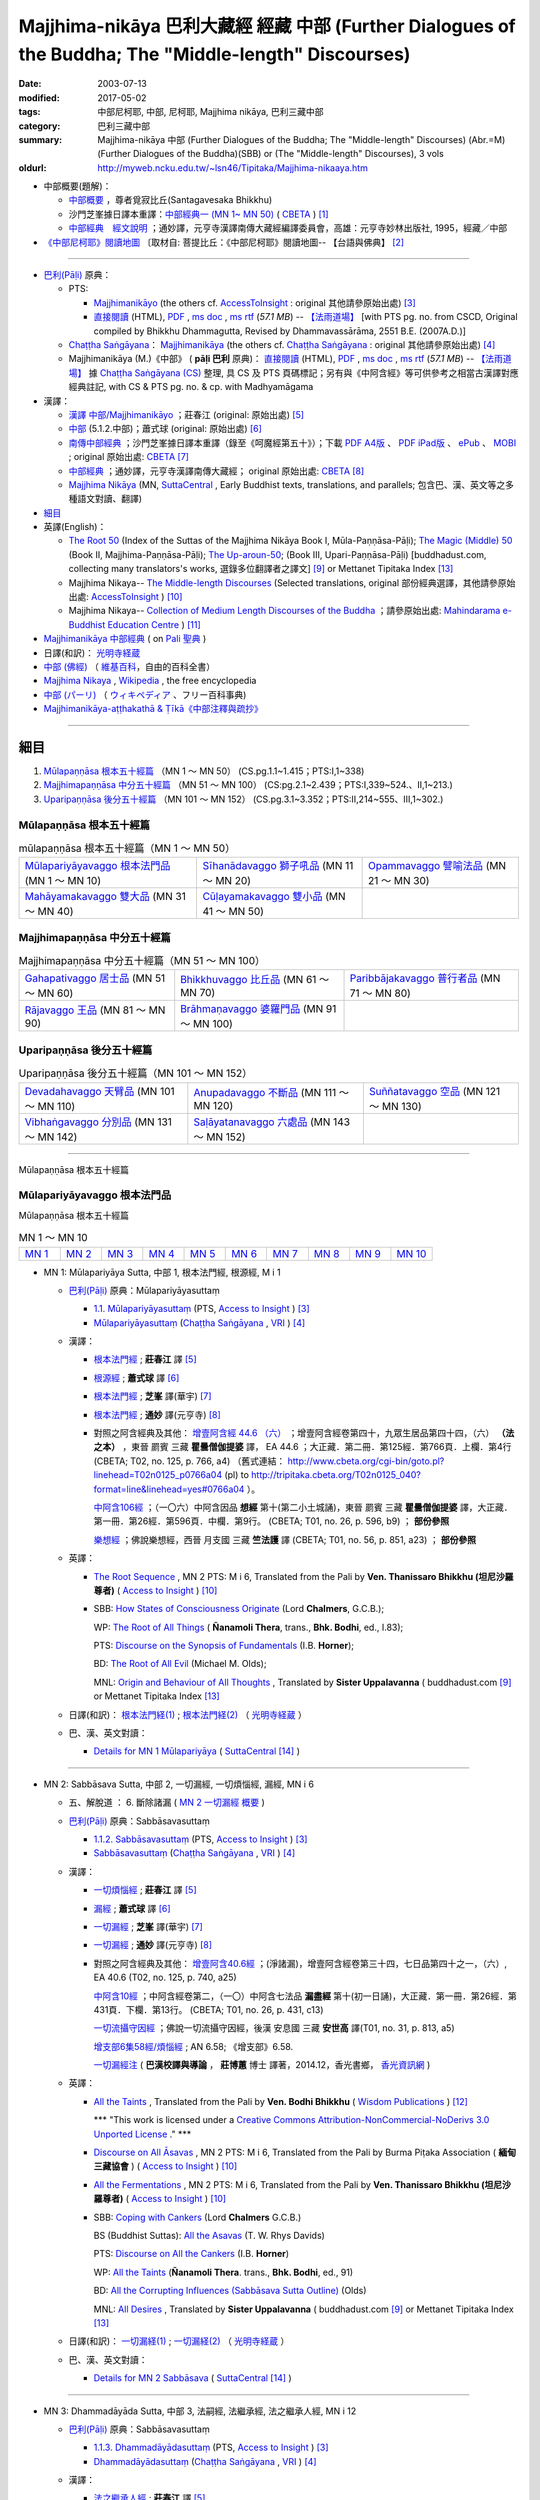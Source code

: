 Majjhima-nikāya 巴利大藏經 經藏 中部 (Further Dialogues of the Buddha; The "Middle-length" Discourses)
=============================================================================================================

:date: 2003-07-13
:modified: 2017-05-02
:tags: 中部尼柯耶, 中部, 尼柯耶, Majjhima nikāya, 巴利三藏中部
:category: 巴利三藏中部
:summary: Majjhima-nikāya 中部 (Further Dialogues of the Buddha; The "Middle-length" Discourses)
          (Abr.=M)(Further Dialogues of the Buddha)(SBB) or
          (The "Middle-length" Discourses), 3 vols
:oldurl: http://myweb.ncku.edu.tw/~lsn46/Tipitaka/Majjhima-nikaaya.htm

- 中部概要(題解)：

  * `中部概要 <{filename}majjhima-nikaya-summary-santagavesaka%zh.rst>`__ ，尊者覓寂比丘(Santagavesaka Bhikkhu)

  * 沙門芝峯據日譯本重譯：`中部經典一 (MN 1~ MN 50) <http://tripitaka.cbeta.org/B06n0004_001#0083a01>`__ ( `CBETA <http://www.cbeta.org/>`__ ) [1]_

  *  `中部經典　經文說明 <{filename}majjhima-nikaya-summary-guan-hiang%zh.rst>`__ ；通妙譯，元亨寺漢譯南傳大藏經編譯委員會，高雄：元亨寺妙林出版社, 1995，經藏／中部

- `《中部尼柯耶》閱讀地圖 <{filename}maps-MN-Bodhi%zh.rst>`__ 〔取材自: 菩提比丘：《中部尼柯耶》閱讀地圖-- 【台語與佛典】 [2]_

------

- `巴利(Pāḷi) <http://zh.wikipedia.org/wiki/%E5%B7%B4%E5%88%A9%E8%AF%AD>`__ 原典：

  * PTS: 

    * `Majjhimanikāyo <http://www.accesstoinsight.org/tipitaka/sltp/MN_I_utf8.html>`__ (the others cf. `AccessToInsight <http://www.accesstoinsight.org/>`__ : original 其他請參原始出處) [3]_

    * `直接閱讀 <http://www.dhammarain.org.tw/canon/MAJJHIMA/majjhima-PTS-dhammarain.htm>`__ (HTML), `PDF <http://www.dhammarain.org.tw/canon/MAJJHIMA/majjhima-PTS-dhammarain.pdf>`__ , `ms doc <http://www.dhammarain.org.tw/canon/MAJJHIMA/majjhima-PTS-dhammarain.doc>`__ , `ms rtf <http://www.dhammarain.org.tw/canon/MAJJHIMA/majjhima-PTS-dhammarain.rtf>`__ (*57.1 MB*) --  `【法雨道場】 <http://www.dhammarain.org.tw/>`__  [with PTS pg. no. from CSCD, Original compiled by Bhikkhu Dhammagutta, Revised by Dhammavassārāma, 2551 B.E. (2007A.D.)]

  * `Chaṭṭha Saṅgāyana <http://www.tipitaka.org/chattha>`__： `Majjhimanikāya <http://www.tipitaka.org/romn/cscd/s0201m.mul0.xml>`__ (the others cf. `Chaṭṭha Saṅgāyana <http://www.tipitaka.org/chattha>`__ : original 其他請參原始出處) [4]_

  * Majjhimanikāya (M.)《中部》 ( **pāḷi 巴利** 原典)： `直接閱讀 <http://www.dhammarain.org.tw/canon/MAJJHIMA/majjhima-cscd-dhammarain.htm>`__ (HTML), `PDF <http://www.dhammarain.org.tw/canon/MAJJHIMA/majjhima-cscd-dhammarain.pdf>`__ , `ms doc <http://www.dhammarain.org.tw/canon/MAJJHIMA/majjhima-cscd-dhammarain.doc>`__ , `ms rtf <http://www.dhammarain.org.tw/canon/MAJJHIMA/majjhima-cscd-dhammarain.rtf>`__ (*57.1 MB*) --  `【法雨道場】 <http://www.dhammarain.org.tw/>`__ 據 `Chaṭṭha Saṅgāyana (CS) <http://www.tipitaka.org/>`_ 整理, 具 CS 及 PTS 頁碼標記；另有與《中阿含經》等可供參考之相當古漢譯對應經典註記,  with CS & PTS pg. no. & cp. with Madhyamāgama

- 漢譯：

  * `漢譯 中部/Majjhimanikāyo <http://agama.buddhason.org/MN/index.htm>`__ ；莊春江 (original: 原始出處) [5]_

  * `中部 <http://www.chilin.edu.hk/edu/report_section.asp?section_id=5>`__ (5.1.2.中部)；蕭式球 (original: 原始出處) [6]_

  * `南傳中部經典 <http://tripitaka.cbeta.org/B06n0004_001>`__ ；沙門芝峯據日譯本重譯（錄至《呵魔經第五十》）；下載 `PDF A4版 <http://www.cbeta.org/download/download.php?file=pdf_a4/B/B0004.pdf>`__ 、 `PDF iPad版 <http://www.cbeta.org/download/download.php?file=pdf_ipad/B/B0004.）pdf>`__ 、 `ePub <http://www.cbeta.org/download/epub/download.php?file=B/B0004.epub>`__ 、 `MOBI <http://www.cbeta.org/download/download.php?file=mobi/B/B0004.mobi>`__ ; original 原始出處: `CBETA <http://www.cbeta.org/>`__ [7]_

  * `中部經典 <http://tripitaka.cbeta.org/N09>`__ ；通妙譯，元亨寺漢譯南傳大藏經； original 原始出處: `CBETA <http://www.cbeta.org/>`__ [8]_

  * `Majjhima Nikāya <https://suttacentral.net/mn>`__ (MN, `SuttaCentral <https://suttacentral.net/>`__ , Early Buddhist texts, translations, and parallels; 包含巴、漢、英文等之多種語文對讀、翻譯)

- `細目`_

- 英譯(English)：

  * `The Root 50 <http://www.buddhadust.com/backmatter/indexes/sutta/mn/idx_majjhima_nikaya_1.htm>`__ (Index of the Suttas of the Majjhima Nikāya Book I, Mūla-Paṇṇāsa-Pāḷi);  `The Magic (Middle) 50 <http://www.buddhadust.com/backmatter/indexes/sutta/mn/idx_majjhima_nikaya_2.htm>`__ (Book II, Majjhima-Paṇṇāsa-Pāḷi); `The Up-aroun-50 <http://www.buddhadust.com/backmatter/indexes/sutta/mn/idx_majjhima_nikaya_3.htm>`__; (Book III, Upari-Paṇṇāsa-Pāḷi) [buddhadust.com, collecting many translators's works, 選錄多位翻譯者之譯文] [9]_ or Mettanet Tipitaka Index [13]_

  * Majjhima Nikaya-- `The Middle-length Discourses <http://www.accesstoinsight.org/tipitaka/mn/index.html>`__ (Selected translations, original 部份經典選譯，其他請參原始出處: `AccessToInsight <http://www.accesstoinsight.org/>`__ ) [10]_

  * Majjhima Nikaya-- `Collection of Medium Length Discourses of the Buddha <http://www.mahindaramatemple.com/e-tipitaka/Majjhima-Nikaya/majjhima-nikaya.htm>`__ ；請參原始出處: `Mahindarama e-Buddhist Education Centre <http://www.mahindaramatemple.com/e-service/e-mbec.htm>`__ ) [11]_

- `Majjhimanikāya 中部經典 <https://sites.google.com/site/palishengdian/pali/da/mn>`__ ( on `Pali 聖典 <https://sites.google.com/site/palishengdian/>`__ )

- 日譯(和訳)： `光明寺経蔵 <http://komyojikyozo.web.fc2.com/index.html>`_

- `中部 (佛經) <https://zh.wikipedia.org/wiki/%E4%B8%AD%E9%83%A8_(%E4%BD%9B%E7%B6%93)>`__ （ `維基百科 <http://zh.wikipedia.org/>`__，自由的百科全書）

- `Majjhima Nikaya <https://en.wikipedia.org/wiki/Majjhima_Nikaya>`__ , `Wikipedia <http://en.wikipedia.org/>`__ , the free encyclopedia

- `中部 (パーリ) <https://ja.wikipedia.org/wiki/%E4%B8%AD%E9%83%A8_(%E3%83%91%E3%83%BC%E3%83%AA)>`__ （ `ウィキペディア <http://ja.wikipedia.org/wiki/%E3%83%A1%E3%82%A4%E3%83%B3%E3%83%9A%E3%83%BC%E3%82%B8>`__ 、フリー百科事典)

- `Majjhimanikāya-aṭṭhakathā & Ṭīkā《中部注釋與疏抄》`_

------

_`細目`
-------

1. `Mūlapaṇṇāsa  根本五十經篇`_ （MN 1 ～ MN 50） (CS.pg.1.1~1.415；PTS:I,1~338)
2. `Majjhimapaṇṇāsa 中分五十經篇`_ （MN 51 ～ MN 100） (CS:pg.2.1~2.439；PTS:I,339~524.、II,1~213.)
3. `Uparipaṇṇāsa 後分五十經篇`_ （MN 101 ～ MN 152） (CS.pg.3.1~3.352；PTS:II,214~555、III,1~302.)


Mūlapaṇṇāsa  根本五十經篇
+++++++++++++++++++++++++

.. list-table:: mūlapaṇṇāsa  根本五十經篇（MN 1 ～ MN 50）

  * - `Mūlapariyāyavaggo 根本法門品`_ (MN 1 ～ MN 10)
    - `Sīhanādavaggo 獅子吼品`_ (MN 11 ～ MN 20)
    - `Opammavaggo 譬喻法品`_ (MN 21 ～ MN 30)
  * - `Mahāyamakavaggo 雙大品`_ (MN 31 ～ MN 40)
    - `Cūḷayamakavaggo 雙小品`_ (MN 41 ～ MN 50)
    - 

Majjhimapaṇṇāsa 中分五十經篇
++++++++++++++++++++++++++++

.. list-table:: Majjhimapaṇṇāsa 中分五十經篇（MN 51 ～ MN 100）

  * - `Gahapativaggo 居士品`_ (MN 51 ～ MN 60)
    - `Bhikkhuvaggo 比丘品`_ (MN 61 ～ MN 70)
    - `Paribbājakavaggo 普行者品`_ (MN 71 ～ MN 80)
  * - `Rājavaggo 王品`_ (MN 81 ～ MN 90)
    - `Brāhmaṇavaggo 婆羅門品`_ (MN 91 ～ MN 100)
    - 

Uparipaṇṇāsa 後分五十經篇
+++++++++++++++++++++++++

.. list-table:: Uparipaṇṇāsa 後分五十經篇（MN 101 ～ MN 152）

  * - `Devadahavaggo 天臂品`_ (MN 101 ～ MN 110)
    - `Anupadavaggo 不斷品`_ (MN 111 ～ MN 120)
    - `Suññatavaggo 空品`_ (MN 121 ～ MN 130)
  * - `Vibhaṅgavaggo 分別品`_ (MN 131 ～ MN 142)
    - `Saḷāyatanavaggo 六處品`_ (MN 143 ～ MN 152)
    - 

----

Mūlapaṇṇāsa 根本五十經篇

Mūlapariyāyavaggo 根本法門品
++++++++++++++++++++++++++++

Mūlapaṇṇāsa 根本五十經篇

.. list-table:: MN 1 ～ MN 10
   :widths: 10 10 10 10 10 10 10 10 10 10

   * - `MN 1`_
     - `MN 2`_
     - `MN 3`_
     - `MN 4`_
     - `MN 5`_
     - `MN 6`_
     - `MN 7`_
     - `MN 8`_
     - `MN 9`_
     - `MN 10`_

.. _MN 1:

- MN 1: Mūlapariyāya Sutta, 中部 1, 根本法門經, 根源經, M i 1 

  * `巴利(Pāḷi) <http://zh.wikipedia.org/wiki/%E5%B7%B4%E5%88%A9%E8%AF%AD>`__ 原典：Mūlapariyāyasuttaṃ

    - `1.1. Mūlapariyāyasuttaṃ <http://www.accesstoinsight.org/tipitaka/sltp/MN_I_utf8.html#pts.001>`__ (PTS, `Access to Insight <http://www.accesstoinsight.org/>`_ ) [3]_

    - `Mūlapariyāyasuttaṃ <http://www.tipitaka.org/romn/cscd/s0201m.mul0.xml>`__ (`Chaṭṭha Saṅgāyana <http://www.tipitaka.org/chattha>`_ , `VRI <http://www.vridhamma.org/>`_ ) [4]_

  * 漢譯：

    - `根本法門經 <http://agama.buddhason.org/MN/MN001.htm>`__ ; **莊春江** 譯 [5]_

    - `根源經 <http://www.chilin.edu.hk/edu/report_section_detail.asp?section_id=60&id=182>`__ ; **蕭式球** 譯 [6]_

    - `根本法門經 <http://tripitaka.cbeta.org/B06n0004_001#0087b20>`__ ; **芝峯** 譯(華宇) [7]_

    - `根本法門經 <http://tripitaka.cbeta.org/N09n0005_001>`__ ; **通妙** 譯(元亨寺) [8]_

    - 對照之阿含經典及其他： `增壹阿含經 44.6 （六） <http://tripitaka.cbeta.org/T02n0125_040#0766a04>`__ ；增壹阿含經卷第四十，九眾生居品第四十四，（六） **（法之本）** ，東晉 罽賓 三藏 **瞿曇僧伽提婆** 譯， EA 44.6 ；大正藏．第二冊．第125經．第766頁．上欄．第4行 (CBETA; T02, no. 125, p. 766, a4) （舊式連結： http://www.cbeta.org/cgi-bin/goto.pl?linehead=T02n0125_p0766a04 (pl) to http://tripitaka.cbeta.org/T02n0125_040?format=line&linehead=yes#0766a04 ）。

      `中阿含106經 <http://tripitaka.cbeta.org/T01n0026_026#0596b09>`__ ；（一〇六）中阿含因品 **想經** 第十(第二小土城誦)，東晉 罽賓 三藏 **瞿曇僧伽提婆** 譯，大正藏．第一冊．第26經．第596頁．中欄．第9行。 (CBETA; T01, no. 26, p. 596, b9) ； **部份參照**

      `樂想經 <http://tripitaka.cbeta.org/T01n0056_001#0851a23>`__ ；佛說樂想經，西晉 月支國 三藏 **竺法護** 譯 (CBETA; T01, no. 56, p. 851, a23) ； **部份參照**

  * 英譯：

    - `The Root Sequence <http://www.accesstoinsight.org/tipitaka/mn/mn.001.than.html>`__ , MN 2 PTS: M i 6, Translated from the Pali by **Ven. Thanissaro Bhikkhu (坦尼沙羅尊者)** ( `Access to Insight <http://www.accesstoinsight.org/>`_ ) [10]_

    - SBB: `How States of Consciousness Originate <http://www.buddhadust.com/dhamma-vinaya/chlm/mn/mn.001.chlm.sbb.htm>`_ (Lord **Chalmers**, G.C.B.); 
      
      WP: `The Root of All Things <http://www.buddhadust.com/dhamma-vinaya/wp/mn/mn.001.ntbb.wp.htm>`_ ( **Ñanamoli Thera**, trans., **Bhk. Bodhi**, ed., I.83); 
      
      PTS: `Discourse on the Synopsis of Fundamentals <http://www.buddhadust.com/dhamma-vinaya/pts/mn/mn.001.horn.pts.htm>`_ (I.B. **Horner**); 
      
      BD: `The Root of All Evil <http://www.buddhadust.com/dhamma-vinaya/bd/mn/mn.001.olds.bd.htm>`_ (Michael M. Olds); 

      MNL: `Origin and Behaviour of All Thoughts <http://www.buddhadust.com/dhamma-vinaya/mnl/mn/mn.001.upal.mnl.htm>`_ , Translated by **Sister Uppalavanna** ( buddhadust.com [9]_ or Mettanet Tipitaka Index [13]_

  * 日譯(和訳)： `根本法門経(1) <http://komyojikyozo.web.fc2.com/mnmlp/mn01/mn01c01.htm>`__ ; `根本法門経(2)  <http://komyojikyozo.web.fc2.com/mnmlp/mn01/mn01c02.htm>`__ （ `光明寺経蔵 <http://komyojikyozo.web.fc2.com/index.html>`__ ）

  * 巴、漢、英文對讀：

    - `Details for MN 1 Mūlapariyāya <https://suttacentral.net/mn1>`__ ( `SuttaCentral <https://suttacentral.net/>`__ [14]_ )

------

.. _MN 2:

- MN 2: Sabbāsava Sutta, 中部 2, 一切漏經, 一切煩惱經, 漏經, MN i 6

  * 五、解脫道 ： 6. 斷除諸漏  ( `MN 2 一切漏經 概要`_ )

  * `巴利(Pāḷi) <http://zh.wikipedia.org/wiki/%E5%B7%B4%E5%88%A9%E8%AF%AD>`__ 原典：Sabbāsavasuttaṃ

    - `1.1.2. Sabbāsavasuttaṃ <http://www.accesstoinsight.org/tipitaka/sltp/MN_I_utf8.html#pts.006>`__ (PTS, `Access to Insight <http://www.accesstoinsight.org/>`_ ) [3]_

    - `Sabbāsavasuttaṃ <http://www.tipitaka.org/romn/cscd/s0201m.mul0.xml>`__ (`Chaṭṭha Saṅgāyana <http://www.tipitaka.org/chattha>`_ , `VRI <http://www.vridhamma.org/>`_ ) [4]_

  * 漢譯：

    - `一切煩惱經 <http://agama.buddhason.org/MN/MN002.htm>`__ ; **莊春江** 譯 [5]_

    - `漏經 <http://www.chilin.edu.hk/edu/report_section_detail.asp?section_id=60&id=183>`__ ; **蕭式球** 譯 [6]_

    - `一切漏經 <http://tripitaka.cbeta.org/B06n0004_001#0088b09>`__ ; **芝峯** 譯(華宇) [7]_

    - `一切漏經 <http://tripitaka.cbeta.org/N09n0005_001#0007a02>`__ ; **通妙** 譯(元亨寺) [8]_

    - 對照之阿含經典及其他： `增壹阿含40.6經 <http://tripitaka.cbeta.org/T02n0125_034#0740a25>`__ ；(淨諸漏)，增壹阿含經卷第三十四，七日品第四十之一，（六）, EA 40.6 (T02, no. 125, p. 740, a25)

      `中阿含10經 <http://tripitaka.cbeta.org/T01n0026_002#0431c13>`__ ；中阿含經卷第二，（一〇）中阿含七法品 **漏盡經** 第十(初一日誦)，大正藏．第一冊．第26經．第431頁．下欄．第13行。 (CBETA; T01, no. 26, p. 431, c13)

      `一切流攝守因經 <http://tripitaka.cbeta.org/T01n0031_001#0813a05>`__ ；佛說一切流攝守因經，後漢 安息國 三藏 **安世高** 譯(T01, no. 31, p. 813, a5)

      `增支部6集58經/煩惱經 <http://agama.buddhason.org/AN/AN1189.htm>`__ ; AN 6.58; 《增支部》6.58. 

      `一切漏經注 <http://www.gaya.org.tw/publisher/fashin/%E9%A6%99%E5%85%89%E6%9B%B8%E9%84%89%E3%80%8A%E4%B8%80%E5%88%87%E6%BC%8F%E7%B6%93%E6%B3%A8%EF%BC%9A%E5%B7%B4%E6%BC%A2%E6%A0%A1%E8%AD%AF%E8%88%87%E5%B0%8E%E8%AB%96%E3%80%8B2015_0214.pdf>`__ ( **巴漢校譯與導論** ， **莊博蕙** 博士 譯著，2014.12，香光書鄉， `香光資訊網 <http://www.gaya.org.tw/>`__ )

  * 英譯：

    - `All the Taints <http://www.wisdompubs.org/book/middle-length-discourses-buddha/selections/middle-length-discourses-2-sabbasava-sutta>`__ , Translated from the Pali by **Ven. Bodhi Bhikkhu** ( `Wisdom Publications <http://www.wisdompubs.org/>`__ ) [12]_

      \*\*\* "This work is licensed under a `Creative Commons Attribution-NonCommercial-NoDerivs 3.0 Unported License <http://creativecommons.org/licenses/by-nc-nd/3.0/deed.en_US>`_ ." \*\*\*

    - `Discourse on All Āsavas <http://www.accesstoinsight.org/tipitaka/mn/mn.002.bpit.html>`__ , MN 2 PTS: M i 6, Translated from the Pali by Burma Piṭaka Association ( **緬甸三藏協會** ) ( `Access to Insight <http://www.accesstoinsight.org/>`_ ) [10]_

    - `All the Fermentations <http://www.accesstoinsight.org/tipitaka/mn/mn.002.than.html>`__ , MN 2 PTS: M i 6, Translated from the Pali by **Ven. Thanissaro Bhikkhu (坦尼沙羅尊者)** ( `Access to Insight <http://www.accesstoinsight.org/>`_ ) [10]_

    - SBB: `Coping with Cankers <http://www.buddhadust.com/dhamma-vinaya/chlm/mn/mn.002.chlm.sbb.htm>`_ (Lord **Chalmers** G.C.B.)

      BS (Buddhist Suttas): `All the Asavas <http://www.buddhadust.com/dhamma-vinaya/bs/mn.002.rhyt.bs_7.htm>`_ (T. W. Rhys Davids)

      PTS: `Discourse on All the Cankers <http://www.buddhadust.com/dhamma-vinaya/pts/mn/mn.002.horn.pts.htm>`_ (I.B. **Horner**)

      WP: `All the Taints <http://www.buddhadust.com/dhamma-vinaya/wp/mn/mn.002.ntbb.wp.htm>`_ (**Ñanamoli Thera**. trans., **Bhk. Bodhi**, ed., 91)

      BD: `All the Corrupting Influences (Sabbāsava Sutta Outline) <http://www.buddhadust.com/dhammatalk/bd_dhammatalk/dhamma_talk/the_asavas.htm>`_ (Olds) 

      MNL: `All Desires <http://www.buddhadust.com/dhamma-vinaya/mnl/mn/mn.002.upal.mnl.htm>`_ , Translated by **Sister Uppalavanna** ( buddhadust.com [9]_ or Mettanet Tipitaka Index [13]_

  * 日譯(和訳)： `一切漏経(1) <http://komyojikyozo.web.fc2.com/mnmlp/mn01/mn01c01.htm>`__ ; `一切漏経(2) <http://komyojikyozo.web.fc2.com/mnmlp/mn01/mn01c04.htm>`__ （ `光明寺経蔵 <http://komyojikyozo.web.fc2.com/index.html>`__ ）

  * 巴、漢、英文對讀：

    - `Details for MN 2 Sabbāsava <https://suttacentral.net/mn2>`__ ( `SuttaCentral <https://suttacentral.net/>`__ [14]_ )

------

.. _MN 3:

- MN 3: Dhammadāyāda Sutta, 中部 3, 法嗣經, 法繼承經, 法之繼承人經, MN i 12

  * `巴利(Pāḷi) <http://zh.wikipedia.org/wiki/%E5%B7%B4%E5%88%A9%E8%AF%AD>`__ 原典：Sabbāsavasuttaṃ

    - `1.1.3. Dhammadāyādasuttaṃ <http://www.accesstoinsight.org/tipitaka/sltp/MN_I_utf8.html#pts.012>`__ (PTS, `Access to Insight <http://www.accesstoinsight.org/>`_ ) [3]_

    - `Dhammadāyādasuttaṃ <http://www.tipitaka.org/romn/cscd/s0201m.mul0.xml>`__ (`Chaṭṭha Saṅgāyana <http://www.tipitaka.org/chattha>`_ , `VRI <http://www.vridhamma.org/>`_ ) [4]_

  * 漢譯：

    - `法之繼承人經 <http://agama.buddhason.org/MN/MN003.htm>`__ ; **莊春江** 譯 [5]_

    - `法繼承經 <http://www.chilin.edu.hk/edu/report_section_detail.asp?section_id=60&id=184>`__ ; **蕭式球** 譯 [6]_

    - `法嗣經 <http://tripitaka.cbeta.org/B06n0004_001#0089b13>`__ ; **芝峯** 譯(華宇) [7]_

    - `法嗣經 <http://tripitaka.cbeta.org/N09n0005_001#0014a02>`__ ; **通妙** 譯(元亨寺) [8]_

    - 對照之阿含經典及其他： `中阿含88經 <http://tripitaka.cbeta.org/T01n0026_022#0569c23>`__ ；（八八）中阿含穢品 **求法經** 第二(第二小土城誦) (CBETA; T01, no. 26, p. 569, c23)

      `增壹阿含 18.3 經 <http://tripitaka.cbeta.org/T02n0125_009#0587c16>`__ （三）， EA 18.3 (CBETA; T02, no. 125, p. 587, a4)

      `法嗣經 <http://enlight.lib.ntu.edu.tw/FULLTEXT/JR-MAG/mag388929.pdf>`__ --繼承我的法， **陳慈蘭** 摘譯 [2003/12/25(語體文)]

  * 英譯：

    - SBB: `Dhamma-Dāyāda-Suttaɱ, Unworldly Goods <http://www.buddhadust.com/dhamma-vinaya/chlm/mn/mn.003.chlm.sbb.htm>`__ , **Chalmers** trans, Vol. I, pg 9

      PTS: `Discourse on Heirs of Dhamma <http://www.buddhadust.com/dhamma-vinaya/pts/mn/mn.003.horn.pts.htm>`__ , **Horner**, trans., I.16

      WP: Heirs in Dhamma, **Ñanamoli Thera**, trans., **Bhk. Bodhi**, ed., 97

      MNL: `To Inherit the Teaching <http://www.buddhadust.com/dhamma-vinaya/mnl/mn/mn.003.upal.mnl.htm>`__ , Translated by **Sister Uppalavanna** ( buddhadust.com [9]_ or Mettanet Tipitaka Index [13]_

  * 日譯(和訳)： `法嗣経(1) <http://komyojikyozo.web.fc2.com/mnmlp/mn01/mn01c05.htm>`__ ; `法嗣経(2) <http://komyojikyozo.web.fc2.com/mnmlp/mn01/mn01c06.htm>`__ （ `光明寺経蔵 <http://komyojikyozo.web.fc2.com/index.html>`__ ）

  * 巴、漢、英文對讀：

    - `Details for MN 3 Dhammadāyāda <https://suttacentral.net/mn3>`__ ( `SuttaCentral <https://suttacentral.net/>`__ [14]_ )

------

.. _MN 4:

- MN 4: Bhayabherava Sutta, 中部 4, 怖駭經, 恐懼驚慌經, 恐怖與害怕經, MN i 16

  * 一、佛陀的正等正覺： 佛陀出家修行(聖求)的背景與過程，以及佛陀所證悟的正等正覺。 ( `MN 4 怖駭經 概要`_ )

  * `巴利(Pāḷi) <http://zh.wikipedia.org/wiki/%E5%B7%B4%E5%88%A9%E8%AF%AD>`_ 原典：Bhayabheravasuttaṃ

    - `Bhayabheravasuttaṃ <http://www.accesstoinsight.org/tipitaka/sltp/MN_I_utf8.html#pts.016>`__  (PTS, `Access to Insight <http://www.accesstoinsight.org/>`_ ) [3]_

    - `Bhayabheravasuttaṃ <http://www.tipitaka.org/romn/cscd/s0201m.mul0.xml>`__  (`Chaṭṭha Saṅgāyana <http://www.tipitaka.org/chattha>`_ , `VRI <http://www.vridhamma.org/>`_ ) [4]_

  * 漢譯：

    - `恐怖與害怕經 <http://agama.buddhason.org/MN/MN004.htm>`_ ; **莊春江** 譯 [5]_

    - `恐懼驚慌經 <http://www.chilin.edu.hk/edu/report_section_detail.asp?section_id=60&id=185>`_ ; **蕭式球** 譯 [6]_

    - `怖駭經 <http://tripitaka.cbeta.org/B06n0004_001#0090a32>`__ ; **芝峯** 譯(華宇) [5]_

    - `怖駭經 <http://tripitaka.cbeta.org/N09n0005_001#0020a02>`__ ; **通妙** 譯 [6]_

    - 對照之阿含經典及其他： `增壹阿含 31.1 經  <http://tripitaka.cbeta.org/T02n0125_009#0665b17>`__ （一），增上， EA 31.1 (CBETA; T02, no. 125, p. 665, b17)

  * 英譯：

    - `Fear and Dread <http://www.wisdompubs.org/book/middle-length-discourses-buddha/selections/middle-length-discourses-4-bhayabherava-sutta>`__ , Translated from the Pali by **Ven. Bodhi Bhikkhu** ( `Wisdom Publications <http://www.wisdompubs.org/>`__ ) [12]_

      \*\*\* "This work is licensed under a `Creative Commons Attribution-NonCommercial-NoDerivs 3.0 Unported License <http://creativecommons.org/licenses/by-nc-nd/3.0/deed.en_US>`_ ." \*\*\*

    - WP: `Fear & Terror <http://www.accesstoinsight.org/tipitaka/mn/mn.004.than.html>`__ {PTS: M i 16}, Translated from the Pali by **Ven. Thanissaro Bhikkhu (坦尼沙羅尊者)** ( `Access to Insight <http://www.accesstoinsight.org/>`_ ) [10]_

    - SBB: `Of Braving Fears <http://www.buddhadust.com/dhamma-vinaya/chlm/mn/mn.004.chlm.sbb.htm>`__ , **Chalmers** trans, Vol. I, pg 12

      PTS: `Discourse on Fear and Dread <http://www.buddhadust.com/dhamma-vinaya/pts/mn/mn.004.horn.pts.htm>`__ , **Horner**, trans., I.21

      WP: `Fear and Dread, **Ñanamoli Thera** <http://www.buddhadust.com/dhamma-vinaya/wp/mn/mn.004.ntbb.wp.htm>`__ , trans., **Bhk. Bodhi**, ed., 102

      MNL: `Great Fear **Sister Uppalavanna** <http://www.buddhadust.com/dhamma-vinaya/mnl/mn/mn.004.upal.mnl.htm>`__ , Translated by **Sister Uppalavanna** ( buddhadust.com [9]_ or Mettanet Tipitaka Index [13]_

  * 日譯(和訳)： `怖畏経 <http://komyojikyozo.web.fc2.com/mnmlp/mn01/mn01c07.htm>`_  （ `光明寺経蔵 <http://komyojikyozo.web.fc2.com/index.html>`_ ）

  * 巴、漢、英文對讀：

    - `本站 <{filename}mn-004-contrast-reading%zh.rst>`__ 

    - `Details for MN 4 Bhayabherava <https://suttacentral.net/mn4>`__ ( `SuttaCentral <https://suttacentral.net/>`__ [14]_ )

    - `恐懼驚慌經 (MN.004) (bhayabheravasuttaṃ) <http://tipitaka.sutta.org/canon/sutta/majjhima/m%C5%ABlapa%E1%B9%87%E1%B9%87%C4%81sa/m%C5%ABlapariy%C4%81yavaggo/zh_TW/%E8%95%AD%E5%BC%8F%E7%90%83/ContrastReading>`_ (蕭式球翻譯比照對讀, `Online Pāḷi Tipiṭaka <http://tipitaka.sutta.org/>`_ [11]_ ) 

------

.. _MN 5:

- MN 5: Anaṅgaṇa Sutta, 中部5, 無穢經, MN i 24

  * `巴利(Pāḷi) <http://zh.wikipedia.org/wiki/%E5%B7%B4%E5%88%A9%E8%AF%AD>`__ 原典：Anaṅgaṇasuttaṃ

    - `1.1.5 Anaṅgaṇasuttaṃ <http://www.accesstoinsight.org/tipitaka/sltp/MN_I_utf8.html#pts.024>`__ (PTS, `Access to Insight <http://www.accesstoinsight.org/>`_ ) [3]_

    - `Anaṅgaṇasuttaṃ <http://www.tipitaka.org/romn/cscd/s0201m.mul0.xml>`__ (`Chaṭṭha Saṅgāyana <http://www.tipitaka.org/chattha>`_ , `VRI <http://www.vridhamma.org/>`_ ) [4]_

  * 漢譯：

    - `無穢經 <http://agama.buddhason.org/MN/MN005.htm>`__ ; **莊春江** 譯 [5]_

    - `無穢經 <http://www.chilin.edu.hk/edu/report_section_detail.asp?section_id=60&id=186>`__ ; **蕭式球** 譯 [6]_

    - `無穢經 <http://tripitaka.cbeta.org/B06n0004_001#0091b13>`__ ; **芝峯** 譯(華宇) [7]_

    - `無穢經 <http://tripitaka.cbeta.org/N09n0005_001#0030a02>`__ ; **通妙** 譯(元亨寺) [8]_

    - 對照之阿含經典及其他： `中阿含87經 <http://tripitaka.cbeta.org/T01n0026_022#0566a13>`__ ；中阿含經卷第二十二，（八七）中阿含 **穢品經** 第一 (CBETA; T01, no. 26, p. 566, a13)

      `增壹阿含 25.6 經  <http://tripitaka.cbeta.org/T02n0125_017#0632a20>`__ （六），結， EA 25.6 (CBETA; T02, no. 125, p. 632, a20)

      `求欲經 <http://tripitaka.cbeta.org/T01n0049_001#0839a05>`__ ，佛說求欲經，西晉 沙門 **法炬** 譯(CBETA; T01, no. 49, p. 839, )

  * 英譯：

    - SBB: `Of Blemishes <http://www.buddhadust.com/dhamma-vinaya/chlm/mn/mn.005.chlm.sbb.htm>`__ , **Chalmers** trans, Vol. I, pg 18

      PTS: `Discourse on No Blemishes <http://www.buddhadust.com/dhamma-vinaya/pts/mn/mn.005.horn.pts.htm>`__ , **Horner**, trans., I.31

      WP: Without Blemishes, **Ñanamoli Thera**, trans., **Bhk. Bodhi**, ed., 108

      MNL: `Blemishes <http://www.buddhadust.com/dhamma-vinaya/mnl/mn/mn.005.upal.mnl.htm>`__ , Translated by **Sister Uppalavanna** ( buddhadust.com [9]_ or Mettanet Tipitaka Index [13]_

  * 日譯(和訳)： `一切漏経 <http://komyojikyozo.web.fc2.com/mnmlp/mn01/mn01c03.htm>`__ （ `光明寺経蔵 <http://komyojikyozo.web.fc2.com/index.html>`__ ）

  * 巴、漢、英文對讀：

    - `Details for MN 5 Anaṅgaṇa <https://suttacentral.net/mn5>`__ ( `SuttaCentral <https://suttacentral.net/>`__ [14]_ )

------

.. list-table:: MN 1 ～ MN 10
   :widths: 10 10 10 10 10 10 10 10 10 10

   * - `MN 1`_
     - `MN 2`_
     - `MN 3`_
     - `MN 4`_
     - `MN 5`_
     - `MN 6`_
     - `MN 7`_
     - `MN 8`_
     - `MN 9`_
     - `MN 10`_

.. _MN 6:

- MN 6: Ākaṅkheyya Sutta, 中部 6, 願經, 希望經, MN i 33

  * 五、解脫道 ： 4. 持戒功德 ( `MN 6 願經 概要`_ )

  * `巴利(Pāḷi) <http://zh.wikipedia.org/wiki/%E5%B7%B4%E5%88%A9%E8%AF%AD>`__ 原典：Ākaṅkheyyasuttaṃ

    - `1.1.6 Ākaṅkheyyasuttaṃ <http://www.accesstoinsight.org/tipitaka/sltp/MN_I_utf8.html#pts.033>`__ (PTS, `Access to Insight <http://www.accesstoinsight.org/>`_ ) [3]_

    - `Ākaṅkheyyasuttaṃ <http://www.tipitaka.org/romn/cscd/s0201m.mul0.xml>`__ (`Chaṭṭha Saṅgāyana <http://www.tipitaka.org/chattha>`_, `VRI <http://www.vridhamma.org/>`_ ) [4]_

  * 漢譯：

    - `希望經 <http://agama.buddhason.org/MN/MN006.htm>`__ ; **莊春江** 譯 [5]_

    - `希望經 <http://www.chilin.edu.hk/edu/report_section_detail.asp?section_id=60&id=187>`__ ; **蕭式球** 譯 [6]_

    - `願經 <http://tripitaka.cbeta.org/B06n0004_001#0093a17>`__ ; **芝峯** 譯(華宇) [7]_

    - `願經 <http://tripitaka.cbeta.org/N09n0005_001#0041a02>`__ ; **通妙** 譯(元亨寺) [8]_

    - 對照之阿含經典及其他： `中阿含105經 <http://tripitaka.cbeta.org/T01n0026_026#0595c11>`__ ；中阿含經卷第二十六 （一〇五）中阿含因品 **願經** 第九(第二小土城誦), MA 105 (CBETA; T01, no. 26, p. 595, c11)

  * 英譯：

    - `If a Bhikkhu Should Wish <http://www.wisdompubs.org/book/middle-length-discourses-buddha/selections/middle-length-discourses-6-akankheyya-sutta-if-0>`__ , Translated from the Pali by **Ven. Ñanamoli Thera** , trans., **Ven. Bodhi Bhikkhu** , ed., 115 ( `Wisdom Publications <http://www.wisdompubs.org/>`__ ) [12]_ ( `If a Bhikkhu Should Wish <http://www.buddhadust.com/dhamma-vinaya/wp/mn/mn.006.ntbb.wp.htm>`__ , on the other site: buddhadust.com [9]_ )

      \*\*\* "This work is licensed under a `Creative Commons Attribution-NonCommercial-NoDerivs 3.0 Unported License <http://creativecommons.org/licenses/by-nc-nd/3.0/deed.en_US>`_ ." \*\*\*

    - SBE: `If He Should Desire <http://www.buddhadust.com/dhamma-vinaya/bs/mn.006.rhyt.bs_4.htm>`__ , **T.W. Rhys Davids**, Buddhist Suttas, Volume XI of the Sacred Books of the East, 

      Buddhism in Translations `MN 6: Ākaṇkheyya-sutta. (Excerpt) <http://www.buddhadust.com/dhamma-vinaya/bit/bit-65.htm>`__  **Warren**, trans.

      SBB: `Of Yearnings <http://www.buddhadust.com/dhamma-vinaya/chlm/mn/mn.006.chlm.sbb.htm>`__ , **Chalmers** trans, Vol. I, pg 23

      PTS: `Discourse on What one may Wish <http://www.buddhadust.com/dhamma-vinaya/pts/mn/mn.006.horn.pts.htm>`__ , **Horner**, trans., I.41

      MNL: `If the Bhikkhu Desires <http://www.buddhadust.com/dhamma-vinaya/mnl/mn/mn.006.upal.mnl.htm>`__ , Translated by **Sister Uppalavanna** ( buddhadust.com [9]_ or Mettanet Tipitaka Index [13]_

  * 日譯(和訳)： `所願経 <http://komyojikyozo.web.fc2.com/mnmlp/mn01/mn01c12.htm>`__ （ `光明寺経蔵 <http://komyojikyozo.web.fc2.com/index.html>`__ ）

  * 巴、漢、英文對讀：

    - `Details for MN 6 Ākaṅkheyya <https://suttacentral.net/mn6>`__ ( `SuttaCentral <https://suttacentral.net/>`__ [14]_ )

------

.. _MN 7:

- MN 7: Vatthūpama [Vattha] Sutta, 中部7, 布喻經, 衣服經, MN i 36

  * 五、解脫道 ： 5. 心清淨 ( `MN 7 布喻經 概要`_ )

  * `巴利(Pāḷi) <http://zh.wikipedia.org/wiki/%E5%B7%B4%E5%88%A9%E8%AF%AD>`__ 原典： Vatthūpamasuttaṃ (Vatthasuttaṃ)

    - `1.1.7 Vatthūpamasuttaṃ <http://www.accesstoinsight.org/tipitaka/sltp/MN_I_utf8.html#pts.036>`__ (PTS, `Access to Insight <http://www.accesstoinsight.org/>`_ ) [3]_

    - `Vatthasuttaṃ <http://www.tipitaka.org/romn/cscd/s0201m.mul0.xml>`__ (`Chaṭṭha Saṅgāyana <http://www.tipitaka.org/chattha>`_, `VRI <http://www.vridhamma.org/>`_ ) [4]_

  * 漢譯：

    - `衣服經 <http://agama.buddhason.org/MN/MN007.htm>`__ ; **莊春江** 譯 [5]_

    - `布喻經 <http://www.chilin.edu.hk/edu/report_section_detail.asp?section_id=60&id=188>`__ ; **蕭式球** 譯 [6]_

    - `布喻經 <http://tripitaka.cbeta.org/B06n0004_001#0093b28>`__ ; **芝峯** 譯(華宇) [7]_

    - `布喻經 <http://tripitaka.cbeta.org/N09n0005_001#0045a02>`__ ; **通妙** 譯(元亨寺) [8]_

    - 對照之阿含經典及其他： `中阿含93經 <http://tripitaka.cbeta.org/T01n0026_023#0575a19>`__ ；中阿含經卷第二十三，（九三）中阿含穢品 **水淨梵志經** 第七(第二小土城誦), MA 93 (CBETA; T01, no. 26, p. 575, a19)

      `梵志計水淨經 <http://tripitaka.cbeta.org/T01n0051_001#0843c13>`__ ；佛說梵志計水淨經，失譯人名 附東晉錄(CBETA; T01, no. 51, p. 843, c13)

      `增壹阿含 13.5 經  <http://tripitaka.cbeta.org/T02n0125_017#0573c01>`__ ；增壹阿含經卷第六，利養品第十三，（五），孫陀利，EA 13.5, (CBETA; T02, no. 125, p. 573, c01) **後半部份參照**

      `雜阿含1185經 <http://tripitaka.cbeta.org/T02n0099_044#0321a24>`__ ；雜阿含經卷第四十四，宋 天竺 三藏 **求那跋陀羅** 譯，（一一八五），（孫陀利） (CBETA; T02, no. 99, p. 321, a24) ； **部份參照**

      `別譯雜阿含98經 <http://tripitaka.cbeta.org/T02n0100_005#0408b25>`__ ；別譯雜阿含經卷第五，失譯人名今附秦錄 (CBETA; T02, no. 100, p. 408, b25) ； **部份參照**

  * 英譯：

    - `The Simile of the Cloth <http://www.wisdompubs.org/book/middle-length-discourses-buddha/selections/middle-length-discourses-7-vatthupama-sutta>`__  , Translated from the Pali by **Ven. Ñanamoli Thera** , trans., **Ven. Bodhi Bhikkhu** , ed., 118 ( `Wisdom Publications <http://www.wisdompubs.org/>`__ ) [12]_ ( `The Simile of the Cloth <http://www.buddhadust.com/dhamma-vinaya/wp/mn/mn.007.ntbb.wp.htm>`__ , on the other site: buddhadust.com [9]_ )

      \*\*\* "This work is licensed under a `Creative Commons Attribution-NonCommercial-NoDerivs 3.0 Unported License <http://creativecommons.org/licenses/by-nc-nd/3.0/deed.en_US>`_ ." \*\*\*

    - `The Simile of the Cloth <http://www.accesstoinsight.org/tipitaka/mn/mn.007.nypo.html>`__ , MN 7 PTS: M i 36, Translated from the Pali by **Ven. Nyanaponika Thera (向智長老)** ( `Access to Insight <http://www.accesstoinsight.org/>`_ ) [10]_

    - SBB: `On Fulling <http://www.buddhadust.com/dhamma-vinaya/chlm/mn/mn.007.chlm.sbb.htm>`__ , **Chalmers** trans, Vol. I, pg 26

      PTS: `Discourse on the Simile of the Cloth <http://www.buddhadust.com/dhamma-vinaya/pts/mn/mn.007.horn.pts.htm>`__ , **Horner**, trans., I.45

      MNL: `The Simile of the Cloth <http://www.buddhadust.com/dhamma-vinaya/mnl/mn/mn.007.upal.mnl.htm>`__ , Translated by **Sister Uppalavanna** ( buddhadust.com [9]_ or Mettanet Tipitaka Index [13]_

  * 日譯(和訳)： `衣服経 <http://komyojikyozo.web.fc2.com/mnmlp/mn01/mn01c13.htm>`__ （ `光明寺経蔵 <http://komyojikyozo.web.fc2.com/index.html>`__ ）

  * 巴、漢、英文對讀：

    - `Details for MN 7 Vatthūpama [Vattha] <https://suttacentral.net/mn7>`__ ( `SuttaCentral <https://suttacentral.net/>`__ [14]_ )

------

.. _MN 8:

- MN 8: Sallekha Sutta, 中部8, 削減經, 漸損經, 損損經, MN i 40

  * 五、解脫道 ： 5. 心清淨  ( `MN 8 削減經 概要`_ )

  * `巴利(Pāḷi) <http://zh.wikipedia.org/wiki/%E5%B7%B4%E5%88%A9%E8%AF%AD>`__ 原典：Sallekhasuttaṃ

    - `1.1.8. Sallekha suttaṃ <http://www.accesstoinsight.org/tipitaka/sltp/MN_I_utf8.html#pts.040>`__ (PTS, `Access to Insight <http://www.accesstoinsight.org/>`_ ) [3]_

    - `Sallekhasuttaṃ <http://www.tipitaka.org/romn/cscd/s0201m.mul0.xml>`__ (`Chaṭṭha Saṅgāyana <http://www.tipitaka.org/chattha>`_, `VRI <http://www.vridhamma.org/>`_ ) [4]_

  * 漢譯：

    - `削減經 <http://agama.buddhason.org/MN/MN008.htm>`__ ; **莊春江** 譯 [5]_

    - `漸損經 <http://www.chilin.edu.hk/edu/report_section_detail.asp?section_id=60&id=189>`__ ; **蕭式球** 譯 [6]_

    - `損損經 <http://tripitaka.cbeta.org/B06n0004_001#0094b17>`__ ; **芝峯** 譯(華宇) [7]_

    - `削減經 <http://tripitaka.cbeta.org/N09n0005_001#0051a02>`__ ; **通妙** 譯(元亨寺) [8]_

    - 對照之阿含經典及其他： `中阿含 91 經 <http://tripitaka.cbeta.org/T01n0026_023#0573b13>`__ ；中阿含經卷第二十三，（九一）中阿含穢品 **周那問見經** 第五(第二小土城誦), MA 91 (CBETA; T01, no. 26, p. 573, b13)

  * 英譯：

    - `Effacement <http://www.wisdompubs.org/book/middle-length-discourses-buddha/selections/middle-length-discourses-8-sallekha-sutta>`__ , Translated from the Pali by **Ven. Ñanamoli Thera** , trans., **Ven. Bodhi Bhikkhu** , ed., 123 ( `Wisdom Publications <http://www.wisdompubs.org/>`__ ) [12]_ ( `Effacement <http://www.buddhadust.com/dhamma-vinaya/wp/mn/mn.008.ntbb.wp.htm>`__ , on the other site: buddhadust.com [9]_ )

      \*\*\* "This work is licensed under a `Creative Commons Attribution-NonCommercial-NoDerivs 3.0 Unported License <http://creativecommons.org/licenses/by-nc-nd/3.0/deed.en_US>`_ ." \*\*\*

    - `The Discourse on Effacement <http://www.accesstoinsight.org/tipitaka/mn/mn.008.nypo.html>`__ , MN 8 PTS: M i 40, Translated from the Pali by **Ven. Nyanaponika Thera (向智長老)** ( `Access to Insight <http://www.accesstoinsight.org/>`_ ) [10]_

    - SBB: `Of Expunging <http://www.buddhadust.com/dhamma-vinaya/chlm/mn/mn.008.chlm.sbb.htm>`__ , **Chalmers** trans, Vol. I, pg 29

      PTS: `Discourse on Expunging <http://www.buddhadust.com/dhamma-vinaya/pts/mn/mn.008.horn.pts.htm>`__ , **Horner**, trans., I.51

      BD: `Hoeing the Row <http://www.buddhadust.com/dhamma-vinaya/bd/mn/mn.008.olds.bd.htm>`__ , Olds, trans. 

      MNL: `Purity <http://www.buddhadust.com/dhamma-vinaya/mnl/mn/mn.008.upal.mnl.htm>`__ , Translated by **Sister Uppalavanna** ( buddhadust.com [9]_ or Mettanet Tipitaka Index [13]_

  * 日譯(和訳)： `削減経 <http://komyojikyozo.web.fc2.com/mnmlp/mn01/mn01c15.htm>`__ （ `光明寺経蔵 <http://komyojikyozo.web.fc2.com/index.html>`__ ）；　\ `削減経［サッレーカ・スッタ］ <http://mixi.jp/view_bbs.pl?comm_id=951429&id=49518264>`__

  * 巴、漢、英文對讀：

    - `Details for MN 8 Sallekha <https://suttacentral.net/mn8>`__ ( `SuttaCentral <https://suttacentral.net/>`__ [14]_ )

------

.. _MN 9:

- MN 9: Sammādiṭṭhi Sutta, 中部9, 正見經, MN i 46

  * 七、正慧的修習 ：1. 正見 ( `MN 9 正見經 概要`_ )

  * `巴利(Pāḷi) <http://zh.wikipedia.org/wiki/%E5%B7%B4%E5%88%A9%E8%AF%AD>`__ 原典：Sammādiṭṭhisuttaṃ

    - `1.1.9. Sammādiṭṭhisuttaṃ <http://www.accesstoinsight.org/tipitaka/sltp/MN_I_utf8.html#pts.046>`__ (PTS, `Access to Insight <http://www.accesstoinsight.org/>`_ ) [3]_

    - `Sammādiṭṭhisuttaṃ <http://www.tipitaka.org/romn/cscd/s0201m.mul0.xml>`__ (`Chaṭṭha Saṅgāyana <http://www.tipitaka.org/chattha>`_, `VRI <http://www.vridhamma.org/>`_ ) [4]_

  * 漢譯：

    - `正見經 <http://agama.buddhason.org/MN/MN009.htm>`__ ; **莊春江** 譯 [5]_

    - `正見經 <http://www.chilin.edu.hk/edu/report_section_detail.asp?section_id=60&id=190>`__ ; **蕭式球** 譯 [6]_

    - `正見經 <http://tripitaka.cbeta.org/B06n0004_001#0096a06>`__ ; **芝峯** 譯(華宇) [7]_

    - `正見經 <http://tripitaka.cbeta.org/N09n0005_001#0060a02>`__ ; **通妙** 譯(元亨寺) [8]_

    - 對照之阿含經典及其他： `中阿含 29 經 <http://tripitaka.cbeta.org/T01n0026_007#0461b22>`__ ；中阿含經卷第七，（二九）舍梨子相應品大拘絺羅經第九(初一日誦) **大拘絺羅經** , MA 29 (CBETA; T01, no. 26, p. 461, b22)

      `雜阿含 344 經 <http://tripitaka.cbeta.org/T02n0099_014#0094b02>`__ ；雜阿含經卷第十四，（三四四），（拘絺羅）, SA 344 (CBETA; T02, no. 99, p. 94, b2)

      `增壹阿含 49.5 經 <http://tripitaka.cbeta.org/T02n0125_046#0797b14>`__ ；（五），  (CBETA; T02, no. 125, p. 797, a4) **後半部份參照**

      `增支部9集13經/拘絺羅經 <http://agama.buddhason.org/AN/AN1466.htm>`__ (AN 9.13) ; **莊春江** 譯 [5]_

  * 英譯：

    - `Right View <http://www.wisdompubs.org/book/middle-length-discourses-buddha/selections/middle-length-discourses-9-sammaditthi-sutta>`__  , Translated from the Pali by **Ven. Ñanamoli Thera** , trans., **Ven. Bodhi Bhikkhu** , ed., 132 ( `Wisdom Publications <http://www.wisdompubs.org/>`__ ) [12]_ ( `Right View <http://www.buddhadust.com/dhamma-vinaya/wp/mn/mn.009.ntbb.wp.htm>`__ , on the other site: buddhadust.com [9]_ )

      \*\*\* "This work is licensed under a `Creative Commons Attribution-NonCommercial-NoDerivs 3.0 Unported License <http://creativecommons.org/licenses/by-nc-nd/3.0/deed.en_US>`_ ." \*\*\*

    - `The Discourse on Right View <http://www.accesstoinsight.org/tipitaka/mn/mn.009.ntbb.html>`__ , MN 9 PTS: M i 46, Translated from the Pali by **Ven. Ñanamoli Thera & Bhikkhu Bodhi (智髻長老與菩提尊者)** ( `Access to Insight <http://www.accesstoinsight.org/>`_ ) [10]_

    - `Right View <http://www.accesstoinsight.org/tipitaka/mn/mn.009.than.html>`__ , MN 9 PTS: M i 46, Translated from the Pali by **Ven. Thanissaro Bhikkhu (坦尼沙羅尊者)** ( `Access to Insight <http://www.accesstoinsight.org/>`_ ) [10]_

    - SBB: `Right Ideas <http://www.buddhadust.com/dhamma-vinaya/chlm/mn/mn.009.chlm.sbb.htm>`__ , **Chalmers** trans, Vol. I, pg 33

      PTS: `Discourse on Perfect View <http://www.buddhadust.com/dhamma-vinaya/pts/mn/mn.009.horn.pts.htm>`__ , **Horner**, trans., I.57

      WP: `Right View <http://www.buddhadust.com/dhamma-vinaya/wp/mn/mn.009.ntbb.wp.htm>`__ , **Ñanamoli Thera** trans., **Bhk. Bodhi**, ed., 132

      MNL: `Right View <http://www.buddhadust.com/dhamma-vinaya/mnl/mn/mn.009.upal.mnl.htm>`__ , Translated by **Sister Uppalavanna** ( buddhadust.com [9]_ or Mettanet Tipitaka Index [13]_

  * 日譯(和訳)： `正見経 <http://komyojikyozo.web.fc2.com/mnmlp/mn01/mn01c17.htm>`__ （ `光明寺経蔵 <http://komyojikyozo.web.fc2.com/index.html>`__ ）

  * 巴、漢、英文對讀：

    - `Details for MN 9 Sammādiṭṭhi <https://suttacentral.net/mn9>`__ ( `SuttaCentral <https://suttacentral.net/>`__ [14]_ )

------

.. _MN 10:

- MN 10: Satipaṭṭhāna Sutta, 中部10, 念處經, 念住大經, MN i 55

  * 六、道品 ：2. 念處  ( `MN 10 念處經 概要`_ )

  * `巴利(Pāḷi) <http://zh.wikipedia.org/wiki/%E5%B7%B4%E5%88%A9%E8%AF%AD>`__ 原典：Satipaṭṭhānasuttaṃ (Mahāsatipaṭṭhānasuttaṃ)

    - `1.1.10 Satipaṭṭhānasuttaṃ <http://www.accesstoinsight.org/tipitaka/sltp/MN_I_utf8.html#pts.055>`__ (PTS, `Access to Insight <http://www.accesstoinsight.org/>`_ ) [3]_

    - `Mahāsatipaṭṭhānasuttaṃ <http://www.tipitaka.org/romn/cscd/s0201m.mul0.xml>`__ (`Chaṭṭha Saṅgāyana <http://www.tipitaka.org/chattha>`_, `VRI <http://www.vridhamma.org/>`_ ) [4]_

  * 漢譯：

    - `念住大經 <http://agama.buddhason.org/MN/MN010.htm>`__ ; **莊春江** 譯 [5]_

    - `念處經 <http://www.chilin.edu.hk/edu/report_section_detail.asp?section_id=60&id=191>`__ ; **蕭式球** 譯 [6]_

    - `念處經 <http://tripitaka.cbeta.org/B06n0004_001#0097b30>`__ ; **芝峯** 譯(華宇) [7]_

    - `念處經 <http://tripitaka.cbeta.org/N09n0005_001#0073a02>`__ ; **通妙** 譯(元亨寺) [8]_

    - 對照之阿含經典及其他： `中阿含 98 經 <http://tripitaka.cbeta.org/T01n0026_024#0582b07>`__ ；中阿含經卷第二十四，（九八）中阿含因品 **念處經** 第二(第二小土城誦), MA 98 (CBETA; T01, no. 26, p. 582, b7)

      `增壹阿含 12.1 經 <http://tripitaka.cbeta.org/T02n0125_005#0568a01>`__ ；增壹阿含經卷第*五，增壹阿含經壹入道品第十二，（一）（四意止）, EA 12.1 (CBETA; T02, no. 125, p. 568, a1)

      `《長部 D. 22 Mahaasatipa.t.thaanasutta.m 大念處經》 <{filename}../diigha/dn22/dn22%zh.rst>`__ 

      `中部119經/身至念經 <http://agama.buddhason.org/MN/MN119.htm>`__ (MN 119) ; **莊春江** 譯 [5]_ ； **部份參照** 

  * 英譯：

    - `The Foundations of Mindfulness <http://www.wisdompubs.org/book/middle-length-discourses-buddha/selections/middle-length-discourses-10-satipatthana-sutta>`__ , Translated from the Pali by **Ven. Ñanamoli Thera** , trans., **Ven. Bodhi Bhikkhu** , ed., 145 ( `Wisdom Publications <http://www.wisdompubs.org/>`__ ) [12]_ ( `The Foundations of Mindfulness <http://www.buddhadust.com/dhamma-vinaya/wp/mn/mn.010.ntbb.wp.htm>`__ , on the other site: buddhadust.com [9]_ )

      \*\*\* "This work is licensed under a `Creative Commons Attribution-NonCommercial-NoDerivs 3.0 Unported License <http://creativecommons.org/licenses/by-nc-nd/3.0/deed.en_US>`_ ." \*\*\*

    - `The Foundations of Mindfulness <http://www.accesstoinsight.org/tipitaka/mn/mn.010.nysa.html>`__ ; MN 10 PTS: M i 55, Translated from the Pali by Ven. Nyanasatta Thera ( `Access to Insight <http://www.accesstoinsight.org/>`_ ) [10]_ 
    - `The Discourse on the Arousing of Mindfulness <http://www.accesstoinsight.org/tipitaka/mn/mn.010.soma.html>`__ ; MN 10 PTS: M i 55, Translated from the Pali by **Ven. Soma Thera** ( `Access to Insight <http://www.accesstoinsight.org/>`_ ) [10]_

    - `Frames of Reference <http://www.accesstoinsight.org/tipitaka/mn/mn.010.than.html>`__ ; MN 10 PTS: M i 55, Translated from the Pali by **Ven. Thanissaro Bhikkhu (坦尼沙羅尊者)** ( `The Great Frames of Reference <http://www.accesstoinsight.org/tipitaka/dn/dn.22.0.than.html>`__ (DN 22); `Access to Insight <http://www.accesstoinsight.org/>`_ ) [10]_ 

    - SBB: `On Mindfulness <http://www.buddhadust.com/dhamma-vinaya/chlm/mn/mn.010.chlm.sbb.htm>`__ , **Chalmers** trans, Vol. I, pg 41

      PTS: `Discourse on the Applications of Mindfulness <http://www.buddhadust.com/dhamma-vinaya/pts/mn/mn.010.horn.pts.htm>`__ , **Horner**, trans., I.70

      BD: `The Spell of Four Satisfactions <http://www.buddhadust.com/dhamma-vinaya/bd/mn/mn.010.olds.bd.htm>`__ , Olds, trans.

      BD: `Satipatthana Resources <http://www.buddhadust.com/backmatter/indexes/idx_satipatthana_resources.htm>`__  Contents Page (Check this page for information on the MahaSatipatthana Suttaɱ, the Digha Nikaya version of this sutta and for resources for researching the technique for putting this sutta into practice) [ `Index to Sutta Indexes (Obo's Web) <http://www.buddhadust.com/backmatter/indexes/sutta/sutta_toc.htm>`_ ]

      MNL: `Establishing Mindfulness <http://www.buddhadust.com/dhamma-vinaya/mnl/mn/mn.010.upal.mnl.htm>`__ , Translated by **Sister Uppalavanna** ( buddhadust.com [9]_ or Mettanet Tipitaka Index [13]_

  * 日譯(和訳)： `大念処経 <http://komyojikyozo.web.fc2.com/mnmlp/mn01/mn01c20.htm>`__ （ `光明寺経蔵 <http://komyojikyozo.web.fc2.com/index.html>`__ ）

  * 巴、漢、英文對讀：

    - `Details for MN 10 Satipaṭṭhāna <https://suttacentral.net/mn10>`__ ( `SuttaCentral <https://suttacentral.net/>`__ [14]_ )

------

Mūlapaṇṇāsa 根本五十經篇（MN 1 ～ MN 50）

.. list-table:: mūlapaṇṇāsa  根本五十經篇（MN 1 ～ MN 50）
  :widths: 30 30 30

  * - `Mūlapariyāyavaggo 根本法門品`_ (MN 1 ～ MN 10)
    - `Sīhanādavaggo 獅子吼品`_ (MN 11 ～ MN 20)
    - `Opammavaggo 譬喻法品`_ (MN 21 ～ MN 30)
  * - `Mahāyamakavaggo 雙大品`_ (MN 31 ～ MN 40)
    - `Cūḷayamakavaggo 雙小品`_ (MN 41 ～ MN 50)
    - 

Majjhimapaṇṇāsa 中分五十經篇（MN 51 ～ MN 100）

.. list-table:: Majjhimapaṇṇāsa 中分五十經篇（MN 51 ～ MN 100）
  :widths: 30 30 30

  * - `Gahapativaggo 居士品`_ (MN 51 ～ MN 60)
    - `Bhikkhuvaggo 比丘品`_ (MN 61 ～ MN 70)
    - `Paribbājakavaggo 普行者品`_ (MN 71 ～ MN 80)
  * - `Rājavaggo 王品`_ (MN 81 ～ MN 90)
    - `Brāhmaṇavaggo 婆羅門品`_ (MN 91 ～ MN 100)
    - 

後分五十經篇（MN 101 ～ MN 152）

.. list-table:: Uparipaṇṇāsa 後分五十經篇（MN 101 ～ MN 152）
  :widths: 30 30 30

  * - `Devadahavaggo 天臂品`_ (MN 101 ～ MN 110)
    - `Anupadavaggo 不斷品`_ (MN 111 ～ MN 120)
    - `Suññatavaggo 空品`_ (MN 121 ～ MN 130)
  * - `Vibhaṅgavaggo 分別品`_ (MN 131 ～ MN 142)
    - `Saḷāyatanavaggo 六處品`_ (MN 143 ～ MN 152)
    - 

------

Mūlapaṇṇāsa 根本五十經篇

Sīhanādavaggo 獅子吼品
++++++++++++++++++++++

.. list-table:: MN 11 ～ MN 20
   :widths: 10 10 10 10 10 10 10 10 10 10

   * - `MN 11`_
     - `MN 12`_
     - `MN 13`_
     - `MN 14`_
     - `MN 15`_
     - `MN 16`_
     - `MN 17`_
     - `MN 18`_
     - `MN 19`_
     - `MN 20`_

.. _MN 11:

- MN 11: Cūḷasīhanāda Sutta, 中部11, 獅子吼小經, 師子吼小經, 小獅吼經, MN i 63 

  * 七、正慧的修習 ：1. 正見 ( `MN 11 獅子吼小經 概要`_ )

  * `巴利(Pāḷi) <http://zh.wikipedia.org/wiki/%E5%B7%B4%E5%88%A9%E8%AF%AD>`__ 原典：Cūḷasīhanādasuttaṃ

    - `1.2.1. Cūḷasīhanādasuttaṃ <http://www.accesstoinsight.org/tipitaka/sltp/MN_I_utf8.html#pts.063>`__ (PTS, `Access to Insight <http://www.accesstoinsight.org/>`_ ) [3]_

    - `Cūḷasīhanādasuttaṃ <http://www.tipitaka.org/romn/cscd/s0201m.mul1.xml>`__ (`Chaṭṭha Saṅgāyana <http://www.tipitaka.org/chattha>`_, `VRI <http://www.vridhamma.org/>`_ ) [4]_

  * 漢譯：

    - `獅子吼小經 <http://agama.buddhason.org/MN/MN011.htm>`__ ; **莊春江** 譯 [5]_

    - `小獅吼經 <http://www.chilin.edu.hk/edu/report_section_detail.asp?section_id=60&id=192>`__ ; **蕭式球** 譯 [6]_

    - `師子吼小經 <http://tripitaka.cbeta.org/B06n0004_001#0099b02>`__ ; **芝峯** 譯(華宇) [7]_

    - `師子吼小經 <http://tripitaka.cbeta.org/N09n0005_002>`__ ; **通妙** 譯(元亨寺) [8]_

    - 對照之阿含經典及其他： `中阿含 103 經 <http://tripitaka.cbeta.org/T01n0026_026#0590b05>`__ ；中阿含經卷第二十六，(一〇三)，因品 **師子吼經** 第七(第二小土城誦), MA 103 (CBETA; T01, no. 26, p. 590, b5)

      `增壹阿含 27.2 經 <http://tripitaka.cbeta.org/T02n0125_019#0643c02>`__ ；增壹阿含經等趣四諦品第二十七(二)，EA 27.2 (CBETA; T02, no. 125, p. 643, c2)

  * 英譯：

    - WP, ATI: `The Shorter Discourse on the Lion's Roar <http://www.accesstoinsight.org/tipitaka/mn/mn.011.ntbb.html>`__ , MN 11 PTS: M i 63, Translated from the Pali by  **Ven. Ñanamoli Thera & Bhikkhu Bodhi (智髻長老與菩提尊者)** , 159 ( `Access to Insight <http://www.accesstoinsight.org/>`_ ) [10]_ & `buddhadust.com <http://www.buddhadust.com/m/dhamma-vinaya/wp/mn/mn.011.ntbb.wp.htm>`__ [13]_

      SBB: Cūļa-Sīhanāda-Suttaŋ, `The Short Challenge <http://www.buddhadust.com/m/dhamma-vinaya/chlm/mn/mn.011.chlm.sbb.htm>`__ , Chalmers trans, Vol. I, pg 42

      PTS: `Lesser Discourse on the Lion's Roar <http://www.buddhadust.com/m/dhamma-vinaya/pts/mn/mn.011.horn.pts.htm>`__ , Horner, trans., I.85

      MNL: A Minor Lion's Roar, Translated by **Sister Uppalavanna**: `buddhadust.com <http://www.buddhadust.com/m/dhamma-vinaya/mnl/mn/mn.011.upal.mnl.htm>`__ [9]_ or Mettanet Tipitaka Index [13]_

  * 日譯(和訳)： `小獅子吼経 <http://komyojikyozo.web.fc2.com/mnmlp/mn02/mn02c01.files/sheet001.htm>`__ （ `光明寺経蔵 <http://komyojikyozo.web.fc2.com/index.html>`__ ）

  * 巴、漢、英文對讀：

    - `Details for MN 11 Cūḷasīhanāda <https://suttacentral.net/mn11>`__ ( `SuttaCentral <https://suttacentral.net/>`__ [14]_ )

------

.. _MN 12:

- MN 12: Mahāsīhanāda Sutta, 中部12, 獅子吼大經, 師子吼大經, 大獅吼經, MN i 68 

  * 一、佛陀的正等正覺 ： 佛陀出家修行(聖求)的背景與過程，以及佛陀所證悟的正等正覺。(部分) ；八、如來 ( `MN 12 獅子吼大經 概要`_ )

  * `巴利(Pāḷi) <http://zh.wikipedia.org/wiki/%E5%B7%B4%E5%88%A9%E8%AF%AD>`_ 原典：Mahāsīhanādasuttaṃ

    - `Mahāsīhanādasuttaṃ <http://www.accesstoinsight.org/tipitaka/sltp/MN_I_utf8.html#pts.068>`__  (PTS, `Access to Insight <http://www.accesstoinsight.org/>`_ ) [3]_

    - `Mahāsīhanādasuttaṃ <http://www.tipitaka.org/romn/cscd/s0201m.mul3.xml>`__ ( `Chaṭṭha Saṅgāyana <http://www.tipitaka.org/chattha>`_ , `VRI <http://www.vridhamma.org/>`_ ) [4]_

  * 漢譯：

    - `師子吼大經 <http://agama.buddhason.org/MN/MN012.htm>`_ ; **莊春江** 譯 [5]_

    - `大獅吼經 <http://www.chilin.edu.hk/edu/report_section_detail.asp?section_id=60&id=193>`_ ; **蕭式球** 譯 [6]_

    - `師子吼大經 <http://tripitaka.cbeta.org/B06n0004_001#0100b01>`__ ; **芝峯** 譯(華宇) [7]_

    - `師子吼大經 <http://tripitaka.cbeta.org/N09n0005_002#0089a02>`__ ; **通妙** 譯(元亨寺) [8]_

    - 對照之阿含經典及其他： `身毛喜豎經 <http://tripitaka.cbeta.org/T17n0757_001#0591c11>`__ (T 757經), (CBETA; T17, no. 757, p. 591, c11)

      `雜阿含 612 經 <http://tripitaka.cbeta.org/T02n0099_024#0171c06>`__ ；（六一二），弓 (CBETA; T02, no. 99, p. 182, a24) ； **部份參照** 、 
      `雜阿含 684 經 <http://tripitaka.cbeta.org/T02n0099_024#0186b26>`__ ；（六八四），十力 (CBETA; T02, no. 99, p. 186, b26) ； **部份參照** 、 
      `雜阿含 701 經 <http://tripitaka.cbeta.org/T02n0099_024#0189a07>`__ ；（七〇一），如來力 (CBETA; T02, no. 99, p. 189, a7) ； **部份參照**

      `增壹阿含 27.6 經 <http://tripitaka.cbeta.org/T02n0125_019#0645b26>`__ ；（六），EA 27.6, (CBETA; T02, no. 125, p. 645, b26) ； **部份參照** 、 
      `增壹阿含 31.8 經 <http://tripitaka.cbeta.org/T02n0125_023#0670c02>`__ ；（八），無息禪，EA 31.8, (CBETA; T02, no. 125, p. 670, c2) ； **部份參照** 、 
      `增壹阿含 46.4 經 <http://tripitaka.cbeta.org/T02n0125_042#0776b14>`__ ；（四），力，EA 46.4, (CBETA; T02, no. 125, p. 776, b14) ； **部份參照** 、 
      `增壹阿含 50.6 經 <http://tripitaka.cbeta.org/T02n0125_048#0811a29>`__ ；（六），EA 50.6, (CBETA; T02, no. 125, p. 811, b14) ； **部份參照** 

      `信解智力經 <http://tripitaka.cbeta.org/T17n0802_001#0747a19>`__ ；佛說信解智力經，西天譯經三藏朝奉大夫試光祿卿明教大師臣 **法賢** 奉　詔譯(CBETA; T17, no. 802, p. 747, a19) ； **部份參照** 

      `佛十力經 <http://tripitaka.cbeta.org/ko/T17n0781_001>`__ ；佛說佛十力經，西天譯經三藏朝奉大夫試光祿卿傳法大師賜紫沙門臣 **施護** 等奉　詔譯 (CBETA; T17, no. 781, p. 718, c08) ； **部份參照** 、 

      `十力經 <http://tripitaka.cbeta.org/ko/T17n0780_001#0717c06>`__ ；佛說十力經，三藏沙門 **勿提提犀魚** 於安西 蓮花寺 譯畢進上 (CBETA; T17, no. 780, p. 717, c08) ； **部份參照** 

      SN 12.21–22 ； **部份參照**; SN 52.15–24 ； **部份參照** ; `增支部10集21經/獅子吼經(莊春江譯) <http://agama.buddhason.org/AN/AN1553.htm>`__ (AN 10.21) **莊春江** 譯 [5]_ ； **部份參照**

  * 英譯：

    - `The Greater Discourse on the Lion’s Roar <http://www.wisdompubs.org/book/middle-length-discourses-buddha/selections/middle-length-discourses-12-mahasihanada-sutta>`__ , Translated from the Pali by **Ven. Bodhi Bhikkhu**) ( `Wisdom Publications <http://www.wisdompubs.org/>`__ ) [12]_

      \*\*\* "This work is licensed under a `Creative Commons Attribution-NonCommercial-NoDerivs 3.0 Unported License <http://creativecommons.org/licenses/by-nc-nd/3.0/deed.en_US>`_ ." \*\*\*

    - `The Great Discourse on the Lion's Roar {PTS: M i 68} <http://www.accesstoinsight.org/tipitaka/mn/mn.012.ntbb.html>`__ , Translated from the Pali by **Ven. Ñanamoli Thera & Bhikkhu Bodhi (智髻長老與菩提尊者)** ( `Access to Insight <http://www.accesstoinsight.org/>`_ ) [10]_ or 164, `buddhadust.com <http://www.buddhadust.com/m/dhamma-vinaya/wp/mn/mn.012.ntbb.wp.htm>`__ [13]_

      SBB: Mahā-Sīhanāda-Suttaŋ, `The Long Challenge <http://www.buddhadust.com/m/dhamma-vinaya/chlm/mn/mn.012.chlm.sbb.htm>`__ , Chalmers trans, Vol. I, pg 45

      PTS: `Greater Discourse on the Lion's Roar <http://www.buddhadust.com/m/dhamma-vinaya/pts/mn/mn.012.horn.pts.htm>`__ , Horner, trans., I.91

      MNL: The Major Lion's Roar, Translated by **Sister Uppalavanna**: `buddhadust.com <http://www.buddhadust.com/m/dhamma-vinaya/mnl/mn/mn.012.upal.mnl.htm>`__ [9]_ or Mettanet Tipitaka Index [13]_

  * 日譯(和訳)： `大獅子吼経 <http://komyojikyozo.web.fc2.com/mnmlp/mn02/mn02c03.files/sheet001.htm>`_ （ `光明寺経蔵 <http://komyojikyozo.web.fc2.com/index.html>`_ ）

  * 巴、漢、英文對讀：

    - `本站 <{filename}mn-012-contrast-reading%zh.rst>`__ 

    - `Details for MN 12 Mahāsīhanāda <https://suttacentral.net/mn12>`__ ( `SuttaCentral <https://suttacentral.net/>`__ [14]_ )

    - `大獅吼經 (MN.012) (Mahāsīhanādasuttaṃ) <http://tipitaka.sutta.org/canon/sutta/majjhima/m%C5%ABlapa%E1%B9%87%E1%B9%87%C4%81sa/s%C4%ABhan%C4%81davaggo/zh_TW/%E8%95%AD%E5%BC%8F%E7%90%83/ContrastReading>`_  (蕭式球翻譯比照對讀, `Online Pāḷi Tipiṭaka <http://tipitaka.sutta.org/>`_ [11]_ ) 

------

.. _MN 13:

- MN 13: Mahādukkhakkhandha Sutta, 中部13, 苦蘊大經, 大苦蘊經, MN i 83 

  * 四、正觀世間 ：1. 世間過患  ( `MN 13 苦蘊大經 概要`_ )

  * `巴利(Pāḷi) <http://zh.wikipedia.org/wiki/%E5%B7%B4%E5%88%A9%E8%AF%AD>`__ 原典：Mahādukkhakkhandhasuttaṃ

    - `1.2.3. Mahādukkhakkhandha suttaṃ <http://www.accesstoinsight.org/tipitaka/sltp/MN_I_utf8.html#pts.083>`__ (PTS, `Access to Insight <http://www.accesstoinsight.org/>`_ ) [3]_

    - `Mahādukkhakkhandhasuttaṃ <http://www.tipitaka.org/romn/cscd/s0201m.mul1.xml>`__  ( `Chaṭṭha Saṅgāyana <http://www.tipitaka.org/chattha>`_ , `VRI <http://www.vridhamma.org/>`_ ) [4]_

  * 漢譯：

    - `苦蘊大經 <http://agama.buddhason.org/MN/MN013.htm>`__ ; **莊春江** 譯 [5]_

    - `大苦蘊經 <http://www.chilin.edu.hk/edu/report_section_detail.asp?section_id=60&id=194>`__ ; **蕭式球** 譯 [6]_

    - `苦蘊大經 <http://tripitaka.cbeta.org/B06n0004_001#0103b24>`__ ; **芝峯** 譯(華宇) [7]_

    - `苦蘊大經 <http://tripitaka.cbeta.org/N09n0005_002#0109a02>`__ ; **通妙** 譯(元亨寺) [8]_

    - 對照之阿含經典及其他： `中阿含 99 經 <http://tripitaka.cbeta.org/T01n0026_025#0584c08>`__ , 中阿含經卷第二十五,（九九）因品 **苦陰經** 第三(第二小土城誦), MA 99 (CBETA; T01, no. 26, p. 584, c08)

      `增壹阿含 21.9 經 <http://tripitaka.cbeta.org/T02n0125_012#0604c07>`__ , 增壹阿含經卷第十二，三寶品第二十一，（九） (CBETA; T02, no. 125, p. 604, c7)

      `苦陰經 <http://tripitaka.cbeta.org/T01n0053_001#0846c05>`__ , 佛說苦陰經，失譯人名今附後漢錄 (CBETA; T01, no. 53, p. 846, c5)

  * 英譯：

    - `The Greater Discourse on the Mass of Suffering <http://www.wisdompubs.org/book/middle-length-discourses-buddha/selections/middle-length-discourses-13-mahadukkhakkhandha-sutta>`__ , Translated from the Pali by **Ven. Ñanamoli Thera** , trans., **Ven. Bodhi Bhikkhu** , ed., ( `Wisdom Publications <http://www.wisdompubs.org/>`__ ) [12]_ ; or 179, `buddhadust.com <http://www.buddhadust.com/m/dhamma-vinaya/wp/mn/mn.013.ntbb.wp.htm>`__ [13]_

      \*\*\* "This work is licensed under a `Creative Commons Attribution-NonCommercial-NoDerivs 3.0 Unported License <http://creativecommons.org/licenses/by-nc-nd/3.0/deed.en_US>`__." \*\*\*

    - `The Great Mass of Stress <http://www.accesstoinsight.org/tipitaka/mn/mn.013.than.html>`__ , MN 13 PTS: M i 83; Translated from the Pali by **Ven. Thanissaro Bhikkhu (坦尼沙羅尊者)** ( `Access to Insight <http://www.accesstoinsight.org/>`_ ) [10]_

      SBB: Mahā-Dukkha-kkhandha-Suttaŋ, `The Longer Story of Ill <http://www.buddhadust.com/m/dhamma-vinaya/chlm/mn/mn.013.chlm.sbb.htm>`__ , Chalmers trans, Vol. I, pg 59

      PTS: `Greater Discourse on the Stems of Anguish <http://www.buddhadust.com/m/dhamma-vinaya/pts/mn/mn.013.horn.pts.htm>`__ , Horner, trans., I.110

      MNL: The Major Mass of Unpleasantness, Translated by **Sister Uppalavanna**: `buddhadust.com <http://www.buddhadust.com/m/dhamma-vinaya/mnl/mn/mn.013.upal.mnl.htm>`__ [9]_  or Mettanet Tipitaka Index [13]_

  * 日譯(和訳)： `大苦蘊経 <http://komyojikyozo.web.fc2.com/mnmlp/mn02/mn02c08.files/sheet001.htm>`__ （ `光明寺経蔵 <http://komyojikyozo.web.fc2.com/index.html>`__ ）

  * 巴、漢、英文對讀：

    - `Details for MN 13 Mahādukkhakkhandha <https://suttacentral.net/mn13>`__ ( `SuttaCentral <https://suttacentral.net/>`__ [14]_ )

------

.. _MN 14:

- MN 14: Cūḷadukkhakkhandha Sutta, 中部14, 苦蘊小經, MN i 91 

  * `巴利(Pāḷi) <http://zh.wikipedia.org/wiki/%E5%B7%B4%E5%88%A9%E8%AF%AD>`__ 原典：Cūḷadukkhakkhandhasuttaṃ

    - `1.2.4. Cūḷadukkhakkhandha suttaṃ <http://www.accesstoinsight.org/tipitaka/sltp/MN_I_utf8.html#pts.091>`__ (PTS, `Access to Insight <http://www.accesstoinsight.org/>`_ ) [3]_

    - `Cūḷadukkhakkhandhasuttaṃ <http://www.tipitaka.org/romn/cscd/s0201m.mul0.xml>`__ (`Chaṭṭha Saṅgāyana <http://www.tipitaka.org/chattha>`_ , `VRI <http://www.vridhamma.org/>`_ ) [4]_

  * 漢譯：

    - `苦蘊小經 <http://agama.buddhason.org/MN/MN014.htm>`__ ; **莊春江** 譯 [5]_

    - `小苦蘊經 <http://www.chilin.edu.hk/edu/report_section_detail.asp?section_id=60&id=195>`__ ; **蕭式球** 譯 [6]_

    - `苦蘊小經 <http://tripitaka.cbeta.org/B06n0004_001#0105a22>`__ ; **芝峯** 譯(華宇) [7]_

    - `苦蘊小經 <http://tripitaka.cbeta.org/N09n0005_002#0117a02>`__ ; **通妙** 譯(元亨寺) [8]_

    - 對照之阿含經典及其他： `中阿含 100 經 <tripitaka.cbeta.org/T01n0026_025#0586b02>`__ ；中阿含經卷第二十五，（一〇〇）中阿含因品 **苦陰經** 第四(第二小土城誦) (CBETA; T01, no. 26, p. 586, b2)

      `苦陰因事經 <http://tripitaka.cbeta.org/T01n0055_001>`__ ，佛說苦陰因事經，西晉 沙門 **法炬** 譯 (CBETA; T01, no. 55, p. 849, b23)
 
      `釋摩訶男本四子經 <http://tripitaka.cbeta.org/T01n0054_001>`__ ，佛說釋摩訶男本四子經，吳 月支國 居士 **支謙** 譯 (CBETA; T01, no. 54, p. 848, b3)

      `增壹阿含 41.1 經 <http://tripitaka.cbeta.org/T02n0125_035#0744a02>`__ , 增壹阿含經卷第三十五，莫畏品第四十一，（一） (CBETA; T02, no. 125, p. 744, a2)

  * 英譯：

    - SBB: Cūļa-Dukkha-kkhandha-Suttaŋ, `The Brief Story of Ill <http://www.buddhadust.com/m/dhamma-vinaya/chlm/mn/mn.014.chlm.sbb.htm>`__ , Chalmers trans, Vol. I, pg 66

      PTS: `Lesser Discourse on the Stems of Anguish <http://www.buddhadust.com/m/dhamma-vinaya/pts/mn/mn.014.horn.pts.htm>`__ , Horner, trans., I.119

      WP: `The Shorter Discourse on the Mass of Suffering <http://www.buddhadust.com/m/dhamma-vinaya/wp/mn/mn.014.ntbb.wp.htm>`__ , Ñanamoli Thera, trans., Bhk. Bodhi, ed., 186

      ATI: `The Lesser Discourse on the Mass of Suffering <http://www.buddhadust.com/m/dhamma-vinaya/ati/mn/mn.014.than.ati.htm>`__ , Bhk. Thanissaro, trans.

      MNL: `The Minor Mass of Unpleasantness <http://www.buddhadust.com/m/dhamma-vinaya/mnl/mn/mn.014.upal.mnl.htm>`__ , Sister Upalavanna, Translated by **Sister Uppalavanna** ( buddhadust.com [9]_ or Mettanet Tipitaka Index [13]_


  * 日譯(和訳)： `一切漏経 <http://komyojikyozo.web.fc2.com/mnmlp/mn01/mn01c03.htm>`__ （ `光明寺経蔵 <http://komyojikyozo.web.fc2.com/index.html>`__ ）

  * 巴、漢、英文對讀：

    - `Details for MN 14 Cūḷa­dukkha­kkhandha <https://suttacentral.net/mn14>`__ ( `SuttaCentral <https://suttacentral.net/>`__ [14]_ )

------

.. _MN 15:

- MN 15: Anumāna Sutta, 中部15, 思量經(推量經, 反思經), MN i 95

  * `巴利(Pāḷi) <http://zh.wikipedia.org/wiki/%E5%B7%B4%E5%88%A9%E8%AF%AD>`__ 原典：Anumānasuttaṃ

    - `1.2.5. Anumānasuttaṃ <http://www.accesstoinsight.org/tipitaka/sltp/MN_I_utf8.html#pts.095>`__ (PTS, `Access to Insight <http://www.accesstoinsight.org/>`_ ) [3]_

    - `Anumānasuttaṃ <http://www.tipitaka.org/romn/cscd/s0201m.mul0.xml>`__ (`Chaṭṭha Saṅgāyana <http://www.tipitaka.org/chattha>`_ , `VRI <http://www.vridhamma.org/>`_ ) [4]_

  * 漢譯：

    - `推量經 <http://agama.buddhason.org/MN/MN015.htm>`__ ; **莊春江** 譯 [5]_

    - `反思經 <http://www.chilin.edu.hk/edu/report_section_detail.asp?section_id=60&id=196>`__ ; **蕭式球** 譯 [6]_

    - `思量經 <http://tripitaka.cbeta.org/B06n0004_001#0106b10>`__ ; **芝峯** 譯(華宇) [7]_

    - `思量經 <http://tripitaka.cbeta.org/N09n0005_002#0125a02>`__ ; **通妙** 譯(元亨寺) [8]_

    - 對照之阿含經典及其他： `中阿含89經 <http://tripitaka.cbeta.org/T01n0026_023#0571b29>`__ ；中阿含經卷第二十三，（八九）穢品 **比丘請經** 第三(第二小土城誦) (CBETA; T01, no. 26, p. 571, c23)

      `受歲經 <http://tripitaka.cbeta.org/T01n0050_001>`__ ；佛說受歲經，西晉 三藏 **竺法護** 譯 (CBETA; T01, no. 50, p. 842, b3)

  * 英譯：

    - SBB: Anumāna-Suttaŋ, `Reflection <http://www.buddhadust.com/m/dhamma-vinaya/chlm/mn/mn.015.chlm.sbb.htm>`__ , Chalmers trans, Vol. I, pg 69

      PTS: `Discourse on Measuring in Accordance With <http://www.buddhadust.com/m/dhamma-vinaya/pts/mn/mn.015.horn.pts.htm>`__ , Horner, trans., I.124

      WP: Inference, Ñanamoli Thera, trans., Bhk. Bodhi, ed., I.190

      MNL: `Self Observation <http://www.buddhadust.com/m/dhamma-vinaya/mnl/mn/mn.015.upal.mnl.htm>`__ , Translated by **Sister Uppalavanna** ( buddhadust.com [9]_ or Mettanet Tipitaka Index [13]_

  * 日譯(和訳)： `一切漏経 <http://komyojikyozo.web.fc2.com/mnmlp/mn01/mn01c03.htm>`__ （ `光明寺経蔵 <http://komyojikyozo.web.fc2.com/index.html>`__ ）

  * 巴、漢、英文對讀：

    - `Details for MN 15 Anumāna <https://suttacentral.net/mn15>`__ ( `SuttaCentral <https://suttacentral.net/>`__ [14]_ )

------

.. list-table:: MN 11 ～ MN 20
   :widths: 10 10 10 10 10 10 10 10 10 10

   * - `MN 11`_
     - `MN 12`_
     - `MN 13`_
     - `MN 14`_
     - `MN 15`_
     - `MN 16`_
     - `MN 17`_
     - `MN 18`_
     - `MN 19`_
     - `MN 20`_

.. _MN 16:

- MN 16: Cetokhila Sutta, 中部16, 心荒蕪經, MN i 101

  * `巴利(Pāḷi) <http://zh.wikipedia.org/wiki/%E5%B7%B4%E5%88%A9%E8%AF%AD>`__ 原典：Cetokhilasuttaṃ

    - `1.2.6 Cetokhilasuttaṃ <http://www.accesstoinsight.org/tipitaka/sltp/MN_I_utf8.html#pts.101>`__ (PTS, `Access to Insight <http://www.accesstoinsight.org/>`_ ) [3]_

    - `Cetokhilasuttaṃ <http://www.tipitaka.org/romn/cscd/s0201m.mul0.xml>`__ (`Chaṭṭha Saṅgāyana <http://www.tipitaka.org/chattha>`_ , `VRI <http://www.vridhamma.org/>`_ ) [4]_

  * 漢譯：

    - `心荒蕪經 <http://agama.buddhason.org/MN/MN016.htm>`__ ; **莊春江** 譯 [5]_

    - `心障礙經 <http://www.chilin.edu.hk/edu/report_section_detail.asp?section_id=60&id=197>`__ ; **蕭式球** 譯 [6]_

    - `心荒穢經 <http://tripitaka.cbeta.org/B06n0004_001#0108b12>`__ ; **芝峯** 譯(華宇) [7]_

    - `心荒蕪經 <http://tripitaka.cbeta.org/N09n0005_002#0137a02>`__ ; **通妙** 譯(元亨寺) [8]_

    - 對照之阿含經典及其他： `中阿含206經 <http://tripitaka.cbeta.org/T01n0026_056#0780b15>`__ ；中阿含經卷第五十六，（二〇六）中阿含晡利多品 **心穢經** 第五 (CBETA; T01, no. 26, p. 780, b15)

      `增壹阿含 51.4 經 <http://tripitaka.cbeta.org/T02n0125_009#0817a16>`__ 增壹阿含經卷第四十九，非常品第五十一，（四），EA 51.4,  (CBETA; T02, no. 125, p. 817, a4)

      `AN 5.205 <http://agama.buddhason.org/AN/AN1065.htm>`__ – `206 <http://agama.buddhason.org/AN/AN1066.htm>`__ ; **莊春江** 譯 [5]_

      `AN 10.14 <http://agama.buddhason.org/AN/AN1546.htm>`__ ; **莊春江** 譯 [5]_

  * 英譯：

    - Buddhist Suttas: `Barreness And Bondage <http://www.buddhadust.com/m/dhamma-vinaya/bs/mn.016.rhyt.bs_5.htm>`__ , Rhys Davids, T., trans.

      SBB: Ceto-Khila-Suttaŋ, `The Heart's Fallows and Bondages <http://www.buddhadust.com/m/dhamma-vinaya/chlm/mn/mn.016.chlm.sbb.htm>`__ , Chalmers trans, Vol. I, pg 71

      PTS: `Discourse on Mental Barrenness <http://www.buddhadust.com/m/dhamma-vinaya/pts/mn/mn.016.horn.pts.htm>`__ , Horner, trans., I.132

      WP: The Wilderness in the Heart, Ñanamoli Thera, trans., Bhk. Bodhi, ed., 194

      MNL: `The Arrow in the Mind <http://www.buddhadust.com/m/dhamma-vinaya/mnl/mn/mn.016.upal.mnl.htm>`__ , Translated by **Sister Uppalavanna** ( buddhadust.com [9]_ or Mettanet Tipitaka Index [13]_

  * 日譯(和訳)： `一切漏経 <http://komyojikyozo.web.fc2.com/mnmlp/mn01/mn01c03.htm>`__ （ `光明寺経蔵 <http://komyojikyozo.web.fc2.com/index.html>`__ ）

  * 巴、漢、英文對讀：

    - `Details for MN 16 Cetokhila <https://suttacentral.net/mn16>`__ ( `SuttaCentral <https://suttacentral.net/>`__ [14]_ )

------

.. _MN 17:

- MN 17: Vanapattha Sutta, 中部17, 林藪經, MN i 104

  * `巴利(Pāḷi) <http://zh.wikipedia.org/wiki/%E5%B7%B4%E5%88%A9%E8%AF%AD>`__ 原典：Vanapatthasuttaṃ

    - `1.2.7 Vanapatthasuttaṃ <http://www.accesstoinsight.org/tipitaka/sltp/MN_I_utf8.html#pts.104>`__ (PTS, `Access to Insight <http://www.accesstoinsight.org/>`_ ) [3]_

    - `Vanapatthasuttaṃ <http://www.tipitaka.org/romn/cscd/s0201m.mul0.xml>`__ (`Chaṭṭha Saṅgāyana <http://www.tipitaka.org/chattha>`_ , `VRI <http://www.vridhamma.org/>`_ ) [4]_

  * 漢譯：

    - `林叢經 <http://agama.buddhason.org/MN/MN017.htm>`__ ; **莊春江** 譯 [5]_

    - `樹林經 <http://www.chilin.edu.hk/edu/report_section_detail.asp?section_id=60&id=198>`__ ; **蕭式球** 譯 [6]_

    - `林藪經 <http://tripitaka.cbeta.org/B06n0004_001#0109b11>`__ ; **芝峯** 譯(華宇) [7]_

    - `林藪經 <http://tripitaka.cbeta.org/N09n0005_002#0144a02>`__ ; **通妙** 譯(元亨寺) [8]_

    - 對照之阿含經典及其他： `中阿含107經 <http://tripitaka.cbeta.org/T01n0026_027#0596c25>`__ ；中阿含經卷第二十七，林品第五，（一〇七）中阿含林品 **林經** 第一 (CBETA; T01, no. 26, p. 596, c25)

      `中阿含107經 <http://tripitaka.cbeta.org/T01n0026_027#0597c11>`__ ；中阿含經卷第二十七，林品第五，（一〇八）中阿含林品 **林經** 第二 (CBETA; T01, no. 26, p. 597, c11)

      `增壹阿含 45.3 經 <http://tripitaka.cbeta.org/T02n0125_041#0771c17>`__ ；增壹阿含經卷第四十一，馬王品第四十五，（三），EA 45.3,  (CBETA; T02, no. 125, p. 771, c17) ； **部份參照**

  * 英譯：

    - SBB: Vana-Pattha Suttaŋ, `Ubi Bene <http://www.buddhadust.com/m/dhamma-vinaya/chlm/mn/mn.017.chlm.sbb.htm>`__ , Chalmers trans, Vol. I, pg 74

      PTS: `Discourse on the Forest Grove <http://www.buddhadust.com/m/dhamma-vinaya/pts/mn/mn.017.horn.pts.htm>`__ , Horner, trans., I.136

      WP: `Jungle Thickets <http://www.buddhadust.com/m/dhamma-vinaya/wp/mn/mn.017.ntbb.wp.htm>`__ , Ñanamoli Thera, trans., Bhk. Bodhi, ed., 198

      MNL: `The Ways of the Forest <http://www.buddhadust.com/m/dhamma-vinaya/mnl/mn/mn.017.upal.mnl.htm>`__ , Translated by **Sister Uppalavanna** ( buddhadust.com [9]_ or Mettanet Tipitaka Index [13]_

  * 日譯(和訳)： `一切漏経 <http://komyojikyozo.web.fc2.com/mnmlp/mn01/mn01c03.htm>`__ （ `光明寺経蔵 <http://komyojikyozo.web.fc2.com/index.html>`__ ）

  * 巴、漢、英文對讀：

    - `Details for MN 17 Vanapattha <https://suttacentral.net/mn17>`__ ( `SuttaCentral <https://suttacentral.net/>`__ [14]_ )

------

.. _MN 18:

- MN 18: Madhupiṇḍika Sutta, 中部18, 蜜丸經, MN i 108

  * `巴利(Pāḷi) <http://zh.wikipedia.org/wiki/%E5%B7%B4%E5%88%A9%E8%AF%AD>`__ 原典：Madhupiṇḍikasuttaṃ

    - `1.2.8. Madhupiṇḍikasuttaṃ <http://www.accesstoinsight.org/tipitaka/sltp/MN_I_utf8.html#pts.108>`__ (PTS, `Access to Insight <http://www.accesstoinsight.org/>`_ ) [3]_

    - `Madhupiṇḍikasuttaṃ <http://www.tipitaka.org/romn/cscd/s0201m.mul0.xml>`__ (`Chaṭṭha Saṅgāyana <http://www.tipitaka.org/chattha>`_ , `VRI <http://www.vridhamma.org/>`_ ) [4]_

  * 漢譯：

    - `蜜丸經 <http://agama.buddhason.org/MN/MN018.htm>`__ ; **莊春江** 譯 [5]_

    - `蜜糰經 <http://www.chilin.edu.hk/edu/report_section_detail.asp?section_id=60&id=199>`__ ; **蕭式球** 譯 [6]_

    - `蜜丸經 <http://tripitaka.cbeta.org/B06n0004_001#0110b01>`__ ; **芝峯** 譯(華宇) [7]_

    - `蜜丸經 <http://tripitaka.cbeta.org/N09n0005_002#0150a02>`__ ; **通妙** 譯(元亨寺) [8]_

    - 對照之阿含經典及其他： `中阿含155經 <http://tripitaka.cbeta.org/T01n0026_028#0603b09>`__ ；中阿含經卷第二十八，（一一五）中阿含林品 **蜜丸喻經** 第九(第二小土城誦) (CBETA; T01, no. 26, p. 603, b9)

      `增壹阿含 40.10 經 <http://tripitaka.cbeta.org/T02n0125_035#0743a04>`__ ，增壹阿含經卷第三十五，七日品(第四十)之餘，（一〇），（甘露法味）, EA 40.10 (CBETA; T02, no. 125, p. 743, a4)

  * 英譯：

    - SBB: Madhu-Piņđika Suttaŋ, `Honeyed Lore <http://www.buddhadust.com/m/dhamma-vinaya/chlm/mn/mn.018.chlm.sbb.htm>`__ , Chalmers trans, Vol. I, pg 75

      PTS: `Discourse of the Honey-ball <http://www.buddhadust.com/m/dhamma-vinaya/pts/mn/mn.018.horn.pts.htm>`__ , Horner, trans., I.141

      WP: The Honey Ball, Ñanamoli Thera, trans., Bhk. Bodhi, ed., 201

      ATI: `The Ball of Honey <http://www.buddhadust.com/m/dhamma-vinaya/ati/mn/mn.018.than.ati.htm>`__ , Bhk. Thanissaro, trans.

      MNL: `The Honey Ball <http://www.buddhadust.com/m/dhamma-vinaya/mnl/mn/mn.018.upal.mnl.htm>`__ , Translated by **Sister Uppalavanna** ( buddhadust.com [9]_ or Mettanet Tipitaka Index [13]_

  * 日譯(和訳)： `一切漏経 <http://komyojikyozo.web.fc2.com/mnmlp/mn01/mn01c03.htm>`__ （ `光明寺経蔵 <http://komyojikyozo.web.fc2.com/index.html>`__ ）

  * 巴、漢、英文對讀：

    - `Details for MN 18 Madhupiṇḍika <https://suttacentral.net/mn18>`__ ( `SuttaCentral <https://suttacentral.net/>`__ [14]_ )

------

.. _MN 19:

- MN 19: Dvedhāvitakka Sutta, 中部19, 雙考察經, 二種尋經, 兩類覺經, 雙思經, 雙想經, MN i 114

  * 五、解脫道 ： 5. 心清淨  ( `MN 19 雙考察經 概要`_ )

  * `巴利(Pāḷi) <http://zh.wikipedia.org/wiki/%E5%B7%B4%E5%88%A9%E8%AF%AD>`__ 原典：Dvedhāvitakkasuttaṃ

    - `1.2.9 Dvedhāvitakkasuttaṃ <http://www.accesstoinsight.org/tipitaka/sltp/MN_I_utf8.html#pts.114>`__ (PTS, `Access to Insight <http://www.accesstoinsight.org/>`_ ) [3]_

    - `Dvedhāvitakkasuttaṃ <http://www.tipitaka.org/romn/cscd/s0201m.mul1.xml>`__ (`Chaṭṭha Saṅgāyana <http://www.tipitaka.org/chattha>`_, `VRI <http://www.vridhamma.org/>`_ ) [4]_

  * 漢譯：

    - `二種尋經 <http://agama.buddhason.org/MN/MN019.htm>`__ ; **莊春江** 譯 [5]_

    - `兩類覺經 <http://www.chilin.edu.hk/edu/report_section_detail.asp?section_id=60&id=200>`__ ; **蕭式球** 譯 [6]_

    - `雙思經 <http://tripitaka.cbeta.org/B06n0004_001#0112a05>`__ ; **芝峯** 譯(華宇) [7]_

    - `雙想經 <http://tripitaka.cbeta.org/N09n0005_002#0160a03>`__ ; **通妙** 譯(元亨寺) [8]_

    - 對照之阿含經典及其他： `中阿含102念經 <http://tripitaka.cbeta.org/T01n0026_025#0589a11>`__ ，中阿含經卷第二十五，（一〇二）中阿含因品 **念經** 第六(第二小土城誦), MA 102  (CBETA; T01, no. 26, p. 589, a11)

  * 英譯：

    - `Two Kinds of Thought <http://www.wisdompubs.org/book/middle-length-discourses-buddha/selections/middle-length-discourses-19-dvedhavitakka-sutta>`__ , Translated from the Pali by trans., **Ven. Bodhi Bhikkhu** , ed., ( `Wisdom Publications <http://www.wisdompubs.org/>`__ ) [12]_ or 207, `buddhadust.com <http://www.buddhadust.com/m/dhamma-vinaya/wp/mn/mn.013.ntbb.wp.htm>`__ [13]_

      \*\*\* "This work is licensed under a `Creative Commons Attribution-NonCommercial-NoDerivs 3.0 Unported License <http://creativecommons.org/licenses/by-nc-nd/3.0/deed.en_US>`_ ." \*\*\*

    - ATI: `Two Sorts of Thinking <http://www.accesstoinsight.org/tipitaka/mn/mn.019.than.html>`__ , MN 19 PTS: M i 114, Translated from the Pali by **Ven. Thanissaro Bhikkhu (坦尼沙羅尊者)** ( `Access to Insight <http://www.accesstoinsight.org/>`_ ) [10]_

    - The Twofold Thought Processes, Translated by **Sister Uppalavanna**: `buddhadust.com <http://www.buddhadust.com/m/dhamma-vinaya/mnl/mn/mn.019.upal.mnl.htm>`__ [9]_ or `Mettanet Tipitaka Index <http://awake.kiev.ua/dhamma/tipitaka/2Sutta-Pitaka/2Majjhima-Nikaya/Majjhima1/019-dvedhavitakka-sutta-e1.html>`__ [13]_

    - SBB: Dvedhā-Vitakka Suttaŋ, `On Counter-Irritants <http://www.buddhadust.com/m/dhamma-vinaya/chlm/mn/mn.019.chlm.sbb.htm>`__ , Chalmers trans, Vol. I, pg 79

      PTS: `Discourse on the Twofold Thought <http://www.buddhadust.com/m/dhamma-vinaya/pts/mn/mn.019.horn.pts.htm>`__ , Horner, trans., I.148

      BD: `Splitting Up Thought <http://www.buddhadust.com/m/dhamma-vinaya/bd/mn/mn.019.olds.bd.htm>`__ , Olds, trans.

      MNL: `The Twofold Thought Processes <http://www.buddhadust.com/m/dhamma-vinaya/mnl/mn/mn.019.upal.mnl.htm>`__ , Translated by **Sister Uppalavanna** ( buddhadust.com [9]_ or Mettanet Tipitaka Index [13]_

  * 日譯(和訳)： `双尋経 <http://komyojikyozo.web.fc2.com/mnmlp/mn02/mn02c20.files/sheet001.htm>`__ （ `光明寺経蔵 <http://komyojikyozo.web.fc2.com/index.html>`__ ）

  * 巴、漢、英文對讀：

    - `Details for MN 19 Dvedhāvitakka <https://suttacentral.net/mn19>`__ ( `SuttaCentral <https://suttacentral.net/>`__ [14]_ )

------

.. _MN 20:

- MN 20: Vitakka­saṇṭhāna Sutta, 中部20, 尋行止息經, 尋之止息經, 覺止息經, 息思經, 想念止息經, MN i 118

  * 五、解脫道 ： 5. 心清淨  ( `MN 20 尋行止息經 概要`_ )

  * `巴利(Pāḷi) <http://zh.wikipedia.org/wiki/%E5%B7%B4%E5%88%A9%E8%AF%AD>`__ 原典：Vitakkasaṇṭhānasuttaṃ

    - `1.2.10 Vitakkasaṇṭhānasuttaṃ <http://www.accesstoinsight.org/tipitaka/sltp/MN_I_utf8.html#pts.118>`__ (PTS, `Access to Insight <http://www.accesstoinsight.org/>`_ ) [3]_

    - `Vitakkasaṇṭhānasuttaṃ <http://www.tipitaka.org/romn/cscd/s0201m.mul1.xml>`__ (`Chaṭṭha Saṅgāyana <http://www.tipitaka.org/chattha>`_, `VRI <http://www.vridhamma.org/>`_ ) [4]_

  * 漢譯：

    - `尋之止息經 <http://agama.buddhason.org/MN/MN020.htm>`__ ; **莊春江** 譯 [5]_

    - `覺止息經 <http://www.chilin.edu.hk/edu/report_section_detail.asp?section_id=60&id=201>`__ ; **蕭式球** 譯 [6]_

    - `息思經 <http://tripitaka.cbeta.org/B06n0004_001#0113a22>`__ ; **芝峯** 譯(華宇) [7]_

    - `想念止息經 <http://tripitaka.cbeta.org/N09n0005_002#0168a02>`__ ; **通妙** 譯(元亨寺) [8]_

    - 對照之阿含經典及其他： `中阿含101經 <http://tripitaka.cbeta.org/T01n0026_025#0588a03>`__ ，中阿含經卷第二十五，（一〇一）中阿含因品 **增上心經** 第五(第二小土城誦) (CBETA; T01, no. 26, p. 588, a3)

  * 英譯：

    - `The Removal of Distracting Thoughts <http://www.wisdompubs.org/book/middle-length-discourses-buddha/selections/middle-length-discourses-20-Vitakkasanthana-sutta>`__ , Translated from the Pali by **Ven. Bodhi Bhikkhu** ( `Wisdom Publications <http://www.wisdompubs.org/>`__ ) [12]_ or 211, `buddhadust.com <http://www.buddhadust.com/m/dhamma-vinaya/wp/mn/mn.020.ntbb.wp.htm>`__ [13]_

      \*\*\* "This work is licensed under a `Creative Commons Attribution-NonCommercial-NoDerivs 3.0 Unported License <http://creativecommons.org/licenses/by-nc-nd/3.0/deed.en_US>`_ ." \*\*\*

    - `The Removal of Distracting Thoughts <http://www.accesstoinsight.org/tipitaka/mn/mn.020.soma.html>`__ , MN 20 PTS: M i 118, Translated from the Pali by **Ven. Soma Thera** (梭瑪長老) ( `Access to Insight <http://www.accesstoinsight.org/>`_ ) [10]_

    - `The Relaxation of Thoughts <http://www.accesstoinsight.org/tipitaka/mn/mn.020.than.html>`__ , MN 20 PTS: M i 118, Translated from the Pali by **Ven. Thanissaro Bhikkhu (坦尼沙羅尊者)** ( `Access to Insight <http://www.accesstoinsight.org/>`_ ) [10]_

    - SBB: Dvedhā-Vitakka Suttaŋ, `On Counter-Irritants <http://www.buddhadust.com/m/dhamma-vinaya/chlm/mn/mn.020.chlm.sbb.htm>`__ , Chalmers trans, Vol. I, pg 82

      PTS: `Discourse on the Forms of Thought <http://www.buddhadust.com/m/dhamma-vinaya/pts/mn/mn.020.horn.pts.htm>`__ , Horner, trans., I.152

      BD: `2500 Years Before Freud <http://www.buddhadust.com/m/dhammatalk/bd_dhammatalk/dhamma_talk/before_freud.htm>`__  outline, discussion

      MNL: `The Discursively Thinking Mind <http://www.buddhadust.com/m/dhamma-vinaya/mnl/mn/mn.020.upal.mnl.htm>`__ , Translated by **Sister Uppalavanna** ( buddhadust.com [9]_ or Mettanet Tipitaka Index [13]_

  * 日譯(和訳)： `尋相経 <http://komyojikyozo.web.fc2.com/mnmlp/mn02/mn02c22.files/sheet001.htm>`__ （ `光明寺経蔵 <http://komyojikyozo.web.fc2.com/index.html>`__ ）； `尋止息経［ヴィタッカサンターナ・スッタ］ <http://mixi.jp/view_bbs.pl?comm_id=951429&id=51120908>`__

  * 巴、漢、英文對讀：

    - `Details for MN 20 Vitakka­saṇṭhāna <https://suttacentral.net/mn20>`__ ( `SuttaCentral <https://suttacentral.net/>`__ [14]_ )

------

Mūlapaṇṇāsa 根本五十經篇（MN 1 ～ MN 50）

.. list-table:: mūlapaṇṇāsa  根本五十經篇（MN 1 ～ MN 50）
  :widths: 30 30 30

  * - `Mūlapariyāyavaggo 根本法門品`_ (MN 1 ～ MN 10)
    - `Sīhanādavaggo 獅子吼品`_ (MN 11 ～ MN 20)
    - `Opammavaggo 譬喻法品`_ (MN 21 ～ MN 30)
  * - `Mahāyamakavaggo 雙大品`_ (MN 31 ～ MN 40)
    - `Cūḷayamakavaggo 雙小品`_ (MN 41 ～ MN 50)
    - 

Majjhimapaṇṇāsa 中分五十經篇（MN 51 ～ MN 100）

.. list-table:: Majjhimapaṇṇāsa 中分五十經篇（MN 51 ～ MN 100）
  :widths: 30 30 30

  * - `Gahapativaggo 居士品`_ (MN 51 ～ MN 60)
    - `Bhikkhuvaggo 比丘品`_ (MN 61 ～ MN 70)
    - `Paribbājakavaggo 普行者品`_ (MN 71 ～ MN 80)
  * - `Rājavaggo 王品`_ (MN 81 ～ MN 90)
    - `Brāhmaṇavaggo 婆羅門品`_ (MN 91 ～ MN 100)
    - 

後分五十經篇（MN 101 ～ MN 152）

.. list-table:: Uparipaṇṇāsa 後分五十經篇（MN 101 ～ MN 152）
  :widths: 30 30 30

  * - `Devadahavaggo 天臂品`_ (MN 101 ～ MN 110)
    - `Anupadavaggo 不斷品`_ (MN 111 ～ MN 120)
    - `Suññatavaggo 空品`_ (MN 121 ～ MN 130)
  * - `Vibhaṅgavaggo 分別品`_ (MN 131 ～ MN 142)
    - `Saḷāyatanavaggo 六處品`_ (MN 143 ～ MN 152)
    - 

------

Opammavaggo 譬喻法品
++++++++++++++++++++

.. list-table:: Opammavaggo 譬喻法品 (MN 21 ～ MN 30)
   :widths: 10 10 10 10 10 10 10 10 10 10

   * - `MN 21`_
     - `MN 22`_
     - `MN 23`_
     - `MN 24`_
     - `MN 25`_
     - `MN 26`_
     - `MN 27`_
     - `MN 28`_
     - `MN 29`_
     - `MN 30`_

.. _MN 21:

- MN 21: Kakacūpama Sutta, 中部21, 鋸喻經, 鋸子譬喻經, M i 122

  * 三、道德生活 ：   4. 正語與安忍 ( `MN 21 鋸喻經 概要`_ )

  * `巴利(Pāḷi) <http://zh.wikipedia.org/wiki/%E5%B7%B4%E5%88%A9%E8%AF%AD>`__ 原典：Kakacūpamasuttaṃ

    - `1.3.1 Kakacūpamasuttaṃ <http://www.accesstoinsight.org/tipitaka/sltp/MN_I_utf8.html#pts.122>`__ (PTS, `Access to Insight <http://www.accesstoinsight.org/>`_ ) [3]_

    - `Kakacūpamasuttaṃ <http://www.tipitaka.org/romn/cscd/s0201m.mul2.xml>`__ ( `Chaṭṭha Saṅgāyana <http://www.tipitaka.org/chattha>`_ , `VRI <http://www.vridhamma.org/>`_ ) [4]_

  * 漢譯：

    - `鋸子譬喻經 <http://agama.buddhason.org/MN/MN021.htm>`__ ; **莊春江** 譯 [5]_

    - `鋸喻經 <http://www.chilin.edu.hk/edu/report_section_detail.asp?section_id=60&id=202>`__ ; **蕭式球** 譯 [6]_

    - `鋸喻經 <http://tripitaka.cbeta.org/B06n0004_001#0114a18>`__ ; **芝峯** 譯(華宇) [7]_

    - `鋸喻經 <http://tripitaka.cbeta.org/N09n0005_003#0173a05>`__ ; **通妙** 譯(元亨寺) [8]_

    - 對照之阿含經典及其他：`中阿含193經 <http://www.cbeta.org/cgi-bin/goto.pl?linehead=T01n0026_p0744a04>`__ ， 中阿含經卷第五十，（一九三）中阿含大品 **牟犁破群那經** 第二(第五後誦)。 MA 193、《增壹阿含50.8經》(大正2.813.)

  * 英譯：

    - `The Parable of the Saw (excerpt) <http://www.accesstoinsight.org/tipitaka/mn/mn.021x.budd.html>`__ , MN 21 PTS: M i 122, Translated from the Pali by **Ven. Acharya Buddharakkhita** ( `Access to Insight <http://www.accesstoinsight.org/>`_ ) [10]_ 

    - `The Simile of the Saw (excerpt) <http://www.accesstoinsight.org/tipitaka/mn/mn.021x.than.html>`__ , MN 21 PTS: M i 122, Translated from the Pali by **Ven. Thanissaro Bhikkhu (坦尼沙羅尊者)**  ( `Access to Insight <http://www.accesstoinsight.org/>`_ ) [10]_ 

    - The Simile of the Saw, Translated by **Sister Uppalavanna**: `buddhadust.com <http://www.buddhadust.com/m/dhamma-vinaya/mnl/mn/mn.021.upal.mnl.htm>`__ [9]_ or `Mettanet Tipitaka Index <http://awake.kiev.ua/dhamma/tipitaka/2Sutta-Pitaka/2Majjhima-Nikaya/Majjhima1/021-kakacupama-sutta-e1.html>`__ [13]_

  * 日譯(和訳)： `鋸喩経 <http://komyojikyozo.web.fc2.com/mnmlp/mn03/mn03c01.files/sheet001.htm>`__ （ `光明寺経蔵 <http://komyojikyozo.web.fc2.com/index.html>`__ ）

  * 巴、漢、英文對讀：

    - `Details for MN 21 Kakacūpama <https://suttacentral.net/mn21>`__ ( `SuttaCentral <https://suttacentral.net/>`__ [14]_ )

-------

.. _MN 22:

- MN 22: Alagaddūpama Sutta, 中部22, 蛇喻經, 蛇譬喻經, M i 130

  * 七、正慧的修習 ：1. 正見 ( `MN 22 蛇譬喻經 概要`_ )

  * `巴利(Pāḷi) <http://zh.wikipedia.org/wiki/%E5%B7%B4%E5%88%A9%E8%AF%AD>`__ 原典：Alagaddūpamasuttaṃ

    - `1.3.2 Alagaddūpamasuttaṃ <http://www.accesstoinsight.org/tipitaka/sltp/MN_I_utf8.html#pts.130>`__ (PTS, `Access to Insight <http://www.accesstoinsight.org/>`_ ) [3]_

    - `Alagaddūpamasuttaṃ <http://www.tipitaka.org/romn/cscd/s0201m.mul2.xml>`__ (`Chaṭṭha Saṅgāyana <http://www.tipitaka.org/chattha>`_, `VRI <http://www.vridhamma.org/>`_ ) [4]_

  * 漢譯：

    - `蛇譬喻經 <http://agama.buddhason.org/MN/MN022.htm>`__ ; **莊春江** 譯 [5]_

    - `蛇喻經 <http://www.chilin.edu.hk/edu/report_section_detail.asp?section_id=60&id=203>`__ ; **蕭式球** 譯 [6]_

    - `蛇喻經 <http://tripitaka.cbeta.org/B06n0004_001#0115b30>`__ ; **芝峯** 譯(華宇) [7]_

    - `蛇喻經 <http://tripitaka.cbeta.org/N09n0005_003#0184a02>`__ ; **通妙** 譯(元亨寺) [8]_

    - 對照之阿含經典及其他： `中阿含200經 <http://www.cbeta.org/cgi-bin/goto.pl?linehead=T01n0026_p0763b01>`__ ，中阿含經卷第五十四，（二〇〇）大品 **阿梨吒經** 第九(第五後誦), MA 200、《增壹阿含經》43.5船筏(大正2.759.)

  * 英譯：

    - `The Simile of the Snake <http://www.wisdompubs.org/book/middle-length-discourses-buddha/selections/middle-length-discourses-22-alagaddupama-sutta>`__ , Translated from the Pali by **Ven. Bodhi Bhikkhu** ( `Wisdom Publications <http://www.wisdompubs.org/>`__ ) [12]_

      \*\*\* "This work is licensed under a `Creative Commons Attribution-NonCommercial-NoDerivs 3.0 Unported License <http://creativecommons.org/licenses/by-nc-nd/3.0/deed.en_US>`_ ." \*\*\*

    - `The Snake Simile <http://www.accesstoinsight.org/tipitaka/mn/mn.022.nypo.html>`__ , MN 22 PTS: M i 130, Translated from the Pali by **Ven. Nyanaponika Thera (向智長老)** ( `Access to Insight <http://www.accesstoinsight.org/>`_ ) [1]

    - `The Water-Snake Simile <http://www.accesstoinsight.org/tipitaka/mn/mn.022.than.html>`__ , MN 22 PTS: M i 130, Translated from the Pali by **Ven. Thanissaro Bhikkhu (坦尼沙羅尊者)** ( `Access to Insight <http://www.accesstoinsight.org/>`_ ) [10]_

    - The Simile of the Snake, Translated by **Sister Uppalavanna**: `buddhadust.com <http://www.buddhadust.com/m/dhamma-vinaya/mnl/mn/mn.022.upal.mnl.htm>`__ [9]_ or `Mettanet Tipitaka Index <http://awake.kiev.ua/dhamma/tipitaka/2Sutta-Pitaka/2Majjhima-Nikaya/Majjhima1/022-alagagaddupama-sutta-e1.html>`__ [13]_

  * 日譯(和訳)： `蛇喩経 <http://komyojikyozo.web.fc2.com/mnmlp/mn03/mn03c04.files/sheet001.htm>`__ （ `光明寺経蔵 <http://komyojikyozo.web.fc2.com/index.html>`__ ）

  * 巴、漢、英文對讀：

    - `Details for MN 22 Alagaddūpama <https://suttacentral.net/mn22>`__ ( `SuttaCentral <https://suttacentral.net/>`__ [14]_ )

-------

.. _MN 23:

- MN 23: Vammika Sutta, 中部23, 蟻丘經, 蟻垤經, M i 142

  * `巴利(Pāḷi) <http://zh.wikipedia.org/wiki/%E5%B7%B4%E5%88%A9%E8%AF%AD>`__ 原典：Vammikasuttaṃ

    - `1.3.3. Vammikasuttaṃ <http://www.accesstoinsight.org/tipitaka/sltp/MN_I_utf8.html#pts.142>`__ (PTS, `Access to Insight <http://www.accesstoinsight.org/>`_ ) [3]_

    - `Vammikasuttaṃ <http://www.tipitaka.org/romn/cscd/s0201m.mul2.xml>`__ (`Chaṭṭha Saṅgāyana <http://www.tipitaka.org/chattha>`_, `VRI <http://www.vridhamma.org/>`_ ) [4]_

  * 漢譯：

    - `蟻丘經 <http://agama.buddhason.org/MN/MN023.htm>`__ ; **莊春江** 譯 [5]_

    - `螞蟻窩經 <http://www.chilin.edu.hk/edu/report_section_detail.asp?section_id=60&id=204>`__ ; **蕭式球** 譯 [6]_

    - `蟻垤經 <http://tripitaka.cbeta.org/B06n0004_001#0118b17>`__ ; **芝峯** 譯(華宇) [7]_

    - `蟻垤經 <http://tripitaka.cbeta.org/N09n0005_003#0202a02>`__ ; **通妙** 譯(元亨寺) [8]_

    - 對照之阿含經典及其他： No.95.《蟻喻經》(大正1.918.); 《雜阿含1079經》(大正2.282.); 《別譯雜阿含18經》(大正2.379.);  《增壹阿含39.9經》婆蜜(大正2.733.)

  * 英譯：

    - SBB: Vammīka-Suttaŋ, The Smouldering Ant-Hill, Chalmers trans, Vol. I, pg 100

      PTS: Discourse on the Anthill, Horner, trans., I.183

      WP: The Ant-hill, Ñanamoli Thera, trans., Bhk. Bodhi, ed., 237

      BD: The Anthill, Olds, trans.

      SWE: nor Liknelsen om myrstacken, Jönhagen, trans.

      MNL: The Simile of the Ant Hill, Translated by **Sister Uppalavanna** ( buddhadust.com [9]_ or Mettanet Tipitaka Index [13]_

  * 巴、漢、英文對讀：

    - `Details for MN 23 Vammika <https://suttacentral.net/mn23>`__ ( `SuttaCentral <https://suttacentral.net/>`__ [14]_ )

-------

.. _MN 24:

- MN 24: Rathavinīta Sutta, 中部24, 傳車經, 接力車經, M i 145

  * `巴利(Pāḷi) <http://zh.wikipedia.org/wiki/%E5%B7%B4%E5%88%A9%E8%AF%AD>`__ 原典：Rathavinītasuttaṃ

    - `1.3.4. Rathavinīta suttaṃ <http://www.accesstoinsight.org/tipitaka/sltp/MN_I_utf8.html#pts.145>`__ (PTS, `Access to Insight <http://www.accesstoinsight.org/>`_ ) [3]_

    - `Rathavinītasuttaṃ <http://www.tipitaka.org/romn/cscd/s0201m.mul2.xml>`__ (`Chaṭṭha Saṅgāyana <http://www.tipitaka.org/chattha>`_, `VRI <http://www.vridhamma.org/>`_ ) [4]_

  * 漢譯：

    - `接力車經 <http://agama.buddhason.org/MN/MN024.htm>`__ ; **莊春江** 譯 [5]_

    - `接替馬車經 <http://www.chilin.edu.hk/edu/report_section_detail.asp?section_id=60&id=205>`__ ; **蕭式球** 譯 [6]_

    - `傳車經 <http://tripitaka.cbeta.org/B06n0004_001#0119a23>`__ ; **芝峯** 譯(華宇) [7]_

    - `傳車經 <http://tripitaka.cbeta.org/N09n0005_003#0206a02>`__ ; **通妙** 譯(元亨寺) [8]_

    - 對照之阿含經典及其他： 《中阿含9經》七車經(大正1.429.);  《增壹阿含39.10經》七車經(大正2.733.)

  * 英譯：

    - SBB: Ratha-Vinīta-Suttaŋ, On Relays, Chalmers trans, Vol. I, pg 103

      PTS: Discourse on the Relays of Chariots, Horner, trans., I.187

      ATI: `Relay Chariots <http://www.buddhadust.com/m/dhamma-vinaya/ati/mn/mn.024.than.ati.htm>`__ , Bhk. Thanissaro, trans.

      MNL: The Simile of the Relay of Chariots, Translated by **Sister Uppalavanna** ( buddhadust.com [9]_ or Mettanet Tipitaka Index [13]_

  * 巴、漢、英文對讀：

    - `Details for MN 24 Rathavinīta <https://suttacentral.net/mn24>`__ ( `SuttaCentral <https://suttacentral.net/>`__ [14]_ )

-------

.. _MN 25:

- MN 25: Nivāpa Sutta, 中部25, 餌經, 誘餌經, 撒餌經, M i 151

  * `巴利(Pāḷi) <http://zh.wikipedia.org/wiki/%E5%B7%B4%E5%88%A9%E8%AF%AD>`__ 原典：Nivāpasuttaṃ

    - `1.3.5 Nivāpasuttaṃ <http://www.accesstoinsight.org/tipitaka/sltp/MN_I_utf8.html#pts.151>`__ (PTS, `Access to Insight <http://www.accesstoinsight.org/>`_ ) [3]_

    - `Nivāpasuttaṃ <http://www.tipitaka.org/romn/cscd/s0201m.mul2.xml>`__ (`Chaṭṭha Saṅgāyana <http://www.tipitaka.org/chattha>`_, `VRI <http://www.vridhamma.org/>`_ ) [4]_

  * 漢譯：

    - `餌經 <http://agama.buddhason.org/MN/MN025.htm>`__ ; **莊春江** 譯 [5]_

    - `誘餌經 <http://www.chilin.edu.hk/edu/report_section_detail.asp?section_id=60&id=206>`__ ; **蕭式球** 譯 [6]_

    - `撒餌經 <http://tripitaka.cbeta.org/B06n0004_001#0120b04>`__ ; **芝峯** 譯(華宇) [7]_

    - `撒餌經 <http://tripitaka.cbeta.org/N09n0005_003#0213a02>`__ ; **通妙** 譯(元亨寺) [8]_

    - 對照之阿含經典及其他： 《中阿含178經》獵師經(大正1.781.)

  * 英譯：

    - SBB: Nivāpa-Suttaŋ, Gins and Snares, Chalmers trans, Vol. I, pg 108

      PTS: Discourse on Crops, Horner, trans., I.194

      WP: `The Bait <http://www.buddhadust.com/m/dhamma-vinaya/wp/mn/mn.025.ntbb.wp.htm>`__ , Ñanamoli Thera, trans., Bhk. Bodhi, ed., 246

      MNL: The Simile of the Deer Feeder, Translated by **Sister Uppalavanna** ( buddhadust.com [9]_ or Mettanet Tipitaka Index [13]_

  * 巴、漢、英文對讀：

    - `Details for MN 25 Nivāpa <https://suttacentral.net/mn25>`__ ( `SuttaCentral <https://suttacentral.net/>`__ [14]_ )

------

.. list-table:: Opammavaggo 譬喻法品 (MN 21 ～ MN 30)
   :widths: 10 10 10 10 10 10 10 10 10 10

   * - `MN 21`_
     - `MN 22`_
     - `MN 23`_
     - `MN 24`_
     - `MN 25`_
     - `MN 26`_
     - `MN 27`_
     - `MN 28`_
     - `MN 29`_
     - `MN 30`_

.. _MN 26:
 
- MN 26: Ariyapariyesanā [Pāsarāsi] Sutta, 中部26, 聖求經, 聖遍求經, 尋求聖法經, 陷阱堆經, M i 160

  * 一、佛陀的正等正覺： 佛陀出家修行(聖求)的背景與過程，以及佛陀所證悟的正等正覺。 ( `MN 26 聖求經 概要`_ )

  * `巴利(Pāḷi) <http://zh.wikipedia.org/wiki/%E5%B7%B4%E5%88%A9%E8%AF%AD>`_ 原典：Ariyapariyesanasuttaṃ or Pāsarāsisuttaṃ

    * `Ariyapariyesanasuttaṃ <http://www.accesstoinsight.org/tipitaka/sltp/MN_I_utf8.html#pts.160>`_  (PTS, `Access to Insight <http://www.accesstoinsight.org/>`_ ) [3]_

    * `Pāsarāsisuttaṃ <http://www.tipitaka.org/romn/cscd/s0201m.mul2.xml>`__ (`Chaṭṭha Saṅgāyana <http://www.tipitaka.org/chattha>`_, `VRI <http://www.vridhamma.org/>`_ ) [4]_
    
  * 漢譯：

    - `陷阱堆經 <http://agama.buddhason.org/MN/MN026.htm>`_ (另版 Ariyapariyesanāsuttaṃ 聖遍求經); **莊春江** 譯 [5]_

    - `尋求聖法經 <http://www.chilin.edu.hk/edu/report_section_detail.asp?section_id=60&id=207>`_ ; **蕭式球** 譯 [6]_

    - `聖求經 <http://tripitaka.cbeta.org/B06n0004_001#0122a26>`__ ; **芝峯** 譯(華宇) [7]_

    - `聖求經 <http://tripitaka.cbeta.org/N09n0005_003#0224a02>`__ ; **通妙** 譯(元亨寺) [8]_

    - 對照之阿含經典及其他： `中阿含204羅摩經 <http://www.cbeta.org/cgi-bin/goto.pl?linehead=T01n0026_p0775c07>`_ (中阿含經卷第五十六晡利多品羅摩經第三); (MA 204) ；
      另可參考： `增壹阿含19.1(EA 19.1 僅部分) <http://www.cbeta.org/cgi-bin/goto.pl?linehead=T02n0125_p0593a24>`_  (增壹阿含經卷第十勸請品第十九)、 
      `增壹阿含24.5(EA 24.5僅部份) <http://www.cbeta.org/cgi-bin/goto.pl?linehead=T02n0125_p0618a27>`_  (增壹阿含經卷第十四高幢品第二十四之五)、
      `T1421.15(僅部份) <http://www.cbeta.org/cgi-bin/goto.pl?linehead=T22n1421_p0101a12>`_  (五分律卷第十五(彌沙塞)、
      `T1450.5(僅部份) <http://www.cbeta.org/cgi-bin/goto.pl?linehead=T24n1450_p0125c29>`_  (根本說一切有部毘奈耶破僧事卷第五)、
      `T765.3(僅部份) <http://www.cbeta.org/cgi-bin/goto.pl?linehead=T17n0765_p0679b23>`_  (本事經卷第四二法品第二之二)、
      `T1428.31(僅部份) <http://www.cbeta.org/cgi-bin/goto.pl?linehead=T22n1428_p0779a06>`_  (四分律卷第三十一(二分之十)受戒揵度之一)、
      cf. No.765.《本事經》卷四(大正17.679.)

  * 英譯(English)：

    - Ariyapariyesanā Sutta: `The Noble Search <http://www.wisdompubs.org/book/middle-length-discourses-buddha/selections/middle-length-discourses-26-ariyapariyesana-sutta>`__ , Translated from the Pali by **Ven. Bodhi Bhikkhu** ( `Wisdom Publications <http://www.wisdompubs.org/>`__ ) [12]_
       
      \*\*\* "This work is licensed under a `Creative Commons Attribution-NonCommercial-NoDerivs 3.0 Unported License <http://creativecommons.org/licenses/by-nc-nd/3.0/deed.en_US>`_ ." \*\*\*

    - Ariyapariyesana Sutta — `The Noble Search <http://www.accesstoinsight.org/tipitaka/mn/mn.026.than.html>`__ {M i 160}, Translated from the Pali by **Ven. Thanissaro Bhikkhu (坦尼沙羅尊者)** ( `Access to Insight <http://www.accesstoinsight.org/>`_ ) [10]_ 

    - The Noble Search, Translated by **Sister Uppalavanna**: `buddhadust.com <http://www.buddhadust.com/m/dhamma-vinaya/mnl/mn/mn.026.upal.mnl.htm>`__ [9]_ or `Mettanet Tipitaka Index <http://awake.kiev.ua/dhamma/tipitaka/2Sutta-Pitaka/2Majjhima-Nikaya/Majjhima1/026-ariyapariyesana-sutta-e1.html>`__ [13]_

  * 日譯(和訳)： `罠聚経 <http://komyojikyozo.web.fc2.com/mnmlp/mn03/mn03c14.files/sheet001.htm>`_  （ `光明寺経蔵 <http://komyojikyozo.web.fc2.com/index.html>`_ ）

  * 巴、漢、英文對讀：

    - `本站 <{filename}mn-026-contrast-reading%zh.rst>`__ 

    - `Details for MN 26 Ariyapariyesanā [Pāsarāsi] <https://suttacentral.net/mn26>`__ ( `SuttaCentral <https://suttacentral.net/>`__ [14]_ )

    - `尋求聖法經 (MN.026) (pāsarāsisuttaṃ) <http://tipitaka.sutta.org/canon/sutta/majjhima/m%C5%ABlapa%E1%B9%87%E1%B9%87%C4%81sa/opammavaggo/zh_TW/%E8%95%AD%E5%BC%8F%E7%90%83/ContrastReading>`_ (蕭式球翻譯比照對讀, `Online Pāḷi Tipiṭaka <http://tipitaka.sutta.org/>`_ [11]_ )

------

.. _MN 27:

- MN 27: Cūḷahatthi­padopama Sutta, 中部27, 象跡喻小經, 象足跡譬喻小經, 小象跡喻經, M i 175

  * 五、解脫道 ： 2. 修行次第 ： ( `MN 27 象跡喻小經 概要`_ )

  * `巴利(Pāḷi) <http://zh.wikipedia.org/wiki/%E5%B7%B4%E5%88%A9%E8%AF%AD>`__ 原典：Cūḷahatthipadopamasuttaṃ

    - `1.3.7. Cūḷahatthipadopamasuttaṃ <http://www.accesstoinsight.org/tipitaka/sltp/MN_I_utf8.html#pts.175>`__ (PTS, `Access to Insight <http://www.accesstoinsight.org/>`_ ) [3]_

    - `Cūḷahatthipadopamasuttaṃ <http://www.tipitaka.org/romn/cscd/s0201m.mul2.xml>`__ (`Chaṭṭha Saṅgāyana <http://www.tipitaka.org/chattha>`_, `VRI <http://www.vridhamma.org/>`_ ) [4]_

  * 漢譯：

    - `象足跡譬喻小經 <http://agama.buddhason.org/MN/MN027.htm>`__ ; **莊春江** 譯 [5]_

    - `小象跡喻經 <http://www.chilin.edu.hk/edu/report_section_detail.asp?section_id=60&id=208>`__ ; **蕭式球** 譯 [6]_

    - `象跡喻小經 <http://tripitaka.cbeta.org/B06n0004_001#0125a14>`__ ; **芝峯** 譯(華宇) [7]_

    - `象跡喻小經 <http://tripitaka.cbeta.org/N09n0005_003#0243a02>`__ ; **通妙** 譯(元亨寺) [8]_

    - 對照之阿含經典及其他： `中阿含146象跡喻經 <http://www.cbeta.org/cgi-bin/goto.pl?linehead=T01n0026_p0656a14>`__ MA 146, 中阿含經卷第三十六，（一四六）中阿含梵志品象跡喻經第五(第三念誦)。

  * 英譯：

    - `The Shorter Discourse on the Simile of the Elephant’s Footprint <http://www.wisdompubs.org/book/middle-length-discourses-buddha/selections/middle-length-discourses-27-culahatthipadopama-sutta>`__, Translated from the Pali by **Ven. Bodhi Bhikkhu** ( `Wisdom Publications <http://www.wisdompubs.org/>`__ ) [12]_

      \*\*\* "This work is licensed under a `Creative Commons Attribution-NonCommercial-NoDerivs 3.0 Unported License <http://creativecommons.org/licenses/by-nc-nd/3.0/deed.en_US>`_ ." \*\*\*

    - `The Shorter Elephant Footprint Simile <http://www.accesstoinsight.org/tipitaka/mn/mn.027.than.html>`__ , MN 27 PTS: M i 175, Translated from the Pali by **Ven. Thanissaro Bhikkhu (坦尼沙羅尊者)** ( `Access to Insight <http://www.accesstoinsight.org/>`_ ) [10]_

    - The Minor Discourse of the Simile of the Elephant's Footprint, Translated by **Sister Uppalavanna**: `buddhadust.com <http://www.buddhadust.com/m/dhamma-vinaya/mnl/mn/mn.027.upal.mnl.htm>`__ [9]_ or `Mettanet Tipitaka Index <http://awake.kiev.ua/dhamma/tipitaka/2Sutta-Pitaka/2Majjhima-Nikaya/Majjhima1/027-culahatthipadopama-sutta-e1.html>`__ [13]_

  * 日譯(和訳)： `小象跡喩経 <http://komyojikyozo.web.fc2.com/mnmlp/mn03/mn03c20.files/sheet001.htm>`__ （ `光明寺経蔵 <http://komyojikyozo.web.fc2.com/index.html>`__ ）

  * 巴、漢、英文對讀：

    - `Details for MN 27 Cūḷahatthipadopama <https://suttacentral.net/mn27>`__ ( `SuttaCentral <https://suttacentral.net/>`__ [14]_ )

------

.. _MN 28:

- MN 28: Mahāhatthipadopama Sutta, 中部28, 象跡喻大經, 象足跡譬喻大經, 大象跡喻經, M i 184

  * 七、正慧的修習 ：2. 內觀  ( `MN 28 象跡喻大經 概要`_ )

  * `巴利(Pāḷi) <http://zh.wikipedia.org/wiki/%E5%B7%B4%E5%88%A9%E8%AF%AD>`__ 原典：Mahāhatthipadopamasuttaṃ

    - `1.3.8 Mahāhatthipadopamasuttaṃ <http://www.accesstoinsight.org/tipitaka/sltp/MN_I_utf8.html#pts.184>`__ (PTS, `Access to Insight <http://www.accesstoinsight.org/>`_ ) [3]_

    - `Mahāhatthipadopamasuttaṃ <http://www.tipitaka.org/romn/cscd/s0201m.mul2.xml>`__ ( `Chaṭṭha Saṅgāyana <http://www.tipitaka.org/chattha>`_ , `VRI <http://www.vridhamma.org/>`_ ) [4]_

  * 漢譯：

    - `象足跡譬喻大經 <http://agama.buddhason.org/MN/MN028.htm>`__ ; **莊春江** 譯 [5]_

    - `大象跡喻經 <http://www.chilin.edu.hk/edu/report_section_detail.asp?section_id=60&id=209>`__ ; **蕭式球** 譯 [6]_

    - `象跡喻大經 <http://tripitaka.cbeta.org/B06n0004_001#0126b29>`__ ; **芝峯** 譯(華宇) [7]_

    - `象跡喻大經 <http://tripitaka.cbeta.org/N09n0005_003#0254a02>`__ ; **通妙** 譯(元亨寺) [8]_

    - 對照之阿含經典及其他： `中阿含30象跡喻經 <http://www.cbeta.org/cgi-bin/goto.pl?linehead=T01n0026_p0464b17>`__ , MA 30, 中阿含經卷第七（三〇）中阿含舍梨子相應品象跡喻經第十(初一日誦)

  * 英譯：

    - `The Greater Discourse on the Simile of the Elephant’s Footprint​ <http://www.wisdompubs.org/book/middle-length-discourses-buddha/selections/middle-length-discourses-28-mahahatthipadopama-sutta>`__ , Translated from the Pali by **Ven. Bodhi Bhikkhu** ( `Wisdom Publications <http://www.wisdompubs.org/>`__ ) [12]_
  
      \*\*\* "This work is licensed under a `Creative Commons Attribution-NonCommercial-NoDerivs 3.0 Unported License <http://creativecommons.org/licenses/by-nc-nd/3.0/deed.en_US>`_ ." \*\*\*

    - `The Great Elephant Footprint Simile <http://www.accesstoinsight.org/tipitaka/mn/mn.028.than.html>`__ , MN 28 PTS: M i 184, Translated from the Pali by **Ven. Thanissaro Bhikkhu (坦尼沙羅尊者)** ( `Access to Insight <http://www.accesstoinsight.org/>`_ ) [10]_

    - The Major Disourse on the Simile of the Elephant's Footprint, Translated by **Sister Uppalavanna**: `buddhadust.com <http://www.buddhadust.com/m/dhamma-vinaya/mnl/mn/mn.028.upal.mnl.htm>`__ [9]_ or `Mettanet Tipitaka Index <http://awake.kiev.ua/dhamma/tipitaka/2Sutta-Pitaka/2Majjhima-Nikaya/Majjhima1/028-mahahatthipadopama-sutta-e1.html>`__ [13]_

  * 日譯(和訳)： `大象跡喩経 <http://komyojikyozo.web.fc2.com/mnmlp/mn03/mn03c23.files/sheet001.htm>`__ （ `光明寺経蔵 <http://komyojikyozo.web.fc2.com/index.html>`__ ）

  * 巴、漢、英文對讀：

    - `Details for MN 28 Mahāhatthipadopama <https://suttacentral.net/mn28>`__ ( `SuttaCentral <https://suttacentral.net/>`__ [14]_ )

------

.. _MN 29:

- MN 29: Maha Saropama Sutta, 中部29, 心材喻大經, 心材譬喻大經, 大實木喻經, M i 192

  * 五、解脫道 ：1. 修行目的 ( `MN 29 心材喻大經 概要`_ )

  * `巴利(Pāḷi) <http://zh.wikipedia.org/wiki/%E5%B7%B4%E5%88%A9%E8%AF%AD>`__ 原典：Mahāsāropamasuttaṃ

    - `1.3.9. Mahāsāropamasuttaṃ <http://www.accesstoinsight.org/tipitaka/sltp/MN_I_utf8.html#pts.192>`__ (PTS, `Access to Insight <http://www.accesstoinsight.org/>`_ ) [3]_

    - `Mahāsāropamasuttaṃ <http://www.tipitaka.org/romn/cscd/s0201m.mul2.xml>`__ (`Chaṭṭha Saṅgāyana <http://www.tipitaka.org/chattha>`_, `VRI <http://www.vridhamma.org/>`_ ) [4]_

  * 漢譯：

    - `心材譬喻大經 <http://agama.buddhason.org/MN/MN029.htm>`__ ; **莊春江** 譯 [5]_

    - `大實木喻經 <http://www.chilin.edu.hk/edu/report_section_detail.asp?section_id=60&id=210>`__ ; **蕭式球** 譯 [6]_

    - `心材喻大經 <http://tripitaka.cbeta.org/B06n0004_001#0128a21>`__ ; **芝峯** 譯(華宇) [7]_

    - `心材喻大經 <http://tripitaka.cbeta.org/N09n0005_003#0263a02>`__ ; **通妙** 譯(元亨寺) [8]_

    - 對照之阿含經典及其他： `增一阿含43.4經 <http://www.cbeta.org/cgi-bin/goto.pl?linehead=T02n0125_p0759a29>`__ EA 43.4, 增壹阿含經卷第三十八，馬血天子問八政品第四十三，（四）。

  * 英譯：

    - `The Greater Discourse on the Simile of the Heartwood <http://www.wisdompubs.org/book/middle-length-discourses-buddha/selections/middle-length-discourses-29-mahasaropama-sutta>`__ , Translated from the Pali by **Ven. Bodhi Bhikkhu** ( `Wisdom Publications <http://www.wisdompubs.org/>`__ ) [12]_

      \*\*\* "This work is licensed under a `Creative Commons Attribution-NonCommercial-NoDerivs 3.0 Unported License <http://creativecommons.org/licenses/by-nc-nd/3.0/deed.en_US>`__." \*\*\*

    - `The Longer Heartwood-simile Discourse  <http://www.accesstoinsight.org/tipitaka/mn/mn.029.than.html>`__ , MN 29 PTS: M i 192), Translated from the Pali by **Ven. Thanissaro Bhikkhu (坦尼沙羅尊者)** ( `Access to Insight <http://www.accesstoinsight.org/>`_ ) [10]_

    - The Major Discourse on Heartwood, Translated by **Sister Uppalavanna**: `buddhadust.com <http://www.buddhadust.com/m/dhamma-vinaya/mnl/mn/mn.029.upal.mnl.htm>`__ [9]_ or `Mettanet Tipitaka Index <http://awake.kiev.ua/dhamma/tipitaka/2Sutta-Pitaka/2Majjhima-Nikaya/Majjhima1/029-mahasaropama-sutta-e1.html>`__ [13]_  

  * 日譯(和訳)： `大心髄喩経 <http://komyojikyozo.web.fc2.com/mnmlp/mn03/mn03c25.files/sheet001.htm>`__ （ `光明寺経蔵 <http://komyojikyozo.web.fc2.com/index.html>`__ ）

  * 巴、漢、英文對讀：

    - `Details for MN 29 Mahāsāropama <https://suttacentral.net/mn29>`__ ( `SuttaCentral <https://suttacentral.net/>`__ [14]_ )

------

.. _MN 30:

- MN 30: Cūḷasāropama Sutta, 中部30, 心材喻小經, 心材譬喻小經, 小實木喻經, M i 198

  * `巴利(Pāḷi) <http://zh.wikipedia.org/wiki/%E5%B7%B4%E5%88%A9%E8%AF%AD>`__ 原典：Alagaddūpamasuttaṃ

    - `1.3.10 Cūḷasāropamasuttaṃ <http://www.accesstoinsight.org/tipitaka/sltp/MN_I_utf8.html#pts.198>`__ (PTS, `Access to Insight <http://www.accesstoinsight.org/>`_ ) [3]_

    - `Cūḷasāropamasuttaṃ <http://www.tipitaka.org/romn/cscd/s0201m.mul2.xml>`__ (`Chaṭṭha Saṅgāyana <http://www.tipitaka.org/chattha>`_, `VRI <http://www.vridhamma.org/>`_ ) [4]_

  * 漢譯：

    - `心材譬喻小經 <http://agama.buddhason.org/MN/MN030.htm>`__ ; **莊春江** 譯 [5]_

    - `小實木喻經 <http://www.chilin.edu.hk/edu/report_section_detail.asp?section_id=60&id=211>`__ ; **蕭式球** 譯 [6]_

    - `心材喻小經 <http://tripitaka.cbeta.org/B06n0004_001#0129b01>`__ ; **芝峯** 譯(華宇) [7]_

    - `心材喻小經 <http://tripitaka.cbeta.org/N09n0005_003#0271a02>`__ ; **通妙** 譯(元亨寺) [8]_

    - 對照之阿含經典及其他： 北傳無相當之經

  * 英譯：

    - SBB: Cūļa Sāropama-Suttaŋ, More about Timber, Chalmers trans, Vol. I, pg 143

      PTS: Lesser Discourse on the Simile of the Pith, Horner, trans., I.245

      WP: The Shorter Discourse on the Simile of the Heartwood, Ñanamoli Thera, trans., Bhk. Bodhi, ed., 291

      ATI: The Shorter Heartwood-simile Discourse, Bhk. Thanissaro, trans.

      MNL: The Shorter Discourse on the Simile of the Heartwood, , Translated by **Sister Uppalavanna** ( buddhadust.com [9]_ or Mettanet Tipitaka Index [13]_

  * 巴、漢、英文對讀：

    - `Details for MN 30 Cūḷasāropama <https://suttacentral.net/mn30>`__ ( `SuttaCentral <https://suttacentral.net/>`__ [14]_ )

------

Mūlapaṇṇāsa 根本五十經篇（MN 1 ～ MN 50）

.. list-table:: mūlapaṇṇāsa  根本五十經篇（MN 1 ～ MN 50）
  :widths: 30 30 30

  * - `Mūlapariyāyavaggo 根本法門品`_ (MN 1 ～ MN 10)
    - `Sīhanādavaggo 獅子吼品`_ (MN 11 ～ MN 20)
    - `Opammavaggo 譬喻法品`_ (MN 21 ～ MN 30)
  * - `Mahāyamakavaggo 雙大品`_ (MN 31 ～ MN 40)
    - `Cūḷayamakavaggo 雙小品`_ (MN 41 ～ MN 50)
    - 

Majjhimapaṇṇāsa 中分五十經篇（MN 51 ～ MN 100）

.. list-table:: Majjhimapaṇṇāsa 中分五十經篇（MN 51 ～ MN 100）
  :widths: 30 30 30

  * - `Gahapativaggo 居士品`_ (MN 51 ～ MN 60)
    - `Bhikkhuvaggo 比丘品`_ (MN 61 ～ MN 70)
    - `Paribbājakavaggo 普行者品`_ (MN 71 ～ MN 80)
  * - `Rājavaggo 王品`_ (MN 81 ～ MN 90)
    - `Brāhmaṇavaggo 婆羅門品`_ (MN 91 ～ MN 100)
    - 

後分五十經篇（MN 101 ～ MN 152）

.. list-table:: Uparipaṇṇāsa 後分五十經篇（MN 101 ～ MN 152）
  :widths: 30 30 30

  * - `Devadahavaggo 天臂品`_ (MN 101 ～ MN 110)
    - `Anupadavaggo 不斷品`_ (MN 111 ～ MN 120)
    - `Suññatavaggo 空品`_ (MN 121 ～ MN 130)
  * - `Vibhaṅgavaggo 分別品`_ (MN 131 ～ MN 142)
    - `Saḷāyatanavaggo 六處品`_ (MN 143 ～ MN 152)
    - 

------

Mūlapaṇṇāsa 根本五十經篇

Mahāyamakavaggo 雙大品
++++++++++++++++++++++

.. list-table:: Mahāyamakavaggo 雙大品 (MN 31 ～ MN 40)
   :widths: 10 10 10 10 10 10 10 10 10 10

   * - `MN 31`_
     - `MN 32`_
     - `MN 33`_
     - `MN 34`_
     - `MN 35`_
     - `MN 36`_
     - `MN 37`_
     - `MN 38`_
     - `MN 39`_
     - `MN 40`_

.. _MN 31:

- MN 31: Cūḷagosiṅga Sutta, 中部31, 牛角林小經, 牛角小經, 小牛角經, M i 205

  * 九、僧伽生活 ：1. 僧伽的和敬生活 ( `MN 31 牛角林小經 概要`_ )

  * `巴利(Pāḷi) <http://zh.wikipedia.org/wiki/%E5%B7%B4%E5%88%A9%E8%AF%AD>`__ 原典：Cūḷagosiṅgasuttaṃ

    - `1.4.1. Cūḷagosiṅgasuttaṃ <http://www.accesstoinsight.org/tipitaka/sltp/MN_I_utf8.html#pts.205>`__ (PTS, `Access to Insight <http://www.accesstoinsight.org/>`_ ) [3]_

    - `Cūḷagosiṅgasuttaṃ <http://www.tipitaka.org/romn/cscd/s0201m.mul3.xml>`__ ( `Chaṭṭha Saṅgāyana <http://www.tipitaka.org/chattha>`_ , `VRI <http://www.vridhamma.org/>`_ ) [4]_

  * 漢譯：

    - `牛角小經 <http://agama.buddhason.org/MN/MN031.htm>`__ ; **莊春江** 譯 [5]_

    - `小牛角經 <http://www.chilin.edu.hk/edu/report_section_detail.asp?section_id=60&id=212>`__ ; **蕭式球** 譯 [6]_

    - `牛角林小經 <http://tripitaka.cbeta.org/B06n0004_001#0131a02>`__ ; **芝峯** 譯(華宇) [7]_

    - `牛角林小經 <http://tripitaka.cbeta.org/N09n0005_004#0280a05>`__ ; **通妙** 譯(元亨寺) [8]_

    - 對照之阿含經典及其他： `中阿含185牛角娑羅林經 <http://www.cbeta.org/cgi-bin/goto.pl?linehead=T01n0026_p0729b27>`__ , MA 185, 中阿含經卷第四十八，雙品第四，（一八五）中阿含雙品牛角娑羅林經第四(第四分別誦) 另可參（`增壹阿含24.8 <http://www.cbeta.org/cgi-bin/goto.pl?linehead=T02n0125_p0629a15>`__ EA 24.8\*，（僅部份） 增壹阿含經卷第十六，高幢品第二十四之三，（八）

  * 英譯：

    - `The Shorter Discourse in Gosinga <http://www.wisdompubs.org/book/middle-length-discourses-buddha/selections/middle-length-discourses-31-culagosinga-sutta>`__ , Translated from the Pali by **Ven. Bodhi Bhikkhu** ( `Wisdom Publications <http://www.wisdompubs.org/>`__ ) [12]_

      \*\*\* "This work is licensed under a `Creative Commons Attribution-NonCommercial-NoDerivs 3.0 Unported License <http://creativecommons.org/licenses/by-nc-nd/3.0/deed.en_US>`_ ." \*\*\*

    - The Minor Discourse in the Gosinga Forest, Translated by **Sister Uppalavanna**: `buddhadust.com <http://www.buddhadust.com/m/dhamma-vinaya/mnl/mn/mn.031.upal.mnl.htm>`__ [9]_ or `Mettanet Tipitaka Index <http://awake.kiev.ua/dhamma/tipitaka/2Sutta-Pitaka/2Majjhima-Nikaya/Majjhima1/031-culagosinga-sutta-e1.html>`__ [13]_

  * 日譯(和訳)： `小ゴーシンガ経 <http://komyojikyozo.web.fc2.com/mnmlp/mn04/mn04c01.files/sheet001.htm>`__ （ `光明寺経蔵 <http://komyojikyozo.web.fc2.com/index.html>`__ ）

  * 巴、漢、英文對讀：

    - `Details for MN 31 Cūḷagosiṅga <https://suttacentral.net/mn31>`__ ( `SuttaCentral <https://suttacentral.net/>`__ [14]_ )

------

.. _MN 32:

- MN 32: Mahāgosiṅga Sutta, 中部32, 牛角林大經, 牛角大經, 大牛角經, M i 212

  * 九、僧伽生活 ： 2. 理想的僧伽  ( `MN 32 牛角林大經 概要`_ )

  * `巴利(Pāḷi) <http://zh.wikipedia.org/wiki/%E5%B7%B4%E5%88%A9%E8%AF%AD>`__ 原典：Mahāgosiṅgasuttaṃ

    - `1.4.2. Mahāgosiṅgasuttaṃ <http://www.accesstoinsight.org/tipitaka/sltp/MN_I_utf8.html#pts.212>`__ (PTS, `Access to Insight <http://www.accesstoinsight.org/>`_ ) [3]_

    - `Mahāgosiṅgasuttaṃ <http://www.tipitaka.org/romn/cscd/s0201m.mul3.xml>`__ ( `Chaṭṭha Saṅgāyana <http://www.tipitaka.org/chattha>`_ , `VRI <http://www.vridhamma.org/>`_ ) [4]_

  * 漢譯：

    - `牛角大經 <http://agama.buddhason.org/MN/MN032.htm>`__ ; **莊春江** 譯 [5]_

    - `大牛角經 <http://www.chilin.edu.hk/edu/report_section_detail.asp?section_id=60&id=213>`__ ; **蕭式球** 譯 [6]_

    - `牛角林大經 <http://tripitaka.cbeta.org/B06n0004_001#0132a20>`__ ; **芝峯** 譯(華宇) [7]_

    - `牛角林大經 <http://tripitaka.cbeta.org/N09n0005_004#0288a02>`__ ; **通妙** 譯(元亨寺) [8]_

    - 對照之阿含經典及其他： `中阿含184牛角娑羅林經 <http://www.cbeta.org/cgi-bin/goto.pl?linehead=T01n0026_p0726c25>`__ , MA 184, 中阿含經卷第四十八，雙品第四，（一八四）中阿含雙品牛角娑羅林經第三(第四分別誦)、（`增壹阿含37.3 <http://www.cbeta.org/cgi-bin/goto.pl?linehead=T02n0125_p0710c05>`__ EA 37.3 增壹阿含經卷第二十九，六重品第三十七之一，（三） 或（`佛說比丘各言志經 <http://www.cbeta.org/cgi-bin/goto.pl?linehead=T03n0154_p0080c26>`__ T 154.16〔本緣部〕，生經卷第二，佛說比丘各言志經第十六

  * 英譯：

    - `The Greater Discourse in Gosinga <http://www.wisdompubs.org/book/middle-length-discourses-buddha/selections/middle-length-discourses-32-mahagosinga-sutta>`__ , Translated from the Pali by **Ven. Bodhi Bhikkhu** ( `Wisdom Publications <http://www.wisdompubs.org/>`__ ) [12]_

      \*\*\* "This work is licensed under a `Creative Commons Attribution-NonCommercial-NoDerivs 3.0 Unported License <http://creativecommons.org/licenses/by-nc-nd/3.0/deed.en_US>`_ ." \*\*\*

    - The longer Discourse in the Gosinga Forest, Translated by **Sister Uppalavanna**: `buddhadust.com <http://www.buddhadust.com/m/dhamma-vinaya/mnl/mn/mn.032.upal.mnl.htm>`__ [9]_ or `Mettanet Tipitaka Index <http://awake.kiev.ua/dhamma/tipitaka/2Sutta-Pitaka/2Majjhima-Nikaya/Majjhima1/032-mahagosinga-sutta-e1.html>`__ [13]_

  * 日譯(和訳)： `大ゴーシンガ経 <http://komyojikyozo.web.fc2.com/mnmlp/mn04/mn04c03.files/sheet001.htm>`__ （ `光明寺経蔵 <http://komyojikyozo.web.fc2.com/index.html>`__ ）

  * 巴、漢、英文對讀：

    - `Details for MN 32 Mahāgosiṅga <https://suttacentral.net/mn32>`__ ( `SuttaCentral <https://suttacentral.net/>`__ [14]_ )

------

.. _MN 33:

- MN 33: Mahāgopālaka Sutta, 中部33, 牧牛者大經, 大牧牛人經, M i 220

  * `巴利(Pāḷi) <http://zh.wikipedia.org/wiki/%E5%B7%B4%E5%88%A9%E8%AF%AD>`__ 原典：Mahāgopālakasuttaṃ

    - `1.4.3. Mahāgopālakasuttaṃ <http://www.accesstoinsight.org/tipitaka/sltp/MN_I_utf8.html#pts.220>`__ (PTS, `Access to Insight <http://www.accesstoinsight.org/>`_ ) [3]_

    - `Mahāgopālakasuttaṃ <http://www.tipitaka.org/romn/cscd/s0201m.mul3.xml>`__ ( `Chaṭṭha Saṅgāyana <http://www.tipitaka.org/chattha>`_ , `VRI <http://www.vridhamma.org/>`_ ) [4]_

  * 漢譯：

    - `牧牛者大經 <http://agama.buddhason.org/MN/MN033.htm>`__ ; **莊春江** 譯 [5]_

    - `大牧牛人經 <http://www.chilin.edu.hk/edu/report_section_detail.asp?section_id=60&id=214>`__ ; **蕭式球** 譯 [6]_

    - `牧牛者大經 <http://tripitaka.cbeta.org/B06n0004_001#0133b23>`__ ; **芝峯** 譯(華宇) [7]_

    - `牧牛者大經 <http://tripitaka.cbeta.org/N09n0005_004#0297a02>`__ ; **通妙** 譯(元亨寺) [8]_

    - 對照之阿含經典及其他： 《雜阿含1249經》(大正2.342.);

      《增壹阿含49.1經》(大正2.794.);

      No.123.《牧牛經》(大正2.546.);

      A.11.18.Gopalak牧牛者

  * 英譯：

    - SBB: Mahā Gopālaka-Suttaŋ, Pastoral Duties, Chalmers trans, Vol. I, pg 157

      PTS: Greater Discourse on the Cowherd, Horner, trans., I.271

      WP: The Greater Discourse on the Cowherd, Ñanamoli Thera, trans., Bhk. Bodhi, ed., 313

      ATI: `The Greater Cowherd Discourse <http://www.accesstoinsight.org/tipitaka/mn/mn.033.than.html>`__ , Bhk. Thanissaro, trans.

      MNL: The Major Discourse on the Cowherd, , Translated by **Sister Uppalavanna** ( buddhadust.com [9]_ or Mettanet Tipitaka Index [13]_

  * 日譯(和訳)：  （ `光明寺経蔵 <http://komyojikyozo.web.fc2.com/index.html>`__ ）

  * 巴、漢、英文對讀：

    - `Details for MN 33 Mahāgopālaka <https://suttacentral.net/mn33>`__ ( `SuttaCentral <https://suttacentral.net/>`__ [14]_ )

------

.. _MN 34:

- MN 34: Cūḷagopālaka Sutta, 中部31, 牧牛者小經, 小牧牛人經, M i 225

  * `巴利(Pāḷi) <http://zh.wikipedia.org/wiki/%E5%B7%B4%E5%88%A9%E8%AF%AD>`__ 原典：Cūḷagopālakasuttaṃ

    - `1.4.4. Cūḷagopālakasuttaṃ <http://www.accesstoinsight.org/tipitaka/sltp/MN_I_utf8.html#pts.225>`__ (PTS, `Access to Insight <http://www.accesstoinsight.org/>`_ ) [3]_

    - `Cūḷagopālakasuttaṃ <http://www.tipitaka.org/romn/cscd/s0201m.mul3.xml>`__ ( `Chaṭṭha Saṅgāyana <http://www.tipitaka.org/chattha>`_ , `VRI <http://www.vridhamma.org/>`_ ) [4]_

  * 漢譯：

    - `牧牛者小經 <http://agama.buddhason.org/MN/MN034.htm>`__ ; **莊春江** 譯 [5]_

    - `小牧牛人經 <http://www.chilin.edu.hk/edu/report_section_detail.asp?section_id=60&id=215>`__ ; **蕭式球** 譯 [6]_

    - `牧牛者小經 <http://tripitaka.cbeta.org/B06n0004_001#0134b17>`__ ; **芝峯** 譯(華宇) [7]_

    - `牧牛者小經 <http://tripitaka.cbeta.org/N09n0005_004#0303a02>`__ ; **通妙** 譯(元亨寺) [8]_

    - 對照之阿含經典及其他： 《雜阿含1248經》(大正2.342.);

      《增壹阿含43.6經》(大正2.761.)

  * 英譯：

    - ATI: `The Shorter Discourse on the Cowherd <http://www.accesstoinsight.org/tipitaka/mn/mn.034x.olen.html>`__ , Translated from the Pali by Olendzki (excerpt).

      SBB: Cūļa Gopālaka-Suttaŋ, Pastos, Good and Bad, Chalmers trans, Vol. I, pg 159

      PTS: Lesser Discourse on the Cowherd, Horner, trans., I.277

      WP: The Shorter Discourse on the Cowherd, Ñanamoli Thera, trans., Bhk. Bodhi, ed., 319

      MNL: The Minor Discourse on the Cowherd, Translated by **Sister Uppalavanna** ( buddhadust.com [9]_ or Mettanet Tipitaka Index [13]_

  * 日譯(和訳)：  （ `光明寺経蔵 <http://komyojikyozo.web.fc2.com/index.html>`__ ）

  * 巴、漢、英文對讀：

    - `Details for MN 34 Cūḷagopālaka <https://suttacentral.net/mn34>`__ ( `SuttaCentral <https://suttacentral.net/>`__ [14]_ )

------

.. _MN 35:

- MN 35: Cūḷasaccaka Sutta, 中部35, 薩遮迦小經, 小薩遮經, M i 227

  * `巴利(Pāḷi) <http://zh.wikipedia.org/wiki/%E5%B7%B4%E5%88%A9%E8%AF%AD>`__ 原典：Cūḷasaccakasuttaṃ

    - `1.4.5. Cūḷasaccakasuttaṃ <http://www.accesstoinsight.org/tipitaka/sltp/MN_I_utf8.html#pts.227>`__ (PTS, `Access to Insight <http://www.accesstoinsight.org/>`_ ) [3]_

    - `Cūḷasaccakasuttaṃ <http://www.tipitaka.org/romn/cscd/s0201m.mul3.xml>`__ ( `Chaṭṭha Saṅgāyana <http://www.tipitaka.org/chattha>`_ , `VRI <http://www.vridhamma.org/>`_ ) [4]_

  * 漢譯：

    - `薩遮迦小經 <http://agama.buddhason.org/MN/MN035.htm>`__ ; **莊春江** 譯 [5]_

    - `小薩遮經 <http://www.chilin.edu.hk/edu/report_section_detail.asp?section_id=60&id=216>`__ ; **蕭式球** 譯 [6]_

    - `薩遮迦小經 <http://tripitaka.cbeta.org/B06n0004_001#0135a15>`__ ; **芝峯** 譯(華宇) [7]_

    - `薩遮迦小經 <http://tripitaka.cbeta.org/N09n0005_004#0307a02>`__ ; **通妙** 譯(元亨寺) [8]_

    - 對照之阿含經典及其他： 《雜阿含110經》薩遮(大正2.35.);

      《增壹阿含37.10經》薩遮(大正2.715.)

  * 英譯：

    - ATI: `The Shorter Discourse to Saccaka <http://www.accesstoinsight.org/tipitaka/mn/mn.035.than.html>`__ , Bhk. Thanissaro, trans.

    - `The Shorter Discourse to Saccaka <http://www.dhammaweb.net/Tipitaka/read.php?id=69>`__ ( `dhammaweb.net <http://www.dhammaweb.net/>`__ )

    - Buddhism in Translations, MN 35 Warren, trans.

      SBB: Cūļa Saccaka-Suttaŋ, Saccaka's Onslaught, Chalmers trans, Vol. I, pg 162

      PTS: Lesser Discourse to Saccaka, Horner, trans., I.280

      WP: The Shorter Discourse to Saccaka, Ñanamoli Thera, trans., Bhk. Bodhi, ed., 322

      MNL: The Shorter Discourse to Saccaka, Translated by **Sister Uppalavanna** ( buddhadust.com [9]_ or Mettanet Tipitaka Index [13]_

  * 日譯(和訳)：  （ `光明寺経蔵 <http://komyojikyozo.web.fc2.com/index.html>`__ ）

  * 巴、漢、英文對讀：

    - `Details for MN 35 Cūḷasaccaka <https://suttacentral.net/mn35>`__ ( `SuttaCentral <https://suttacentral.net/>`__ [14]_ )

------

.. list-table:: Mahāyamakavaggo 雙大品 (MN 31 ～ MN 40)
   :widths: 10 10 10 10 10 10 10 10 10 10

   * - `MN 31`_
     - `MN 32`_
     - `MN 33`_
     - `MN 34`_
     - `MN 35`_
     - `MN 36`_
     - `MN 37`_
     - `MN 38`_
     - `MN 39`_
     - `MN 40`_

.. _MN 36:

- MN 36: Mahāsaccaka Sutta, 中部36, 薩遮迦大經, 薩迦大經, 大薩遮經, M i 237

  * 一、佛陀的正等正覺： 佛陀出家修行(聖求)的背景與過程，以及佛陀所證悟的正等正覺。(部分) ( `MN 36 薩遮迦大經 概要`_ )

  * `巴利(Pāḷi) <http://zh.wikipedia.org/wiki/%E5%B7%B4%E5%88%A9%E8%AF%AD>`_ 原典：Mahāsaccakasuttaṃ

    - `Mahāsaccakasuttaṃ <http://www.accesstoinsight.org/tipitaka/sltp/MN_I_utf8.html#pts.237>`__  (PTS, `Access to Insight <http://www.accesstoinsight.org/>`_ ) [3]_

    - `Mahāsaccakasuttaṃ <http://www.tipitaka.org/romn/cscd/s0201m.mul3.xml>`__ ( `Chaṭṭha Saṅgāyana <http://www.tipitaka.org/chattha>`_ , `VRI <http://www.vridhamma.org/>`_ ) [4]_
    

  * 漢譯：

    - `薩遮迦大經 <http://agama.buddhason.org/MN/MN036.htm>`_ ; **莊春江** 譯 [5]_

    - `大薩遮經 <http://www.chilin.edu.hk/edu/report_section_detail.asp?section_id=60&id=217>`_ ; **蕭式球** 譯 [6]_

    - `薩遮迦大經 <http://tripitaka.cbeta.org/B06n0004_001#0137a11>`__ ; **芝峯** 譯(華宇) [7]_

    - `薩遮迦大經 <http://tripitaka.cbeta.org/N09n0005_004#0319a02>`__ ; **通妙** 譯(元亨寺) [8]_

    - 對照之阿含經典及其他： 僅部分；`增一阿含31.8經 <http://www.cbeta.org/cgi-bin/goto.pl?linehead=T02n0125_p0670c02>`_ (增壹阿含經卷第二十三增上品第三十一(八)

  * 英譯：

    - `The Greater Discourse to Saccaka <http://www.wisdompubs.org/book/middle-length-discourses-buddha/selections/middle-length-discourses-36-mahasaccaka-sutta>`__ , Translated from the Pali by **Ven. Bodhi Bhikkhu** ( `Wisdom Publications <http://www.wisdompubs.org/>`__ ) [12]_
     
      \*\*\* "This work is licensed under a `Creative Commons Attribution-NonCommercial-NoDerivs 3.0 Unported License <http://creativecommons.org/licenses/by-nc-nd/3.0/deed.en_US>`_ ." \*\*\*

    - `The Longer Discourse to Saccaka <http://www.accesstoinsight.org/tipitaka/mn/mn.036.than.html>`__ {PTS: M i 237}, Translated from the Pali by **Ven. Thanissaro Bhikkhu (坦尼沙羅尊者)** (`Access to Insight <http://www.accesstoinsight.org/>`_ ) [1]_

    - The Major Discourse to Saccaka, Translated by **Sister Uppalavanna**: `buddhadust.com <http://www.buddhadust.com/m/dhamma-vinaya/mnl/mn/mn.036.upal.mnl.htm>`__ [9]_ or Mettanet Tipitaka Index [13]_

  * 日譯(和訳)： `大サッチャカ経 <http://komyojikyozo.web.fc2.com/mnmlp/mn04/mn04c11.files/sheet001.htm>`_ （ `光明寺経蔵 <http://komyojikyozo.web.fc2.com/index.html>`_ ）

  * 巴、漢、英文對讀：

    - `本站 <{filename}mn-036-contrast-reading%zh.rst>`__ 

    - `Details for MN 36 Mahāsaccaka <https://suttacentral.net/mn36>`__ ( `SuttaCentral <https://suttacentral.net/>`__ [14]_ )

    - `大薩遮經 (MN.036) (Mahāsaccakasuttaṃ) <http://tipitaka.sutta.org/canon/sutta/majjhima/m%C5%ABlapa%E1%B9%87%E1%B9%87%C4%81sa/mah%C4%81yamakavaggo/zh_TW/%E8%95%AD%E5%BC%8F%E7%90%83/ContrastReading>`_  (蕭式球翻譯比照對讀, `Online Pāḷi Tipiṭaka <http://tipitaka.sutta.org/>`_ [11]_ ) 

------

.. _MN 37:

- MN 37: Cūḷataṇhāsaṅkhaya Sutta, 中部37, 愛盡小經, 渴愛的滅盡小經, 小愛盡經,  M i 251

  * `巴利(Pāḷi) <http://zh.wikipedia.org/wiki/%E5%B7%B4%E5%88%A9%E8%AF%AD>`__ 原典：Cūḷataṇhāsaṅkhayasuttaṃ

    - `1.4.7. Cūḷataṇhāsaṅkhayasuttaṃ <http://www.accesstoinsight.org/tipitaka/sltp/MN_I_utf8.html#pts.251>`__ (PTS, `Access to Insight <http://www.accesstoinsight.org/>`_ ) [3]_

    - `Cūḷataṇhāsaṅkhayasuttaṃ <http://www.tipitaka.org/romn/cscd/s0201m.mul3.xml>`__ ( `Chaṭṭha Saṅgāyana <http://www.tipitaka.org/chattha>`_ , `VRI <http://www.vridhamma.org/>`_ ) [4]_

  * 漢譯：

    - `渴愛的滅盡小經 <http://agama.buddhason.org/MN/MN037.htm>`__ ; **莊春江** 譯 [5]_

    - `小愛盡經 <http://www.chilin.edu.hk/edu/report_section_detail.asp?section_id=60&id=212>`__ ; **蕭式球** 譯 [6]_

    - `愛盡小經 <http://tripitaka.cbeta.org/B06n0004_001#0131a02>`__ ; **芝峯** 譯(華宇) [7]_

    - `愛盡小經 <http://tripitaka.cbeta.org/N09n0005_004#0340a02>`__ ; **通妙** 譯(元亨寺) [8]_

    - 對照之阿含經典及其他： 《雜阿含505經》愛盡(大正2.133.);

      《增壹阿含19.3經》斷盡(大正2.593.)

  * 英譯：

    - SBB: Cūļa-Taņhā-Saŋkhaya-Suttaŋ, Deliverance from Cravings, Chalmers trans, Vol. I, pg 180

      PTS: Lesser Discourse on the Destruction of Craving, Horner, trans., I.306

      WP: `The Shorter Discourse on the Destruction of Craving <http://www.what-buddha-taught.net/Books9/Bhikkhu_Bodhi_Culatanhasankhaya_Sutta.htm>`__, Ñanamoli Thera, trans., Bhk. Bodhi, ed., 344

      MNL: The Shorter Discourse On the Destruction of Craving, Translated by **Sister Uppalavanna** ( buddhadust.com [9]_ or Mettanet Tipitaka Index [13]_

  * 日譯(和訳)： （ `光明寺経蔵 <http://komyojikyozo.web.fc2.com/index.html>`__ ）

  * 巴、漢、英文對讀：

    - `Details for MN 37 Cūḷataṇhāsaṅkhaya <https://suttacentral.net/mn37>`__ ( `SuttaCentral <https://suttacentral.net/>`__ [14]_ )

------

.. _MN 38:

- MN 38: Mahātaṇhā­saṅkhaya Sutta, 中部38, 愛盡大經, 渴愛的滅盡大經, 大愛盡經, M i 256

  * 七、正慧的修習 ：1. 正見 ( `MN 38 愛盡大經 概要`_ )

  * `巴利(Pāḷi) <http://zh.wikipedia.org/wiki/%E5%B7%B4%E5%88%A9%E8%AF%AD>`__ 原典：Mahātaṇhāsaṅkhayasuttaṃ

    - `1.4.8. Mahātaṇhāsaṅkhayasuttaṃ <http://www.accesstoinsight.org/tipitaka/sltp/MN_I_utf8.html#pts.256>`__ (PTS, `Access to Insight <http://www.accesstoinsight.org/>`_ ) [3]_

    - `Mahātaṇhāsaṅkhayasuttaṃ <http://www.tipitaka.org/romn/cscd/s0201m.mul3.xml>`__ (`Chaṭṭha Saṅgāyana <http://www.tipitaka.org/chattha>`_ , `VRI <http://www.vridhamma.org/>`_ ) [4]_

  * 漢譯：

    - `渴愛的滅盡大經 <http://agama.buddhason.org/MN/MN038.htm>`__ ; **莊春江** 譯 [5]_

    - `大愛盡經 <http://www.chilin.edu.hk/edu/report_section_detail.asp?section_id=60&id=219>`__ ; **蕭式球** 譯 [6]_

    - `愛盡大經 <http://tripitaka.cbeta.org/B06n0004_001#0141a23>`__ ; **芝峯** 譯(華宇) [7]_

    - `愛盡大經 <http://tripitaka.cbeta.org/N09n0005_004#0346a02>`__ ; **通妙** 譯(元亨寺) [8]_

    - 對照之阿含經典及其他： `中阿含201經 <http://www.cbeta.org/cgi-bin/goto.pl?linehead=T01n0026_p0766b28>`__ 或 `CBETA 新版 <http://tripitaka.cbeta.org/T01n0026_054#0766b28>`__ ，𠻬帝經(嗏帝經)，𠻬ㄊㄨˊｔu；嗏ㄔㄚ；荼ㄊㄨˊ，ㄕㄨ　ｓｈｕ； MA 201

  * 英譯：

    - `The Greater Discourse on the Destruction of Craving <http://www.wisdompubs.org/book/middle-length-discourses-buddha/selections/middle-length-discourses-38-mahatanhasankhaya-sutta>`__ , Translated from the Pali by **Ven. Bodhi Bhikkhu** ( `Wisdom Publications <http://www.wisdompubs.org/>`__ ) [12]_

      \*\*\* "This work is licensed under a `Creative Commons Attribution-NonCommercial-NoDerivs 3.0 Unported License <http://creativecommons.org/licenses/by-nc-nd/3.0/deed.en_US>`_ ." \*\*\*

    - `The Greater Craving-Destruction Discourse <http://www.accesstoinsight.org/tipitaka/mn/mn.038.than.html>`__ , MN 38 PTS: M i 256, Translated from the Pali by **Ven. Thanissaro Bhikkhu (坦尼沙羅尊者)** ( `Access to Insight <http://www.accesstoinsight.org/>`_ ) [10]_

      SBB: Mahā-Taņhā-Saŋkhaya-Suttaŋ, Consciousness A Process Only, Chalmers trans, Vol. I, pg 183

      PTS: Greater Discourse on the Destruction of Craving, Horner, trans., I.311

      WP: The Greater Discourse on the Destruction of Craving, Ñanamoli Thera, trans., Bhk. Bodhi, ed., 349

      MNL: The Major Discourse on the Destruction of Craving, Translated by **Sister Uppalavanna**: `buddhadust.com <http://www.buddhadust.com/m/dhamma-vinaya/mnl/mn/mn.038.upal.mnl.htm>`__ [9]_ or Mettanet Tipitaka Index [13]_

  * 日譯(和訳)： `大愛尽経 <http://komyojikyozo.web.fc2.com/mnmlp/mn04/mn04c18.files/sheet001.htm>`__ （ `光明寺経蔵 <http://komyojikyozo.web.fc2.com/index.html>`__ ）

  * 巴、漢、英文對讀：

    - `Details for MN 38 Mahātaṇhāsaṅkhaya <https://suttacentral.net/mn38>`__ ( `SuttaCentral <https://suttacentral.net/>`__ [14]_ )

------

.. _MN 39:

- MN 39: Mahā-Assapura Sutta, 中部39, 馬邑大經, 馬城大經, 大馬城經, M i 271

  * 五、解脫道 ： 2. 修行次第 ： ( `MN 39 馬邑大經 概要`_ )

  * `巴利(Pāḷi) <http://zh.wikipedia.org/wiki/%E5%B7%B4%E5%88%A9%E8%AF%AD>`__ 原典：Mahāassapurasuttaṃ

    - `1.4.9. Mahāassapurasuttaṃ <http://www.accesstoinsight.org/tipitaka/sltp/MN_I_utf8.html#pts.271>`__ (PTS, `Access to Insight <http://www.accesstoinsight.org/>`_ ) [3]_

    - `Mahāassapurasuttaṃ <http://www.tipitaka.org/romn/cscd/s0201m.mul3.xml>`__ (`Chaṭṭha Saṅgāyana <http://www.tipitaka.org/chattha>`_, `VRI <http://www.vridhamma.org/>`_ ) [4]_

  * 漢譯：

    - `馬城大經 <http://agama.buddhason.org/MN/MN039.htm>`__ ; **莊春江** 譯 [5]_

    - `大馬城經 <http://www.chilin.edu.hk/edu/report_section_detail.asp?section_id=60&id=220>`__ ; **蕭式球** 譯 [6]_

    - `馬邑大經 <http://tripitaka.cbeta.org/B06n0004_001#0144a15>`__ ; **芝峯** 譯(華宇) [7]_

    - `馬邑大經 <http://tripitaka.cbeta.org/N09n0005_004#0364a02>`__ ; **通妙** 譯(元亨寺) [8]_

    - 對照之阿含經典及其他： `中阿含182馬邑經第一 <http://www.cbeta.org/cgi-bin/goto.pl?linehead=T01n0026_p0724c17>`__ MA 182, 中阿含經卷第四十八,（一八二）中阿含雙品馬邑經第一。或 `增壹阿含49.8 <http://www.cbeta.org/cgi-bin/goto.pl?linehead=T02n0125_p0801c14>`__ （僅部份）EA 49.8, 增壹阿含經卷第四十七，放牛品第四十九今分品，（八）。

  * 英譯：

    - `The Greater Discourse at Assapura <http://www.accesstoinsight.org/tipitaka/mn/mn.039.than.html>`__ , MN 39 PTS: M i 271, Translated from the Pali by **Ven. Thanissaro Bhikkhu (坦尼沙羅尊者)** ( `Access to Insight <http://www.accesstoinsight.org/>`_ ) [10]_

    - SBB: Mahā-Assapura-Suttaŋ, The Ideal Recluse, Chalmers trans, Vol. I, pg 191

      PTS: Greater Discourse at Assapura, Horner, trans., I.325

      WP: The Greater Discourse at Assapura, Ñanamoli Thera, trans., Bhk. Bodhi, ed., 362

      PTS/BD: Greater Discourse at Assapura, Olds, excerpt of PTS trans.

      MNL: The Longer Discourse in Assapura, Translated by **Sister Uppalavanna**: `buddhadust.com <http://www.buddhadust.com/m/dhamma-vinaya/mnl/mn/mn.039.upal.mnl.htm>`__ [9]_ or Mettanet Tipitaka Index [13]_

  * 日譯(和訳)： `大アッサプラ経 <http://komyojikyozo.web.fc2.com/mnmlp/mn04/mn04c24.files/sheet001.htm>`__ （ `光明寺経蔵 <http://komyojikyozo.web.fc2.com/index.html>`__ ）

  * 巴、漢、英文對讀：

    - `Details for MN 39 Mahā-Assapura <https://suttacentral.net/mn39>`__ ( `SuttaCentral <https://suttacentral.net/>`__ [14]_ )

------

.. _MN 40:

- MN 40: Cūḷa-Assapura Sutta, 中部40, 馬邑小經, 馬城小經, 小馬城經, M i 281

  * 五、解脫道 ： 3. 沙門道跡 (如何為比丘) ： ( `MN 40 馬邑小經 概要`_ )

  * `巴利(Pāḷi) <http://zh.wikipedia.org/wiki/%E5%B7%B4%E5%88%A9%E8%AF%AD>`__ 原典：Cūḷaassapurasuttaṃ

    - `1.4.10 Cūḷaassapurasuttaṃ <http://www.accesstoinsight.org/tipitaka/sltp/MN_I_utf8.html#pts.281>`__ (PTS, `Access to Insight <http://www.accesstoinsight.org/>`_ ) [3]_

    - `Cūḷaassapurasuttaṃ <http://www.tipitaka.org/romn/cscd/s0201m.mul3.xml>`__ (`Chaṭṭha Saṅgāyana <http://www.tipitaka.org/chattha>`_, `VRI <http://www.vridhamma.org/>`_ ) [4]_

  * 漢譯：

    - `馬城小經 <http://agama.buddhason.org/MN/MN040.htm>`__ ; **莊春江** 譯 [5]_

    - `小馬城經 <http://www.chilin.edu.hk/edu/report_section_detail.asp?section_id=60&id=221>`__ ; **蕭式球** 譯 [6]_

    - `馬邑小經 <http://tripitaka.cbeta.org/B06n0004_001#0146a07>`__ ; **芝峯** 譯(華宇) [7]_

    - `馬邑小經 <http://tripitaka.cbeta.org/N09n0005_004#0376a02>`__ ; **通妙** 譯(元亨寺) [8]_

    - 對照之阿含經典及其他： `中阿含183經 <http://www.cbeta.org/cgi-bin/goto.pl?linehead=T01n0026_p0725c16>`__ MA 183,中阿含經卷第四十八,雙品第四, （一八三）中阿含雙品 **馬邑經** 第二(第四分別誦)

  * 英譯： 

    - SBB: Cūļa-Assapura-Suttaŋ, The Recluse's Regimen, Chalmers trans, Vol. I, pg 199

      PTS: Lesser Discourse at Assapura, Horner, trans., I.334

      WP: The Shorter Discourse at Assapura, Ñanamoli Thera, trans., Bhk. Bodhi, ed., 372

      MNL: The Shorter Discourse in Assapura, Translated by **Sister Uppalavanna**: `buddhadust.com <http://www.buddhadust.com/m/dhamma-vinaya/mnl/mn/mn.040.upal.mnl.htm>`__ [9]_ or Mettanet Tipitaka Index [13]_

  * 日譯(和訳)： `小アッサプラ経 <http://komyojikyozo.web.fc2.com/mnmlp/mn04/mn04c27.files/sheet001.htm>`__ （ `光明寺経蔵 <http://komyojikyozo.web.fc2.com/index.html>`__ ）

  * 巴、漢、英文對讀：

    - `Details for MN 40 Cūḷa-Assapura <https://suttacentral.net/mn40>`__ ( `SuttaCentral <https://suttacentral.net/>`__ [14]_ )

----



Mūlapaṇṇāsa 根本五十經篇（MN 1 ～ MN 50）

.. list-table:: mūlapaṇṇāsa  根本五十經篇（MN 1 ～ MN 50）
  :widths: 30 30 30

  * - `Mūlapariyāyavaggo 根本法門品`_ (MN 1 ～ MN 10)
    - `Sīhanādavaggo 獅子吼品`_ (MN 11 ～ MN 20)
    - `Opammavaggo 譬喻法品`_ (MN 21 ～ MN 30)
  * - `Mahāyamakavaggo 雙大品`_ (MN 31 ～ MN 40)
    - `Cūḷayamakavaggo 雙小品`_ (MN 41 ～ MN 50)
    - 

Majjhimapaṇṇāsa 中分五十經篇（MN 51 ～ MN 100）

.. list-table:: Majjhimapaṇṇāsa 中分五十經篇（MN 51 ～ MN 100）
  :widths: 30 30 30

  * - `Gahapativaggo 居士品`_ (MN 51 ～ MN 60)
    - `Bhikkhuvaggo 比丘品`_ (MN 61 ～ MN 70)
    - `Paribbājakavaggo 普行者品`_ (MN 71 ～ MN 80)
  * - `Rājavaggo 王品`_ (MN 81 ～ MN 90)
    - `Brāhmaṇavaggo 婆羅門品`_ (MN 91 ～ MN 100)
    - 

後分五十經篇（MN 101 ～ MN 152）

.. list-table:: Uparipaṇṇāsa 後分五十經篇（MN 101 ～ MN 152）
  :widths: 30 30 30

  * - `Devadahavaggo 天臂品`_ (MN 101 ～ MN 110)
    - `Anupadavaggo 不斷品`_ (MN 111 ～ MN 120)
    - `Suññatavaggo 空品`_ (MN 121 ～ MN 130)
  * - `Vibhaṅgavaggo 分別品`_ (MN 131 ～ MN 142)
    - `Saḷāyatanavaggo 六處品`_ (MN 143 ～ MN 152)
    - 

------

Mūlapaṇṇāsa 根本五十經篇

Cūḷayamakavaggo 雙小品
++++++++++++++++++++++

.. list-table:: Cūḷayamakavaggo 雙小品 (MN 41 ～ MN 50)
   :widths: 10 10 10 10 10 10 10 10 10 10

   * - `MN 41`_
     - `MN 42`_
     - `MN 43`_
     - `MN 44`_
     - `MN 45`_
     - `MN 46`_
     - `MN 47`_
     - `MN 48`_
     - `MN 49`_
     - `MN 50`_

.. _MN 41:

- MN 41: Sāleyyaka Sutta, 中部41, 娑羅經, 娑羅村經, 薩羅村婆羅門經, 沙拉經, M i 285

  * 三、道德生活 ：  3. 得生善趣 ( `MN 41 娑羅村經 概要`_ )

  * `巴利(Pāḷi) <http://zh.wikipedia.org/wiki/%E5%B7%B4%E5%88%A9%E8%AF%AD>`__ 原典：Sāleyyakasuttaṃ

    - `1.5.1 Sāleyyakasuttaṃ <http://www.accesstoinsight.org/tipitaka/sltp/MN_I_utf8.html#pts.285>`__ (PTS, `Access to Insight <http://www.accesstoinsight.org/>`_ ) [3]_

    - `Sāleyyakasuttaṃ <http://www.tipitaka.org/romn/cscd/s0201m.mul4.xml>`__  ( `Chaṭṭha Saṅgāyana <http://www.tipitaka.org/chattha>`_ , `VRI <http://www.vridhamma.org/>`_ ) [4]_

  * 漢譯：

    - `沙拉經 <http://agama.buddhason.org/MN/MN041.htm>`__ ; **莊春江** 譯 [5]_

    - `娑羅村經 <http://www.chilin.edu.hk/edu/report_section_detail.asp?section_id=60&id=222>`__ ; **蕭式球** 譯 [6]_

    - `薩羅村婆羅門經 <http://tripitaka.cbeta.org/B06n0004_001#0147a02>`__ ; **芝峯** 譯(華宇) [7]_

    - `薩羅村婆羅門經 <http://tripitaka.cbeta.org/N10n0005_005#0001a05>`__ ; **通妙** 譯(元亨寺) [8]_

    - 對照之阿含經典及其他： `雜阿含 1042 經 <http://www.cbeta.org/cgi-bin/goto.pl?linehead=T02n0099_p0272c18>`__ SA 1042, 雜阿含經卷第三十七（一〇四二）及 
     　`雜阿含 1043 經 <http://www.cbeta.org/cgi-bin/goto.pl?linehead=T02n0099_p0273a28>`__ (SA 1043, 雜阿含經卷第三十七（一〇四三）

  * 英譯：

    - `The Brahmins of Sālā <http://www.wisdompubs.org/book/middle-length-discourses-buddha/selections/middle-length-discourses-41-saleyyaka-sutta>`__ , Translated from the Pali by **Ven. Bodhi Bhikkhu** ( `Wisdom Publications <http://www.wisdompubs.org/>`__ ) [12]_

    \*\*\* "This work is licensed under a `Creative Commons Attribution-NonCommercial-NoDerivs 3.0 Unported License <http://creativecommons.org/licenses/by-nc-nd/3.0/deed.en_US>`__." \*\*\*

    - `The Brahmans of Sala <http://www.accesstoinsight.org/tipitaka/mn/mn.041.nymo.html>`__ , MN 41 PTS: M i 285 MLS ii 379; Translated from the Pali by **Ven. **Ñanamoli Thera** (髻智長老)**  ( `Access to Insight <http://www.accesstoinsight.org/>`_ ) [10]_ 

    - `Saleyyaka Sutta: (Brahmans) of Sala <http://www.accesstoinsight.org/tipitaka/mn/mn.041.than.html>`__ , MN 41 PTS: M i 285 MLS ii 379; Translated from the Pali by **Ven. Thanissaro Bhikkhu (坦尼沙羅尊者)** ( `Access to Insight <http://www.accesstoinsight.org/>`_ ) [10]_ 

    - SBB: Sāleyyaka-Suttaŋ, Our Weird, Chalmers trans, Vol. I, pg 202

      PTS: Discourse to the People of Sālā, Horner, trans., I.343

      ATI: The Brahmans of Sala, Ñanamoli Thera, trans.

      (Brahmans) of Sala, Bhk. Thanissaro, trans.

      WP: The Brahmins of Sala, Ñanamoli Thera, trans., Bhk. Bodhi, ed., 379

      MNL: The Discourse Given at Sala, Translated by **Sister Uppalavanna**: `buddhadust.com <http://www.buddhadust.com/m/dhamma-vinaya/mnl/mn/mn.041.upal.mnl.htm>`__ [9]_ or Mettanet Tipitaka Index [13]_

  * 日譯(和訳)： `サーレッヤカ経 <http://komyojikyozo.web.fc2.com/mnmlp/mn05/mn05c01.files/sheet001.htm>`__ （ `光明寺経蔵 <http://komyojikyozo.web.fc2.com/index.html>`__ ）

  * 巴、漢、英文對讀：

    - `Details for MN 41 Sāleyyaka <https://suttacentral.net/mn41>`__ ( `SuttaCentral <https://suttacentral.net/>`__ [14]_ )

------

.. _MN 42:

- MN 42: Verañjaka sutta, 中部42, 娑羅經, 鞞蘭若村婆羅門經, 威樂若經, M i 290

  * `巴利(Pāḷi) <http://zh.wikipedia.org/wiki/%E5%B7%B4%E5%88%A9%E8%AF%AD>`__ 原典：Verañjakasuttaṃ

    - `1.5.2 Verañjaka suttaṃ <http://www.accesstoinsight.org/tipitaka/sltp/MN_I_utf8.html#pts.290>`__ (PTS, `Access to Insight <http://www.accesstoinsight.org/>`_ ) [3]_

    - `Verañjakasuttaṃ <http://www.tipitaka.org/romn/cscd/s0201m.mul4.xml>`__  ( `Chaṭṭha Saṅgāyana <http://www.tipitaka.org/chattha>`_ , `VRI <http://www.vridhamma.org/>`_ ) [4]_

  * 漢譯：

    - `威樂若經 <http://agama.buddhason.org/MN/MN042.htm>`__ ; **莊春江** 譯 [5]_

    - `毗蘭若經 <http://www.chilin.edu.hk/edu/report_section_detail.asp?section_id=60&id=223>`__ ; **蕭式球** 譯 [6]_

    - `鞞蘭若村婆羅門經 <http://tripitaka.cbeta.org/B06n0004_001#0148a01>`__ ; **芝峯** 譯(華宇) [7]_

    - `鞞蘭若村婆羅門經 <http://tripitaka.cbeta.org/N10n0005_005#0008a02>`__ ; **通妙** 譯(元亨寺) [8]_

    - 對照之阿含經典及其他： `雜阿含 1042 經 <http://www.cbeta.org/cgi-bin/goto.pl?linehead=T02n0099_p0272c18>`__ SA 1042, 雜阿含經卷第三十七（一〇四二）及 
     　`雜阿含 1043 經 <http://www.cbeta.org/cgi-bin/goto.pl?linehead=T02n0099_p0273a28>`__ (SA 1043, 雜阿含經卷第三十七（一〇四三）

  * 英譯：

    - SBB: Verañjaka-Suttaŋ, Our Weird, Chalmers trans, Vol. I, pg 207

      PTS: Discourse to the People of Verañjā, Horner, trans., 349

      WP: The Brahmins of Verañjā, Ñanamoli Thera, trans., Bhk. Bodhi, ed., 386

      MNL: The Discourse Given at Sala, Translated by **Sister Uppalavanna**: `buddhadust.com <http://www.buddhadust.com/m/dhamma-vinaya/mnl/mn/mn.041.upal.mnl.htm>`__ [9]_ or Mettanet Tipitaka Index [13]_

  * 日譯(和訳)：  `光明寺経蔵 <http://komyojikyozo.web.fc2.com/index.html>`__ 

  * 巴、漢、英文對讀：

    - `Details for MN 42 Verañjaka <https://suttacentral.net/mn42>`__ ( `SuttaCentral <https://suttacentral.net/>`__ [14]_ )

------

.. _MN 43:

- MN 43: Mahāvedalla Sutta, 中部43, 有明大經, 毘陀羅大經, 大廣解經, M i 292

  * `巴利(Pāḷi) <http://zh.wikipedia.org/wiki/%E5%B7%B4%E5%88%A9%E8%AF%AD>`__ 原典：Mahāvedallasuttaṃ

    - `1.5.3. Mahāvedalla suttaṃ <http://www.accesstoinsight.org/tipitaka/sltp/MN_I_utf8.html#pts.292>`__ (PTS, `Access to Insight <http://www.accesstoinsight.org/>`_ ) [3]_

    - `Mahāvedallasuttaṃ <http://www.tipitaka.org/romn/cscd/s0201m.mul4.xml>`__  ( `Chaṭṭha Saṅgāyana <http://www.tipitaka.org/chattha>`_ , `VRI <http://www.vridhamma.org/>`_ ) [4]_

  * 漢譯：

    - `毘陀羅大經 <http://agama.buddhason.org/MN/MN043.htm>`__ ; **莊春江** 譯 [5]_

    - `大廣解經 <http://www.chilin.edu.hk/edu/report_section_detail.asp?section_id=60&id=224>`__ ; **蕭式球** 譯 [6]_

    - `有明大經 <http://tripitaka.cbeta.org/B06n0004_001#0148a20>`__ ; **芝峯** 譯(華宇) [7]_

    - `有明大經 <http://tripitaka.cbeta.org/N10n0005_005#0010a02>`__ ; **通妙** 譯(元亨寺) [8]_

    - 《中阿含211經》大拘稀羅經(大正1.790.); 《雜阿含251經》(大正2.60.)

  * 英譯：

    - `The Greater Set of Questions-and-Answers <http://www.accesstoinsight.org/tipitaka/mn/mn.043.than.html>`__ , Translated from the Pali by **Ven. Thanissaro Bhikkhu (坦尼沙羅尊者)** ( `Access to Insight <http://www.accesstoinsight.org/>`_ ) [10]_ 

    - SBB: Mahā Vedalla-Suttaŋ, The Long Miscellany, Chalmers trans, Vol. I, pg 207

      PTS: Greater Discourse of the Miscellany, Horner, trans., I.350

      WP: The greater Series of Questions and Answers, Ñanamoli Thera, trans., Bhk. Bodhi, ed., 387

      ATI: The Greater Set of Questions-and-Answers, Bhk. Thanissaro, trans.

      BD: Mahavedalla [outline], Olds, trans.

      MNL: The Longer Discourse — Questions and Answers, , Translated by **Sister Uppalavanna** ( buddhadust.com [9]_ or Mettanet Tipitaka Index [13]_

  * 日譯(和訳)：  （ `光明寺経蔵 <http://komyojikyozo.web.fc2.com/index.html>`__ ）

  * 巴、漢、英文對讀：

    - `Details for MN 43 Mahāvedalla <https://suttacentral.net/mn43>`__ ( `SuttaCentral <https://suttacentral.net/>`__ [14]_ )

------

.. _MN 44:

- MN 44: Cūḷavedalla  Sutta, 中部44, 有明小經, 小廣解經, 毘陀羅小經, M i 299

  * `巴利(Pāḷi) <http://zh.wikipedia.org/wiki/%E5%B7%B4%E5%88%A9%E8%AF%AD>`__ 原典：Cūḷavedallasuttaṃ

    - `1.5.4 Cūḷavedalla suttaṃ <http://www.accesstoinsight.org/tipitaka/sltp/MN_I_utf8.html#pts.299>`__ (PTS, `Access to Insight <http://www.accesstoinsight.org/>`_ ) [3]_

    - `Cūḷavedallasuttaṃ <http://www.tipitaka.org/romn/cscd/s0201m.mul4.xml>`__  ( `Chaṭṭha Saṅgāyana <http://www.tipitaka.org/chattha>`_ , `VRI <http://www.vridhamma.org/>`_ ) [4]_

  * 漢譯：

    - `毘陀羅小經 <http://agama.buddhason.org/MN/MN044.htm>`__ ; **莊春江** 譯 [5]_

    - `小廣解經 <http://www.chilin.edu.hk/edu/report_section_detail.asp?section_id=60&id=225>`__ ; **蕭式球** 譯 [6]_

    - `有明小經 <http://tripitaka.cbeta.org/B06n0004_001#0147a02>`__ ; **芝峯** 譯(華宇) [7]_

    - `有明小經 <http://tripitaka.cbeta.org/N10n0005_005#0019a02>`__ ; **通妙** 譯(元亨寺) [8]_

    - 對照之阿含經典及其他： 《中阿含210經》法樂比丘尼經(大正1.788.)

  * 英譯：

    - `The Shorter Set of Questions-and-Answers <http://www.accesstoinsight.org/tipitaka/mn/mn.044.than.html>`__ , Translated from the Pali by **Ven. Thanissaro Bhikkhu (坦尼沙羅尊者)** ( `Access to Insight <http://www.accesstoinsight.org/>`_ ) [10]_ 

    - Buddhism in Translations, MN 44. Warren, trans.

      SBB: Cūļa Vedalla-Suttaŋ, The Short Miscellany, Chalmers trans, Vol. I, pg 213

      PTS: Lesser Discourse of the Miscellany, Horner, trans., I.360

      WP: The Shorter Series of Questions and Answers, Ñanamoli Thera, trans., Bhk. Bodhi, ed., 396

      ATI: The Shorter Set of Questions and Answers, Bhk. Thanissaro, trans.

      MNL: The Shorter Discourse on Questions and Answers, Translated by **Sister Uppalavanna**: , Translated by **Sister Uppalavanna** ( buddhadust.com [9]_ or Mettanet Tipitaka Index [13]_

  * 日譯(和訳)：  （ `光明寺経蔵 <http://komyojikyozo.web.fc2.com/index.html>`__ ）

  * 巴、漢、英文對讀：

    - `Details for MN 44 Cūḷavedalla <https://suttacentral.net/mn44>`__ ( `SuttaCentral <https://suttacentral.net/>`__ [14]_ )

------

.. _MN 45:

- MN 45: Cūḷadhammasamādāna Sutta, 中部45, 得法小經, 法的受持小經, 小行法經, M i 305

  * `巴利(Pāḷi) <http://zh.wikipedia.org/wiki/%E5%B7%B4%E5%88%A9%E8%AF%AD>`__ 原典：Cūḷadhammasamādānasuttaṃ

    - `1.5.5. Cūḷadhammasamādāna suttaṃ <http://www.accesstoinsight.org/tipitaka/sltp/MN_I_utf8.html#pts.305>`__ (PTS, `Access to Insight <http://www.accesstoinsight.org/>`_ ) [3]_

    - `Cūḷadhammasamādānasuttaṃ <http://www.tipitaka.org/romn/cscd/s0201m.mul4.xml>`__  ( `Chaṭṭha Saṅgāyana <http://www.tipitaka.org/chattha>`_ , `VRI <http://www.vridhamma.org/>`_ ) [4]_

  * 漢譯：

    - `法的受持小經 <http://agama.buddhason.org/MN/MN045.htm>`__ ; **莊春江** 譯 [5]_

    - `小行法經 <http://www.chilin.edu.hk/edu/report_section_detail.asp?section_id=60&id=226>`__ ; **蕭式球** 譯 [6]_

    - `得法小經 <http://tripitaka.cbeta.org/B06n0004_001#0150b16>`__ ; **芝峯** 譯(華宇) [7]_

    - `得法小經 <http://tripitaka.cbeta.org/N10n0005_005#0027a02>`__ ; **通妙** 譯(元亨寺) [8]_

    - 對照之阿含經典及其他： 《中阿含174經》受法經(大正1.711.)

  * 英譯：

    - `The Shorter Discourse on Taking on Practices <http://www.accesstoinsight.org/tipitaka/mn/mn.045.than.html>`__ , Translated from the Pali by **Ven. Thanissaro Bhikkhu (坦尼沙羅尊者)** ( `Access to Insight <http://www.accesstoinsight.org/>`_ ) [10]_ 

    - SBB: Cūļa Dhamma-Samādāna-Suttaŋ, On Living Up to Professions (1), Chalmers trans, Vol. I, pg 213

      PTS: Lesser Discourse on the (Ways of) undertaking Dhamma, Horner, trans., I.368

      WP: The Shorter Discourse on Ways of Undertaking Things, Ñanamoli Thera, trans., Bhk. Bodhi, ed., 405

      ATI: The Shorter Discourse on Taking on Practices, Bhk. Thanissaro, trans.

      MNL: The Shorter Discourse on Observances, Sister Upalavanna, trans.

    - The Discourse Given at Sala, , Translated by **Sister Uppalavanna** ( buddhadust.com [9]_ or Mettanet Tipitaka Index [13]_

  * 日譯(和訳)：  （ `光明寺経蔵 <http://komyojikyozo.web.fc2.com/index.html>`__ ）

  * 巴、漢、英文對讀：

    - `Details for MN 45 Cūḷadhammasamādāna <https://suttacentral.net/mn45>`__ ( `SuttaCentral <https://suttacentral.net/>`__ [14]_ )

------

.. list-table:: Cūḷayamakavaggo 雙小品 (MN 41 ～ MN 50)
   :widths: 10 10 10 10 10 10 10 10 10 10

   * - `MN 41`_
     - `MN 42`_
     - `MN 43`_
     - `MN 44`_
     - `MN 45`_
     - `MN 46`_
     - `MN 47`_
     - `MN 48`_
     - `MN 49`_
     - `MN 50`_

.. _MN 46:

- MN 46: Mahādhamma­samādāna Sutta, 中部46, 得法大經, 法的受持大經, 大行法經, M i 309

  * 三、道德生活 ：1. 世間四種受報 ：  ( `MN 46 得法大經 概要`_ )

  * `巴利(Pāḷi) <http://zh.wikipedia.org/wiki/%E5%B7%B4%E5%88%A9%E8%AF%AD>`__ 原典：Mahādhammasamādānasuttaṃ

    - `1.5.6 Mahādhammasamādānasuttaṃ <http://www.accesstoinsight.org/tipitaka/sltp/MN_I_utf8.html#pts.309>`__ (`Access to Insight <http://www.accesstoinsight.org/>`__) [1]_

    - `Mahādhammasamādānasuttaṃ <http://www.tipitaka.org/romn/cscd/s0201m.mul4.xml>`__  ( `Chaṭṭha Saṅgāyana <http://www.tipitaka.org/chattha>`_ , `VRI <http://www.vridhamma.org/>`_ ) [4]_

  * 漢譯：

    - `法的受持大經 <http://agama.buddhason.org/MN/MN046.htm>`__ ; **莊春江** 譯 [5]_

    - `大行法經 <http://www.chilin.edu.hk/edu/report_section_detail.asp?section_id=60&id=227>`__ ; **蕭式球** 譯 [6]_

    - `得法大經 <http://tripitaka.cbeta.org/B06n0004_001#0151b06>`__ ; **芝峯** 譯(華宇) [7]_

    - `得法大經 <http://tripitaka.cbeta.org/N10n0005_005#0033a02>`__ ; **通妙** 譯(元亨寺) [8]_

    - 對照之阿含經典及其他： `中阿含175受法經 <http://www.cbeta.org/cgi-bin/goto.pl?linehead=T01n0026_p0712c04>`__ MA 175, （一七五）中阿含心品受法經第四(第四分別誦)、
      `應法經 <http://www.cbeta.org/cgi-bin/goto.pl?linehead=T01n0083_p0902b04>`__ (T 83, 大正藏 No. 83 佛說應法經

  * 英譯：

    - `The Greater Discourse on Ways of Undertaking Things <http://www.wisdompubs.org/book/middle-length-discourses-buddha/selections/middle-length-discourses-46-mahadhammasamadana-sutta>`__ , Translated from the Pali by **Ven. Bodhi Bhikkhu** ( `Wisdom Publications <http://www.wisdompubs.org/>`__ ) [12]_ 

      \*\*\* "This work is licensed under a `Creative Commons Attribution-NonCommercial-NoDerivs 3.0 Unported License <http://creativecommons.org/licenses/by-nc-nd/3.0/deed.en_US>`__." \*\*\*

    - The Longer Discourse on Observances, Translated by **Sister Uppalavanna**: `buddhadust.com <http://www.buddhadust.com/m/dhamma-vinaya/mnl/mn/mn.046.upal.mnl.htm>`__ [9]_ or `Mettanet Tipitaka Index <http://awake.kiev.ua/dhamma/tipitaka/2Sutta-Pitaka/2Majjhima-Nikaya/Majjhima1/046-mahadhammasamadana-sutta-e1.html>`__ [13]_

  * 日譯(和訳)： `大法受持経 <http://komyojikyozo.web.fc2.com/mnmlp/mn05/mn05c12.files/sheet001.htm>`__ （ `光明寺経蔵 <http://komyojikyozo.web.fc2.com/index.html>`__ ）

  * 巴、漢、英文對讀：

    - `本站 <{filename}mn-046-contrast-reading%zh.rst>`__ 

    - `Details for MN 46 Mahādhamma­samādāna <https://suttacentral.net/mn46>`__ ( `SuttaCentral <https://suttacentral.net/>`__ [14]_ )

    - `6. 大行法經 (MN. 46, mahādhammasamādānasuttaṃ) <http://tipitaka.sutta.org/canon/sutta/majjhima/m%C5%ABlapa%E1%B9%87%E1%B9%87%C4%81sa/c%C5%AB%E1%B8%B7ayamakavaggo/zh_TW/%E8%95%AD%E5%BC%8F%E7%90%83/ContrastReading>`_ (蕭式球翻譯比照對讀, `Online Pāḷi Tipiṭaka <http://tipitaka.sutta.org/>`_ [11]_ )

------

.. _MN 47:

- MN 47: Vīmaṃsaka Sutta, 中部47經, 思察經, 審察經, 考察經, 觀察經, M i 317

  * 二、理解正法： 2. 對佛陀的審察： ( `MN 47 思察經 概要`_ )

  * `巴利(Pāḷi) <http://zh.wikipedia.org/wiki/%E5%B7%B4%E5%88%A9%E8%AF%AD>`_ 原典：Vīmaṃsakasuttaṃ

    - `1.5.7. Vīmaṃsakasuttaṃ <http://www.accesstoinsight.org/tipitaka/sltp/MN_I_utf8.html#pts.317>`_ (`Access to Insight <http://www.accesstoinsight.org/>`_ ) [1]_

    - `Vīmaṃsakasuttaṃ <http://www.tipitaka.org/romn/cscd/s0201m.mul4.xml>`_ ( `Chaṭṭha Saṅgāyana <http://www.tipitaka.org/chattha>`_ , `VRI <http://www.vridhamma.org/>`_ ) [4]_

  * 漢譯：

    - `考察經 <http://agama.buddhason.org/MN/MN047.htm>`_ ; **莊春江** 譯 [5]_

    - `觀察經 <http://www.chilin.edu.hk/edu/report_section_detail.asp?section_id=60&id=228>`_ ; **蕭式球** 譯 [6]_

    - `思察經 <http://tripitaka.cbeta.org/B06n0004_001#0152b27>`__ ; **芝峯** 譯(華宇) [7]_

    - `思察經 <http://tripitaka.cbeta.org/N10n0005_005#0042a02>`__ ; **通妙** 譯(元亨寺) [8]_

    - 對照之阿含經典及其他： `中阿含186求解經 <http://www.cbeta.org/cgi-bin/goto.pl?linehead=T01n0026_p0731a29>`_ , MA 186,（一八六）中阿含雙品求解經第五(第四分別誦)

  * 英譯：

    - `The Inquirer <http://www.wisdompubs.org/book/middle-length-discourses-buddha/selections/middle-length-discourses-47-vimamsaka-sutta>`__ , Translated from the Pali by **Ven. Bodhi Bhikkhu** ( `Wisdom Publications <http://www.wisdompubs.org/>`__ ) [12]_

      \*\*\* "This work is licensed under a `Creative Commons Attribution-NonCommercial-NoDerivs 3.0 Unported License <http://creativecommons.org/licenses/by-nc-nd/3.0/deed.en_US>`_ ." \*\*\*

    - The Examination, Translated by **Sister Uppalavanna**: `buddhadust.com <http://www.buddhadust.com/m/dhamma-vinaya/mnl/mn/mn.047.upal.mnl.htm>`__ [9]_ or `Mettanet Tipitaka Index <http://awake.kiev.ua/dhamma/tipitaka/2Sutta-Pitaka/2Majjhima-Nikaya/Majjhima1/047-vimamsaka-sutta-e1.html>`__ [13]_

  * 日譯(和訳)： `思察経 <http://komyojikyozo.web.fc2.com/mnmlp/mn05/mn05c14.htm>`_ （ `光明寺経蔵 <http://komyojikyozo.web.fc2.com/index.html>`_ ）

  * 巴、漢、英文對讀：

    - `本站 <{filename}mn-047-contrast-reading%zh.rst>`__ 

    - `Details for MN 47 Vīmaṃsaka <https://suttacentral.net/mn47>`__ ( `SuttaCentral <https://suttacentral.net/>`__ [14]_ )

    - `7. 觀察經 (MN. 47 vīmaṃsakasuttaṃ) <http://tipitaka.sutta.org/canon/sutta/majjhima/m%C5%ABlapa%E1%B9%87%E1%B9%87%C4%81sa/c%C5%AB%E1%B8%B7ayamakavaggo/zh_TW/%E8%95%AD%E5%BC%8F%E7%90%83/ContrastReading>`_ (蕭式球翻譯比照對讀, `Online Pāḷi Tipiṭaka <http://tipitaka.sutta.org/>`_ [11]_ )

------

.. _MN 48:

- MN 48: Kosambiya Sutta, 中部48, 憍賞彌經, 拘睒彌經, M i 320

  * `巴利(Pāḷi) <http://zh.wikipedia.org/wiki/%E5%B7%B4%E5%88%A9%E8%AF%AD>`__ 原典：Kosambiyasuttaṃ

    - `1.5.8. Kosambiyasuttaṃ <http://www.accesstoinsight.org/tipitaka/sltp/MN_I_utf8.html#pts.320>`__ (PTS, `Access to Insight <http://www.accesstoinsight.org/>`_ ) [3]_

    - `Kosambiyasuttaṃ <http://www.tipitaka.org/romn/cscd/s0201m.mul4.xml>`__  ( `Chaṭṭha Saṅgāyana <http://www.tipitaka.org/chattha>`_ , `VRI <http://www.vridhamma.org/>`_ ) [4]_

  * 漢譯：

    - `拘睒彌經 <http://agama.buddhason.org/MN/MN048.htm>`__ ; **莊春江** 譯 [5]_

    - `拘睒彌經 <http://www.chilin.edu.hk/edu/report_section_detail.asp?section_id=60&id=229>`__ ; **蕭式球** 譯 [6]_

    - `憍賞彌經 <http://tripitaka.cbeta.org/B06n0004_001#0153b08>`__ ; **芝峯** 譯(華宇) [7]_

    - `憍賞彌經 <http://tripitaka.cbeta.org/N10n0005_005#0047a02>`__ ; **通妙** 譯(元亨寺) [8]_

    - 對照之阿含經典及其他： 《增壹阿含24.8經》(大正2.626.); 《本生經》J.428; cf. 《律藏》〈大品〉〈憍賞彌犍度〉Vin. Mv. p.338ff.; No.1421.《五分律》卷24(大正22.158下); No.1428.《四分律》卷43(大正22.874下)

  * 英譯：

    - SBB: Kosambiya-Suttaŋ, Amity and Its Root, Chalmers trans, Vol. I, pg 230

      PTS: Discourse at Kosambī, Horner, trans., I.383

      WP: The Kosambians, Ñanamoli Thera, trans., Bhk. Bodhi, ed., 419

      BD: The Good Example (2), Olds, trans. outline

      MNL: The Discourse at Kosambi, Translated by **Sister Uppalavanna** ( buddhadust.com [9]_ or Mettanet Tipitaka Index [13]_

  * 日譯(和訳)：  （ `光明寺経蔵 <http://komyojikyozo.web.fc2.com/index.html>`__ ）

  * 巴、漢、英文對讀：

    - `Details for MN 48 Kosambiya <https://suttacentral.net/mn48>`__ ( `SuttaCentral <https://suttacentral.net/>`__ [14]_ )

------

.. _MN 49:

- MN 49: Brahmanimantanika Sutta, 中部41, 梵天請經, 梵天的邀請經, 326

  * `巴利(Pāḷi) <http://zh.wikipedia.org/wiki/%E5%B7%B4%E5%88%A9%E8%AF%AD>`__ 原典：Brahmanimantanikasuttaṃ

    - `1.5.9 Brahmanimantanikasuttaṃ <http://www.accesstoinsight.org/tipitaka/sltp/MN_I_utf8.html#pts.326>`__ (PTS, `Access to Insight <http://www.accesstoinsight.org/>`_ ) [3]_

    - `Brahmanimantanikasuttaṃ <http://www.tipitaka.org/romn/cscd/s0201m.mul4.xml>`__  ( `Chaṭṭha Saṅgāyana <http://www.tipitaka.org/chattha>`_ , `VRI <http://www.vridhamma.org/>`_ ) [4]_

  * 漢譯：

    - `梵天的邀請經 <http://agama.buddhason.org/MN/MN049.htm>`__ ; **莊春江** 譯 [5]_

    - `梵天請經 <http://www.chilin.edu.hk/edu/report_section_detail.asp?section_id=60&id=230>`__ ; **蕭式球** 譯 [6]_

    - `梵天請經 <http://tripitaka.cbeta.org/B06n0004_001#0154b09>`__ ; **芝峯** 譯(華宇) [7]_

    - `梵天請經 <http://tripitaka.cbeta.org/N10n0005_005#0054a03>`__ ; **通妙** 譯(元亨寺) [8]_

    - 對照之阿含經典及其他： 《中阿含78經》梵天請佛經(大正1.547.)

  * 英譯：

    - `The Brahma Invitation <http://www.accesstoinsight.org/tipitaka/mn/mn.049.than.html>`__ , Translated from the Pali by **Ven. Thanissaro Bhikkhu (坦尼沙羅尊者)** ( `Access to Insight <http://www.accesstoinsight.org/>`_ ) [10]_ 

    - SBB: Brahmā Nimantanika-Suttaŋ, Brahmā's Appeal, Chalmers trans, Vol. I, pg 234

      PTS: Discourse on a Challenge to a Brahmā, Horner, trans., I.388

      ATI: The Brahma Invitation, Bhk. Thanissaro, trans.

      WP: The Invitation of a Brahmā, Ñanamoli Thera, trans., Bhk. Bodhi, ed., 424

      MNL: An Address to Brahmā, Translated by **Sister Uppalavanna** ( buddhadust.com [9]_ or Mettanet Tipitaka Index [13]_

  * 日譯(和訳)：  （ `光明寺経蔵 <http://komyojikyozo.web.fc2.com/index.html>`__ ）

  * 巴、漢、英文對讀：

    - `Details for MN 49 Brahmanimantanika <https://suttacentral.net/mn49>`__ ( `SuttaCentral <https://suttacentral.net/>`__ [14]_ )

------

.. _MN 50:

- MN 50: Māratajjaniya Sutta, 中部50, 呵魔經, 魔羅受斥經, 魔訶責經, 應該被呵責的魔經, M i 332

  * `巴利(Pāḷi) <http://zh.wikipedia.org/wiki/%E5%B7%B4%E5%88%A9%E8%AF%AD>`__ 原典：Māratajjaniyasuttaṃ

    - `1.5.10 Māratajjaniyasuttaṃ <http://www.accesstoinsight.org/tipitaka/sltp/MN_I_utf8.html#pts.332>`__ (PTS, `Access to Insight <http://www.accesstoinsight.org/>`_ ) [3]_

    - `Māratajjaniyasuttaṃ <http://www.tipitaka.org/romn/cscd/s0201m.mul4.xml>`__  ( `Chaṭṭha Saṅgāyana <http://www.tipitaka.org/chattha>`_ , `VRI <http://www.vridhamma.org/>`_ ) [4]_

  * 漢譯：

    - `應該被呵責的魔經 <http://agama.buddhason.org/MN/MN050.htm>`__ ; **莊春江** 譯 [5]_

    - `魔羅受斥經 <http://www.chilin.edu.hk/edu/report_section_detail.asp?section_id=60&id=231>`__ ; **蕭式球** 譯 [6]_

    - `呵魔經 <http://tripitaka.cbeta.org/B06n0004_001#0147a02>`__ ; **芝峯** 譯(華宇) [7]_

    - `魔訶責經 <http://tripitaka.cbeta.org/N10n0005_005#0001a05>`__ ; **通妙** 譯(元亨寺) [8]_

    - 對照之阿含經典及其他： 《中阿含131經》降魔經(大正1.620.); No.66.《弊魔試目連經》(大正1.864.);  No.67.《魔嬈亂經》(大正1.864.)

  * 英譯：

    - SBB: Māra Tajjaniya-Suttaŋ, The Rebuke to Māra, Chalmers trans, Vol. I, pg 239

      PTS: Discourse on a Rebuke to Mara, Horner, trans., I.395

      WP: The Rebuke to Mara, Ñanamoli Thera, trans., Bhk. Bodhi, ed., 431

      MNL: Frightening the Evil One, , Translated by **Sister Uppalavanna** ( buddhadust.com [9]_ or Mettanet Tipitaka Index [13]_

  * 日譯(和訳)： `サーレッヤカ経 <http://komyojikyozo.web.fc2.com/mnmlp/mn05/mn05c01.files/sheet001.htm>`__ （ `光明寺経蔵 <http://komyojikyozo.web.fc2.com/index.html>`__ ）

  * 巴、漢、英文對讀：

    - `Details for MN 50 Māratajjanīya <https://suttacentral.net/mn50>`__ ( `SuttaCentral <https://suttacentral.net/>`__ [14]_ )

------

Mūlapaṇṇāsa 根本五十經篇（MN 1 ～ MN 50）

.. list-table:: mūlapaṇṇāsa  根本五十經篇（MN 1 ～ MN 50）
  :widths: 30 30 30

  * - `Mūlapariyāyavaggo 根本法門品`_ (MN 1 ～ MN 10)
    - `Sīhanādavaggo 獅子吼品`_ (MN 11 ～ MN 20)
    - `Opammavaggo 譬喻法品`_ (MN 21 ～ MN 30)
  * - `Mahāyamakavaggo 雙大品`_ (MN 31 ～ MN 40)
    - `Cūḷayamakavaggo 雙小品`_ (MN 41 ～ MN 50)
    - 

Majjhimapaṇṇāsa 中分五十經篇（MN 51 ～ MN 100）

.. list-table:: Majjhimapaṇṇāsa 中分五十經篇（MN 51 ～ MN 100）
  :widths: 30 30 30

  * - `Gahapativaggo 居士品`_ (MN 51 ～ MN 60)
    - `Bhikkhuvaggo 比丘品`_ (MN 61 ～ MN 70)
    - `Paribbājakavaggo 普行者品`_ (MN 71 ～ MN 80)
  * - `Rājavaggo 王品`_ (MN 81 ～ MN 90)
    - `Brāhmaṇavaggo 婆羅門品`_ (MN 91 ～ MN 100)
    - 

後分五十經篇（MN 101 ～ MN 152）

.. list-table:: Uparipaṇṇāsa 後分五十經篇（MN 101 ～ MN 152）
  :widths: 30 30 30

  * - `Devadahavaggo 天臂品`_ (MN 101 ～ MN 110)
    - `Anupadavaggo 不斷品`_ (MN 111 ～ MN 120)
    - `Suññatavaggo 空品`_ (MN 121 ～ MN 130)
  * - `Vibhaṅgavaggo 分別品`_ (MN 131 ～ MN 142)
    - `Saḷāyatanavaggo 六處品`_ (MN 143 ～ MN 152)
    - 

------

Majjhimapaṇṇāsa 中分五十經篇

Gahapativaggo 居士品
++++++++++++++++++++

.. list-table:: Gahapativaggo 居士品 (MN 51 ～ MN 60)
   :widths: 10 10 10 10 10 10 10 10 10 10

   * - `MN 51`_
     - `MN 52`_
     - `MN 53`_
     - `MN 54`_
     - `MN 55`_
     - `MN 56`_
     - `MN 57`_
     - `MN 58`_
     - `MN 59`_
     - `MN 60`_

.. _MN 51:

- MN 51: Kandaraka Sutta, 中部51, 乾達羅迦經, 緊達羅迦經, 耿達勒葛經, M i 339

  * `巴利(Pāḷi) <http://zh.wikipedia.org/wiki/%E5%B7%B4%E5%88%A9%E8%AF%AD>`__ 原典：Kandarakasuttaṃ

    - `2.1.1. Kandaraka suttaṃ <http://www.accesstoinsight.org/tipitaka/sltp/MN_I_utf8.html#pts.339>`__ (PTS, `Access to Insight <http://www.accesstoinsight.org/>`_ ) [3]_

    - `Kandarakasuttaṃ <http://www.tipitaka.org/romn/cscd/s0202m.mul0.xml>`__ ( `Chaṭṭha Saṅgāyana <http://www.tipitaka.org/chattha>`_ , `VRI <http://www.vridhamma.org/>`_ ) [4]_

  * 漢譯：

    - `耿達勒葛經 <http://agama.buddhason.org/MN/MN051.htm>`__ ; **莊春江** 譯 [5]_

    - `緊達羅迦經 <http://www.chilin.edu.hk/edu/report_section_detail.asp?section_id=60&id=232>`__ ; **蕭式球** 譯 [6]_

    - `乾達羅迦經 <http://tripitaka.cbeta.org/N10n0005_006#0074a08>`__ ; **通妙** 譯(元亨寺) [8]_

    - 對照之阿含經典及其他： A.4.198. Attantapasuttam自苦;   《人施設論》Pug.4,23.pp.56-61(CSCD4,174-177 pg.163-166);   《集異門足論》九(大正藏26.406a)

  * 英譯：

    - SBB: Kandaraka-Suttaŋ, Against Asceticism, Chalmers trans, Vol. I, pg 246

      PTS: Discourse to Kandaraka, Horner, trans., II.3

      WP: To Kandaraka, Ñanamoli Thera, trans., Bhk. Bodhi, ed., 443

      MNL: To Kandaraka the Ascetic, Translated by **Sister Uppalavanna** ( buddhadust.com [9]_ or Mettanet Tipitaka Index [13]_

  * 日譯(和訳)：  （ `光明寺経蔵 <http://komyojikyozo.web.fc2.com/index.html>`__ ）

  * 巴、漢、英文對讀：

    - `Details for MN 51 Kandaraka <https://suttacentral.net/mn51>`__ ( `SuttaCentral <https://suttacentral.net/>`__ [14]_ )

------

.. _MN 52:

- MN 52: Aṭṭhakanāgara Sutta, 中部52, 八城經, 八城人經, M i 349

  * 七、正慧的修習 ： 4. 究竟解脫 ( `MN 52 八城經 概要`_ )

  * `巴利(Pāḷi) <http://zh.wikipedia.org/wiki/%E5%B7%B4%E5%88%A9%E8%AF%AD>`__ 原典：Aṭṭhakanāgarasuttaṃ

    - `2.1.2. Aṭṭhakanāgara suttaṃ <http://www.accesstoinsight.org/tipitaka/sltp/MN_I_utf8.html#pts.349>`__ (PTS, `Access to Insight <http://www.accesstoinsight.org/>`_ ) [3]_

    - `Aṭṭhakanāgarasuttaṃ <http://www.tipitaka.org/romn/cscd/s0202m.mul0.xml>`__ ( `Chaṭṭha Saṅgāyana <http://www.tipitaka.org/chattha>`_ , `VRI <http://www.vridhamma.org/>`_ ) [4]_

  * 漢譯：

    - `八城人經 <http://agama.buddhason.org/MN/MN052.htm>`__ ; **莊春江** 譯 [5]_

    - `八城經 <http://www.chilin.edu.hk/edu/report_section_detail.asp?section_id=60&id=233>`__ ; **蕭式球** 譯 [6]_

    - `八城經 <http://tripitaka.cbeta.org/N10n0005_006#0088a02>`__ ; **通妙** 譯(元亨寺) [8]_

    - 對照之阿含經典及其他： `中阿含217八城經 <http://www.cbeta.org/cgi-bin/goto.pl?linehead=T01n0026_p0802a11>`__ , MA 217, 中阿含經卷第六十，（二一七）中阿含例品八城經第六(第五後誦)；及 `T 92 <http://www.cbeta.org/cgi-bin/goto.pl?linehead=T01n0092_p0916a17>`__ 佛說十支居士八城人經

  * 英譯：

    - `The Man from Aṭṭhakanāgara <http://www.wisdompubs.org/book/middle-length-discourses-buddha/selections/middle-length-discourses-52-atthakanagara-sutta>`__ , Translated from the Pali by **Ven. Bodhi Bhikkhu** ( `Wisdom Publications <http://www.wisdompubs.org/>`__ ) [12]_

      \*\*\* "This work is licensed under a `Creative Commons Attribution-NonCommercial-NoDerivs 3.0 Unported License <http://creativecommons.org/licenses/by-nc-nd/3.0/deed.en_US>`_ ." \*\*\*

    - `To the Man from Atthakanagara <http://www.accesstoinsight.org/tipitaka/mn/mn.052.than.html>`__ , MN 52 PTS: M i 349, Translated from the Pali by **Ven. Thanissaro Bhikkhu (坦尼沙羅尊者)** ( `Access to Insight <http://www.accesstoinsight.org/>`_ ) [10]_

    - SBB: Aţţhaka-Nāgara-Suttaŋ, The Portals of Nirvana, Chalmers trans, Vol. I, pg 251

      PTS: Discourse to a Citizen of Atthaka, Horner, trans., II.14

      WP: The Man from Atthakanagara, Ñanamoli Thera, trans., Bhk. Bodhi, ed., 454

      ATI: To the Man from Atthakanagara, Bhk. Thanissaro, trans.

      German translationDEU: Der Bürger von Atthakam, Neumann, trans.

      MNL: Preached at Atthakanagara, Translated by **Sister Uppalavanna**: `buddhadust.com <http://www.buddhadust.com/m/dhamma-vinaya/mnl/mn/mn.052.upal.mnl.htm>`__ [9]_ or `Mettanet Tipitaka Index <http://awake.kiev.ua/dhamma/tipitaka/2Sutta-Pitaka/2Majjhima-Nikaya/Majjhima2/052-atthakanagara-e1.html>`__ [13]_

  * 日譯(和訳)： `アッタカ市民経 <http://komyojikyozo.web.fc2.com/mnmjp/mn06/mn06c05.files/sheet001.htm>`__ （ `光明寺経蔵 <http://komyojikyozo.web.fc2.com/index.html>`__ ）

  * 巴、漢、英文對讀：

    - `Details for MN 52 Aṭṭhakanāgara <https://suttacentral.net/mn52>`__ ( `SuttaCentral <https://suttacentral.net/>`__ [14]_ )

------

.. _MN 53:

- MN 53: Sekha Sutta, 中部53, 有學經, 學人經, M i 353

  * `巴利(Pāḷi) <http://zh.wikipedia.org/wiki/%E5%B7%B4%E5%88%A9%E8%AF%AD>`__ 原典：Sekhasuttaṃ

    - `2.1.3. Sekha suttaṃ <http://www.accesstoinsight.org/tipitaka/sltp/MN_I_utf8.html#pts.353>`__ (PTS, `Access to Insight <http://www.accesstoinsight.org/>`_ ) [3]_

    - `Sekhasuttaṃ <http://www.tipitaka.org/romn/cscd/s0202m.mul0.xml>`__ ( `Chaṭṭha Saṅgāyana <http://www.tipitaka.org/chattha>`_ , `VRI <http://www.vridhamma.org/>`_ ) [4]_

  * 漢譯：

    - `有學經 <http://agama.buddhason.org/MN/MN053.htm>`__ ; **莊春江** 譯 [5]_

    - `學人經 <http://www.chilin.edu.hk/edu/report_section_detail.asp?section_id=60&id=234>`__ ; **蕭式球** 譯 [6]_

    - `有學經 <http://tripitaka.cbeta.org/N10n0005_006#0094a02>`__ ; **通妙** 譯(元亨寺) [8]_

    - 對照之阿含經典及其他： 北傳雖無相當經典，《雜阿含1176經》 (大正2.316.)部份相合。其次阿難說法部份，北傳為大目犍連說法，內容亦不同。

  * 英譯：

    - `The Practice for One in Training <http://www.accesstoinsight.org/tipitaka/mn/mn.053.than.html>`__ , MN 52 PTS: M i 349, Translated from the Pali by **Ven. Thanissaro Bhikkhu (坦尼沙羅尊者)** ( `Access to Insight <http://www.accesstoinsight.org/>`_ ) [10]_

    - SBB: Sekha-Suttaŋ, How to Become an Adept, Chalmers trans, Vol. I, pg 254

      PTS: Discourse for Learners, Horner, trans., II.18

      WP: The Disciple in Higher Training, Ñanamoli Thera, trans., Bhk. Bodhi, ed., 460

      ATI: The Practice for One in Training, Bhk. Thanissaro, trans.

      MNL: The Trainer for Enlightenment, Translated by **Sister Uppalavanna** ( buddhadust.com [9]_ or Mettanet Tipitaka Index [13]_

  * 日譯(和訳)：  （ `光明寺経蔵 <http://komyojikyozo.web.fc2.com/index.html>`__ ）

  * 巴、漢、英文對讀：

    - `Details for MN 53 Sekha <https://suttacentral.net/mn53>`__ ( `SuttaCentral <https://suttacentral.net/>`__ [14]_ )

------

.. _MN 54:

- MN 54: Potaliya Sutta, 中部54, 哺多利經, 頗多利耶經, 迫得利亞經, M i 359

  * 四、正觀世間 ： 2. 欲樂過患  ( `MN 54 哺多利經 概要`_ )

  * `巴利(Pāḷi) <http://zh.wikipedia.org/wiki/%E5%B7%B4%E5%88%A9%E8%AF%AD>`__ 原典：Potaliyasuttaṃ

    - `2.1.4 Potaliya suttaṃ <http://www.accesstoinsight.org/tipitaka/sltp/MN_I_utf8.html#pts.359>`__ (PTS, `Access to Insight <http://www.accesstoinsight.org/>`_ ) [3]_

    - `Potaliyasuttaṃ <http://www.tipitaka.org/romn/cscd/s0202m.mul0.xml>`__ ( `Chaṭṭha Saṅgāyana <http://www.tipitaka.org/chattha>`_ , `VRI <http://www.vridhamma.org/>`_ ) [4]_

  * 漢譯：

    - `迫得利亞經 <http://agama.buddhason.org/MN/MN054.htm>`__ ; **莊春江** 譯 [5]_

    - `頗多利耶經 <http://www.chilin.edu.hk/edu/report_section_detail.asp?section_id=60&id=235>`__ ; **蕭式球** 譯 [6]_

    - `哺多利經 <http://tripitaka.cbeta.org/N10n0005_006#0101a02>`__ ; **通妙** 譯(元亨寺) [8]_

    - 對照之阿含經典及其他：`中阿含203經 <http://www.cbeta.org/cgi-bin/goto.pl?linehead=T01n0026_p0773a02>`__ MA 203, （二〇三）中阿含晡利多品， **晡利多經** 第二(第五後誦)

  * 英譯：

    - `To Potaliya <http://www.wisdompubs.org/book/middle-length-discourses-buddha/selections/middle-length-discourses-54-potaliya-sutta>`__ , Translated from the Pali by **Ven. Bodhi Bhikkhu** ( `Wisdom Publications <http://www.wisdompubs.org/>`__ ) [12]_

      \*\*\* "This work is licensed under a `Creative Commons Attribution-NonCommercial-NoDerivs 3.0 Unported License <http://creativecommons.org/licenses/by-nc-nd/3.0/deed.en_US>`__." \*\*\*

    - `To Potaliya (excerpt) <http://www.accesstoinsight.org/tipitaka/mn/mn.054x.than.html>`__, MN 54 PTS: M i 359; Translated from the Pali by **Ven. Thanissaro Bhikkhu (坦尼沙羅尊者)** ( `Access to Insight <http://www.accesstoinsight.org/>`_ ) [10]_

    - SBB: Potaliya-Suttaŋ, True Retirement, Chalmers trans, Vol. I, pg 259

      PTS: Discourse to Potaliya, Horner, trans., II.25

      WP: To Potaliya, Ñanamoli Thera, trans., Bhk. Bodhi, ed., 466

      ATI: To Potaliya (excerpt), Bhk. Thanissaro, trans.

      MNL: To The Householder Potaliya, Translated by **Sister Uppalavanna**: `buddhadust.com <http://www.buddhadust.com/m/dhamma-vinaya/mnl/mn/mn.054.upal.mnl.htm>`__ [9]_ or `Mettanet Tipitaka Index <http://awake.kiev.ua/dhamma/tipitaka/2Sutta-Pitaka/2Majjhima-Nikaya/Majjhima2/054-potaliya-e1.html>`__ [13]_

  * 日譯(和訳)： `ポータリヤ経 <http://komyojikyozo.web.fc2.com/mnmjp/mn06/mn06c08.files/sheet001.htm>`__ （ `光明寺経蔵 <http://komyojikyozo.web.fc2.com/index.html>`__ ）

  * 巴、漢、英文對讀：

    - `Details for MN 54 Potaliya <https://suttacentral.net/mn54>`__ ( `SuttaCentral <https://suttacentral.net/>`__ [14]_ )

------

.. _MN 55:

- MN 55: Jīvaka Sutta, 中部55, 耆婆經, 耆婆迦經, M i 368

  ◎ 本經乃述耆婆迦問食肉事，世尊對此回答，比丘若為自己所備，以見、聞、思之肉不得 受。又比丘于食不得貪著。

  ◎ 世尊不允許食用三種肉：見、聞、疑(為己殺)；而允許食用三種肉：不見、不聞、不疑(為己殺)的肉 -- p.369. (p.113.)


  ◎ 任何人如果刻意殺生來供養如來或如來的弟子，會有帶來很多非福行的五種成因：

     * 1.在說－你們去把該生物牽來；
     * 2.當該生物被繫首牽來而感受苦痛、憂傷時；
     * 3.在他命令：你們去把該生物殺死；
     * 4.當該生物正遭殺害而受苦痛、憂傷時；
     * 5.當他對如來或如來弟子具有不淨嬈害心時 -- p.371. (p.116.)

  * `巴利(Pāḷi) <http://zh.wikipedia.org/wiki/%E5%B7%B4%E5%88%A9%E8%AF%AD>`__ 原典：Jīvakasuttaṃ

    - `2.1.5 Jīvaka suttaṃ  <http://www.accesstoinsight.org/tipitaka/sltp/MN_I_utf8.html#pts.368>`__ (PTS, `Access to Insight <http://www.accesstoinsight.org/>`_ ) [3]_

    - `Jīvakasuttaṃ <http://www.tipitaka.org/romn/cscd/s0202m.mul0.xml>`__ ( `Chaṭṭha Saṅgāyana <http://www.tipitaka.org/chattha>`_ , `VRI <http://www.vridhamma.org/>`_ ) [4]_

  * 漢譯：

    - `耆婆經 <http://agama.buddhason.org/MN/MN055.htm>`__ ; **莊春江** 譯 [5]_

    - `耆婆經 <http://www.chilin.edu.hk/edu/report_section_detail.asp?section_id=60&id=236>`__ ; **蕭式球** 譯 [6]_

    - `耆婆迦經 <http://tripitaka.cbeta.org/N10n0005_006#0113a02>`__ ; **通妙** 譯(元亨寺) [8]_

    - 對照之阿含經典及其他：北傳無相當之經

  * 英譯：

    - SBB: Jīvaka-Suttaŋ, `Lawful and Unlawful Meats <http://www.buddhadust.com/m/dhamma-vinaya/chlm/mn/mn.055.chlm.sbb.htm>`__ , Chalmers trans, Vol. I, pg 264

      PTS: `Discourse to Jīvaka <http://www.buddhadust.com/m/dhamma-vinaya/pts/mn/mn.055.horn.pts.htm>`__ , Horner, trans., II.32

      WP: To Jīvaka 474

      MNL: `A discourse to Jivaka the Foster Son of the Prince <http://www.buddhadust.com/m/dhamma-vinaya/mnl/mn/mn.055.upal.mnl.htm>`__ , Translated by **Sister Uppalavanna** ( buddhadust.com [9]_ or Mettanet Tipitaka Index [13]_

  * 日譯(和訳)： `ジーヴァカ経 <http://komyojikyozo.web.fc2.com/mnmjp/mn06/mn06c12.htm>`__ （ `光明寺経蔵 <http://komyojikyozo.web.fc2.com/index.html>`__ ）

  * 巴、漢、英文對讀：

    - `Details for MN 55 Jīvaka <https://suttacentral.net/mn55>`__ ( `SuttaCentral <https://suttacentral.net/>`__ [14]_ )

------

.. list-table:: Gahapativaggo 居士品 (MN 51 ～ MN 60)
   :widths: 10 10 10 10 10 10 10 10 10 10

   * - `MN 51`_
     - `MN 52`_
     - `MN 53`_
     - `MN 54`_
     - `MN 55`_
     - `MN 56`_
     - `MN 57`_
     - `MN 58`_
     - `MN 59`_
     - `MN 60`_

.. _MN 56:

- MN 56: Upāli Sutta, 中部56, 優婆離經, 優波離經, M i 371

  * `巴利(Pāḷi) <http://zh.wikipedia.org/wiki/%E5%B7%B4%E5%88%A9%E8%AF%AD>`__ 原典：Upālisuttaṃ

    - `2.1.6. Upāli suttaṃ <http://www.accesstoinsight.org/tipitaka/sltp/MN_I_utf8.html#pts.371>`__ (PTS, `Access to Insight <http://www.accesstoinsight.org/>`_ ) [3]_

    - `Upālisuttaṃ <http://www.tipitaka.org/romn/cscd/s0202m.mul0.xml>`__ ( `Chaṭṭha Saṅgāyana <http://www.tipitaka.org/chattha>`_ , `VRI <http://www.vridhamma.org/>`_ ) [4]_

  * 漢譯：

    - `優婆離經 <http://agama.buddhason.org/MN/MN056.htm>`__ ; **莊春江** 譯 [5]_

    - `優波離經 <http://www.chilin.edu.hk/edu/report_section_detail.asp?section_id=60&id=237>`__ ; **蕭式球** 譯 [6]_

    - `優波離經 <http://tripitaka.cbeta.org/N10n0005_006#0117a02>`__ ; **通妙** 譯(元亨寺) [8]_

    - 對照之阿含經典及其他：《中阿含133經》優婆離經(大正1.628.)

  * 英譯：

    - SBB: Upāli-Suttaŋ, A Jain's Conversion, Chalmers trans, Vol. I, pg 267

      PTS: Discourse with Upāli, Horner, trans., II.36

      WP: To Upali, Ñanamoli Thera, trans., Bhk. Bodhi, ed., 477

      MNL: To the Householder Upali, Translated by **Sister Uppalavanna** ( buddhadust.com [9]_ or Mettanet Tipitaka Index [13]_

  * 日譯(和訳)：  （ `光明寺経蔵 <http://komyojikyozo.web.fc2.com/index.html>`__ ）

  * 巴、漢、英文對讀：

    - `Details for MN 56 Upāli <https://suttacentral.net/mn56>`__ ( `SuttaCentral <https://suttacentral.net/>`__ [14]_ )

------

.. _MN 57:

- MN 57: Kukkuravatika Sutta, 中部57, 狗行者經, 狗戒經, 守狗戒者經, M i 387

  * 三、道德生活 ： 2. 業果 ：  ( `MN 57 狗行者經 概要`_ )

  * `巴利(Pāḷi) <http://zh.wikipedia.org/wiki/%E5%B7%B4%E5%88%A9%E8%AF%AD>`__ 原典：Kukkuravatikasuttaṃ (Kukkuravatiya suttaṃ)

    - `2.1.7 Kukkuravatiya suttaṃ <http://www.accesstoinsight.org/tipitaka/sltp/MN_I_utf8.html#pts.387>`__ ( `Access to Insight <http://www.accesstoinsight.org/>`__ ) [1]_

    - `Kukkuravatikasuttaṃ <http://www.tipitaka.org/romn/cscd/s0202m.mul0.xml>`__ ( `Chaṭṭha Saṅgāyana <http://www.tipitaka.org/chattha>`_ , `VRI <http://www.vridhamma.org/>`_ ) [4]_

  * 漢譯：

    - `守狗戒者經 <http://agama.buddhason.org/MN/MN057.htm>`__ ; **莊春江** 譯 [5]_

    - `狗戒經 <http://www.chilin.edu.hk/edu/report_section_detail.asp?section_id=60&id=238>`__ ; **蕭式球** 譯 [6]_

    - `狗行者經 <http://tripitaka.cbeta.org/N10n0005_006#0137a02>`__ ; **通妙** 譯(元亨寺) [8]_

    - 對照之阿含經典及其他：尚未發現中文對應經典；
      或可參：`阿毘達磨大毘婆沙論卷第一百一十四 <http://www.cbeta.org/cgi-bin/goto.pl?linehead=T27n1545_p0590a26>`__ (T 1545.114)及
      `阿毘達磨集異門足論卷第七 <http://www.cbeta.org/cgi-bin/goto.pl?linehead=T26n1536_p0396a05>`__ (T 1536.7, 說一切有部集異門足論卷第七）。

      `增支部4集232經 <http://agama.buddhason.org/AN/AN0814.htm>`_ (簡要經); **莊春江** 譯 [5]_ 增支部 4.232經)。

  * 英譯：

    - `The Dog-Duty Ascetic <http://www.wisdompubs.org/book/middle-length-discourses-buddha/selections/middle-length-discourses-57-kukkuravatika-sutta>`__ , Translated from the Pali by **Ven. Bodhi Bhikkhu** ( `Wisdom Publications <http://www.wisdompubs.org/>`__ ) [12]_

    \*\*\* "This work is licensed under a `Creative Commons Attribution-NonCommercial-NoDerivs 3.0 Unported License <http://creativecommons.org/licenses/by-nc-nd/3.0/deed.en_US>`__." \*\*\*

    - `The Dog-duty Ascetic <http://www.accesstoinsight.org/tipitaka/mn/mn.057.nymo.html>`__ (PTS: M i 387), Translated from the Pali by **Ven. **Ñanamoli Thera** (髻智長老)** ;  ( `Access to Insight <http://www.accesstoinsight.org/>`_ ) [10]_

    - SBB: Kukkuravatika-Suttaŋ, Of Emulating Dogs, Chalmers trans, Vol. I, pg 278

      PTS: Discourse on the Canine Ascetic, Horner, trans., II.54

      WP: The Dog-duty Ascetic Ñanamoli Thera, trans., Bhk. Bodhi, ed., 493

      ATI: The Dog-duty Ascetic, Ñanamoli Thera, trans.

      MNL: The Habits of a Dog, Translated by **Sister Uppalavanna**: `buddhadust.com <http://www.buddhadust.com/m/dhamma-vinaya/mnl/mn/mn.057.upal.mnl.htm>`__ [9]_ or `Mettanet Tipitaka Index <http://awake.kiev.ua/dhamma/tipitaka/2Sutta-Pitaka/2Majjhima-Nikaya/Majjhima2/057-kukkuravatiya-e1.html>`__ [13]_

  * 日譯(和訳)： `犬行者経 <http://komyojikyozo.web.fc2.com/mnmjp/mn06/mn06c20.files/sheet001.htm>`__ （ `光明寺経蔵 <http://komyojikyozo.web.fc2.com/index.html>`__ ）

  * 巴、漢、英文對讀：

    - `本站 <{filename}mn-057-contrast-reading%zh.rst>`__ 

    - `Details for MN 57 Kukkuravatika <https://suttacentral.net/mn57>`__ ( `SuttaCentral <https://suttacentral.net/>`__ [14]_ )

    - `7. 狗戒經 (MN. 057, kukkuravatikasuttaṃ) <http://tipitaka.sutta.org/canon/sutta/majjhima/majjhimapa%E1%B9%87%E1%B9%87%C4%81sa/gahapativaggo/zh_TW/%E8%95%AD%E5%BC%8F%E7%90%83/ContrastReading>`_ (蕭式球翻譯比照對讀, `Online Pāḷi Tipiṭaka <http://tipitaka.sutta.org/>`_ [11]_ )

------

.. _MN 58:

- MN 58: Abhayarājakumāra Sutta, 中部58, 無畏王子經, M i 392

  * `巴利(Pāḷi) <http://zh.wikipedia.org/wiki/%E5%B7%B4%E5%88%A9%E8%AF%AD>`__ 原典：Abhayarājakumārasuttaṃ

    - `2.1.8. Abhayarājakumāra suttaṃ <http://www.accesstoinsight.org/tipitaka/sltp/MN_I_utf8.html#pts.392>`__ (PTS, `Access to Insight <http://www.accesstoinsight.org/>`_ ) [3]_

    - `Abhayarājakumārasuttaṃ <http://www.tipitaka.org/romn/cscd/s0202m.mul0.xml>`__ ( `Chaṭṭha Saṅgāyana <http://www.tipitaka.org/chattha>`_ , `VRI <http://www.vridhamma.org/>`_ ) [4]_

  * 漢譯：

    - `無畏王子經 <http://agama.buddhason.org/MN/MN058.htm>`__ ; **莊春江** 譯 [5]_

    - `無畏王子經 <http://www.chilin.edu.hk/edu/report_section_detail.asp?section_id=60&id=239>`__ ; **蕭式球** 譯 [6]_

    - `無畏王子經 <http://tripitaka.cbeta.org/N10n0005_006#0143a02>`__ ; **通妙** 譯(元亨寺) [8]_

    - 對照之阿含經典及其他：北傳無相當之經

  * 英譯：

    - `To Prince Abhaya (On Right Speech) <http://www.accesstoinsight.org/tipitaka/mn/mn.058.than.html>`__, MN 54 PTS: M i 359; Translated from the Pali by **Ven. Thanissaro Bhikkhu (坦尼沙羅尊者)** ( `Access to Insight <http://www.accesstoinsight.org/>`_ ) [10]_

    - SBB: Abhaya-Rājakumāra-Suttaŋ, Of Choosing One's Words, Chalmers trans, Vol. I, pg 282

      PTS: Discourse to Prince Abhaya, Horner, trans., II.60

      WP: To Prince Abhaya, Ñanamoli Thera, trans., Bhk. Bodhi, ed., 498

      ATI: To Prince Abhaya (On Right Speech), Bhk. Thanissaro, trans.

      MNL: To the King's son Abhaya, Translated by **Sister Uppalavanna** ( buddhadust.com [9]_ or Mettanet Tipitaka Index [13]_

  * 日譯(和訳)：  （ `光明寺経蔵 <http://komyojikyozo.web.fc2.com/index.html>`__ ）

  * 巴、漢、英文對讀：

    - `Details for MN 58 Abhayarājakumāra <https://suttacentral.net/mn58>`__ ( `SuttaCentral <https://suttacentral.net/>`__ [14]_ )

.. _MN 59:

- MN 59: Bahuvedanīya Sutta, 中部59, 多種受經, 多受經, M i 396

  * `巴利(Pāḷi) <http://zh.wikipedia.org/wiki/%E5%B7%B4%E5%88%A9%E8%AF%AD>`__ 原典：Bahuvedanīyasuttaṃ

    - `2.1.9. Bahuvedaniya suttaṃ <http://www.accesstoinsight.org/tipitaka/sltp/MN_I_utf8.html#pts.396>`__ (PTS, `Access to Insight <http://www.accesstoinsight.org/>`_ ) [3]_

    - `Bahuvedanīyasuttaṃ <http://www.tipitaka.org/romn/cscd/s0202m.mul0.xml>`__ ( `Chaṭṭha Saṅgāyana <http://www.tipitaka.org/chattha>`_ , `VRI <http://www.vridhamma.org/>`_ ) [4]_

  * 漢譯：

    - `多種受經 <http://agama.buddhason.org/MN/MN059.htm>`__ ; **莊春江** 譯 [5]_

    - `多種受經 <http://www.chilin.edu.hk/edu/report_section_detail.asp?section_id=60&id=240>`__ ; **蕭式球** 譯 [6]_

    - `多受經 <http://tripitaka.cbeta.org/N10n0005_006#0149a02>`__ ; **通妙** 譯(元亨寺) [8]_

    - 對照之阿含經典及其他：《雜阿含485經》(大正2.123.);  《相應部》S.36.19般奢康伽經

  * 英譯：

    - SBB: Bahu-vedanīya-Suttaŋ, Pleasant and Unpleasant, Chalmers trans, Vol. I, pg 286

      PTS: Discourse on Much to be Experienced, Horner, trans., II.64

      WP: The Many Kinds of Feeling, Ñanamoli Thera, trans., Bhk. Bodhi, ed., 502

      ATI: The Many Kinds of Feeling, Nyanaponika Thera, trans.

      Many Things to be Experienced, Bhk. Thanissaro, trans.

      MNL: The Discourse On Many Feelings, Translated by **Sister Uppalavanna** ( buddhadust.com [9]_ or Mettanet Tipitaka Index [13]_

  * 日譯(和訳)：  （ `光明寺経蔵 <http://komyojikyozo.web.fc2.com/index.html>`__ ）

  * 巴、漢、英文對讀：

    - `Details for MN 59 Bahuvedanīya <https://suttacentral.net/mn59>`__ ( `SuttaCentral <https://suttacentral.net/>`__ [14]_ )

------

.. _MN 60:

- MN 60: Apaṇṇaka Sutta, 中部60經, 無疑經, 無諍經, 無戲論經, 無缺點經, M i 400

  * 二、理解正法 ：1. 智慧的選擇 ( `MN 60 無疑經 概要`_ )

  * `巴利(Pāḷi) <http://zh.wikipedia.org/wiki/%E5%B7%B4%E5%88%A9%E8%AF%AD>`_ 原典：Apaṇṇakasuttaṃ

    - `2.1.10 Apaṇṇaka suttaṃ. <http://www.accesstoinsight.org/tipitaka/sltp/MN_I_utf8.html#pts.400>`_  (PTS, `Access to Insight <http://www.accesstoinsight.org/>`_ ) [3]_

    - `Apaṇṇakasuttaṃ <http://www.tipitaka.org/romn/cscd/s0202m.mul0.xml>`_ ( `Chaṭṭha Saṅgāyana <http://www.tipitaka.org/chattha>`_ , `VRI <http://www.vridhamma.org/>`_ ) [4]_

  * 漢譯：

    - `無缺點經 <http://agama.buddhason.org/MN/MN060.htm>`_  ; **莊春江** 譯 [5]_

    - `無諍經 <http://www.chilin.edu.hk/edu/report_section_detail.asp?section_id=60&id=241>`_  ; **蕭式球** 譯 [6]_

    - `無戲論經 <http://tripitaka.cbeta.org/N10n0005_006#0155a02>`__ ; **通妙** 譯(元亨寺) [8]_

    - 對照之阿含經典及其他： `中阿含 20 經 <http://www.cbeta.org/cgi-bin/goto.pl?linehead=T01n0026_p0445a25>`_ , MA 20,（二〇）中阿含業相應品 **波羅牢經** 第十(初一日誦)  **部份參照**

  * 英譯：

    - `The Incontrovertible Teaching <http://www.wisdompubs.org/book/middle-length-discourses-buddha/selections/middle-length-discourses-60-apannaka-sutta>`__ , Translated from the Pali by **Ven. Bodhi Bhikkhu**) ( `Wisdom Publications <http://www.wisdompubs.org/>`__ ) [12]_ 

      \*\*\* "This work is licensed under a `Creative Commons Attribution-NonCommercial-NoDerivs 3.0 Unported License <http://creativecommons.org/licenses/by-nc-nd/3.0/deed.en_US>`_ ." \*\*\*

    - `A Safe Bet {PTS: PTS: M i 400} <http://www.accesstoinsight.org/tipitaka/mn/mn.060.than.html>`__ , Translated from the Pali by **Ven. Thanissaro Bhikkhu**. (坦尼沙羅尊者) ( `Access to Insight <http://www.accesstoinsight.org/>`_ ) [10]_

    - SBB: Apaņņaka-Suttaŋ, The Sound Doctrine, Chalmers trans, Vol. I, pg 289

      PTS: Discourse on the Sure, Horner, trans., II.69

      WP: The Incontrovertible Teaching, Ñanamoli Thera, trans., Bhk. Bodhi, ed., 506

      ATI: A Safe Bet, Bhk. Thanissaro, trans.

      MNL: The Inquiring Teaching, Translated by **Sister Uppalavanna**: `buddhadust.com <http://www.buddhadust.com/m/dhamma-vinaya/mnl/mn/mn.060.upal.mnl.htm>`__ [9]_ or `Mettanet Tipitaka Index <http://awake.kiev.ua/dhamma/tipitaka/2Sutta-Pitaka/2Majjhima-Nikaya/Majjhima2/060-apannaka-e1.html>`__ [13]_

  * 日譯(和訳)： `無戯論経 <http://komyojikyozo.web.fc2.com/mnmjp/mn06/mn06c26.htm>`_ （ `光明寺経蔵 <http://komyojikyozo.web.fc2.com/index.html>`_ ）

  * 巴、漢、英文對讀：

    - `本站 <{filename}mn-060-contrast-reading%zh.rst>`__ 

    - `Details for MN 60 Apaṇṇaka <https://suttacentral.net/mn60>`__ ( `SuttaCentral <https://suttacentral.net/>`__ [14]_ )

    - `10. 無諍經 (MN. 060, Apaṇṇakasuttaṃ) <http://tipitaka.sutta.org/canon/sutta/majjhima/majjhimapa%E1%B9%87%E1%B9%87%C4%81sa/gahapativaggo/zh_TW/%E8%95%AD%E5%BC%8F%E7%90%83/ContrastReading>`_ (蕭式球翻譯比照對讀, `Online Pāḷi Tipiṭaka <http://tipitaka.sutta.org/>`_ [11]_ )

------

Mūlapaṇṇāsa 根本五十經篇（MN 1 ～ MN 50）

.. list-table:: mūlapaṇṇāsa  根本五十經篇（MN 1 ～ MN 50）
  :widths: 30 30 30

  * - `Mūlapariyāyavaggo 根本法門品`_ (MN 1 ～ MN 10)
    - `Sīhanādavaggo 獅子吼品`_ (MN 11 ～ MN 20)
    - `Opammavaggo 譬喻法品`_ (MN 21 ～ MN 30)
  * - `Mahāyamakavaggo 雙大品`_ (MN 31 ～ MN 40)
    - `Cūḷayamakavaggo 雙小品`_ (MN 41 ～ MN 50)
    - 

Majjhimapaṇṇāsa 中分五十經篇（MN 51 ～ MN 100）

.. list-table:: Majjhimapaṇṇāsa 中分五十經篇（MN 51 ～ MN 100）
  :widths: 30 30 30

  * - `Gahapativaggo 居士品`_ (MN 51 ～ MN 60)
    - `Bhikkhuvaggo 比丘品`_ (MN 61 ～ MN 70)
    - `Paribbājakavaggo 普行者品`_ (MN 71 ～ MN 80)
  * - `Rājavaggo 王品`_ (MN 81 ～ MN 90)
    - `Brāhmaṇavaggo 婆羅門品`_ (MN 91 ～ MN 100)
    - 

後分五十經篇（MN 101 ～ MN 152）

.. list-table:: Uparipaṇṇāsa 後分五十經篇（MN 101 ～ MN 152）
  :widths: 30 30 30

  * - `Devadahavaggo 天臂品`_ (MN 101 ～ MN 110)
    - `Anupadavaggo 不斷品`_ (MN 111 ～ MN 120)
    - `Suññatavaggo 空品`_ (MN 121 ～ MN 130)
  * - `Vibhaṅgavaggo 分別品`_ (MN 131 ～ MN 142)
    - `Saḷāyatanavaggo 六處品`_ (MN 143 ～ MN 152)
    - 

------

Majjhimapaṇṇāsa 中分五十經篇

Bhikkhuvaggo 比丘品
+++++++++++++++++++

.. list-table:: Bhikkhuvaggo 比丘品 (MN 61 ～ MN 70)
   :widths: 10 10 10 10 10 10 10 10 10 10

   * - `MN 61`_
     - `MN 62`_
     - `MN 63`_
     - `MN 64`_
     - `MN 65`_
     - `MN 66`_
     - `MN 67`_
     - `MN 68`_
     - `MN 69`_
     - `MN 70`_

.. _MN 61:

- MN 61: Ambalaṭṭhikārāhulovāda Sutta, 中部61, 教誡羅睺羅經, 菴婆蘖林教誡羅睺羅經, 芒果林教化羅睺邏經, 芒果樹苖圃教誡羅侯羅經, M i 414

  * 三、道德生活 ：   4. 正語與安忍 ( `MN 61 教誡羅睺羅經 概要`_ )

  * `巴利(Pāḷi) <http://zh.wikipedia.org/wiki/%E5%B7%B4%E5%88%A9%E8%AF%AD>`__ 原典：Ambalaṭṭhikarāhulovādasuttaṃ

    - `2.2.1 Ambalaṭṭhika rāhulovāda suttaṃ <http://www.accesstoinsight.org/tipitaka/sltp/MN_I_utf8.html#pts.414>`__ (PTS, `Access to Insight <http://www.accesstoinsight.org/>`_ ) [3]_

    - `Ambalaṭṭhikarāhulovādasuttaṃ <http://www.tipitaka.org/romn/cscd/s0202m.mul1.xml>`__  ( `Chaṭṭha Saṅgāyana <http://www.tipitaka.org/chattha>`_ , `VRI <http://www.vridhamma.org/>`_ ) [4]_

  * 漢譯：

    - `芒果樹苖圃教誡羅侯羅經 <http://agama.buddhason.org/MN/MN061.htm>`__ ; **莊春江** 譯 [5]_

    - `芒果林教化羅睺邏經 <http://www.chilin.edu.hk/edu/report_section_detail.asp?section_id=60&id=242>`__ ; **蕭式球** 譯 [6]_

    - `菴婆蘖林教誡羅睺羅經 <http://tripitaka.cbeta.org/N10n0005_007#0172a05>`__ ; **通妙** 譯(元亨寺) [8]_

    - 對照之阿含經典及其他： `中阿含14羅云經 <http://www.cbeta.org/cgi-bin/goto.pl?linehead=T01n0026_p0436a12>`__ MA 14, 中阿含經卷第三,（一四）中阿含 業相應品羅云經第四(初一日誦)。

  * 英譯：

    - `Instructions to Rahula at Mango Stone <http://www.accesstoinsight.org/tipitaka/mn/mn.061.than.html>`__ , MN 61 PTS: M i 414; , Translated from the Pali by **Ven. Thanissaro Bhikkhu (坦尼沙羅尊者)** ( `Access to Insight <http://www.accesstoinsight.org/>`_ ) [10]_

    - SBB: Ambalaţţhikā-Rāhul'ovāda-Suttaŋ, Against Lying, Chalmers trans, Vol. I, pg 297

      PTS: Discourse on an Exhortation to Rāhula at Ambalaţţhika, Horner, trans., II.87

      WP: Advice to Rahula at Ambalatthika, Ñanamoli Thera, trans., Bhk. Bodhi, ed., 523

      ATI: Advice to Rahula at Mango Stone, Bhk. Thanissaro, trans.

      MNL: Advice to Venerable Rāhula At Ambalatthika, Translated by **Sister Uppalavanna**: `buddhadust.com <http://www.buddhadust.com/m/dhamma-vinaya/mnl/mn/mn.061.upal.mnl.htm>`__ [9]_ or `Mettanet Tipitaka Index <http://awake.kiev.ua/dhamma/tipitaka/2Sutta-Pitaka/2Majjhima-Nikaya/Majjhima2/061-ambalatthika-rahulovada-e1.html>`__ [13]_

  * 日譯(和訳)： `アンバラッティカー・ラーフラ教誡経 <http://komyojikyozo.web.fc2.com/mnmjp/mn07/mn07c01.files/sheet001.htm>`__ （ `光明寺経蔵 <http://komyojikyozo.web.fc2.com/index.html>`__ ）；　\ `アンバラッティカー・ラーフラ教誡経 <http://d.hatena.ne.jp/pali/20101101/p1>`__ パーリ　経典

  * 巴、漢、英文對讀：

    - `Details for MN 61 Ambalaṭṭhikā­rāhulovāda <https://suttacentral.net/mn61>`__ ( `SuttaCentral <https://suttacentral.net/>`__ [14]_ )

    - `1. 芒果林教化羅睺邏經 (MN.61 ambalaṭṭhikarāhulovādasuttaṃ) <http://tipitaka.sutta.org/canon/sutta/majjhima/majjhimapa%E1%B9%87%E1%B9%87%C4%81sa/bhikkhuvaggo/zh_TW/%E8%95%AD%E5%BC%8F%E7%90%83/ContrastReading>`_ (蕭式球翻譯比照對讀, `Online Pāḷi Tipiṭaka <http://tipitaka.sutta.org/>`_ [11]_ )

------

.. _MN 62:

- MN 62: Mahārāhulovāda Sutta, 中部62, 教誡羅侯羅大經, M i 420

  * `巴利(Pāḷi) <http://zh.wikipedia.org/wiki/%E5%B7%B4%E5%88%A9%E8%AF%AD>`__ 原典：Mahārāhulovādasuttaṃ

    - `2.2.2. Mahārāhulovāda suttaṃ <http://www.accesstoinsight.org/tipitaka/sltp/MN_I_utf8.html#pts.420>`__ (PTS, `Access to Insight <http://www.accesstoinsight.org/>`_ ) [3]_

    - `Mahārāhulovādasuttaṃ <http://www.tipitaka.org/romn/cscd/s0202m.mul1.xml>`__  ( `Chaṭṭha Saṅgāyana <http://www.tipitaka.org/chattha>`_ , `VRI <http://www.vridhamma.org/>`_ ) [4]_

  * 漢譯：

    - `教誡羅侯羅大經 <http://agama.buddhason.org/MN/MN062.htm>`__ ; **莊春江** 譯 [5]_

    - `大教化羅睺邏經 <http://www.chilin.edu.hk/edu/report_section_detail.asp?section_id=60&id=243>`__ ; **蕭式球** 譯 [6]_

    - `教誡羅睺羅大經 <http://tripitaka.cbeta.org/N10n0005_007#0180a02>`__ ; **通妙** 譯(元亨寺) [8]_

    - 對照之阿含經典及其他： 《增壹阿含17.1經》羅云(大正2.581.) 

  * 英譯：

    - SBB: Mahā-Rāhulovāda-Suttaŋ, Breathing Exercises, Chalmers trans, Vol. I, pg 300

      PTS: Greater Discourse on an Exhortation to Rahula, Horner, trans., II.91

      WP: The Greater Discourse of Advice to Rahula, Ñanamoli Thera, trans., Bhk. Bodhi, ed., 527

      ATI: The Greater Exhortation to Rahula, Bhk. Thanissaro, trans.

      MNL: Advice to Venerable Rahula — The Longer Discourse, Translated by **Sister Uppalavanna** ( buddhadust.com [9]_ or Mettanet Tipitaka Index [13]_

  * 日譯(和訳)：  （ `光明寺経蔵 <http://komyojikyozo.web.fc2.com/index.html>`__ ）

  * 巴、漢、英文對讀：

    - `Details for MN 62 Mahārāhulovāda <https://suttacentral.net/mn62>`__ ( `SuttaCentral <https://suttacentral.net/>`__ [14]_ )

-------

.. _MN 63:

- MN 63: Cūḷamāluṅkya (Cūḷamālukya) Sutta, 中部63, 摩羅迦小經, 小摩倫迦經, 瑪魯迦小經, M i 426

  * 五、解脫道 ：1. 修行目的 ( `MN 63 摩羅迦小經 概要`_ )

  * `巴利(Pāḷi) <http://zh.wikipedia.org/wiki/%E5%B7%B4%E5%88%A9%E8%AF%AD>`__ 原典： Cūḷamālukyasuttaṃ (Cūḷamāluṅkya suttaṃ)

    - `2.2.3 Cūḷamāluṅkya suttaṃ <http://www.accesstoinsight.org/tipitaka/sltp/MN_I_utf8.html#pts.426>`__ (PTS, `Access to Insight <http://www.accesstoinsight.org/>`_ ) [3]_

    - `Cūḷamālukyasuttaṃ <http://www.tipitaka.org/romn/cscd/s0202m.mul1.xml>`__ (`Chaṭṭha Saṅgāyana <http://www.tipitaka.org/chattha>`_, `VRI <http://www.vridhamma.org/>`_ ) [4]_

  * 漢譯：

    - `瑪魯迦小經 <http://agama.buddhason.org/MN/MN063.htm>`__ ; **莊春江** 譯 [5]_

    - `小摩倫迦經 <http://www.chilin.edu.hk/edu/report_section_detail.asp?section_id=60&id=244>`__ ; **蕭式球** 譯 [6]_

    - `摩羅迦小經 <http://tripitaka.cbeta.org/N10n0005_007#0188a02>`__ ; **通妙** 譯(元亨寺) [8]_

    - 對照之阿含經典及其他： `中阿含221經 <http://www.cbeta.org/cgi-bin/goto.pl?linehead=T01n0026_p0804a21>`__ MA 221, 中阿含經卷第六十,（二二一）中阿含例品 **箭喻經** 第十(第五後誦)。 或
      `佛說箭喻經 <http://www.cbeta.org/cgi-bin/goto.pl?linehead=T01n0094_p0917b13>`__ (T 94) ）。

  * 英譯：

    - `The Shorter Discourse to Mālunkyāputta <http://www.wisdompubs.org/book/middle-length-discourses-buddha/selections/middle-length-discourses-63-culamalunkya-sutta>`__ , Translated from the Pali by **Ven. Bodhi Bhikkhu** ( `Wisdom Publications <http://www.wisdompubs.org/>`__ ) [12]_

      \*\*\* "This work is licensed under a `Creative Commons Attribution-NonCommercial-NoDerivs 3.0 Unported License <http://creativecommons.org/licenses/by-nc-nd/3.0/deed.en_US>`__." \*\*\*

    - `The Shorter Instructions to Malunkya <http://www.accesstoinsight.org/tipitaka/mn/mn.063.than.html>`__ , MN 63 PTS: M i 426), Translated from the Pali by **Ven. Thanissaro Bhikkhu (坦尼沙羅尊者)** ( `Access to Insight <http://www.accesstoinsight.org/>`_ ) [10]_

    - Buddhism in Translations: Malunkaputta Sutta, Warren, trans

      Thomas: The Questions of Malunkhyaputta, E. J. Thomas, translation, 1913

      SBB: Cūļa Māluŋkya-Suttaŋ, Of the Irrelevant, Chalmers trans, Vol. I, pg 304

      PTS: Lesser Discourse to Māluŋkya (Putta), Horner, trans., II.97

      WP: The Shorter Discourse to Malunkyaputta, Ñanamoli Thera, trans., Bhk. Bodhi, ed., 533

      ATI: The Shorter Instructions to Malunkya, Bhk. Thanissaro, trans.

      Norway FlagNorwegian: Lignelsen om den forgiftede pilen Lie, trans.

      MNL: Advice to Venerable Malunkhyaputta, Translated by **Sister Uppalavanna**: `buddhadust.com <http://www.buddhadust.com/m/dhamma-vinaya/mnl/mn/mn.063.upal.mnl.htm>`__ [9]_ or `Mettanet Tipitaka Index <http://awake.kiev.ua/dhamma/tipitaka/2Sutta-Pitaka/2Majjhima-Nikaya/Majjhima2/063-cula-malunkhyaputta-e1.html>`__ [13]_

  * 日譯(和訳)： `小マールキヤ経 <http://komyojikyozo.web.fc2.com/mnmjp/mn07/mn07c05.files/sheet001.htm>`__ （ `光明寺経蔵 <http://komyojikyozo.web.fc2.com/index.html>`__ ）

  * 巴、漢、英文對讀：

    - `Details for MN 63 Cūḷamāluṅkya [Cūḷamālukya] <https://suttacentral.net/mn63>`__ ( `SuttaCentral <https://suttacentral.net/>`__ [14]_ )

-------

.. _MN 64:

- MN 64: Mahāmāluṅkya [Mahāmālukya] Sutta, 中部64, 摩羅迦大經, 大摩倫迦經, 瑪魯迦大經, M i 432

  * 七、正慧的修習 ： 4. 究竟解脫 ( `MN 64 摩羅迦大經 概要`_ )

  * `巴利(Pāḷi) <http://zh.wikipedia.org/wiki/%E5%B7%B4%E5%88%A9%E8%AF%AD>`__ 原典：Mahāmālukyasuttaṃ (Mahāmāluṅkyasuttaṃ)

    - `2.2.4. Mahāmāluṅkyasuttaṃ <http://www.accesstoinsight.org/tipitaka/sltp/MN_I_utf8.html#pts.432>`__ (PTS, `Access to Insight <http://www.accesstoinsight.org/>`_ ) [3]_

    - `Mahāmālukyasuttaṃ <http://www.tipitaka.org/romn/cscd/s0202m.mul1.xml>`__ ( `Chaṭṭha Saṅgāyana <http://www.tipitaka.org/chattha>`_ , `VRI <http://www.vridhamma.org/>`_ ) [4]_

  * 漢譯：

    - `瑪魯迦大經 <http://agama.buddhason.org/MN/MN064.htm>`__ ; **莊春江** 譯 [5]_

    - `大摩倫迦經 <http://www.chilin.edu.hk/edu/report_section_detail.asp?section_id=60&id=245>`__ ; **蕭式球** 譯 [6]_

    - `摩羅迦大經 <http://tripitaka.cbeta.org/N10n0005_007#0196a02>`__ ; **通妙** 譯(元亨寺) [8]_

    - 對照之阿含經典及其他： `中阿含205五下分結經 <http://www.cbeta.org/cgi-bin/goto.pl?linehead=T01n0026_p0778c09>`__ , MA 205, 中阿含經卷第五十六，（二〇五）中阿含晡利多品五下分結經第四(第五後誦)

  * 英譯：

    - `The Greater Discourse to Mālunkyāputta <http://www.wisdompubs.org/book/middle-length-discourses-buddha/selections/middle-length-discourses-64-mahamalunkya-sutta>`__ , Translated from the Pali by **Ven. Bodhi Bhikkhu** ( `Wisdom Publications <http://www.wisdompubs.org/>`__ ) [12]_

      \*\*\* "This work is licensed under a `Creative Commons Attribution-NonCommercial-NoDerivs 3.0 Unported License <http://creativecommons.org/licenses/by-nc-nd/3.0/deed.en_US>`_ ." \*\*\*

    - SBB: Mahā Māluŋkya-Suttaŋ, Of Bursting Bonds Asunder, Chalmers trans, Vol. I, pg 308

      PTS: Greater Discourse to Malunkya(putta), Horner, trans., II.102

      WP: The Greater Discourse to Malunkyaputta, Ñanamoli Thera, trans., Bhk. Bodhi, ed., 537

      BD: The Five Fetters to the Lower Rebirths Discussion

      MNL: The Major Discourse to Venerable Malunkhyaputta, Translated by **Sister Uppalavanna**: `buddhadust.com <http://www.buddhadust.com/m/dhamma-vinaya/mnl/mn/mn.064.upal.mnl.htm>`__ [9]_ or `Mettanet Tipitaka Index <http://awake.kiev.ua/dhamma/tipitaka/2Sutta-Pitaka/2Majjhima-Nikaya/Majjhima2/064-maha-malunkhyaputta-e1.html>`__ [13]_

  * 日譯(和訳)： `大マールキヤ経 <http://komyojikyozo.web.fc2.com/mnmjp/mn07/mn07c07.files/sheet001.htm>`__ （ `光明寺経蔵 <http://komyojikyozo.web.fc2.com/index.html>`__ ）

  * 巴、漢、英文對讀：

    - `Details for MN 64 Mahāmāluṅkya [Mahāmālukya] <https://suttacentral.net/mn64>`__ ( `SuttaCentral <https://suttacentral.net/>`__ [14]_ )

-------

.. _MN 65:

- MN 65: Bhaddāli Sutta, 中部65, 跋陀利經, 跋陀離經, 跋大哩經, M i 437

  * 九、僧伽生活 ： 3. 不馴的僧侶 ( `MN 65 跋陀利經 概要`_ )

  * `巴利(Pāḷi) <http://zh.wikipedia.org/wiki/%E5%B7%B4%E5%88%A9%E8%AF%AD>`__ 原典：Bhaddālisuttaṃ

    - `2.2.5. Bhaddālisuttaṃ <http://www.accesstoinsight.org/tipitaka/sltp/MN_I_utf8.html#pts.437>`__ (PTS, `Access to Insight <http://www.accesstoinsight.org/>`_ ) [3]_

    - `Bhaddālisuttaṃ <http://www.tipitaka.org/romn/cscd/s0202m.mul1.xml>`__ ( `Chaṭṭha Saṅgāyana <http://www.tipitaka.org/chattha>`_ , `VRI <http://www.vridhamma.org/>`_ ) [4]_

  * 漢譯：

    - `跋大哩經 <http://agama.buddhason.org/MN/MN065.htm>`__ ; **莊春江** 譯 [5]_

    - `跋陀離經 <http://www.chilin.edu.hk/edu/report_section_detail.asp?section_id=60&id=246>`__ ; **蕭式球** 譯 [6]_

    - `跋陀利經 <http://tripitaka.cbeta.org/N10n0005_007#0202a02>`__ ; **通妙** 譯(元亨寺) [8]_

    - 對照之阿含經典及其他： `中阿含194跋陀和利經 <http://www.cbeta.org/cgi-bin/goto.pl?linehead=T01n0026_p0746b18>`__ , MA 194, 中阿含經卷第五十一，雙品第四，（一九四）大品跋陀和利經第三(第五後誦)

  * 英譯：

    - `To Bhaddāli <http://www.wisdompubs.org/book/middle-length-discourses-buddha/selections/middle-length-discourses-65-bhaddali-sutta>`__ , Translated from the Pali by **Ven. Bodhi Bhikkhu** ( `Wisdom Publications <http://www.wisdompubs.org/>`__ ) [12]_

      \*\*\* "This work is licensed under a `Creative Commons Attribution-NonCommercial-NoDerivs 3.0 Unported License <http://creativecommons.org/licenses/by-nc-nd/3.0/deed.en_US>`_ ." \*\*\*

    - SBB: Bhaddāli Suttaŋ, Of Obedience, Chalmers trans, Vol. I, pg 311

      PTS: Discourse to Bhaddāli, Horner, trans., II.107

      WP: To Bhaddāli, Ñanamoli Thera, trans., Bhk. Bodhi, ed., 542

      MNL: Advice to Venerable Bhaddāli, Translated by **Sister Uppalavanna**: `buddhadust.com <http://www.buddhadust.com/m/dhamma-vinaya/mnl/mn/mn.065.upal.mnl.htm>`__ [9]_ or `Mettanet Tipitaka Index <http://awake.kiev.ua/dhamma/tipitaka/2Sutta-Pitaka/2Majjhima-Nikaya/Majjhima2/065-bhaddali-e1.html>`__ [13]_

  * 日譯(和訳)： `バッダーリ経 <http://komyojikyozo.web.fc2.com/mnmjp/mn07/mn07c09.files/sheet001.htm>`__ （ `光明寺経蔵 <http://komyojikyozo.web.fc2.com/index.html>`__ ）

  * 巴、漢、英文對讀：

    - `Details for MN 65 Bhaddāli <https://suttacentral.net/mn65>`__ ( `SuttaCentral <https://suttacentral.net/>`__ [14]_ )

------

.. list-table:: Bhikkhuvaggo 比丘品 (MN 61 ～ MN 70)
   :widths: 10 10 10 10 10 10 10 10 10 10

   * - `MN 61`_
     - `MN 62`_
     - `MN 63`_
     - `MN 64`_
     - `MN 65`_
     - `MN 66`_
     - `MN 67`_
     - `MN 68`_
     - `MN 69`_
     - `MN 70`_

.. _MN 66:

- MN 66: Laṭukikopama Sutta, 中部66, 鶉喻經, 鵪鶉喻經, 鵪鶉譬喻經, M i 447

  * 七、正慧的修習 ： 3. 捨斷繫著   ( `MN 66 鶉喻經 概要`_ )

  * `巴利(Pāḷi) <http://zh.wikipedia.org/wiki/%E5%B7%B4%E5%88%A9%E8%AF%AD>`__ 原典：Laṭukikopamasuttaṃ

    - `2.2.6 Laṭukikopama suttaṃ <http://www.accesstoinsight.org/tipitaka/sltp/MN_I_utf8.html#pts.447>`__ (PTS, `Access to Insight <http://www.accesstoinsight.org/>`_ ) [3]_

    - `Laṭukikopamasuttaṃ <http://www.tipitaka.org/romn/cscd/s0202m.mul1.xml>`__ ( `Chaṭṭha Saṅgāyana <http://www.tipitaka.org/chattha>`_ , `VRI <http://www.vridhamma.org/>`_ ) [4]_

  * 漢譯：

    - `鵪鶉譬喻經 <http://agama.buddhason.org/MN/MN066.htm>`__ ; **莊春江** 譯 [5]_

    - `鵪鶉喻經 <http://www.chilin.edu.hk/edu/report_section_detail.asp?section_id=60&id=247>`__ ; **蕭式球** 譯 [6]_

    - `鶉喻經 <http://tripitaka.cbeta.org/N10n0005_007#0215a02>`__ ; **通妙** 譯(元亨寺) [8]_

    - 對照之阿含經典及其他： `中阿含192經 <http://www.cbeta.org/cgi-bin/goto.pl?linehead=T01n0026_p0740c15>`__ , MA 192, 中阿含經卷第五十（一九二）中阿含大品 **加樓烏陀夷經** 第一。

  * 英譯：

    - `The Quail Simile <http://www.accesstoinsight.org/tipitaka/mn/mn.066.than.html>`__ , MN 66 PTS: M i 447, Translated from the Pali by **Ven. Thanissaro Bhikkhu (坦尼沙羅尊者)** ( `Access to Insight <http://www.accesstoinsight.org/>`_ ) [10]_

    - SBB: Laţukikopama Suttaŋ, The Parable of the Quail, Chalmers trans, Vol. I, pg 318

      PTS: Discourse on the Simile of the Quail, Horner, trans., II.119

      WP: The Simile of the Quail, Ñanamoli Thera, trans., Bhk. Bodhi, ed., 551

      ATI: (Ladukikopama) The Quail Simile, Bhk. Thanissaro, trans.

      MNL: The Discourse with the Comparison of The Quail, Translated by **Sister Uppalavanna**: `buddhadust.com <http://www.buddhadust.com/m/dhamma-vinaya/mnl/mn/mn.066.upal.mnl.htm>`__ [9]_ or `Mettanet Tipitaka Index <http://awake.kiev.ua/dhamma/tipitaka/2Sutta-Pitaka/2Majjhima-Nikaya/Majjhima2/066-latukikopama-e1.html>`__ [13]_

  * 日譯(和訳)： `鶉喩経 <http://komyojikyozo.web.fc2.com/mnmjp/mn07/mn07c13.files/sheet001.htm>`__ （ `光明寺経蔵 <http://komyojikyozo.web.fc2.com/index.html>`__ ）

  * 巴、漢、英文對讀：

    - `Details for MN 66 Laṭukikopama <https://suttacentral.net/mn66>`__ ( `SuttaCentral <https://suttacentral.net/>`__ [14]_ )

------

.. _MN 67:

- MN 67: Cātuma Sutta, 中部67, 遮堵瑪經, 遮偷摩經, 車頭聚落經, M i 456

  * `巴利(Pāḷi) <http://zh.wikipedia.org/wiki/%E5%B7%B4%E5%88%A9%E8%AF%AD>`__ 原典：Cātumasuttaṃ

    - `2.2.7 Cātuma suttaṃ <http://www.accesstoinsight.org/tipitaka/sltp/MN_I_utf8.html#pts.456>`__ (PTS, `Access to Insight <http://www.accesstoinsight.org/>`_ ) [3]_

    - `Cātumasuttaṃ <http://www.tipitaka.org/romn/cscd/s0202m.mul1.xml>`__  ( `Chaṭṭha Saṅgāyana <http://www.tipitaka.org/chattha>`_ , `VRI <http://www.vridhamma.org/>`_ ) [4]_

  * 漢譯：

    - `遮堵瑪經 <http://agama.buddhason.org/MN/MN067.htm>`__ ; **莊春江** 譯 [5]_

    - `遮偷摩經 <http://www.chilin.edu.hk/edu/report_section_detail.asp?section_id=60&id=248>`__ ; **蕭式球** 譯 [6]_

    - `車頭聚落經 <http://tripitaka.cbeta.org/N10n0005_007#0227a02>`__ ; **通妙** 譯(元亨寺) [8]_

    - 對照之阿含經典及其他： 《增壹阿含45.2經》 (大正2.770.);   No.137.《舍利弗摩目犍連遊四衢經》(大正2.860.)

  * 英譯：

    - SBB: Cātumā Suttaŋ, Of Land Sharks, Chalmers trans, Vol. I, pg 324

      PTS: Discourse at Cātumā, Horner, trans., II.128

      WP: At Catuma, Ñanamoli Thera, trans., Bhk. Bodhi, ed., 560

      MNL: The Discourse at Catuma, Translated by **Sister Uppalavanna** ( buddhadust.com [9]_ or Mettanet Tipitaka Index [13]_

  * 日譯(和訳)：  （ `光明寺経蔵 <http://komyojikyozo.web.fc2.com/index.html>`__ ）

  * 巴、漢、英文對讀：

    - `Details for MN 67 Cātumā <https://suttacentral.net/mn67>`__ ( `SuttaCentral <https://suttacentral.net/>`__ [14]_ )

.. _MN 68:

- MN 68: Naḷakapāna Sutta, 中部68, 那勒葛波那經, 那羅伽波寧村經, 那邏迦波那經, M i 462

  * `巴利(Pāḷi) <http://zh.wikipedia.org/wiki/%E5%B7%B4%E5%88%A9%E8%AF%AD>`__ 原典：Naḷakapānasuttaṃ

    - `2.2.8. Naḷakapāna suttaṃ <http://www.accesstoinsight.org/tipitaka/sltp/MN_I_utf8.html#pts.462>`__ (PTS, `Access to Insight <http://www.accesstoinsight.org/>`_ ) [3]_

    - `Naḷakapānasuttaṃ <http://www.tipitaka.org/romn/cscd/s0202m.mul1.xml>`__  ( `Chaṭṭha Saṅgāyana <http://www.tipitaka.org/chattha>`_ , `VRI <http://www.vridhamma.org/>`_ ) [4]_

  * 漢譯：

    - `那勒葛波那經 <http://agama.buddhason.org/MN/MN068.htm>`__ ; **莊春江** 譯 [5]_

    - `那邏迦波那經 <http://www.chilin.edu.hk/edu/report_section_detail.asp?section_id=60&id=249>`__ ; **蕭式球** 譯 [6]_

    - `那羅伽波寧村經 <http://tripitaka.cbeta.org/N10n0005_007#0234a02>`__ ; **通妙** 譯(元亨寺) [8]_

    - 對照之阿含經典及其他： 《中阿含77經》娑雞帝三族姓子經(大正1.544.) 

  * 英譯：

    - SBB: Naļakapāna Suttaŋ, The Stimulus of Example, Chalmers trans, Vol. I, pg 329

      PTS: Discourse at Naļakapāna, Horner, trans., II.135

      WP: At Naļakapāna,, Ñanamoli Thera, trans., Bhk. Bodhi, ed., 566

      MNL: The Discourse at Naļakapāna, Translated by **Sister Uppalavanna** ( buddhadust.com [9]_ or Mettanet Tipitaka Index [13]_

  * 日譯(和訳)：  （ `光明寺経蔵 <http://komyojikyozo.web.fc2.com/index.html>`__ ）

  * 巴、漢、英文對讀：

    - `Details for MN 68 Naḷakapāna <https://suttacentral.net/mn68>`__ ( `SuttaCentral <https://suttacentral.net/>`__ [14]_ )

.. _MN 69:

- MN 69: Gulissāni Sutta (Goliyāni Sutta), 中部69, 瞿尼師經, 枸哩亞尼經, M i 469

  * `巴利(Pāḷi) <http://zh.wikipedia.org/wiki/%E5%B7%B4%E5%88%A9%E8%AF%AD>`__ 原典：Gulissānisuttaṃ (Goliyānisuttaṃ) 

    - `2.2.9 Gulissāni suttaṃ <http://www.accesstoinsight.org/tipitaka/sltp/MN_I_utf8.html#pts.469>`__ (PTS, `Access to Insight <http://www.accesstoinsight.org/>`_ ) [3]_

    - `Goliyānisuttaṃ <http://www.tipitaka.org/romn/cscd/s0202m.mul1.xml>`__  ( `Chaṭṭha Saṅgāyana <http://www.tipitaka.org/chattha>`_ , `VRI <http://www.vridhamma.org/>`_ ) [4]_

  * 漢譯：

    - `枸哩亞尼經 <http://agama.buddhason.org/MN/MN069.htm>`__ ; **莊春江** 譯 [5]_

    - `瞿尼師經 <http://www.chilin.edu.hk/edu/report_section_detail.asp?section_id=60&id=250>`__ ; **蕭式球** 譯 [6]_

    - `瞿尼師經 <http://tripitaka.cbeta.org/N10n0005_007#0243a02>`__ ; **通妙** 譯(元亨寺) [8]_

    - 對照之阿含經典及其他： 《中阿含26經》瞿尼師經(大正1.454.) 

  * 英譯：

    - SBB: Gulissāni Suttaŋ, Of Rusticity, Chalmers trans, Vol. I, pg 332

      PTS: Discourse on Gulissāni, Horner, trans., II.141

      WP: Gulissani, Ñanamoli Thera, trans., Bhk. Bodhi, ed., 572

      MNL: On account of venerable Gulissani, Translated by **Sister Uppalavanna** ( buddhadust.com [9]_ or Mettanet Tipitaka Index [13]_

  * 日譯(和訳)：  （ `光明寺経蔵 <http://komyojikyozo.web.fc2.com/index.html>`__ ）

  * 巴、漢、英文對讀：

    - `Details for MN 69 Gulissāni [Goliyāni] <https://suttacentral.net/mn69>`__ ( `SuttaCentral <https://suttacentral.net/>`__ [14]_ )

------

.. _MN 70:

- MN 70: Kīṭāgiri Sutta, 中部70, 枳吒山邑經, 基多山經, 記大其哩經, M i 473

  * 七、正慧的修習 ： 5. 聖弟子的類型 ( `MN 70 枳吒山邑經 概要`_ )

  * `巴利(Pāḷi) <http://zh.wikipedia.org/wiki/%E5%B7%B4%E5%88%A9%E8%AF%AD>`__ 原典：Kīṭāgirisuttaṃ

    - `2.2.10 Kīṭāgiri suttaṃ <http://www.accesstoinsight.org/tipitaka/sltp/MN_I_utf8.html#pts.473>`__ (PTS, `Access to Insight <http://www.accesstoinsight.org/>`_ ) [3]_

    - `Kīṭāgirisuttaṃ <http://www.tipitaka.org/romn/cscd/s0201m.mul3.xml>`__ ( `Chaṭṭha Saṅgāyana <http://www.tipitaka.org/chattha>`_ , `VRI <http://www.vridhamma.org/>`_ ) [4]_

  * 漢譯：

    - `記大其哩經 <http://agama.buddhason.org/MN/MN070.htm>`__ ; **莊春江** 譯 [5]_

    - `基多山經 <http://www.chilin.edu.hk/edu/report_section_detail.asp?section_id=60&id=251>`__ ; **蕭式球** 譯 [6]_

    - `枳吒山邑經 <http://tripitaka.cbeta.org/N10n0005_007#0249a02>`__ ; **通妙** 譯(元亨寺) [8]_

    - 對照之阿含經典及其他： `中阿含195阿濕具經 <http://www.cbeta.org/cgi-bin/goto.pl?linehead=T01n0026_p0749c01>`__ , MA 195, 中阿含經卷第五十一，（一九五）中阿含大品阿濕貝經第四(第五後誦)

  * 英譯：

    - `To Kīṭāgiri <http://www.wisdompubs.org/book/middle-length-discourses-buddha/selections/middle-length-discourses-70-kitagiri-sutta>`__ , Translated from the Pali by **Ven. Bodhi Bhikkhu** ( `Wisdom Publications <http://www.wisdompubs.org/>`__ ) [12]_

      \*\*\* "This work is licensed under a `Creative Commons Attribution-NonCommercial-NoDerivs 3.0 Unported License <http://creativecommons.org/licenses/by-nc-nd/3.0/deed.en_US>`_ ." \*\*\*

    - `At Kitagiri <http://www.accesstoinsight.org/tipitaka/mn/mn.070.than.html>`__ , MN 70 PTS: M i 473 , Translated from the Pali by **Ven. Thanissaro Bhikkhu (坦尼沙羅尊者)** ( `Access to Insight <http://www.accesstoinsight.org/>`_ ) [10]_

    - SBB: Kīţāgiri Suttaŋ, Of Implicit Obedience, Chalmers trans, Vol. I, pg 334

      PTS: Discourse at Kitagiri, Horner, trans., II.146

      WP: At Kitagiri, Ñanamoli Thera, trans., Bhk. Bodhi, ed., 577

      ATI: At Kitagiri, Bhk. Thanissaro, trans.

      MNL: Advice given at Kitagiri, Translated by **Sister Uppalavanna**: `buddhadust.com <http://www.buddhadust.com/m/dhamma-vinaya/mnl/mn/mn.070.upal.mnl.htm>`__ [9]_ or `Mettanet Tipitaka Index <http://awake.kiev.ua/dhamma/tipitaka/2Sutta-Pitaka/2Majjhima-Nikaya/Majjhima2/070-kitagiri-e1.html>`__ [13]_

  * 日譯(和訳)： `キーターギリ経 <http://komyojikyozo.web.fc2.com/mnmjp/mn07/mn07c22.files/sheet001.htm>`__ （ `光明寺経蔵 <http://komyojikyozo.web.fc2.com/index.html>`__ ）

  * 巴、漢、英文對讀：

    - `Details for MN 70 Kīṭāgiri <https://suttacentral.net/mn70>`__ ( `SuttaCentral <https://suttacentral.net/>`__ [14]_ )

------


Mūlapaṇṇāsa 根本五十經篇（MN 1 ～ MN 50）

.. list-table:: mūlapaṇṇāsa  根本五十經篇（MN 1 ～ MN 50）
  :widths: 30 30 30

  * - `Mūlapariyāyavaggo 根本法門品`_ (MN 1 ～ MN 10)
    - `Sīhanādavaggo 獅子吼品`_ (MN 11 ～ MN 20)
    - `Opammavaggo 譬喻法品`_ (MN 21 ～ MN 30)
  * - `Mahāyamakavaggo 雙大品`_ (MN 31 ～ MN 40)
    - `Cūḷayamakavaggo 雙小品`_ (MN 41 ～ MN 50)
    - 

Majjhimapaṇṇāsa 中分五十經篇（MN 51 ～ MN 100）

.. list-table:: Majjhimapaṇṇāsa 中分五十經篇（MN 51 ～ MN 100）
  :widths: 30 30 30

  * - `Gahapativaggo 居士品`_ (MN 51 ～ MN 60)
    - `Bhikkhuvaggo 比丘品`_ (MN 61 ～ MN 70)
    - `Paribbājakavaggo 普行者品`_ (MN 71 ～ MN 80)
  * - `Rājavaggo 王品`_ (MN 81 ～ MN 90)
    - `Brāhmaṇavaggo 婆羅門品`_ (MN 91 ～ MN 100)
    - 

後分五十經篇（MN 101 ～ MN 152）

.. list-table:: Uparipaṇṇāsa 後分五十經篇（MN 101 ～ MN 152）
  :widths: 30 30 30

  * - `Devadahavaggo 天臂品`_ (MN 101 ～ MN 110)
    - `Anupadavaggo 不斷品`_ (MN 111 ～ MN 120)
    - `Suññatavaggo 空品`_ (MN 121 ～ MN 130)
  * - `Vibhaṅgavaggo 分別品`_ (MN 131 ～ MN 142)
    - `Saḷāyatanavaggo 六處品`_ (MN 143 ～ MN 152)
    - 

------

Majjhimapaṇṇāsa 中分五十經篇

Paribbājakavaggo 普行者品
+++++++++++++++++++++++++

.. list-table:: Paribbājakavaggo 普行者品 (MN 71 ～ MN 80)
   :widths: 10 10 10 10 10 10 10 10 10 10

   * - `MN 71`_
     - `MN 72`_
     - `MN 73`_
     - `MN 74`_
     - `MN 75`_
     - `MN 76`_
     - `MN 77`_
     - `MN 78`_
     - `MN 79`_
     - `MN 80`_

.. _MN 71:

- MN 71: Tevijjavacchagotta (Tevijjavaccha) Sutta, 中部71, 三明與婆蹉經, 三明婆蹉種經, 婆蹉衢多三明經, M i 481

  * `巴利(Pāḷi) <http://zh.wikipedia.org/wiki/%E5%B7%B4%E5%88%A9%E8%AF%AD>`__ 原典：Tevijjavacchagotta (Tevijjavaccha)

    - `2.3.1 Tevijjavacchagotta suttaṃ <http://www.accesstoinsight.org/tipitaka/sltp/MN_I_utf8.html#pts.481>`__ (PTS, `Access to Insight <http://www.accesstoinsight.org/>`_ ) [3]_

    - `Tevijjavacchasuttaṃ <http://www.tipitaka.org/romn/cscd/s0202m.mul2.xml>`__ ( `Chaṭṭha Saṅgāyana <http://www.tipitaka.org/chattha>`_ , `VRI <http://www.vridhamma.org/>`_ ) [4]_

  * 漢譯：

    - `三明與婆蹉經 <http://agama.buddhason.org/MN/MN071.htm>`__ ; **莊春江** 譯 [5]_

    - `三明婆蹉種經 <http://www.chilin.edu.hk/edu/report_section_detail.asp?section_id=60&id=252>`__ ; **蕭式球** 譯 [6]_

    - `婆蹉衢多三明經 <http://tripitaka.cbeta.org/N10n0005_008#0260a05>`__ ; **通妙** 譯(元亨寺) [8]_

    - 對照之阿含經典及其他： 北傳無相當之經

  * 英譯：

    - SBB: Tevijja-Vacchagotta Suttantaŋ, The True Three-Fold Lore, Chalmers trans, Vol. I, pg 339

      PTS: Discourse to Vacchagotta on the Threefold Knowledge, Horner, trans., II.159

      WP: To Vacchagotta on the Threefold True Knowledge, Ñanamoli Thera, trans., 
      Bhk. Bodhi, ed., 587

      MNL: The three Vedas to Vacchagotta, Translated by **Sister Uppalavanna** ( buddhadust.com [9]_ or Mettanet Tipitaka Index [13]_

  * 巴、漢、英文對讀：

    - `Details for MN 71 Tevijjavacchagotta [Tevijjavaccha] <https://suttacentral.net/mn71>`__ ( `SuttaCentral <https://suttacentral.net/>`__ [14]_ )

------

.. _MN 72:

- MN 72: Aggivacchagotta (Aggivaccha) Sutta, 中部72, 火婆蹉種經, 婆蹉火經, 婆蹉衢多火〔喻〕經, M i 483

  * `巴利(Pāḷi) <http://zh.wikipedia.org/wiki/%E5%B7%B4%E5%88%A9%E8%AF%AD>`__ 原典：Aggivacchagotta suttaṃ (Aggivacchasuttaṃ)

    - `2.3.2 Aggivacchagotta suttaṃ <http://www.accesstoinsight.org/tipitaka/sltp/MN_I_utf8.html#pts.483>`__ (PTS, `Access to Insight <http://www.accesstoinsight.org/>`_ ) [3]_

    - `Aggivacchasuttaṃ <http://www.tipitaka.org/romn/cscd/s0202m.mul2.xml>`__ ( `Chaṭṭha Saṅgāyana <http://www.tipitaka.org/chattha>`_ , `VRI <http://www.vridhamma.org/>`_ ) [4]_

  * 漢譯：

    - `婆蹉火經 <http://agama.buddhason.org/MN/MN072.htm>`__ ; **莊春江** 譯 [5]_

    - `火婆蹉種經 <http://www.chilin.edu.hk/edu/report_section_detail.asp?section_id=60&id=253>`__ ; **蕭式球** 譯 [6]_

    - `婆蹉衢多火〔喻〕經 <http://tripitaka.cbeta.org/N10n0005_008#0264a02>`__ ; **通妙** 譯(元亨寺) [8]_

    - 對照之阿含經典及其他： 《雜阿含962經》(大正2.245.);  《別譯雜阿含195經》 (大正2.444.)

  * 英譯：

    - Buddhism in Translations, The Aggi-Vacchagotta Sutta, Warren, trans

      SBB: Aggi-Vacchagotta Suttaŋ, On Fuel, Chalmers trans, Vol. I, pg 341

      PTS: Discourse to Vacchagotta on Fire, Horner, trans., II.162

      WP: To Vacchagotta on Fire, Ñanamoli Thera, trans., Bhk. Bodhi, ed., 590

      ATI: To Vacchagotta on Fire, Bhk. Thanissaro, trans.

      MNL: To Vacchagotta — The Simile of the Fire, Translated by **Sister Uppalavanna** ( buddhadust.com [9]_ or Mettanet Tipitaka Index [13]_

  * 巴、漢、英文對讀：

    - `Details for MN 72 Aggivacchagotta [Aggivaccha] <https://suttacentral.net/mn72>`__ ( `SuttaCentral <https://suttacentral.net/>`__ [14]_ )

------

.. _MN 73:

- MN 73: Mahāvacchagotta (Mahāvaccha) Sutta, 中部75, 婆蹉大經, 大婆蹉種經, 婆蹉衢多大經, M i 489

  * `巴利(Pāḷi) <http://zh.wikipedia.org/wiki/%E5%B7%B4%E5%88%A9%E8%AF%AD>`__ 原典：Mahāvacchagottasuttaṃ (Mahāvacchasuttaṃ)

    - `2.3.3. Mahāvacchagotta suttaṃ <http://www.accesstoinsight.org/tipitaka/sltp/MN_I_utf8.html#pts.489>`__ (PTS, `Access to Insight <http://www.accesstoinsight.org/>`_ ) [3]_

    - `Mahāvacchasuttaṃ <http://www.tipitaka.org/romn/cscd/s0202m.mul2.xml>`__ ( `Chaṭṭha Saṅgāyana <http://www.tipitaka.org/chattha>`_ , `VRI <http://www.vridhamma.org/>`_ ) [4]_

  * 漢譯：

    - `婆蹉大經 <http://agama.buddhason.org/MN/MN073.htm>`__ ; **莊春江** 譯 [5]_

    - `大婆蹉種經 <http://www.chilin.edu.hk/edu/report_section_detail.asp?section_id=60&id=254>`__ ; **蕭式球** 譯 [6]_

    - `婆蹉衢多大經 <http://tripitaka.cbeta.org/N10n0005_008#0272a02>`__ ; **通妙** 譯(元亨寺) [8]_

    - 對照之阿含經典及其他： 《雜阿含964經》(大正2.246.);    《別譯雜阿含198經》 (大正2.446.)

  * 英譯：

    - SBB: Mahā-Vacchagotta Suttaŋ, The Meed of Service, Chalmers trans, Vol. I, pg 345

      PTS: Greater Discourse to Vacchagotta, Horner, trans., II.167

      WP: The Greater Discourse to Vacchagotta, Ñanamoli Thera, trans., Bhk. Bodhi, ed., 595

      MNL: The Major Discourse to Vacchagotta, Translated by **Sister Uppalavanna** ( buddhadust.com [9]_ or Mettanet Tipitaka Index [13]_

  * 巴、漢、英文對讀：

    - `Details for MN 73 Mahāvacchagotta [Mahāvaccha] <https://suttacentral.net/mn73>`__ ( `SuttaCentral <https://suttacentral.net/>`__ [14]_ )

------

.. _MN 74:

- MN 74: Dīghanakha Sutta, 中部74, 長爪經, 長甲經, M i 497

  * `巴利(Pāḷi) <http://zh.wikipedia.org/wiki/%E5%B7%B4%E5%88%A9%E8%AF%AD>`__ 原典：Dīghanakhasuttaṃ

    - `2.3.4 Dīghanakha suttaṃ <http://www.accesstoinsight.org/tipitaka/sltp/MN_I_utf8.html#pts.497>`__ (PTS, `Access to Insight <http://www.accesstoinsight.org/>`_ ) [3]_

    - `Dīghanakhasuttaṃ <http://www.tipitaka.org/romn/cscd/s0202m.mul2.xml>`__ ( `Chaṭṭha Saṅgāyana <http://www.tipitaka.org/chattha>`_ , `VRI <http://www.vridhamma.org/>`_ ) [4]_

  * 漢譯：

    - `長爪經 <http://agama.buddhason.org/MN/MN074.htm>`__ ; **莊春江** 譯 [5]_

    - `長甲經 <http://www.chilin.edu.hk/edu/report_section_detail.asp?section_id=60&id=255>`__ ; **蕭式球** 譯 [6]_

    - `長爪經 <http://tripitaka.cbeta.org/N10n0005_008#0283a02>`__ ; **通妙** 譯(元亨寺) [8]_

    - 對照之阿含經典及其他： 《雜阿含969經》 (大正2.249.);   《別譯雜阿含203經》 (大正2.449.) 

  * 英譯：

    - SBB: Dīghanakha Suttaŋ, Consistency in Outlook, Chalmers trans, Vol. I, pg 351

      PTS: Discourse to Dighanakha, Horner, trans., II.176

      WP: To Dighanakha, Ñanamoli Thera, trans., Bhk. Bodhi, ed., 603

      ATI: To LongNails, Bhk. Thanissaro, trans.

      MNL: Advice to Dighanakha the wandering Ascetic, Translated by **Sister Uppalavanna** ( buddhadust.com [9]_ or Mettanet Tipitaka Index [13]_

  * 巴、漢、英文對讀：

    - `Details for MN 74 Dīghanakha <https://suttacentral.net/mn74>`__ ( `SuttaCentral <https://suttacentral.net/>`__ [14]_ )

------

.. _MN 75:

- MN 75: Māgandiya Sutta, 中部75, 摩犍提經, 摩緊提耶經, 馬更地亞經, M i 501

  * 四、正觀世間 ： 2. 欲樂過患  ( `MN 75 摩犍提經 概要`_ )

  * `巴利(Pāḷi) <http://zh.wikipedia.org/wiki/%E5%B7%B4%E5%88%A9%E8%AF%AD>`__ 原典：Māgaṇḍiyasuttaṃ

    - `2.3.5 Māgandiya suttaṃ <http://www.accesstoinsight.org/tipitaka/sltp/MN_I_utf8.html#pts.501>`__ (PTS, `Access to Insight <http://www.accesstoinsight.org/>`_ ) [3]_

    - `Māgaṇḍiyasuttaṃ <http://www.tipitaka.org/romn/cscd/s0202m.mul2.xml>`__ ( `Chaṭṭha Saṅgāyana <http://www.tipitaka.org/chattha>`_ , `VRI <http://www.vridhamma.org/>`_ ) [4]_

  * 漢譯：

    - `馬更地亞經 <http://agama.buddhason.org/MN/MN075.htm>`__ ; **莊春江** 譯 [5]_

    - `摩緊提耶經 <http://www.chilin.edu.hk/edu/report_section_detail.asp?section_id=60&id=256>`__ ; **蕭式球** 譯 [6]_

    - `摩犍提經 <http://tripitaka.cbeta.org/N10n0005_008#0289a01>`__ ; **通妙** 譯(元亨寺) [8]_

    - 對照之阿含經典及其他：`中阿含153鬚閑提經 <http://www.cbeta.org/cgi-bin/goto.pl?linehead=T01n0026_p0670a26>`__ MA 153, 中阿含經卷第三十八,（一五三）中阿含梵志品鬚閑提經第二

  * 英譯：

    - `To Māgandiya <http://www.wisdompubs.org/book/middle-length-discourses-buddha/selections/middle-length-discourses-75-magandiya-sutta>`__ , Translated from the Pali by **Ven. Bodhi Bhikkhu** ( `Wisdom Publications <http://www.wisdompubs.org/>`__ ) [12]_
  
      \*\*\* "This work is licensed under a `Creative Commons Attribution-NonCommercial-NoDerivs 3.0 Unported License <http://creativecommons.org/licenses/by-nc-nd/3.0/deed.en_US>`__." \*\*\*

    - `To Magandiya (excerpt) <http://www.accesstoinsight.org/tipitaka/mn/mn.075x.than.html>`__, MN 75 PTS: M i 501; Translated from the Pali by **Ven. Thanissaro Bhikkhu (坦尼沙羅尊者)** ( `Access to Insight <http://www.accesstoinsight.org/>`_ ) [10]_ 

    - SBB: Māgandiya Suttaŋ, Of Keeping Watch and Ward, Chalmers trans, Vol. I, pg 353

      PTS: Discourse to Magandiya, Horner, trans., II.181

      WP: To Magandiya, Ñanamoli Thera, trans., Bhk. Bodhi, ed., 607

      ATI: To Magandiya (excerpt), Bhk. Thanissaro, trans.

      BD: The Magandiya Spell, Olds, trans.

      MNL: To Magandiya, Translated by **Sister Uppalavanna**: `buddhadust.com <http://www.buddhadust.com/m/dhamma-vinaya/mnl/mn/mn.075.upal.mnl.htm>`__ [9]_ or `Mettanet Tipitaka Index <http://awake.kiev.ua/dhamma/tipitaka/2Sutta-Pitaka/2Majjhima-Nikaya/Majjhima2/075-magandiya-e1.html>`__ [13]_

        listen: Ajahn Vissudhi: Reading The Magandiya Sutta

        BD: The Magandiya Spell (discussion)

  * 巴、漢、英文對讀：

    - `Details for MN 75 Māgandiya <https://suttacentral.net/mn75>`__ ( `SuttaCentral <https://suttacentral.net/>`__ [14]_ )

------

.. list-table:: Paribbājakavaggo 普行者品 (MN 71 ～ MN 80)
   :widths: 10 10 10 10 10 10 10 10 10 10

   * - `MN 71`_
     - `MN 72`_
     - `MN 73`_
     - `MN 74`_
     - `MN 75`_
     - `MN 76`_
     - `MN 77`_
     - `MN 78`_
     - `MN 79`_
     - `MN 80`_

.. _MN 76:

- MN 76: Sandaka Sutta, 中部76, 經, M i 513

  * `巴利(Pāḷi) <http://zh.wikipedia.org/wiki/%E5%B7%B4%E5%88%A9%E8%AF%AD>`__ 原典：Sandakasuttaṃ

    - `2.3.6. Sandaka suttaṃ <http://www.accesstoinsight.org/tipitaka/sltp/MN_I_utf8.html#pts.513>`__ (PTS, `Access to Insight <http://www.accesstoinsight.org/>`_ ) [3]_

    - `Sandakasuttaṃ <http://www.tipitaka.org/romn/cscd/s0202m.mul2.xml>`__ ( `Chaṭṭha Saṅgāyana <http://www.tipitaka.org/chattha>`_ , `VRI <http://www.vridhamma.org/>`_ ) [4]_

  * 漢譯：

    - `散達葛經 <http://agama.buddhason.org/MN/MN076.htm>`__ ; **莊春江** 譯 [5]_

    - `散陀迦經 <http://www.chilin.edu.hk/edu/report_section_detail.asp?section_id=60&id=257>`__ ; **蕭式球** 譯 [6]_

    - `刪陀迦經 <http://tripitaka.cbeta.org/N10n0005_008#0304a02>`__ ; **通妙** 譯(元亨寺) [8]_

    - 對照之阿含經典及其他： cf. M.60. Apannakasuttam 無戲論經;   cf. D.1. Brahmajalasuttam 梵網經;   cf. 《雜阿含973經》 (大正2.251.);   cf. 《別譯雜阿含207經》 (大正2.451.)

  * 英譯：

    - SBB: Samdaka Suttaŋ, Of False Guides, Chalmers trans, Vol. I, pg 362

      PTS: Discourse to Sandaka, Horner, trans., II.192

      WP: To Sandaka, Ñanamoli Thera, trans., Bhk. Bodhi, ed., 618

      BD: To Sandaka [outline]

      MNL: Advice to the Wandering Ascetic Sandaka, Translated by **Sister Uppalavanna** ( buddhadust.com [9]_ or Mettanet Tipitaka Index [13]_

  * 巴、漢、英文對讀：

    - `Details for MN 76 Sandaka <https://suttacentral.net/mn76>`__ ( `SuttaCentral <https://suttacentral.net/>`__ [14]_ )

------

.. _MN 77:

- MN 77: Mahāsakuludāyi Sutta, 中部77, 善生優陀夷大經, 大沙俱邏．優陀夷經, 色古巫大夷大經, M ii 1

  * 六、道品 ： 4. 證悟的助緣 ( `MN 77 善生優陀夷大經 概要`_ )

  * `巴利(Pāḷi) <http://zh.wikipedia.org/wiki/%E5%B7%B4%E5%88%A9%E8%AF%AD>`__ 原典：Mahāsakuludāyisuttaṃ

    - `2.3.7 Mahāsakuludāyi suttaṃ <http://www.accesstoinsight.org/tipitaka/sltp/MN_II_utf8.html#pts.001>`__ (PTS, `Access to Insight <http://www.accesstoinsight.org/>`_ ) [3]_

    - `Mahāsakuludāyisuttaṃ <http://www.tipitaka.org/romn/cscd/s0202m.mul2.xml>`__ (`Chaṭṭha Saṅgāyana <http://www.tipitaka.org/chattha>`_, `VRI <http://www.vridhamma.org/>`_ ) [4]_

  * 漢譯：

    - `色古巫大夷大經 <http://agama.buddhason.org/MN/MN077.htm>`__ ; **莊春江** 譯 [5]_

    - `大沙俱邏．優陀夷經 <http://www.chilin.edu.hk/edu/report_section_detail.asp?section_id=60&id=258>`__ ; **蕭式球** 譯 [6]_

    - `善生優陀夷大經 <http://tripitaka.cbeta.org/N11n0005_009>`__ ; **通妙** 譯(元亨寺) [8]_

    - 對照之阿含經典及其他： `中阿含207經 <http://www.cbeta.org/cgi-bin/goto.pl?linehead=T01n0026_p0781b27>`__ , MA 207, 中阿含經卷第五十七，（二〇七）晡利多品 **箭毛經** 第六(第五後誦)

  * 英譯：

    - `The Greater Discourse to Sakuludāyin <http://www.wisdompubs.org/book/middle-length-discourses-buddha/selections/middle-length-discourses-77-mahasakuludayi-sutta>`__ , Translated from the Pali by **Ven. Bodhi Bhikkhu** ( `Wisdom Publications <http://www.wisdompubs.org/>`__ ) [12]_

      \*\*\* "This work is licensed under a `Creative Commons Attribution-NonCommercial-NoDerivs 3.0 Unported License <http://creativecommons.org/licenses/by-nc-nd/3.0/deed.en_US>`_ ." \*\*\*

    - SBB: Mahā Sakuludāyi Suttaŋ, The Key to Pupils' Esteem, Chalmers trans, Vol. II, pg 1

      PTS: Greater Discourse to Sakuludayin, Horner, trans., II.203

      WP: The Greater Discourse to Sakuludayin, Ñanamoli Thera, trans., Bhk. Bodhi, ed., 629

      MNL: Advice to the wandering Ascetic Sakuludayi, Translated by **Sister Uppalavanna**: `buddhadust.com <http://www.buddhadust.com/m/dhamma-vinaya/mnl/mn/mn.077.upal.mnl.htm>`__ [9]_ or `Mettanet Tipitaka Index <http://awake.kiev.ua/dhamma/tipitaka/2Sutta-Pitaka/2Majjhima-Nikaya/Majjhima2/077-mahasakuludayi-e1.html>`__ [13]_

  * 日譯(和訳)：善生優陀夷大経

  * 巴、漢、英文對讀：

    - `Details for MN 77 Mahāsakuludāyi <https://suttacentral.net/mn77>`__ ( `SuttaCentral <https://suttacentral.net/>`__ [14]_ )

------

.. _MN 78:

- MN 78: Samaṇamaṇḍikā Sutta, 中部78, 沙門木地葛經, 沙門文祁子經, 須摩滿提經, M ii 22

  * `巴利(Pāḷi) <http://zh.wikipedia.org/wiki/%E5%B7%B4%E5%88%A9%E8%AF%AD>`__ 原典：Samaṇamaṇḍikā suttaṃ (Samaṇamuṇḍikasuttaṃ)

    - `2.3.8. Samaṇamaṇḍikā suttaṃ <http://www.accesstoinsight.org/tipitaka/sltp/MN_II_utf8.html#pts.022>`__ (PTS, `Access to Insight <http://www.accesstoinsight.org/>`_ ) [3]_

    - `Samaṇamuṇḍikasuttaṃ <http://www.tipitaka.org/romn/cscd/s0202m.mul2.xml>`__ ( `Chaṭṭha Saṅgāyana <http://www.tipitaka.org/chattha>`_ , `VRI <http://www.vridhamma.org/>`_ ) [4]_

  * 漢譯：

    - `沙門木地葛經 <http://agama.buddhason.org/MN/MN078.htm>`__ ; **莊春江** 譯 [5]_

    - `須摩滿提經 <http://www.chilin.edu.hk/edu/report_section_detail.asp?section_id=60&id=259>`__ ; **蕭式球** 譯 [6]_

    - `沙門文祁子經 <http://tripitaka.cbeta.org/N11n0005_009#0022a02>`__ ; **通妙** 譯(元亨寺) [8]_

    - 對照之阿含經典及其他： 《中阿含179經》五支物主經(大正1.720.)

  * 英譯：

    - SBB: Samaņa-Maņđikā Suttaŋ, The Suckling, Chalmers trans, Vol. II, pg 12

      PTS: Discouse to Samaņamaņđikā's Son, Horner, trans., II.222

      WP: Samanamandikaputta, Ñanamoli Thera, trans., Bhk. Bodhi, ed., 648

      ATI: Mundika the Contemplative, Bhk. Thanissaro, trans.

      MNL: Advice to the Wandering Ascetic Uggahamana Samanamandikaputta, Translated by **Sister Uppalavanna** ( buddhadust.com [9]_ or Mettanet Tipitaka Index [13]_

  * 巴、漢、英文對讀：

    - `Details for MN 78 Samaṇa­maṇḍikā [Samaṇamuṇḍika] <https://suttacentral.net/mn78>`__ ( `SuttaCentral <https://suttacentral.net/>`__ [14]_ )

------

.. _MN 79:

- MN 79: Cūḷasakuludāyi Sutta, 中部79, 善生優陀夷小經, 小沙俱邏．優陀夷經, 色古巫大夷小經, M ii 29

  * `巴利(Pāḷi) <http://zh.wikipedia.org/wiki/%E5%B7%B4%E5%88%A9%E8%AF%AD>`__ 原典：Cūḷasakuludāyisuttaṃ

    - `2.3.9 Cūḷasakuludāyi suttaṃ <http://www.accesstoinsight.org/tipitaka/sltp/MN_II_utf8.html#pts.029>`__ (PTS, `Access to Insight <http://www.accesstoinsight.org/>`_ ) [3]_

    - `Cūḷasakuludāyisuttaṃ <http://www.tipitaka.org/romn/cscd/s0202m.mul2.xml>`__ ( `Chaṭṭha Saṅgāyana <http://www.tipitaka.org/chattha>`_ , `VRI <http://www.vridhamma.org/>`_ ) [4]_

  * 漢譯：

    - `色古巫大夷小經 <http://agama.buddhason.org/MN/MN079.htm>`__ ; **莊春江** 譯 [5]_

    - `小沙俱邏．優陀夷經 <http://www.chilin.edu.hk/edu/report_section_detail.asp?section_id=60&id=260>`__ ; **蕭式球** 譯 [6]_

    - `善生優陀夷小經 <http://tripitaka.cbeta.org/N11n0005_009#0029a02>`__ ; **通妙** 譯(元亨寺) [8]_

    - 對照之阿含經典及其他：《中阿含208經》箭毛經(大正1.783.)

  * 英譯：

    - SBB: Cūļa Sakuludāyi Suttaŋ, So-Called Perfection, Chalmers trans, Vol. II, pg 16

      PTS: Lesser Discourse to Sakuludāyin, Horner, trans., II.228

      WP: The Shorter Discourse to Sakuludayin, Ñanamoli Thera, trans., Bhk. Bodhi, ed., 654

      MNL: A shorter Discourse to Sakuludayi, Translated by **Sister Uppalavanna** ( buddhadust.com [9]_ or Mettanet Tipitaka Index [13]_

  * 巴、漢、英文對讀：

    - `Details for MN 79 Cūḷasakuludāyi <https://suttacentral.net/mn79>`__ ( `SuttaCentral <https://suttacentral.net/>`__ [14]_ )

------

.. _MN 80:

- MN 80: Vekhanassa Sutta, Vekhanasa Sutta, 中部80, 鞞摩那修經, 韋迦那經, 偉柯那色經, M ii 40

  * `巴利(Pāḷi) <http://zh.wikipedia.org/wiki/%E5%B7%B4%E5%88%A9%E8%AF%AD>`__ 原典：Vekhanasasuttaṃ (Vekhanassasuttaṃ)

    - `2.3.10 Vekhanassa suttaṃ <http://www.accesstoinsight.org/tipitaka/sltp/MN_II_utf8.html#pts.040>`__ (PTS, `Access to Insight <http://www.accesstoinsight.org/>`_ ) [3]_

    - `Vekhanasasuttaṃ <http://www.tipitaka.org/romn/cscd/s0202m.mul2.xml>`__ ( `Chaṭṭha Saṅgāyana <http://www.tipitaka.org/chattha>`_ , `VRI <http://www.vridhamma.org/>`_ ) [4]_

  * 漢譯：

    - `偉柯那色經 <http://agama.buddhason.org/MN/MN080.htm>`__ ; **莊春江** 譯 [5]_

    - `韋迦那經 <http://www.chilin.edu.hk/edu/report_section_detail.asp?section_id=60&id=261>`__ ; **蕭式球** 譯 [6]_

    - `鞞摩那修經 <http://tripitaka.cbeta.org/N11n0005_009#0289a01>`__ ; **通妙** 譯(元亨寺) [8]_

    - 對照之阿含經典及其他： 《中阿含209經》鞞摩那修經(大正1.786.)
  * 英譯：

    - SBB: Vekhanassa Suttaŋ, More So-Called Perfection, Chalmers trans, Vol. II, pg 21

      PTS: Discourse to Vekhanassa, Horner, trans., II.236

      WP: To Vekhanassa, Ñanamoli Thera, trans., Bhk. Bodhi, ed., 663

      MNL: Advice to the Wandering Ascetic Vekhanassa, Translated by **Sister Uppalavanna** ( buddhadust.com [9]_ or Mettanet Tipitaka Index [13]_

  * 巴、漢、英文對讀：

    - `Details for MN 80 Vekhanassa [Vekhanasa] <https://suttacentral.net/mn80>`__ ( `SuttaCentral <https://suttacentral.net/>`__ [14]_ )

------

Mūlapaṇṇāsa 根本五十經篇（MN 1 ～ MN 50）

.. list-table:: mūlapaṇṇāsa  根本五十經篇（MN 1 ～ MN 50）
  :widths: 30 30 30

  * - `Mūlapariyāyavaggo 根本法門品`_ (MN 1 ～ MN 10)
    - `Sīhanādavaggo 獅子吼品`_ (MN 11 ～ MN 20)
    - `Opammavaggo 譬喻法品`_ (MN 21 ～ MN 30)
  * - `Mahāyamakavaggo 雙大品`_ (MN 31 ～ MN 40)
    - `Cūḷayamakavaggo 雙小品`_ (MN 41 ～ MN 50)
    - 

Majjhimapaṇṇāsa 中分五十經篇（MN 51 ～ MN 100）

.. list-table:: Majjhimapaṇṇāsa 中分五十經篇（MN 51 ～ MN 100）
  :widths: 30 30 30

  * - `Gahapativaggo 居士品`_ (MN 51 ～ MN 60)
    - `Bhikkhuvaggo 比丘品`_ (MN 61 ～ MN 70)
    - `Paribbājakavaggo 普行者品`_ (MN 71 ～ MN 80)
  * - `Rājavaggo 王品`_ (MN 81 ～ MN 90)
    - `Brāhmaṇavaggo 婆羅門品`_ (MN 91 ～ MN 100)
    - 

後分五十經篇（MN 101 ～ MN 152）

.. list-table:: Uparipaṇṇāsa 後分五十經篇（MN 101 ～ MN 152）
  :widths: 30 30 30

  * - `Devadahavaggo 天臂品`_ (MN 101 ～ MN 110)
    - `Anupadavaggo 不斷品`_ (MN 111 ～ MN 120)
    - `Suññatavaggo 空品`_ (MN 121 ～ MN 130)
  * - `Vibhaṅgavaggo 分別品`_ (MN 131 ～ MN 142)
    - `Saḷāyatanavaggo 六處品`_ (MN 143 ～ MN 152)
    - 

------

Majjhimapaṇṇāsa 中分五十經篇

Rājavaggo 王品
++++++++++++++

.. list-table:: Rājavaggo 王品 (MN 81 ～ MN 90)
   :widths: 10 10 10 10 10 10 10 10 10 10

   * - `MN 81`_
     - `MN 82`_
     - `MN 83`_
     - `MN 84`_
     - `MN 85`_
     - `MN 86`_
     - `MN 87`_
     - `MN 88`_
     - `MN 89`_
     - `MN 90`_

.. _MN 81:

- MN 81: Ghaṭīkāra Sutta, Ghaṭikārasuttaṃ, 中部81, 陶師經, 額低葛勒經, 伽提迦羅經, M ii 45

  * `巴利(Pāḷi) <http://zh.wikipedia.org/wiki/%E5%B7%B4%E5%88%A9%E8%AF%AD>`__ 原典：Ghaṭikārasuttaṃ (Ghaṭīkārasuttaṃ)

    - `2.4.1 Ghaṭīkārasuttaṃ <http://www.accesstoinsight.org/tipitaka/sltp/MN_II_utf8.html#pts.045>`__ (PTS, `Access to Insight <http://www.accesstoinsight.org/>`_ ) [1]

    - `Ghaṭikārasuttaṃ <http://www.tipitaka.org/romn/cscd/s0202m.mul3.xml>`__ (`Chaṭṭha Saṅgāyana <http://www.tipitaka.org/chattha>`_, `VRI <http://www.vridhamma.org/>`_ ) [4]_

  * 漢譯：

    - `額低葛勒經 <http://agama.buddhason.org/MN/MN081.htm>`__ **莊春江** 譯 [5]_

    - `伽提迦羅經 <http://www.chilin.edu.hk/edu/report_section_detail.asp?section_id=60&id=262>`__ ; **蕭式球** 譯 [6]_

    - `陶師經 <http://tripitaka.cbeta.org/N11n0005_010#0047a05>`__ ; **通妙** 譯(元亨寺) [8]_

    - 對照之阿含經典及其他： 《中阿含63經》鞞婆陵耆經(大正1.499.)

  * 英譯：

    - SBB: Ghaţīkāra Suttaŋ, The Potter's Devotion, Chalmers trans, Vol. II, pg 23

      PTS: Discourse on Ghatikara, Horner, trans., II.243

      WP: Ghatikara the Potter, Ñanamoli Thera, trans., Bhk. Bodhi, ed., 669

      MNL: The Potter Ghatikara, Translated by **Sister Uppalavanna** ( buddhadust.com [9]_ or Mettanet Tipitaka Index [13]_

  * 巴、漢、英文對讀：

    - `Details for MN 81 Ghaṭīkāra [Ghaṭikāra] <https://suttacentral.net/mn81>`__ ( `SuttaCentral <https://suttacentral.net/>`__ [14]_ )

------

.. _MN 82:

- MN 82: Raṭṭhapāla Sutta, 中部82, 護國經, 賴吒和羅經, 賴吒惒羅經, M ii 54 

  * 四、正觀世間 ： 4. 賴吒和羅與尋求解脫 ( `MN 82 賴吒惒羅經 概要`_ )

  * `巴利(Pāḷi) <http://zh.wikipedia.org/wiki/%E5%B7%B4%E5%88%A9%E8%AF%AD>`__ 原典：Raṭṭhapālasuttaṃ

    - `2.4.2 Raṭṭhapālasuttaṃ <http://www.accesstoinsight.org/tipitaka/sltp/MN_II_utf8.html#pts.054>`__ (PTS, `Access to Insight <http://www.accesstoinsight.org/>`_ ) [1]

    - `Raṭṭhapālasuttaṃ <http://www.tipitaka.org/romn/cscd/s0202m.mul3.xml>`__ (`Chaṭṭha Saṅgāyana <http://www.tipitaka.org/chattha>`_, `VRI <http://www.vridhamma.org/>`_ ) [4]_

  * 漢譯：

    - `護國經 <http://agama.buddhason.org/MN/MN082.htm>`__ **莊春江** 譯 [5]_

    - `賴吒和羅經 <http://www.chilin.edu.hk/edu/report_section_detail.asp?section_id=60&id=263>`__ ; **蕭式球** 譯 [6]_

    - `賴吒惒羅經 <http://tripitaka.cbeta.org/N11n0005_010#0057a02>`__ ; **通妙** 譯(元亨寺) [8]_

    - 對照之阿含經典及其他： `中阿含132賴吒和羅經 <http://www.cbeta.org/cgi-bin/goto.pl?linehead=T01n0026_p0623a11>`__ \MA 132, 中阿含經卷第三十一,（一三二）大品賴吒和羅經第十六(第三念誦)。

  * 英譯：

    - `On Raṭṭhapāla <http://www.wisdompubs.org/book/middle-length-discourses-buddha/selections/middle-length-discourses-82-ratthapala-sutta>`__ , Translated from the Pali by **Ven. Bodhi Bhikkhu** ( `Wisdom Publications <http://www.wisdompubs.org/>`__ ) [12]_

      \*\*\* "This work is licensed under a `Creative Commons Attribution-NonCommercial-NoDerivs 3.0 Unported License <http://creativecommons.org/licenses/by-nc-nd/3.0/deed.en_US>`__." \*\*\*

    - `About Ratthapala <http://www.accesstoinsight.org/tipitaka/mn/mn.082.than.html>`__ ; MN 82 PTS: M ii 54, Translated from the Pali by **Ven. Thanissaro Bhikkhu (坦尼沙羅尊者)** ( `Access to Insight <http://www.accesstoinsight.org/>`_ ) [10]_

    - Misc. *JRAS*: #xxiii: Lupton, The Rattapala Suttaŋ, Lupton, trans.

      SBB: Raţţhapāla Suttaŋ, Of Renouncing The World, Chalmers trans, Vol. II, pg 28

      PTS: Discourse with Raţţhapāla, Horner, trans., II.250

      WP: On Raţţhapāla, Ñanamoli Thera, trans., Bhk. Bodhi, ed., 677

      ATI: About Ratthapala (excerpt), Bhk. Thanissaro, trans.

      MNL: To the Householder Ratthapala, Translated by **Sister Uppalavanna**: `buddhadust.com <http://www.buddhadust.com/m/dhamma-vinaya/mnl/mn/mn.082.upal.mnl.htm>`__ [9]_ or `Mettanet Tipitaka Index <http://awake.kiev.ua/dhamma/tipitaka/2Sutta-Pitaka/2Majjhima-Nikaya/Majjhima2/082-ratthapala-e1.html>`__ [13]_

  * 巴、漢、英文對讀：

    - `Details for MN 82 Raṭṭhapāla <https://suttacentral.net/mn82>`__ ( `SuttaCentral <https://suttacentral.net/>`__ [14]_ )

------

.. _MN 83:

- MN 83: Makhādeva Sutta, Maghadeva Sutta, 中部83, 大天㮈林經, 大天[木*奈]林經, 大天王經, 麻額提婆經, M ii 74

  * `巴利(Pāḷi) <http://zh.wikipedia.org/wiki/%E5%B7%B4%E5%88%A9%E8%AF%AD>`__ 原典：Maghadevasuttaṃ (Makhādevasuttaṃ)

    - `2.4.3. Makhādevasuttaṃ <http://www.accesstoinsight.org/tipitaka/sltp/MN_II_utf8.html#pts.074>`__ (PTS, `Access to Insight <http://www.accesstoinsight.org/>`_ ) [1]

    - `Maghadevasuttaṃ <http://www.tipitaka.org/romn/cscd/s0202m.mul3.xml>`__ (`Chaṭṭha Saṅgāyana <http://www.tipitaka.org/chattha>`_, `VRI <http://www.vridhamma.org/>`_ ) [4]_

  * 漢譯：

    - `麻額提婆經 <http://agama.buddhason.org/MN/MN083.htm>`__ **莊春江** 譯 [5]_

    - `大天王經 <http://www.chilin.edu.hk/edu/report_section_detail.asp?section_id=60&id=264>`__ ; **蕭式球** 譯 [6]_

    - `大天[木*奈]林經 <http://tripitaka.cbeta.org/N11n0005_010#0079a02>`__ ; **通妙** 譯(元亨寺) [8]_

    - 對照之阿含經典及其他： 《中阿含67經》大天㮈林經(大正1.511.)

  * 英譯：

    - SBB: Makhādeva Suttaŋ, Of Maintaining Great Traditions, Chalmers trans, Vol. II, pg 39

      PTS: Discourse on Makhādeva, Horner, trans., II.267

      WP: King Makhadeva, Ñanamoli Thera, trans., Bhk. Bodhi, ed., 692

      MNL: The Discourse on Makhadeva, Translated by **Sister Uppalavanna** ( buddhadust.com [9]_ or Mettanet Tipitaka Index [13]_

  * 巴、漢、英文對讀：

    - `Details for MN 83 Makhādeva [Maghadeva] <https://suttacentral.net/mn83>`__ ( `SuttaCentral <https://suttacentral.net/>`__ [14]_ )

------

.. _MN 84:

- MN 84: Madhura Sutta, 中部84, 摩偷羅經, M ii 83

  * `巴利(Pāḷi) <http://zh.wikipedia.org/wiki/%E5%B7%B4%E5%88%A9%E8%AF%AD>`__ 原典：Madhurasuttaṃ

    - `2.4.4. Madhurasuttaṃ <http://www.accesstoinsight.org/tipitaka/sltp/MN_II_utf8.html#pts.083>`__ (PTS, `Access to Insight <http://www.accesstoinsight.org/>`_ ) [1]

    - `Madhurasuttaṃ <http://www.tipitaka.org/romn/cscd/s0202m.mul3.xml>`__ (`Chaṭṭha Saṅgāyana <http://www.tipitaka.org/chattha>`_, `VRI <http://www.vridhamma.org/>`_ ) [4]_

  * 漢譯：

    - `摩偷羅經 <http://agama.buddhason.org/MN/MN084.htm>`__ **莊春江** 譯 [5]_

    - `摩偷羅經 <http://www.chilin.edu.hk/edu/report_section_detail.asp?section_id=60&id=265>`__ ; **蕭式球** 譯 [6]_

    - `摩偷羅經 <http://tripitaka.cbeta.org/N11n0005_010#0088a02>`__ ; **通妙** 譯(元亨寺) [8]_

    - 對照之阿含經典及其他： 《雜阿含548經》摩偷羅經(大正2.142.)

  * 英譯：

    - SBB: Madhurā Suttaŋ, Brahmin Claims, Chalmers trans, Vol. II, pg 43

      Misc.: JRAS: #xxiii Chalmers: The Madhura Sutta Concerning Caste, Chalmers, trans.

      PTS: Discourse at Madhura, Horner, trans., II.273

      WP: At Madhura, Ñanamoli Thera, trans., Bhk. Bodhi, ed., 698

      MNL: The Discourse Given at Madhura, Translated by **Sister Uppalavanna** ( buddhadust.com [9]_ or Mettanet Tipitaka Index [13]_

  * 巴、漢、英文對讀：

    - `Details for MN 84 Madhurā <https://suttacentral.net/mn84>`__ ( `SuttaCentral <https://suttacentral.net/>`__ [14]_ )

------

.. _MN 85:

- MN 85: Bodhirājakumāra Sutta, 中部85, 菩提王子經, M ii 91

  * `巴利(Pāḷi) <http://zh.wikipedia.org/wiki/%E5%B7%B4%E5%88%A9%E8%AF%AD>`__ 原典：Bodhirājakumārasuttaṃ

    - `2.4.5 Bodhirājakumārasuttaṃ <http://www.accesstoinsight.org/tipitaka/sltp/MN_II_utf8.html#pts.091>`__ (PTS, `Access to Insight <http://www.accesstoinsight.org/>`_ ) [1]

    - `Bodhirājakumārasuttaṃ <http://www.tipitaka.org/romn/cscd/s0202m.mul3.xml>`__ (`Chaṭṭha Saṅgāyana <http://www.tipitaka.org/chattha>`_, `VRI <http://www.vridhamma.org/>`_ ) [4]_

  * 漢譯：

    - `菩提王子經 <http://agama.buddhason.org/MN/MN085.htm>`__ **莊春江** 譯 [5]_

    - `菩提王子經 <http://www.chilin.edu.hk/edu/report_section_detail.asp?section_id=60&id=266>`__ ; **蕭式球** 譯 [6]_

    - `菩提王子經 <http://tripitaka.cbeta.org/N11n0005_010#0097a02>`__ ; **通妙** 譯(元亨寺) [8]_

    - 對照之阿含經典及其他： 世尊詳述當年苦行的部份和《中部》26經同。 cf. No..《五分律》卷10(大正22.71下)

  * 英譯：

    - SBB: Bodhi-Rāja-Kumāra Suttaŋ, Aptness to Learn, Chalmers trans, Vol. II, pg 46

      PTS: Discourse to Prince Bodhi, Horner, trans., II.279

      WP: To Prince Bodhi, Ñanamoli Thera, trans., Bhk. Bodhi, ed., 704

      MNL: To Prince Bodhiraja, Translated by **Sister Uppalavanna** ( buddhadust.com [9]_ or Mettanet Tipitaka Index [13]_

  * 巴、漢、英文對讀：

    - `Details for MN 85 Bodhirājakumāra <https://suttacentral.net/mn85>`__ ( `SuttaCentral <https://suttacentral.net/>`__ [14]_ )

------

.. list-table:: Rājavaggo 王品 (MN 81 ～ MN 90)
   :widths: 10 10 10 10 10 10 10 10 10 10

   * - `MN 81`_
     - `MN 82`_
     - `MN 83`_
     - `MN 84`_
     - `MN 85`_
     - `MN 86`_
     - `MN 87`_
     - `MN 88`_
     - `MN 89`_
     - `MN 90`_

.. _MN 86:

- MN 86: Raṭṭhapāla Sutta, 中部86, 鴦掘摩羅經, 鴦掘摩經, M ii 97

  * `巴利(Pāḷi) <http://zh.wikipedia.org/wiki/%E5%B7%B4%E5%88%A9%E8%AF%AD>`__ 原典：Raṭṭhapālasuttaṃ

    - `2.4.6 Aṅgulimāla suttaṃ <http://www.accesstoinsight.org/tipitaka/sltp/MN_II_utf8.html#pts.097>`__ (PTS, `Access to Insight <http://www.accesstoinsight.org/>`_ ) [1]

    - `Aṅgulimālasuttaṃ <http://www.tipitaka.org/romn/cscd/s0202m.mul3.xml>`__ (`Chaṭṭha Saṅgāyana <http://www.tipitaka.org/chattha>`_, `VRI <http://www.vridhamma.org/>`_ ) [4]_

  * 漢譯：

    - `鴦掘摩羅經 <http://agama.buddhason.org/MN/MN086.htm>`__ **莊春江** 譯 [5]_

    - `鴦掘摩羅經 <http://www.chilin.edu.hk/edu/report_section_detail.asp?section_id=60&id=267>`__ ; **蕭式球** 譯 [6]_

    - `鴦掘摩經 <http://tripitaka.cbeta.org/N11n0005_010#0104a02>`__ ; **通妙** 譯(元亨寺) [8]_

    - 對照之阿含經典及其他： 《雜阿含1077經》; 《別譯雜阿含16經》(大正2.378.);  No.118.《佛說鴦掘摩經》(大正2.508.);   No.119.《鴦崛髻經》(大正2.510.);   No.120.《央掘魔羅經》(大正2.512.);   《增壹阿含38.6經》(大正2.719.);   《法句經》Dhp.172, 173, 382;   《長老偈》Thag.871~873.

  * 英譯：

    - Open Court: The Penatant Thief, Edmunds, trans.

      SBB: Aŋgulimāla Suttaŋ, The Bandit's Conversion, Chalmers trans, Vol. II, pg 50

      PTS: Discourse with Angulimala, Horner, trans., II.284

      The Sutasoma-Jātaka (No. 537) The verses ascribed to Aŋgulimāla Thag. 806 ff. 

      WP: On Angulimala, Ñanamoli Thera, trans., Bhk. Bodhi, ed., 710

      ATI: About Angulimala, Bhk. Thanissaro, trans.

      BD: Garland of Thumbs (discussion)

      MNL: To Angulimala, Translated by **Sister Uppalavanna** ( buddhadust.com [9]_ or Mettanet Tipitaka Index [13]_

  * 巴、漢、英文對讀：

    - `Details for MN 86 Aṅgulimāla <https://suttacentral.net/mn86>`__ ( `SuttaCentral <https://suttacentral.net/>`__ [14]_ )

------

.. _MN 87:

- MN 87: Piyajātika Sutta, 中部87, 愛生經, 鍾愛生經, 從可愛者所生經, M ii 106

  * `巴利(Pāḷi) <http://zh.wikipedia.org/wiki/%E5%B7%B4%E5%88%A9%E8%AF%AD>`__ 原典：Piyajātikasuttaṃ

    - `2.4.7 Piyajātika suttaṃ <http://www.accesstoinsight.org/tipitaka/sltp/MN_II_utf8.html#pts.106>`__ (PTS, `Access to Insight <http://www.accesstoinsight.org/>`_ ) [1]

    - `Piyajātikasuttaṃ <http://www.tipitaka.org/romn/cscd/s0202m.mul3.xml>`__ (`Chaṭṭha Saṅgāyana <http://www.tipitaka.org/chattha>`_, `VRI <http://www.vridhamma.org/>`_ ) [4]_

  * 漢譯：

    - `從可愛者所生經 <http://agama.buddhason.org/MN/MN087.htm>`__ **莊春江** 譯 [5]_

    - `鍾愛生經 <http://www.chilin.edu.hk/edu/report_section_detail.asp?section_id=60&id=268>`__ ; **蕭式球** 譯 [6]_

    - `愛生經 <http://tripitaka.cbeta.org/N11n0005_010#0115a02>`__ ; **通妙** 譯(元亨寺) [8]_

    - 對照之阿含經典及其他： 《中阿含216經》愛生經(大正1.800.);    No.91.《佛說婆羅門子命終愛念不離經》(大正1.915.);   《增壹阿含13.3經》

  * 英譯：

    - SBB: Piya-Jātika Suttaŋ, Nullius Rei Affectus, Chalmers trans, Vol. II, pg 56

      PTS: Discourse on "Born of Affection", Horner, trans., II.292

      WP: Born from Those Who Are Dear, Ñanamoli Thera, trans., Bhk. Bodhi, ed., 718

      ATI: From One Who Is Dear, Bhk. Thanissaro, trans.

      MNL: Loved Ones, Translated by **Sister Uppalavanna** ( buddhadust.com [9]_ or Mettanet Tipitaka Index [13]_

  * 巴、漢、英文對讀：

    - `Details for MN 87 Piyajātika <https://suttacentral.net/mn87>`__ ( `SuttaCentral <https://suttacentral.net/>`__ [14]_ )

------

.. _MN 88:

- MN 88: Bāhitika Sutta, 中部88, 斗蓬經, 鞞訶提經, M ii 112

  * `巴利(Pāḷi) <http://zh.wikipedia.org/wiki/%E5%B7%B4%E5%88%A9%E8%AF%AD>`__ 原典：Bāhitikasuttaṃ

    - `2.4.8. Bāhitika suttaṃ <http://www.accesstoinsight.org/tipitaka/sltp/MN_II_utf8.html#pts.112>`__ (PTS, `Access to Insight <http://www.accesstoinsight.org/>`_ ) [1]

    - `Bāhitikasuttaṃ <http://www.tipitaka.org/romn/cscd/s0202m.mul3.xml>`__ (`Chaṭṭha Saṅgāyana <http://www.tipitaka.org/chattha>`_, `VRI <http://www.vridhamma.org/>`_ ) [4]_

  * 漢譯：

    - `斗蓬經 <http://agama.buddhason.org/MN/MN088.htm>`__ **莊春江** 譯 [5]_

    - `斗蓬經 <http://www.chilin.edu.hk/edu/report_section_detail.asp?section_id=60&id=269>`__ ; **蕭式球** 譯 [6]_

    - `鞞訶提經 <http://tripitaka.cbeta.org/N11n0005_010#0122a02>`__ ; **通妙** 譯(元亨寺) [8]_

    - 對照之阿含經典及其他： 《中阿含214經》鞞訶提經(大正1.797.)

  * 英譯：

    - SBB: Bāhitika Suttaŋ, On Demeanour, Chalmers trans, Vol. II, pg 59

      PTS: Discourse on the Foreign Cloth, Horner, trans., II.296

      WP: The Cloak, Ñanamoli Thera, trans., Bhk. Bodhi, ed., 723

      MNL: The Warm Cloth, Translated by **Sister Uppalavanna** ( buddhadust.com [9]_ or Mettanet Tipitaka Index [13]_

  * 巴、漢、英文對讀：

    - `Details for MN 88 Bāhitika <https://suttacentral.net/mn88>`__ ( `SuttaCentral <https://suttacentral.net/>`__ [14]_ )

------

.. _MN 89:

- MN 89: Dhammacetiya Sutta, 中部89, 法莊嚴經, 法廟經, 法的塔廟經, M ii 118

  * `巴利(Pāḷi) <http://zh.wikipedia.org/wiki/%E5%B7%B4%E5%88%A9%E8%AF%AD>`__ 原典：Dhammacetiyasuttaṃ

    - `2.4.9. Dhammacetiya suttaṃ <http://www.accesstoinsight.org/tipitaka/sltp/MN_II_utf8.html#pts.118>`__ (PTS, `Access to Insight <http://www.accesstoinsight.org/>`_ ) [1]

    - `Dhammacetiyasuttaṃ <http://www.tipitaka.org/romn/cscd/s0202m.mul3.xml>`__ (`Chaṭṭha Saṅgāyana <http://www.tipitaka.org/chattha>`_, `VRI <http://www.vridhamma.org/>`_ ) [4]_

  * 漢譯：

    - `法的塔廟經 <http://agama.buddhason.org/MN/MN089.htm>`__ **莊春江** 譯 [5]_

    - `法廟經 <http://www.chilin.edu.hk/edu/report_section_detail.asp?section_id=60&id=270>`__ ; **蕭式球** 譯 [6]_

    - `法莊嚴經 <http://tripitaka.cbeta.org/N11n0005_010#0128a02>`__ ; **通妙** 譯(元亨寺) [8]_

    - 對照之阿含經典及其他： 《中阿含213經》法莊嚴經(大正1.795.)

  * 英譯：

    - SBB: Dhamma-Cetiya Suttaŋ, Monuments of the Doctrine, Chalmers trans, Vol. II, pg 62

      PTS: Discourse on Testimonies to Dhamma, Horner, trans., II.301

      WP: Monuments to the Dhamma, Ñanamoli Thera, trans., Bhk. Bodhi, ed., 728

      MNL: Monuments to the Teaching, Translated by **Sister Uppalavanna** ( buddhadust.com [9]_ or Mettanet Tipitaka Index [13]_

  * 巴、漢、英文對讀：

    - `Details for MN 89 Dhammacetiya <https://suttacentral.net/mn89>`__ ( `SuttaCentral <https://suttacentral.net/>`__ [14]_ )

------

.. _MN 90:

- MN 90: Kaṇṇakatthala Sutta, 中部90, 普棘刺林經, 葛那葛得勒經, 緊那迦陀邏經, M ii 125

  * `巴利(Pāḷi) <http://zh.wikipedia.org/wiki/%E5%B7%B4%E5%88%A9%E8%AF%AD>`__ 原典：Kaṇṇakatthalasuttaṃ

    - `2.4.10 Kaṇṇakatthala suttaṃ <http://www.accesstoinsight.org/tipitaka/sltp/MN_II_utf8.html#pts.125>`__ (PTS, `Access to Insight <http://www.accesstoinsight.org/>`_ ) [1]

    - `Kaṇṇakatthalasuttaṃ <http://www.tipitaka.org/romn/cscd/s0202m.mul3.xml>`__ (`Chaṭṭha Saṅgāyana <http://www.tipitaka.org/chattha>`_, `VRI <http://www.vridhamma.org/>`_ ) [4]_

  * 漢譯：

    - `葛那葛得勒經 <http://agama.buddhason.org/MN/MN090.htm>`__ **莊春江** 譯 [5]_

    - `緊那迦陀邏經 <http://www.chilin.edu.hk/edu/report_section_detail.asp?section_id=60&id=271>`__ ; **蕭式球** 譯 [6]_

    - `普棘刺林經 <http://tripitaka.cbeta.org/N11n0005_010#0135a02>`__ ; **通妙** 譯(元亨寺) [8]_

    - 對照之阿含經典及其他： 《中阿含212經》一切智經(大正1.792.)

  * 英譯：

    - SBB: Kaņņakatthala Suttaŋ, Omniscience and Omnipotence, Chalmers trans, Vol. II, pg 66

      PTS: Discourse at Kaņņakatthala, Horner, trans., II.307

      WP: At Kaņņakatthala, Ñanamoli Thera, trans., Bhk. Bodhi, ed., 734

      ATI: At Kaņņakatthala, Bhk. Thanissaro, trans.

      BD: Kannakattha Sutta (discussion)

      MNL: At Kaņņakatthala, Translated by **Sister Uppalavanna** ( buddhadust.com [9]_ or Mettanet Tipitaka Index [13]_

  * 巴、漢、英文對讀：

    - `Details for MN 90 Kaṇṇakatthala <https://suttacentral.net/mn90>`__ ( `SuttaCentral <https://suttacentral.net/>`__ [14]_ )

------


Mūlapaṇṇāsa 根本五十經篇（MN 1 ～ MN 50）

.. list-table:: mūlapaṇṇāsa  根本五十經篇（MN 1 ～ MN 50）
  :widths: 30 30 30

  * - `Mūlapariyāyavaggo 根本法門品`_ (MN 1 ～ MN 10)
    - `Sīhanādavaggo 獅子吼品`_ (MN 11 ～ MN 20)
    - `Opammavaggo 譬喻法品`_ (MN 21 ～ MN 30)
  * - `Mahāyamakavaggo 雙大品`_ (MN 31 ～ MN 40)
    - `Cūḷayamakavaggo 雙小品`_ (MN 41 ～ MN 50)
    - 

Majjhimapaṇṇāsa 中分五十經篇（MN 51 ～ MN 100）

.. list-table:: Majjhimapaṇṇāsa 中分五十經篇（MN 51 ～ MN 100）
  :widths: 30 30 30

  * - `Gahapativaggo 居士品`_ (MN 51 ～ MN 60)
    - `Bhikkhuvaggo 比丘品`_ (MN 61 ～ MN 70)
    - `Paribbājakavaggo 普行者品`_ (MN 71 ～ MN 80)
  * - `Rājavaggo 王品`_ (MN 81 ～ MN 90)
    - `Brāhmaṇavaggo 婆羅門品`_ (MN 91 ～ MN 100)
    - 

後分五十經篇（MN 101 ～ MN 152）

.. list-table:: Uparipaṇṇāsa 後分五十經篇（MN 101 ～ MN 152）
  :widths: 30 30 30

  * - `Devadahavaggo 天臂品`_ (MN 101 ～ MN 110)
    - `Anupadavaggo 不斷品`_ (MN 111 ～ MN 120)
    - `Suññatavaggo 空品`_ (MN 121 ～ MN 130)
  * - `Vibhaṅgavaggo 分別品`_ (MN 131 ～ MN 142)
    - `Saḷāyatanavaggo 六處品`_ (MN 143 ～ MN 152)
    - 

------

Majjhimapaṇṇāsa 中分五十經篇

Brāhmaṇavaggo 婆羅門品
++++++++++++++++++++++

.. list-table:: Brāhmaṇavaggo 婆羅門品 (MN 91 ～ MN 100)
   :widths: 10 10 10 10 10 10 10 10 10 10

   * - `MN 91`_
     - `MN 92`_
     - `MN 93`_
     - `MN 94`_
     - `MN 95`_
     - `MN 96`_
     - `MN 97`_
     - `MN 98`_
     - `MN 99`_
     - `MN 100`_

.. _MN 91:

- MN 91: Brahmāyu Sutta, 中部91, 梵壽經, 梵摩經, M ii 133

  * `巴利(Pāḷi) <http://zh.wikipedia.org/wiki/%E5%B7%B4%E5%88%A9%E8%AF%AD>`__ 原典：Brahmāyusuttaṃ

    - `2.5.1 Brahmāyusuttaṃ <http://www.accesstoinsight.org/tipitaka/sltp/MN_II_utf8.html#pts.133>`__ ( `Access to Insight <http://www.accesstoinsight.org/>`__ ) [1]_

    - `Brahmāyusuttaṃ <http://www.tipitaka.org/romn/cscd/s0202m.mul4.xml>`__  ( `Chaṭṭha Saṅgāyana <http://www.tipitaka.org/chattha>`_ , `VRI <http://www.vridhamma.org/>`_ ) [4]_

  * 漢譯：

    - `梵壽經 <http://agama.buddhason.org/MN/MN091.htm>`__ ; **莊春江** 譯 [5]_

    - `梵壽經 <http://www.chilin.edu.hk/edu/report_section_detail.asp?section_id=60&id=360>`__ ; **蕭式球** 譯 [6]_

    - `梵摩經 <http://tripitaka.cbeta.org/N11n0005_011#0144a05>`__ ; **通妙** 譯(元亨寺) [8]_

    - 對照之阿含經典及其他： 《中阿含161經》梵摩經(大正1.685.)

  * 英譯：

    - SBB: Brahmāyu Suttaŋ, The Superman, Chalmers trans, Vol. II, pg 70

      PTS: Discourse with Brahmāyu, Horner, trans., II.317

      WP: Brahmāyu, Ñanamoli Thera, trans., Bhk. Bodhi, ed., 743

      MNL: To the Brahmin Brahmāyu, Translated by **Sister Uppalavanna** ( buddhadust.com [9]_ or Mettanet Tipitaka Index [13]_

  * 巴、漢、英文對讀：

    - `Details for MN 91 Brahmāyu <https://suttacentral.net/mn91>`__ ( `SuttaCentral <https://suttacentral.net/>`__ [14]_ )

------

.. _MN 92:

- MN 92: Sela Sutta, 中部92, 謝勒經, 舍羅經, 施羅經, M ii 146

  * `巴利(Pāḷi) <http://zh.wikipedia.org/wiki/%E5%B7%B4%E5%88%A9%E8%AF%AD>`__ 原典：Selasuttaṃ

    - `2.5.2. Sela suttaṃ <http://www.accesstoinsight.org/tipitaka/sltp/MN_II_utf8.html#pts.146>`__ ( `Access to Insight <http://www.accesstoinsight.org/>`__ ) [1]_

    - `Selasuttaṃ <http://www.tipitaka.org/romn/cscd/s0202m.mul4.xml>`__  ( `Chaṭṭha Saṅgāyana <http://www.tipitaka.org/chattha>`_ , `VRI <http://www.vridhamma.org/>`_ ) [4]_

  * 漢譯：

    - `謝勒經 <http://agama.buddhason.org/MN/MN092.htm>`__ ; **莊春江** 譯 [5]_

    - `舍羅經 <http://www.chilin.edu.hk/edu/report_section_detail.asp?section_id=60&id=361>`__ ; **蕭式球** 譯 [6]_

    - `施羅經 <http://tripitaka.cbeta.org/N11n0005_011#0157a02>`__ ; **通妙** 譯(元亨寺) [8]_

    - 對照之阿含經典及其他： 《經集》Sn.3.7. Selasuttam賽羅經;   《長老偈》Thag.818~841.

  * 英譯：

    - SBB: Sela Suttaŋ, The Real Superman, Chalmers trans, Vol. II, pg 78

      PTS: Discourse with Sela, Horner, trans., II.332

      WP: To Sela, Ñanamoli Thera, trans., Bhk. Bodhi, ed., 755

      MNL: To the Brahmin Sela, Translated by **Sister Uppalavanna** ( buddhadust.com [9]_ or Mettanet Tipitaka Index [13]_ 

  * 巴、漢、英文對讀：

    - `Details for MN 92 Sela <https://suttacentral.net/mn92>`__ ( `SuttaCentral <https://suttacentral.net/>`__ [14]_ )

------

.. _MN 93:

- MN 93: Assalāyana Sutta, 中部93, 阿攝羅耶那, 阿攝拉亞那經, 阿娑邏經, 阿攝惒經, M ii 147

  * `巴利(Pāḷi) <http://zh.wikipedia.org/wiki/%E5%B7%B4%E5%88%A9%E8%AF%AD>`__ 原典：Assalāyanasuttaṃ

    - `2.5.3. Assalāyanasuttaṃ <http://www.accesstoinsight.org/tipitaka/sltp/MN_II_utf8.html#pts.147>`__ ( `Access to Insight <http://www.accesstoinsight.org/>`__ ) [1]_

    - `Assalāyanasuttaṃ <http://www.tipitaka.org/romn/cscd/s0202m.mul4.xml>`__  ( `Chaṭṭha Saṅgāyana <http://www.tipitaka.org/chattha>`_ , `VRI <http://www.vridhamma.org/>`_ ) [4]_

  * 漢譯：

    - `阿攝拉亞那經 <http://agama.buddhason.org/MN/MN093.htm>`__ ; **莊春江** 譯 [5]_

    - `阿娑邏經 <http://www.chilin.edu.hk/edu/report_section_detail.asp?section_id=60&id=362>`__ ; **蕭式球** 譯 [6]_

    - `阿攝惒經 <http://tripitaka.cbeta.org/N11n0005_011#0158a02>`__ ; **通妙** 譯(元亨寺) [8]_ ，〔阿攝羅耶那〕

    - 對照之阿含經典及其他： 《中阿含151經》阿攝惒經（阿攝[和/心]經）(大正1.663.)

  * 英譯：

    - SBB: Assalāyana Suttaŋ, Brahmin Pretentions, Chalmers trans, Vol. II, pg 84

      PTS: Discourse with Assalāyana, Horner, trans., II.340

      WP: To Assalayana, Ñanamoli Thera, trans., Bhk. Bodhi, ed., 763

      ATI: With Assalayana, Bhk. Thanissaro, trans. 

      MNL: To the young man Assalayana, Translated by **Sister Uppalavanna** ( buddhadust.com [9]_ or Mettanet Tipitaka Index [13]_

  * 巴、漢、英文對讀：

    - `Details for MN 93 Assalāyana <https://suttacentral.net/mn93>`__ ( `SuttaCentral <https://suttacentral.net/>`__ [14]_ )

------

.. _MN 94:

- MN 94: Ghoṭamukha Sutta, 中部94, 瞿哆牟伽經, 瞿多目迦經, 苟德木柯經, M ii 157

  * `巴利(Pāḷi) <http://zh.wikipedia.org/wiki/%E5%B7%B4%E5%88%A9%E8%AF%AD>`__ 原典：Ghoṭamukhasuttaṃ

    - `2.5.4 Ghoṭamukhasuttaṃ <http://www.accesstoinsight.org/tipitaka/sltp/MN_II_utf8.html#pts.157>`__ ( `Access to Insight <http://www.accesstoinsight.org/>`__ ) [1]_

    - `Ghoṭamukhasuttaṃ <http://www.tipitaka.org/romn/cscd/s0202m.mul4.xml>`__  ( `Chaṭṭha Saṅgāyana <http://www.tipitaka.org/chattha>`_ , `VRI <http://www.vridhamma.org/>`_ ) [4]_

  * 漢譯：

    - `苟德木柯經 <http://agama.buddhason.org/MN/MN094.htm>`__ ; **莊春江** 譯 [5]_

    - `瞿多目迦經 <http://www.chilin.edu.hk/edu/report_section_detail.asp?section_id=60&id=363>`__ ; **蕭式球** 譯 [6]_

    - `瞿哆牟伽經 <http://tripitaka.cbeta.org/N11n0005_011#0170a02>`__ ; **通妙** 譯(元亨寺) [8]_

    - 對照之阿含經典及其他： cf. M.51.Kandarakasuttam 乾達羅迦經

  * 英譯：

    - SBB: Ghoţamukha Suttaŋ, Against Torturing, Chalmers trans, Vol. II, pg 89

      PTS: Discourse with Ghotamukha, Horner, trans., II.350

      WP: To Ghotamukha, Ñanamoli Thera, trans., Bhk. Bodhi, ed., 771

      MNL: To the Brahmin Gotamukha, Translated by **Sister Uppalavanna** ( buddhadust.com [9]_ or Mettanet Tipitaka Index [13]_

  * 巴、漢、英文對讀：

    - `Details for MN 94 Ghoṭamukha <https://suttacentral.net/mn94>`__ ( `SuttaCentral <https://suttacentral.net/>`__ [14]_ )

------

.. _MN 95:

- MN 95: Caṅkī Sutta, 中部95經, 商伽經, 闡基經, 鄭計經, M ii 164

  * 二、理解正法： 3. 正信修行與證果 (正信，修行與證果)  ( `MN 95 闡基經 概要`_ )

  * `巴利(Pāḷi) <http://zh.wikipedia.org/wiki/%E5%B7%B4%E5%88%A9%E8%AF%AD>`__ 原典：Caṅkīsuttaṃ

    - `2.5.5. Caṅkīsuttaṃ. <http://www.accesstoinsight.org/tipitaka/sltp/MN_II_utf8.html#pts.164>`__ ( `Access to Insight <http://www.accesstoinsight.org/>`__ ) [1]_

    - `Caṅkīsuttaṃ <http://www.tipitaka.org/romn/cscd/s0202m.mul4.xml>`__  ( `Chaṭṭha Saṅgāyana <http://www.tipitaka.org/chattha>`_ , `VRI <http://www.vridhamma.org/>`_ ) [4]_

  * 漢譯：

    - `鄭計經 <http://agama.buddhason.org/MN/MN095.htm>`__ ; **莊春江** 譯 [5]_

    - `闡基經 <http://www.chilin.edu.hk/edu/report_section_detail.asp?section_id=60&id=364>`__ ; **蕭式球** 譯 [6]_

    - `商伽經 <http://tripitaka.cbeta.org/N11n0005_011#0177a02>`__ ; **通妙** 譯(元亨寺) [8]_

    - 對照之阿含經典及其他：尚未發現中文對應經典

  * 英譯：

    - `With Canki <http://www.wisdompubs.org/book/middle-length-discourses-buddha/selections/middle-length-discourses-95-canki-sutta>`__ , Translated from the Pali by **Ven. Bodhi Bhikkhu** ( `Wisdom Publications <http://www.wisdompubs.org/>`__ ) [12]_

      \*\*\* "This work is licensed under a `Creative Commons Attribution-NonCommercial-NoDerivs 3.0 Unported License <http://creativecommons.org/licenses/by-nc-nd/3.0/deed.en_US>`_ ." \*\*\*

    - `With Canki <http://www.accesstoinsight.org/tipitaka/mn/mn.095x.nymo.html>`__ (excerpt), Translated from the Pali by **Ven. **Ñanamoli Thera** (髻智長老)** ( `Access to Insight <http://www.accesstoinsight.org/>`_ ) [10]_ 

    - `With Canki <http://www.accesstoinsight.org/tipitaka/mn/mn.095x.than.html>`__ (excerpt), Translated from the Pali by **Ven. Thanissaro Bhikkhu (坦尼沙羅尊者)** ( `Access to Insight <http://www.accesstoinsight.org/>`_ ) [10]_ 

    - SBB: Cankī Suttaŋ, Brahmin Pretensions, Chalmers trans, Vol. II, pg 93

      PTS: Discourse with Caŋkī Horner, trans., II.354

      WP: With Caŋkī, Ñanamoli Thera, trans., Bhk. Bodhi, ed., 775

      ATI: With Caŋkī (excerpt), Bhk. Thanissaro, trans.

      MNL: To the Brahmin Caŋkī, Translated by **Sister Uppalavanna**: `buddhadust.com <http://www.buddhadust.com/m/dhamma-vinaya/mnl/mn/mn.095.upal.mnl.htm>`__ [9]_ or `Mettanet Tipitaka Index <http://awake.kiev.ua/dhamma/tipitaka/2Sutta-Pitaka/2Majjhima-Nikaya/Majjhima2/095-canki-e1.html>`__ [13]_

  * 日譯(和訳)： `商伽経 <http://yusan.sakura.ne.jp/library/buddha_canki/>`__ （チャンキー・スッタ）

  * 巴、漢、英文對讀：

    - `本站 <{filename}mn-095-contrast-reading%zh.rst>`__ 

    - `Details for MN 95 Caṅkī <https://suttacentral.net/mn95>`__ ( `SuttaCentral <https://suttacentral.net/>`__ [14]_ )

    - `5. 闡基經 (MN. 095, caṅkīsuttaṃ) <http://tipitaka.sutta.org/canon/sutta/majjhima/majjhimapa%E1%B9%87%E1%B9%87%C4%81sa/br%C4%81hma%E1%B9%87avaggo/zh_TW/%E8%95%AD%E5%BC%8F%E7%90%83/ContrastReading>`__  (蕭式球翻譯比照對讀, `Online Pāḷi Tipiṭaka <http://tipitaka.sutta.org/>`_ [11]_ ) 

------

.. list-table:: Brāhmaṇavaggo 婆羅門品 (MN 91 ～ MN 100)
   :widths: 10 10 10 10 10 10 10 10 10 10

   * - `MN 91`_
     - `MN 92`_
     - `MN 93`_
     - `MN 94`_
     - `MN 95`_
     - `MN 96`_
     - `MN 97`_
     - `MN 98`_
     - `MN 99`_
     - `MN 100`_

.. _MN 96:

- MN 96: Esukārī Sutta, Phasukārī Sutta, 中部96, 鬱瘦歌邏經, 伊須迦利經, 耶蘇葛力經, M ii 177

  * `巴利(Pāḷi) <http://zh.wikipedia.org/wiki/%E5%B7%B4%E5%88%A9%E8%AF%AD>`__ 原典：Esukārīsuttaṃ (Phasukārīsuttaṃ)

    - `2.5.6. Phasukārīsuttaṃ <http://www.accesstoinsight.org/tipitaka/sltp/MN_II_utf8.html#pts.177>`__ ( `Access to Insight <http://www.accesstoinsight.org/>`__ ) [1]_

    - `Esukārīsuttaṃ <http://www.tipitaka.org/romn/cscd/s0202m.mul4.xml>`__  ( `Chaṭṭha Saṅgāyana <http://www.tipitaka.org/chattha>`_ , `VRI <http://www.vridhamma.org/>`_ ) [4]_

  * 漢譯：

    - `耶蘇葛力經 <http://agama.buddhason.org/MN/MN096.htm>`__ ; **莊春江** 譯 [5]_

    - `伊須迦利經 <http://www.chilin.edu.hk/edu/report_section_detail.asp?section_id=60&id=365>`__ ; **蕭式球** 譯 [6]_

    - `鬱瘦歌邏經 <http://tripitaka.cbeta.org/N11n0005_011#0190a02>`__ ; **通妙** 譯(元亨寺) [8]_

    - 對照之阿含經典及其他： 《中阿含150經》鬱瘦歌邏經(大正1.661.)

  * 英譯：

    - SBB: Esukārī or Phasukārī Suttaŋ, Birth's Invidious Bar, Chalmers trans, Vol. II, pg 100

      PTS: Discourse with Esukārī, Horner, trans., II.366

      WP: To Esukari, Ñanamoli Thera, trans., Bhk. Bodhi, ed., 786

      MNL: To the Brahmin Esukari, Translated by **Sister Uppalavanna** ( buddhadust.com [9]_ or Mettanet Tipitaka Index [13]_

  * 巴、漢、英文對讀：

    - `Details for MN 96 Esukārī <https://suttacentral.net/mn96>`__ ( `SuttaCentral <https://suttacentral.net/>`__ [14]_ )

------

.. _MN 97:

- MN 97: Dhanañjāni Sutta, 中部97, 陀然經, 達那若尼經, M ii 184

  * `巴利(Pāḷi) <http://zh.wikipedia.org/wiki/%E5%B7%B4%E5%88%A9%E8%AF%AD>`__ 原典：Dhanañjānisuttaṃ

    - `2.5.7 Dhanañjānisuttaṃ <http://www.accesstoinsight.org/tipitaka/sltp/MN_II_utf8.html#pts.184>`__ ( `Access to Insight <http://www.accesstoinsight.org/>`__ ) [1]_

    - `Dhanañjānisuttaṃ <http://www.tipitaka.org/romn/cscd/s0202m.mul4.xml>`__  ( `Chaṭṭha Saṅgāyana <http://www.tipitaka.org/chattha>`_ , `VRI <http://www.vridhamma.org/>`_ ) [4]_

  * 漢譯：

    - `達那若尼經 <http://agama.buddhason.org/MN/MN097.htm>`__ ; **莊春江** 譯 [5]_

    - `陀然經 <http://www.chilin.edu.hk/edu/report_section_detail.asp?section_id=60&id=366>`__ ; **蕭式球** 譯 [6]_

    - `陀然經 <http://tripitaka.cbeta.org/N11n0005_011#0198a02>`__ ; **通妙** 譯(元亨寺) [8]_

    - 對照之阿含經典及其他： 《中阿含27經》陀然梵志經(大正1.456.)

  * 英譯：

    - SBB: Dhānañjāni Suttaŋ, The World's Claims, Chalmers trans, Vol. II, pg 103

      PTS: Discourse with Dhānañjāni, Horner, trans., II.372

      WP: To Dhānañjāni,, Ñanamoli Thera, trans., Bhk. Bodhi, ed., 791

      ATI: To Dhanañjani Bhk. Thanissaro, trans.

      MNL: To the Brahmin Dhānañjāni, Translated by **Sister Uppalavanna** ( buddhadust.com [9]_ or Mettanet Tipitaka Index [13]_ 

  * 巴、漢、英文對讀：

    - `Details for MN 97 Dhānañjāni [Dhanañjāni] <https://suttacentral.net/mn97>`__ ( `SuttaCentral <https://suttacentral.net/>`__ [14]_ )

------

.. _MN 98:

- MN 98: Vāseṭṭha Sutta, 中部98, 婆私吒經, 婆舍多經, 襪謝德經, M ii 196

  * `巴利(Pāḷi) <http://zh.wikipedia.org/wiki/%E5%B7%B4%E5%88%A9%E8%AF%AD>`__ 原典：Vāseṭṭhasuttaṃ

    - `2.5.8. Vāseṭṭhasuttaṃ <http://www.accesstoinsight.org/tipitaka/sltp/MN_II_utf8.html#pts.196>`__ ( `Access to Insight <http://www.accesstoinsight.org/>`__ ) [1]_

    - `Vāseṭṭhasuttaṃ <http://www.tipitaka.org/romn/cscd/s0202m.mul4.xml>`__  ( `Chaṭṭha Saṅgāyana <http://www.tipitaka.org/chattha>`_ , `VRI <http://www.vridhamma.org/>`_ ) [4]_

  * 漢譯：

    - `襪謝德經 <http://agama.buddhason.org/MN/MN098.htm>`__ ; **莊春江** 譯 [5]_

    - `婆舍多經 <http://www.chilin.edu.hk/edu/report_section_detail.asp?section_id=60&id=367>`__ ; **蕭式球** 譯 [6]_

    - `婆私吒經 <http://tripitaka.cbeta.org/N11n0005_011#0209a02>`__ ; **通妙** 譯(元亨寺) [8]_

    - 對照之阿含經典及其他： 《經集》Sn.3.9. Vasetthasuttam婆塞特經

  * 英譯：

    - SBB: Vāseţţha Suttaŋ, The Real Brahmin, Chalmers trans, Vol. II, pg 108

      PTS: Discourse to Vāseţţha, Horner, trans., II.379

      WP: To Vāseţţha, Ñanamoli Thera, trans., Bhk. Bodhi, ed., 798

      MNL: To the Brahmin Vāseţţha, Translated by **Sister Uppalavanna** ( buddhadust.com [9]_ or Mettanet Tipitaka Index [13]_ 

  * 巴、漢、英文對讀：

    - `Details for MN 98 Vāseṭṭha <https://suttacentral.net/mn98>`__ ( `SuttaCentral <https://suttacentral.net/>`__ [14]_ )

------

.. _MN 99:

- MN 99: Subha Sutta, 中部99, 須婆經, 須跋經, 蘇玻經, M ii 197

  * `巴利(Pāḷi) <http://zh.wikipedia.org/wiki/%E5%B7%B4%E5%88%A9%E8%AF%AD>`__ 原典：Subhasuttaṃ

    - `2.5.9 Subhasuttaṃ <http://www.accesstoinsight.org/tipitaka/sltp/MN_II_utf8.html#pts.197>`__ ( `Access to Insight <http://www.accesstoinsight.org/>`__ ) [1]_

    - `Subhasuttaṃ <http://www.tipitaka.org/romn/cscd/s0202m.mul4.xml>`__  ( `Chaṭṭha Saṅgāyana <http://www.tipitaka.org/chattha>`_ , `VRI <http://www.vridhamma.org/>`_ ) [4]_

  * 漢譯：

    - `蘇玻經 <http://agama.buddhason.org/MN/MN099.htm>`__ ; **莊春江** 譯 [5]_

    - `須跋經 <http://www.chilin.edu.hk/edu/report_section_detail.asp?section_id=60&id=368>`__ ; **蕭式球** 譯 [6]_

    - `須婆經 <http://tripitaka.cbeta.org/N11n0005_011#0210a02>`__ ; **通妙** 譯(元亨寺) [8]_

    - 對照之阿含經典及其他： 《中阿含152經》鸚鵡經(大正1.666.)

  * 英譯：

    - SBB: Subha Suttaŋ, Real Union with Brahmā, Chalmers trans, Vol. II, pg 112

      PTS: Discourse with Subha, Horner, trans., II. 386

      WP: To Subha, Ñanamoli Thera, trans., Bhk. Bodhi, ed., 808

      BD: Discussing the Subhasutta 

      MNL: To the Brahmin Subha, Translated by **Sister Uppalavanna** ( buddhadust.com [9]_ or Mettanet Tipitaka Index [13]_

  * 巴、漢、英文對讀：

    - `Details for MN 99 Subha <https://suttacentral.net/mn99>`__ ( `SuttaCentral <https://suttacentral.net/>`__ [14]_ )

------

.. _MN 100:

- MN 100: Saṅgārava Sutta, 中部100, 傷歌邏經, 僧伽羅婆經, M ii 209

  * `巴利(Pāḷi) <http://zh.wikipedia.org/wiki/%E5%B7%B4%E5%88%A9%E8%AF%AD>`__ 原典：Saṅgāravasuttaṃ

    - `2.5.10 Saṅgāravasuttaṃ <http://www.accesstoinsight.org/tipitaka/sltp/MN_II_utf8.html#pts.209>`__ ( `Access to Insight <http://www.accesstoinsight.org/>`__ ) [1]_

    - `Saṅgāravasuttaṃ <http://www.tipitaka.org/romn/cscd/s0202m.mul4.xml>`__  ( `Chaṭṭha Saṅgāyana <http://www.tipitaka.org/chattha>`_ , `VRI <http://www.vridhamma.org/>`_ ) [4]_

  * 漢譯：

    - `傷歌邏經 <http://agama.buddhason.org/MN/MN100.htm>`__ ; **莊春江** 譯 [5]_

    - `僧伽羅婆經 <http://www.chilin.edu.hk/edu/report_section_detail.asp?section_id=60&id=369>`__ ; **蕭式球** 譯 [6]_

    - `傷歌邏經 <http://tripitaka.cbeta.org/N11n0005_011#0224a02>`__ ; **通妙** 譯(元亨寺) [8]_

    - 對照之阿含經典及其他： 世尊苦行精進，參照《中部》M.26. Pasarasisuttam; M.36.Mahasaccakasuttam

  * 英譯：

    - SBB: Sangārava Suttaŋ, Yes, There Are Gods, Chalmers trans, Vol. II, pg 120

      PTS: Discourse to Sangarava, Horner, trans., II.398

      WP: To Sangarava, Ñanamoli Thera, trans., Bhk. Bodhi, ed., 819

      MNL: To the Brahmin Sangarava, Translated by **Sister Uppalavanna** ( buddhadust.com [9]_ or Mettanet Tipitaka Index [13]_

  * 巴、漢、英文對讀：

    - `Details for MN 100 Saṅgārava <https://suttacentral.net/mn100>`__ ( `SuttaCentral <https://suttacentral.net/>`__ [14]_ )

------

Mūlapaṇṇāsa 根本五十經篇（MN 1 ～ MN 50）

.. list-table:: mūlapaṇṇāsa  根本五十經篇（MN 1 ～ MN 50）
  :widths: 30 30 30

  * - `Mūlapariyāyavaggo 根本法門品`_ (MN 1 ～ MN 10)
    - `Sīhanādavaggo 獅子吼品`_ (MN 11 ～ MN 20)
    - `Opammavaggo 譬喻法品`_ (MN 21 ～ MN 30)
  * - `Mahāyamakavaggo 雙大品`_ (MN 31 ～ MN 40)
    - `Cūḷayamakavaggo 雙小品`_ (MN 41 ～ MN 50)
    - 

Majjhimapaṇṇāsa 中分五十經篇（MN 51 ～ MN 100）

.. list-table:: Majjhimapaṇṇāsa 中分五十經篇（MN 51 ～ MN 100）
  :widths: 30 30 30

  * - `Gahapativaggo 居士品`_ (MN 51 ～ MN 60)
    - `Bhikkhuvaggo 比丘品`_ (MN 61 ～ MN 70)
    - `Paribbājakavaggo 普行者品`_ (MN 71 ～ MN 80)
  * - `Rājavaggo 王品`_ (MN 81 ～ MN 90)
    - `Brāhmaṇavaggo 婆羅門品`_ (MN 91 ～ MN 100)
    - 

後分五十經篇（MN 101 ～ MN 152）

.. list-table:: Uparipaṇṇāsa 後分五十經篇（MN 101 ～ MN 152）
  :widths: 30 30 30

  * - `Devadahavaggo 天臂品`_ (MN 101 ～ MN 110)
    - `Anupadavaggo 不斷品`_ (MN 111 ～ MN 120)
    - `Suññatavaggo 空品`_ (MN 121 ～ MN 130)
  * - `Vibhaṅgavaggo 分別品`_ (MN 131 ～ MN 142)
    - `Saḷāyatanavaggo 六處品`_ (MN 143 ～ MN 152)
    - 

------

Uparipaṇṇāsa 後分五十經篇

Devadahavaggo 天臂品
++++++++++++++++++++

.. list-table:: Devadahavaggo 天臂品 (MN 101 ～ MN 110)
   :widths: 10 10 10 10 10 10 10 10 10 10

   * - `MN 101`_
     - `MN 102`_
     - `MN 103`_
     - `MN 104`_
     - `MN 105`_
     - `MN 106`_
     - `MN 107`_
     - `MN 108`_
     - `MN 109`_
     - `MN 110`_

.. _MN 101:

- MN 101: Devadaha Sutta, 中部101, 天湖經, 天臂經, M ii 214

  * `巴利(Pāḷi) <http://zh.wikipedia.org/wiki/%E5%B7%B4%E5%88%A9%E8%AF%AD>`__ 原典：Devadahasuttaṃ

    - `3.1.1. Devadaha suttaṃ <http://www.accesstoinsight.org/tipitaka/sltp/MN_II_utf8.html#pts.214>`__ (PTS, `Access to Insight <http://www.accesstoinsight.org/>`_ ) [3]_

    - `Devadahasuttaṃ <http://www.tipitaka.org/romn/cscd/s0203m.mul0.xml>`__ ( `Chaṭṭha Saṅgāyana <http://www.tipitaka.org/chattha>`_ , `VRI <http://www.vridhamma.org/>`_ ) [4]_

  * 漢譯：

    - `天臂經 <http://agama.buddhason.org/MN/MN101.htm>`__ ; **莊春江** 譯 [5]_

    - `天湖經 <http://www.chilin.edu.hk/edu/report_section_detail.asp?section_id=60&id=374>`__ ; **蕭式球** 譯 [6]_

    - `天臂經 <http://tripitaka.cbeta.org/N11n0005_012#0229a08>`__ ; **通妙** 譯(元亨寺) [8]_

    - 對照之阿含經典及其他： 《中阿含19經》尼乾經(大正1.442.);  部份參照《中部》M.27. Culahatthipadopamasuttam象跡喻小經

  * 英譯：

    - SBB: Devadaha Suttaŋ, Jain Fatuities, Chalmers trans, Vol. II, pg 123

      PTS: Discourse at Devadaha, Horner, trans., III.3

      WP: At Devadaha, Ñanamoli Thera, trans., Bhk. Bodhi, ed., 827

      ATI: At Devadaha, Bhk. Thanissaro, trans.

      BD: Devadasutta, Olds, trans.: Paraphrase 'Translation' [reading format]

      BD: Devadasutta, Olds, trans.: Paraphrase 'Translation' and Discussion

      MNL: At Devadaha, Translated by **Sister Uppalavanna** ( buddhadust.com [9]_ or Mettanet Tipitaka Index [13]_

  * 巴、漢、英文對讀：

    - `Details for MN 101 Devadaha <https://suttacentral.net/mn101>`__ ( `SuttaCentral <https://suttacentral.net/>`__ [14]_ )

------

.. _MN 102:

- MN 102: Pañcattaya Sutta, Pañcāyatana Sutta, 中部102, 五三經, 五與三經, M ii 228

  * `巴利(Pāḷi) <http://zh.wikipedia.org/wiki/%E5%B7%B4%E5%88%A9%E8%AF%AD>`__ 原典：Pañcattayasuttaṃ (pañcāyatanasutta)

    - `3.1.2 Pañcattaya suttaṃ <http://www.accesstoinsight.org/tipitaka/sltp/MN_II_utf8.html#pts.228>`__ (PTS, `Access to Insight <http://www.accesstoinsight.org/>`_ ) [3]_

    - `Pañcattayasuttaṃ <http://www.tipitaka.org/romn/cscd/s0203m.mul0.xml>`__ , [pañcāyatanasutta (ka.)] ( `Chaṭṭha Saṅgāyana <http://www.tipitaka.org/chattha>`_ , `VRI <http://www.vridhamma.org/>`_ ) [4]_

  * 漢譯：

    - `五三經 <http://agama.buddhason.org/MN/MN102.htm>`__ ; **莊春江** 譯 [5]_

    - `五與三經 <http://www.chilin.edu.hk/edu/report_section_detail.asp?section_id=60&id=375>`__ ; **蕭式球** 譯 [6]_

    - `五三經 <http://tripitaka.cbeta.org/N11n0005_012#0257a02>`__ ; **通妙** 譯(元亨寺) [8]_

    - 對照之阿含經典及其他： cf.《長部》D.1. Brahmajalasuttam 梵網經

  * 英譯：

    - SBB: Pañcattaya Suttaŋ, Warring Schools, Chalmers trans, Vol. II, pg 131

      PTS: Discourse on the Threefold Five, Horner, trans., III.15

      WP: The Five and Three, Ñanamoli Thera, trans., Bhk. Bodhi, ed., 839

      MNL: The Five and the Three, Translated by **Sister Uppalavanna** ( buddhadust.com [9]_ or Mettanet Tipitaka Index [13]_

  * 巴、漢、英文對讀：

    - `Details for MN 102 Pañcattaya [Pañcāyatana] <https://suttacentral.net/mn102>`__ ( `SuttaCentral <https://suttacentral.net/>`__ [14]_ )

------

.. _MN 103:

- MN 103: Kinti Sutta, 中部103, 如何經, 認為經, M ii 238

  * `巴利(Pāḷi) <http://zh.wikipedia.org/wiki/%E5%B7%B4%E5%88%A9%E8%AF%AD>`__ 原典：Kintisuttaṃ

    - `3.1.3 Kinti suttaṃ <http://www.accesstoinsight.org/tipitaka/sltp/MN_II_utf8.html#pts.238>`__ (PTS, `Access to Insight <http://www.accesstoinsight.org/>`_ ) [3]_

    - `Kintisuttaṃ <http://www.tipitaka.org/romn/cscd/s0203m.mul0.xml>`__ ( `Chaṭṭha Saṅgāyana <http://www.tipitaka.org/chattha>`_ , `VRI <http://www.vridhamma.org/>`_ ) [4]_

  * 漢譯：

    - `如何經 <http://agama.buddhason.org/MN/MN103.htm>`__ ; **莊春江** 譯 [5]_

    - `認為經 <http://www.chilin.edu.hk/edu/report_section_detail.asp?section_id=60&id=376>`__ ; **蕭式球** 譯 [6]_

    - `如何經 <http://tripitaka.cbeta.org/N11n0005_012#0257a02>`__ ; **通妙** 譯(元亨寺) [8]_

    - 對照之阿含經典及其他： 北傳無相當之經

  * 英譯：

    - SBB: Kinti Suttaŋ, Odium Theologigum, Chalmers trans, Vol. II, pg 136

      PTS: Discourse on "What then?", Horner, trans., III.24

      WP: What Do You Think About Me? Ñanamoli Thera, trans., Bhk. Bodhi, ed., 847

      BD: When to Teach, Olds, trans. (excerpt, outline)

      MNL: What Do You Think of Me?, Translated by **Sister Uppalavanna** ( buddhadust.com [9]_ or Mettanet Tipitaka Index [13]_

  * 巴、漢、英文對讀：

    - `Details for MN 103 Kinti <https://suttacentral.net/mn103>`__ ( `SuttaCentral <https://suttacentral.net/>`__ [14]_ )

------

.. _MN 104:

- MN 104: Sāmagāma Sutta, 中部104, 舍彌村經, 沙麼村經, 沙摩村經, M ii 243

  * 九、僧伽生活 ： 4. 未來和諧的準則 ( `MN 104 舍彌村經 概要`_ )

  * `巴利(Pāḷi) <http://zh.wikipedia.org/wiki/%E5%B7%B4%E5%88%A9%E8%AF%AD>`__ 原典：Sāmagāmasuttaṃ

    - `3.1.4 Sāmagāma suttaṃ <http://www.accesstoinsight.org/tipitaka/sltp/MN_II_utf8.html#pts.243>`__ (PTS, `Access to Insight <http://www.accesstoinsight.org/>`_ ) [3]_

    - `Sāmagāmasuttaṃ <http://www.tipitaka.org/romn/cscd/s0203m.mul0.xml>`__ ( `Chaṭṭha Saṅgāyana <http://www.tipitaka.org/chattha>`_ , `VRI <http://www.vridhamma.org/>`_ ) [4]_

  * 漢譯：

    - `沙麼村經 <http://agama.buddhason.org/MN/MN104.htm>`__ ; **莊春江** 譯 [5]_

    - `沙摩村經 <http://www.chilin.edu.hk/edu/report_section_detail.asp?section_id=60&id=377>`__ ; **蕭式球** 譯 [6]_

    - `舍彌村經 <http://tripitaka.cbeta.org/N11n0005_012#0257a02>`__ ; **通妙** 譯(元亨寺) [8]_

    - 對照之阿含經典及其他： `中阿含196周那經 <http://www.cbeta.org/cgi-bin/goto.pl?linehead=T01n0026_p0752c11>`__ , MA 196, 中阿含經卷第五十二，（一九六）大品周那經第五(第五後誦)；另可參 `佛說息諍因緣經 <http://www.cbeta.org/cgi-bin/goto.pl?linehead=T01n0085_p0904b27>`__ (T 85)

  * 英譯：

    - `At Sāmagāma <http://www.wisdompubs.org/book/middle-length-discourses-buddha/selections/middle-length-discourses-104-samagama-sutta>`__ , Translated from the Pali by **Ven. Bodhi Bhikkhu** ( `Wisdom Publications <http://www.wisdompubs.org/>`__ ) [12]_

      \*\*\* "This work is licensed under a `Creative Commons Attribution-NonCommercial-NoDerivs 3.0 Unported License <http://creativecommons.org/licenses/by-nc-nd/3.0/deed.en_US>`_ ." \*\*\*

    - SBB: Sāmagāma Suttaŋ, Unity and Concord Chalmers trans, Vol. II, pg 139

      PTS: Discourse at Sāmagāma, Horner, trans., III.29

      WP: At Sāmagāma, Ñanamoli Thera, trans., Bhk. Bodhi, ed., 853

      MNL: At Sāmagāma, Translated by **Sister Uppalavanna**: `buddhadust.com <http://www.buddhadust.com/m/dhamma-vinaya/mnl/mn/mn.104.upal.mnl.htm>`__ [9]_ or `Mettanet Tipitaka Index <http://awake.kiev.ua/dhamma/tipitaka/2Sutta-Pitaka/2Majjhima-Nikaya/Majjhima3/104-samagama-e.html>`__ [13]_

  * 日譯(和訳)：舎弥村経

  * 巴、漢、英文對讀：

    - `Details for MN 104 Sāmagāma <https://suttacentral.net/mn104>`__ ( `SuttaCentral <https://suttacentral.net/>`__ [14]_ )

------

.. _MN 105:

- MN 105: Sunakkhatta Sutta, 中部105, 舍彌村經, M ii 252

  * `巴利(Pāḷi) <http://zh.wikipedia.org/wiki/%E5%B7%B4%E5%88%A9%E8%AF%AD>`__ 原典：Sunakkhattasuttaṃ

    - `3.1.5 Sunakkhatta suttaṃ <http://www.accesstoinsight.org/tipitaka/sltp/MN_II_utf8.html#pts.252>`__ (PTS, `Access to Insight <http://www.accesstoinsight.org/>`_ ) [3]_

    - `Sunakkhattasuttaṃ <http://www.tipitaka.org/romn/cscd/s0203m.mul0.xml>`__ ( `Chaṭṭha Saṅgāyana <http://www.tipitaka.org/chattha>`_ , `VRI <http://www.vridhamma.org/>`_ ) [4]_

  * 漢譯：

    - `善星經 <http://agama.buddhason.org/MN/MN105.htm>`__ ; **莊春江** 譯 [5]_

    - `善星經 <http://www.chilin.edu.hk/edu/report_section_detail.asp?section_id=60&id=378>`__ ; **蕭式球** 譯 [6]_

    - `善星經 <http://tripitaka.cbeta.org/N11n0005_012#0266a02>`__ ; **通妙** 譯(元亨寺) [8]_

    - 對照之阿含經典及其他： No.757.《佛說身毛喜豎經》(大正17.591.)

  * 英譯：

    - SBB: Sunakkhatta Suttaŋ, Leechcraft Chalmers trans, Vol. II, pg 145

      PTS: Discourse to Sunakkhatta, Horner, trans., III.37

      WP: To Sunakkhatta, Ñanamoli Thera, trans., Bhk. Bodhi, ed., 861

      ATI: To Sunakkhatta, Bhk. Thanissaro, trans.

      MNL: To Sunakkhatta, Translated by **Sister Uppalavanna** ( buddhadust.com [9]_ or Mettanet Tipitaka Index [13]_

  * 巴、漢、英文對讀：

    - `Details for MN 105 Sunakkhatta <https://suttacentral.net/mn105>`__ ( `SuttaCentral <https://suttacentral.net/>`__ [14]_ )

------

.. list-table:: Devadahavaggo 天臂品 (MN 101 ～ MN 110)
   :widths: 10 10 10 10 10 10 10 10 10 10

   * - `MN 101`_
     - `MN 102`_
     - `MN 103`_
     - `MN 104`_
     - `MN 105`_
     - `MN 106`_
     - `MN 107`_
     - `MN 108`_
     - `MN 109`_
     - `MN 110`_

.. _MN 106:

- MN 106: Āneñjasappāya Sutta, 中部106, 不動利益經, 隨應於不動經, 助益不動搖經, M ii 261

  * `巴利(Pāḷi) <http://zh.wikipedia.org/wiki/%E5%B7%B4%E5%88%A9%E8%AF%AD>`__ 原典：Āneñjasappāyasuttaṃ

    - `3.1.6 Āneñjasappāya suttaṃ <http://www.accesstoinsight.org/tipitaka/sltp/MN_II_utf8.html#pts.261>`__ (PTS, `Access to Insight <http://www.accesstoinsight.org/>`_ ) [3]_

    - `Āneñjasappāyasuttaṃ <http://www.tipitaka.org/romn/cscd/s0203m.mul0.xml>`__ ( `Chaṭṭha Saṅgāyana <http://www.tipitaka.org/chattha>`_ , `VRI <http://www.vridhamma.org/>`_ ) [4]_

  * 漢譯：

    - `隨應於不動經 <http://agama.buddhason.org/MN/MN106.htm>`__ ; **莊春江** 譯 [5]_

    - `助益不動搖經 <http://www.chilin.edu.hk/edu/report_section_detail.asp?section_id=60&id=379>`__ ; **蕭式球** 譯 [6]_

    - `不動利益經 <http://tripitaka.cbeta.org/N11n0005_012#0275a02>`__ ; **通妙** 譯(元亨寺) [8]_

    - 對照之阿含經典及其他： 《中阿含75經》淨不動道經(大正1.542.)

  * 英譯：

    - SBB: Āneñja-Sappāya Suttaŋ, Real Permanence Chalmers trans, Vol. II, pg 151

      PTS: Discourse on Beneficial Imperturbability, Horner, trans., III.46

      WP: The Way to the Imperturbable, Ñanamoli Thera, trans., Bhk. Bodhi, ed., 869

      ATI: Conducive to the Imperturbable, Bhk. Thanissaro, trans.

      MNL: Suitability to Attain Imperturbability, Translated by **Sister Uppalavanna** ( buddhadust.com [9]_ or Mettanet Tipitaka Index [13]_

  * 巴、漢、英文對讀：

    - `Details for MN 106 Āneñjasappāya <https://suttacentral.net/mn106>`__ ( `SuttaCentral <https://suttacentral.net/>`__ [14]_ )

------

.. _MN 107:

- MN 107: Gaṇakamoggallāna Sutta, 中部107, 舍彌村經, M iii 1

  * `巴利(Pāḷi) <http://zh.wikipedia.org/wiki/%E5%B7%B4%E5%88%A9%E8%AF%AD>`__ 原典：Gaṇakamoggallānasuttaṃ

    - `3.1.7 Gaṇakamoggallāna suttaṃ <http://www.accesstoinsight.org/tipitaka/sltp/MN_III_utf8.html#pts.001>`__ (PTS, `Access to Insight <http://www.accesstoinsight.org/>`_ ) [3]_

    - `Gaṇakamoggallānasuttaṃ <http://www.tipitaka.org/romn/cscd/s0203m.mul0.xml>`__ ( `Chaṭṭha Saṅgāyana <http://www.tipitaka.org/chattha>`_ , `VRI <http://www.vridhamma.org/>`_ ) [4]_

  * 漢譯：

    - `會計師目犍連經 <http://agama.buddhason.org/MN/MN107.htm>`__ ; **莊春江** 譯 [5]_

    - `算師目犍連經 <http://www.chilin.edu.hk/edu/report_section_detail.asp?section_id=60&id=380>`__ ; **蕭式球** 譯 [6]_

    - `算數家目犍連經 <http://tripitaka.cbeta.org/N11n0005_012#0280a02>`__ ; **通妙** 譯(元亨寺) [8]_

    - 對照之阿含經典及其他： 《中阿含144經》算數目犍連經(大正1.652.);   No70..《數經》(大正1.875.)

  * 英譯：

    - SBB: Gaņaka-Moggallāna Suttaŋ, Step by Step Chalmers trans, Vol. II, pg 154

      PTS: The Discourse to Ganaka-Moggallana, Horner, trans., III.52

      WP: To Ganaka Moggallana, Ñanamoli Thera, trans., Bhk. Bodhi, ed., 874

      MNL: To the Brahmin Ganakamoggallana, Translated by **Sister Uppalavanna** ( buddhadust.com [9]_ or Mettanet Tipitaka Index [13]_

  * 巴、漢、英文對讀：

    - `Details for MN 107 Gaṇakamoggallāna <https://suttacentral.net/mn107>`__ ( `SuttaCentral <https://suttacentral.net/>`__ [14]_ )

------

.. _MN 108:

- MN 108: Gopakamoggallāna Sutta, 中部108, 瞿默目犍連經, 守護者目犍連經, 防衛大臣目犍連經, M iii 7

  * 九、僧伽生活 ： 5. 世尊涅槃之後 ( `MN 108 瞿默目犍連經 概要`_ )

  * `巴利(Pāḷi) <http://zh.wikipedia.org/wiki/%E5%B7%B4%E5%88%A9%E8%AF%AD>`__ 原典：Gopakamoggallānasuttaṃ

    - `3.1.8 Gopakamoggallāna suttaṃ <http://www.accesstoinsight.org/tipitaka/sltp/MN_III_utf8.html#pts.007>`__ (PTS, `Access to Insight <http://www.accesstoinsight.org/>`_ ) [3]_

    - `Gopakamoggallānasuttaṃ <http://www.tipitaka.org/romn/cscd/s0203m.mul0.xml>`__ ( `Chaṭṭha Saṅgāyana <http://www.tipitaka.org/chattha>`_ , `VRI <http://www.vridhamma.org/>`_ ) [4]_

  * 漢譯：

    - `防衛大臣目犍連經 <http://www.chilin.edu.hk/edu/report_section_detail.asp?section_id=60&id=381>`__ ; **蕭式球** 譯 [6]_

    - `守護者目犍連經 <http://agama.buddhason.org/MN/MN108.htm>`__ ; **莊春江** 譯 [5]_

    - `瞿默目犍連經 <http://tripitaka.cbeta.org/N11n0005_012#0287a02>`__ ; **通妙** 譯(元亨寺) [8]_

    - 對照之阿含經典及其他： `中阿含145瞿默目犍連經 <http://www.cbeta.org/cgi-bin/goto.pl?linehead=T01n0026_p0653c20>`__ , MA 145, 中阿含經卷第三十六，（一四五）梵志品瞿默目揵連經第四(第三念誦)

  * 英譯：

    - `With Gopaka Moggallāna <http://www.wisdompubs.org/book/middle-length-discourses-buddha/selections/middle-length-discourses-108-gopakamoggallana-sutta>`__ ( `Access to Insight <http://www.accesstoinsight.org/>`_ ) [10]_

      \*\*\* "This work is licensed under a `Creative Commons Attribution-NonCommercial-NoDerivs 3.0 Unported License <http://creativecommons.org/licenses/by-nc-nd/3.0/deed.en_US>`_ ." \*\*\*

    - `Moggallana the Guardsman <http://www.accesstoinsight.org/tipitaka/mn/mn.108.than.html>`__ , MN 108 PTS: M iii 7 , Translated from the Pali by **Ven. Thanissaro Bhikkhu (坦尼沙羅尊者)** ( `Access to Insight <http://www.accesstoinsight.org/>`_ ) [10]_

    - SBB: Gopaka-Moggallāna Suttaŋ, Gotama's Successor Chalmers trans, Vol. II, pg 159

      PTS: Discourse to Gopaka-Moggallāna, Horner, trans., III.58

      WP: With Gopaka Moggallāna, Ñanamoli Thera, trans., Bhk. Bodhi, ed., 880

      ATI: Moggallana the Guardsman, Bhk. Thanissaro, trans.

      MNL: To the Brahmin Gopaka-Moggallana, Translated by **Sister Uppalavanna**: `buddhadust.com <http://www.buddhadust.com/m/dhamma-vinaya/mnl/mn/mn.108.upal.mnl.htm>`__ [9]_ or `Mettanet Tipitaka Index <http://awake.kiev.ua/dhamma/tipitaka/2Sutta-Pitaka/2Majjhima-Nikaya/Majjhima3/108-gopakamoggallana-e.html>`__ [13]_

  * 日譯(和訳)：瞿黙目犍連経

  * 巴、漢、英文對讀：

    - `Details for MN 108 Gopakamoggallāna <https://suttacentral.net/mn108>`__ ( `SuttaCentral <https://suttacentral.net/>`__ [14]_ )

------

.. _MN 109:

- MN 109: Mahāpuṇṇama Sutta, 中部109, 滿月大經, 大月圓經, M iii 15

  * `巴利(Pāḷi) <http://zh.wikipedia.org/wiki/%E5%B7%B4%E5%88%A9%E8%AF%AD>`__ 原典：Mahāpuṇṇamasuttaṃ

    - `3.1.9 Mahāpuṇṇama suttaṃ <http://www.accesstoinsight.org/tipitaka/sltp/MN_III_utf8.html#pts.015>`__ (PTS, `Access to Insight <http://www.accesstoinsight.org/>`_ ) [3]_

    - `Mahāpuṇṇamasuttaṃ <http://www.tipitaka.org/romn/cscd/s0203m.mul0.xml>`__ ( `Chaṭṭha Saṅgāyana <http://www.tipitaka.org/chattha>`_ , `VRI <http://www.vridhamma.org/>`_ ) [4]_

  * 漢譯：

    - `滿月大經 <http://agama.buddhason.org/MN/MN109.htm>`__ ; **莊春江** 譯 [5]_

    - `大月圓經 <http://www.chilin.edu.hk/edu/report_section_detail.asp?section_id=60&id=382>`__ ; **蕭式球** 譯 [6]_

    - `滿月大經 <http://tripitaka.cbeta.org/N11n0005_012#0297a02>`__ ; **通妙** 譯(元亨寺) [8]_

    - 對照之阿含經典及其他： 《雜阿含58經》 (大正2.14.);   《相應部》S.22.82. Puṇṇama 滿月

  * 英譯：

    - SBB: Mahā Puņņama Suttaŋ, The Personality Craze Chalmers trans, Vol. II, pg 164

      PTS: Greater Discourse (at the time) of a Full Moon, Horner, trans., III.65

      WP: The Greater Discourse on the Full-moon Night, Ñanamoli Thera, trans., Bhk. Bodhi, ed., 887

      ATI: The Great Full-moon Night Discourse, Bhk. Thanissaro, trans.

      MNL: The Longer Discourse on the Full Moon Night, Translated by **Sister Uppalavanna** ( buddhadust.com [9]_ or Mettanet Tipitaka Index [13]_

  * 巴、漢、英文對讀：

    - `Details for MN 109 Mahāpuṇṇama <https://suttacentral.net/mn109>`__ ( `SuttaCentral <https://suttacentral.net/>`__ [14]_ )

------

.. _MN 110:

- MN 110: Cūḷapuṇṇama Sutta, 中部110, 舍彌村經, M iii 20

  * `巴利(Pāḷi) <http://zh.wikipedia.org/wiki/%E5%B7%B4%E5%88%A9%E8%AF%AD>`__ 原典：Cūḷapuṇṇamasuttaṃ

    - `3.1.10 Cūḷapuṇṇama suttaṃ <http://www.accesstoinsight.org/tipitaka/sltp/MN_III_utf8.html#pts.020>`__ (PTS, `Access to Insight <http://www.accesstoinsight.org/>`_ ) [3]_

    - `Cūḷapuṇṇamasuttaṃ <http://www.tipitaka.org/romn/cscd/s0203m.mul0.xml>`__ ( `Chaṭṭha Saṅgāyana <http://www.tipitaka.org/chattha>`_ , `VRI <http://www.vridhamma.org/>`_ ) [4]_

  * 漢譯：

    - `滿月小經 <http://agama.buddhason.org/MN/MN110.htm>`__ ; **莊春江** 譯 [5]_

    - `小月圓經 <http://www.chilin.edu.hk/edu/report_section_detail.asp?section_id=60&id=383>`__ ; **蕭式球** 譯 [6]_

    - `滿月小經 <http://tripitaka.cbeta.org/N11n0005_012#0304a02>`__ ; **通妙** 譯(元亨寺) [8]_

    - 對照之阿含經典及其他： cf. 《增支部》A.4.187./ II,179.作雨者(禹舍婆羅門問知不知善不善士)

  * 英譯：

    - SBB: Cūļa Puņņama Suttaŋ, Bad Men and Good Chalmers trans, Vol. II, pg 167

      PTS: Lesser Discourse (at the time) of a Full Moon, Horner, trans., III.70

      WP: The Shorter Discourse on the Full-moon Night, Ñanamoli Thera, trans., Bhk. Bodhi, ed., 892

      ATI: The Shorter Discourse on the Full-moon Night, Bhk. Thanissaro, trans.

      MNL: The Shorter Discourse on the Full Moon Night, Translated by **Sister Uppalavanna** ( buddhadust.com [9]_ or Mettanet Tipitaka Index [13]_

  * 巴、漢、英文對讀：

    - `Details for MN 110 Cūḷapuṇṇama <https://suttacentral.net/mn110>`__ ( `SuttaCentral <https://suttacentral.net/>`__ [14]_ )

------


Mūlapaṇṇāsa 根本五十經篇（MN 1 ～ MN 50）

.. list-table:: mūlapaṇṇāsa  根本五十經篇（MN 1 ～ MN 50）
  :widths: 30 30 30

  * - `Mūlapariyāyavaggo 根本法門品`_ (MN 1 ～ MN 10)
    - `Sīhanādavaggo 獅子吼品`_ (MN 11 ～ MN 20)
    - `Opammavaggo 譬喻法品`_ (MN 21 ～ MN 30)
  * - `Mahāyamakavaggo 雙大品`_ (MN 31 ～ MN 40)
    - `Cūḷayamakavaggo 雙小品`_ (MN 41 ～ MN 50)
    - 

Majjhimapaṇṇāsa 中分五十經篇（MN 51 ～ MN 100）

.. list-table:: Majjhimapaṇṇāsa 中分五十經篇（MN 51 ～ MN 100）
  :widths: 30 30 30

  * - `Gahapativaggo 居士品`_ (MN 51 ～ MN 60)
    - `Bhikkhuvaggo 比丘品`_ (MN 61 ～ MN 70)
    - `Paribbājakavaggo 普行者品`_ (MN 71 ～ MN 80)
  * - `Rājavaggo 王品`_ (MN 81 ～ MN 90)
    - `Brāhmaṇavaggo 婆羅門品`_ (MN 91 ～ MN 100)
    - 

後分五十經篇（MN 101 ～ MN 152）

.. list-table:: Uparipaṇṇāsa 後分五十經篇（MN 101 ～ MN 152）
  :widths: 30 30 30

  * - `Devadahavaggo 天臂品`_ (MN 101 ～ MN 110)
    - `Anupadavaggo 不斷品`_ (MN 111 ～ MN 120)
    - `Suññatavaggo 空品`_ (MN 121 ～ MN 130)
  * - `Vibhaṅgavaggo 分別品`_ (MN 131 ～ MN 142)
    - `Saḷāyatanavaggo 六處品`_ (MN 143 ～ MN 152)
    - 

------

Uparipaṇṇāsa 後分五十經篇

Anupadavaggo 不斷品
+++++++++++++++++++

.. list-table:: Anupadavaggo 不斷品 (MN 111 ～ MN 120)
   :widths: 10 10 10 10 10 10 10 10 10 10

   * - `MN 111`_
     - `MN 112`_
     - `MN 113`_
     - `MN 114`_
     - `MN 115`_
     - `MN 116`_
     - `MN 117`_
     - `MN 118`_
     - `MN 119`_
     - `MN 120`_

.. _MN 111:

- MN 111: Anupada Sutta, 中部111, 逐步經, 逐一經, 不斷經, M iii 25

  * `巴利(Pāḷi) <http://zh.wikipedia.org/wiki/%E5%B7%B4%E5%88%A9%E8%AF%AD>`__ 原典：Anupadasuttaṃ

    - `3.2.1 Anupada suttaṃ <http://www.accesstoinsight.org/tipitaka/sltp/MN_III_utf8.html#pts.025>`__ (PTS, `Access to Insight <http://www.accesstoinsight.org/>`_ ) [3]_

    - `Anupadasuttaṃ <http://www.tipitaka.org/romn/cscd/s0203m.mul1.xml>`__ (`Chaṭṭha Saṅgāyana <http://www.tipitaka.org/chattha>`_, `VRI <http://www.vridhamma.org/>`_ ) [4]_

  * 漢譯：

    - `逐步經 <http://agama.buddhason.org/MN/MN111.htm>`__ ; **莊春江** 譯 [5]_

    - `逐一經 <http://www.chilin.edu.hk/edu/report_section_detail.asp?section_id=60&id=384>`__ ; **蕭式球** 譯 [6]_

    - `不斷經 <http://tripitaka.cbeta.org/N12n0005_013#0001a05>`__ ; **通妙** 譯(元亨寺) [8]_

    - 對照之阿含經典及其他： 北傳無相當之經

  * 英譯：

    - SBB: Anupada Suttaŋ, The Complete Course Chalmers trans, Vol. II, pg 170

      PTS: Discourse on the Uninterrupted, Horner, trans., III.77

      WP: One by One As They Occurred, Ñanamoli Thera, trans., Bhk. Bodhi, ed., 899

      ATI: One After Another, Bhk. Thanissaro, trans.

      BD: Tracking Down

      MNL: Uninterrupted Concentration, Translated by **Sister Uppalavanna** ( buddhadust.com [9]_ or Mettanet Tipitaka Index [13]_

  * 巴、漢、英文對讀：

    - `Details for MN 111 Anupada <https://suttacentral.net/mn111>`__ ( `SuttaCentral <https://suttacentral.net/>`__ [14]_ )

------

.. _MN 112:

- MN 112: Chabbisodhana Sutta, 中部112, 六淨經, 六純淨經, 六種清淨經, M iii 29

  * `巴利(Pāḷi) <http://zh.wikipedia.org/wiki/%E5%B7%B4%E5%88%A9%E8%AF%AD>`__ 原典：Chabbisodhanasuttaṃ

    - `3.2.2 Chabbisodhana suttaṃ <http://www.accesstoinsight.org/tipitaka/sltp/MN_III_utf8.html#pts.029>`__ (PTS, `Access to Insight <http://www.accesstoinsight.org/>`_ ) [3]_

    - `Chabbisodhanasuttaṃ <http://www.tipitaka.org/romn/cscd/s0203m.mul1.xml>`__ (`Chaṭṭha Saṅgāyana <http://www.tipitaka.org/chattha>`_, `VRI <http://www.vridhamma.org/>`_ ) [4]_

  * 漢譯：

    - `六純淨經 <http://agama.buddhason.org/MN/MN112.htm>`__ ; **莊春江** 譯 [5]_

    - `六種清淨經 <http://www.chilin.edu.hk/edu/report_section_detail.asp?section_id=60&id=385>`__ ; **蕭式球** 譯 [6]_

    - `六淨經 <http://tripitaka.cbeta.org/N12n0005_013#0007a02>`__ ; **通妙** 譯(元亨寺) [8]_

    - 對照之阿含經典及其他： 《中阿含187經》說智經(大正1.732.)

  * 英譯：

    - SBB: Chabbisodhana Suttaŋ, The Sixfold Scrutiny Chalmers trans, Vol. II, pg 173

      PTS: Discourse on the Sixfold Cleansing, Horner, trans., III.81

      WP: The Sixfold Purity, Ñanamoli Thera, trans., Bhk. Bodhi, ed., 903

      BD: The Sixth Cleansing, Olds, trans.

      MNL: The Sixfold Examination, Translated by **Sister Uppalavanna** ( buddhadust.com [9]_ or Mettanet Tipitaka Index [13]_

  * 巴、漢、英文對讀：

    - `Details for MN 112 Chabbisodhana <https://suttacentral.net/mn112>`__ ( `SuttaCentral <https://suttacentral.net/>`__ [14]_ )

------

.. _MN 113:

- MN 113: Sappurisa Sutta, 中部113, 大四十經, M iii 37

  * `巴利(Pāḷi) <http://zh.wikipedia.org/wiki/%E5%B7%B4%E5%88%A9%E8%AF%AD>`__ 原典：Sappurisasuttaṃ

    - `3.2.3 Sappurisa suttaṃ <http://www.accesstoinsight.org/tipitaka/sltp/MN_III_utf8.html#pts.037>`__ (PTS, `Access to Insight <http://www.accesstoinsight.org/>`_ ) [3]_

    - `Sappurisasuttaṃ <http://www.tipitaka.org/romn/cscd/s0203m.mul1.xml>`__ (`Chaṭṭha Saṅgāyana <http://www.tipitaka.org/chattha>`_, `VRI <http://www.vridhamma.org/>`_ ) [4]_

  * 漢譯：

    - `善人經 <http://agama.buddhason.org/MN/MN113.htm>`__ ; **莊春江** 譯 [5]_

    - `善人經 <http://www.chilin.edu.hk/edu/report_section_detail.asp?section_id=60&id=386>`__ ; **蕭式球** 譯 [6]_

    - `善士經 <http://tripitaka.cbeta.org/N12n0005_013#0015a02>`__ ; **通妙** 譯(元亨寺) [8]_

    - 對照之阿含經典及其他： 《中阿含85經》真人經(大正1.561.);   No.48.《是法非法經》(大正1.837.)

  * 英譯：

    - SBB: Sappurisa Suttaŋ, Attitudes, Good and Bad Chalmers trans, Vol. II, pg 177

      PTS: Discourse on the Good Man, Horner, trans., III.89

      WP: The True Man, Ñanamoli Thera, trans., Bhk. Bodhi, ed., 909

      ATI: A Person of Integrity, Bhk. Thanissaro, trans.

      MNL: The Worthy One, Translated by **Sister Uppalavanna** ( buddhadust.com [9]_ or Mettanet Tipitaka Index [13]_

  * 巴、漢、英文對讀：

    - `Details for MN 113 Sappurisa <https://suttacentral.net/mn113>`__ ( `SuttaCentral <https://suttacentral.net/>`__ [14]_ )

------

.. _MN 114:

- MN 114: Sevitabbāsevitabba Sutta, 中部114, 應習不應習經, 應行不應行經, 應該實行與不應該實行經, M iii 45

  * `巴利(Pāḷi) <http://zh.wikipedia.org/wiki/%E5%B7%B4%E5%88%A9%E8%AF%AD>`__ 原典：Sevitabbāsevitabbasuttaṃ

    - `3.2.4 Sevitabbāsevitabba suttaṃ <http://www.accesstoinsight.org/tipitaka/sltp/MN_III_utf8.html#pts.045>`__ (PTS, `Access to Insight <http://www.accesstoinsight.org/>`_ ) [3]_

    - `Sevitabbāsevitabbasuttaṃ <http://www.tipitaka.org/romn/cscd/s0203m.mul1.xml>`__ (`Chaṭṭha Saṅgāyana <http://www.tipitaka.org/chattha>`_, `VRI <http://www.vridhamma.org/>`_ ) [4]_

  * 漢譯：

    - `應該實行與不應該實行經 <http://agama.buddhason.org/MN/MN114.htm>`__ ; **莊春江** 譯 [5]_

    - `應行不應行經 <http://www.chilin.edu.hk/edu/report_section_detail.asp?section_id=60&id=387>`__ ; **蕭式球** 譯 [6]_

    - `應習不應習經 <http://tripitaka.cbeta.org/N12n0005_013#0024a02>`__ ; **通妙** 譯(元亨寺) [8]_

    - 對照之阿含經典及其他： 北傳無相當之經

  * 英譯：

    - SBB: Sevitabba-Asevitabba Suttaŋ, What Does It Lead To? Chalmers trans, Vol. II, pg 180

      PTS: Discourse on What is To Be Followed and What is Not To Be Followed, Horner, trans., III.94

      WP: To Be Cultivated and Not To Be Cultivated, Ñanamoli Thera, trans., Bhk. Bodhi, ed., 913

      MNL: Things That Should And Should Not Be Practiced, Translated by **Sister Uppalavanna** ( buddhadust.com [9]_ or Mettanet Tipitaka Index [13]_

  * 巴、漢、英文對讀：

    - `Details for MN 114 Sevitabbāsevitabba <https://suttacentral.net/mn114>`__ ( `SuttaCentral <https://suttacentral.net/>`__ [14]_ )

------

.. _MN 115:

- MN 115: Bahudhātuka Sutta, 中部115, 多界經, 多種界經, M iii 61

  * `巴利(Pāḷi) <http://zh.wikipedia.org/wiki/%E5%B7%B4%E5%88%A9%E8%AF%AD>`__ 原典：Bahudhātukasuttaṃ

    - `3.2.5 Bahudhātuka suttaṃ <http://www.accesstoinsight.org/tipitaka/sltp/MN_III_utf8.html#pts.061>`__ (PTS, `Access to Insight <http://www.accesstoinsight.org/>`_ ) [3]_

    - `Bahudhātukasuttaṃ <http://www.tipitaka.org/romn/cscd/s0203m.mul1.xml>`__ (`Chaṭṭha Saṅgāyana <http://www.tipitaka.org/chattha>`_, `VRI <http://www.vridhamma.org/>`_ ) [4]_

  * 漢譯：

    - `多界經 <http://agama.buddhason.org/MN/MN115.htm>`__ ; **莊春江** 譯 [5]_

    - `多種界經 <http://www.chilin.edu.hk/edu/report_section_detail.asp?section_id=60&id=388>`__ ; **蕭式球** 譯 [6]_

    - `多界經 <http://tripitaka.cbeta.org/N12n0005_013#0041a02>`__ ; **通妙** 譯(元亨寺) [8]_

    - 對照之阿含經典及其他： 《中阿含181經》多界經(大正1.723.);   No.776.《佛說四品法門經》(大正17.712.)

  * 英譯：

    - SBB: Bahu-Dhātuka Suttaŋ, Diverse Approaches Chalmers trans, Vol. II, pg 188

      PTS: Discourse on the Manifold Elements, Horner, trans., III.104

      WP: The Many Kinds of Elements, Ñanamoli Thera, trans., Bhk. Bodhi, ed., 925

      MNL: The Discourse on Many Elements, Translated by **Sister Uppalavanna** ( buddhadust.com [9]_ or Mettanet Tipitaka Index [13]_

  * 巴、漢、英文對讀：

    - `Details for MN 115 Bahudhātuka <https://suttacentral.net/mn115>`__ ( `SuttaCentral <https://suttacentral.net/>`__ [14]_ )

------

.. list-table:: Anupadavaggo 不斷品 (MN 111 ～ MN 120)
   :widths: 10 10 10 10 10 10 10 10 10 10

   * - `MN 111`_
     - `MN 112`_
     - `MN 113`_
     - `MN 114`_
     - `MN 115`_
     - `MN 116`_
     - `MN 117`_
     - `MN 118`_
     - `MN 119`_
     - `MN 120`_

.. _MN 116:

- MN 116: Isigili Sutta, 中部116, 仙吞經, 仙人山經, M iii 68

  * `巴利(Pāḷi) <http://zh.wikipedia.org/wiki/%E5%B7%B4%E5%88%A9%E8%AF%AD>`__ 原典：Isigilisuttaṃ

    - `3.2.6 Isigili suttaṃ <http://www.accesstoinsight.org/tipitaka/sltp/MN_III_utf8.html#pts.068>`__ (PTS, `Access to Insight <http://www.accesstoinsight.org/>`_ ) [3]_

    - `Isigilisuttaṃ <http://www.tipitaka.org/romn/cscd/s0203m.mul1.xml>`__ (`Chaṭṭha Saṅgāyana <http://www.tipitaka.org/chattha>`_, `VRI <http://www.vridhamma.org/>`_ ) [4]_

  * 漢譯：

    - `仙吞經 <http://agama.buddhason.org/MN/MN116.htm>`__ ; **莊春江** 譯 [5]_

    - `仙人山經 <http://www.chilin.edu.hk/edu/report_section_detail.asp?section_id=60&id=389>`__ ; **蕭式球** 譯 [6]_

    - `仙吞經 <http://tripitaka.cbeta.org/N12n0005_013#0049a02>`__ ; **通妙** 譯(元亨寺) [8]_

    - 對照之阿含經典及其他： 《增壹阿含38.7經》仙人崛經(大正2.723.)

  * 英譯：

    - SBB: Isigili Suttaŋ, A Nominal List Chalmers trans, Vol. II, pg 192

      PTS: Discourse at Isigili, Horner, trans., III.110

      WP: Isigili: The Gullet of the Seers, Ñanamoli Thera, trans., Bhk. Bodhi, ed., 931

      ATI: The Discourse at Isigili, Piyadassi Thera, trans.

      MNL: The Rock That Devours Sages, Translated by **Sister Uppalavanna** ( buddhadust.com [9]_ or Mettanet Tipitaka Index [13]_

  * 巴、漢、英文對讀：

    - `Details for MN 116 Isigili <https://suttacentral.net/mn116>`__ ( `SuttaCentral <https://suttacentral.net/>`__ [14]_ )

------

.. _MN 117:

- MN 117: Mahācattārīsaka Sutta, 中部117, 四十大經. 大四十經, M iii 71

  * 六、道品 ：1. 八正道 ( `MN 117 四十大經 概要`_ )

  * `巴利(Pāḷi) <http://zh.wikipedia.org/wiki/%E5%B7%B4%E5%88%A9%E8%AF%AD>`__ 原典：Mahācattārīsakasuttaṃ

    - `3.2.7 Mahācattārīsaka suttaṃ <http://www.accesstoinsight.org/tipitaka/sltp/MN_III_utf8.html#pts.071>`__ (PTS, `Access to Insight <http://www.accesstoinsight.org/>`_ ) [3]_

    - `Mahācattārīsakasuttaṃ <http://www.tipitaka.org/romn/cscd/s0203m.mul1.xml>`__ (`Chaṭṭha Saṅgāyana <http://www.tipitaka.org/chattha>`_, `VRI <http://www.vridhamma.org/>`_ ) [4]_

  * 漢譯：

    - `四十大經 <http://agama.buddhason.org/MN/MN117.htm>`__ ; **莊春江** 譯 [5]_

    - `大四十經 <http://www.chilin.edu.hk/edu/report_section_detail.asp?section_id=60&id=390>`__ ; **蕭式球** 譯 [6]_

    - `大四十經 <http://tripitaka.cbeta.org/N12n0005_013#0055a02>`__ ; **通妙** 譯(元亨寺) [8]_

    - 對照之阿含經典及其他： `中阿含189聖道經 <http://www.cbeta.org/cgi-bin/goto.pl?linehead=T01n0026_p0735b27>`__ MA 189, 中阿含經卷第四十九，（一八九）　中阿含雙品聖道經第三(第五後誦)

  * 英譯：

    - `The Great Forty <http://www.wisdompubs.org/book/middle-length-discourses-buddha/selections/middle-length-discourses-117-mahacattarisaka-sutta>`__ , Translated from the Pali by **Ven. Bodhi Bhikkhu** ( `Wisdom Publications <http://www.wisdompubs.org/>`__ ) [12]_
  
      \*\*\* "This work is licensed under a `Creative Commons Attribution-NonCommercial-NoDerivs 3.0 Unported License <http://creativecommons.org/licenses/by-nc-nd/3.0/deed.en_US>`_ ." \*\*\*

    - `The Great Forty <http://www.accesstoinsight.org/tipitaka/mn/mn.117.than.html>`__ ; MN 117 PTS: M iii 71, Translated from the Pali by **Ven. Thanissaro Bhikkhu (坦尼沙羅尊者)** ( `Access to Insight <http://www.accesstoinsight.org/>`_ ) [10]_

    - SBB: Mahā Cattārīsaka Suttaŋ, Right Views Rank First Chalmers trans, Vol. II, pg 194

      PTS: Discourse Pertaining to the Great Forty, Horner, trans., III.113

      WP: The Great Forty, Ñanamoli Thera, trans., Bhk. Bodhi, ed., 934

      ATI: The Great Forty, Bhk. Thanissaro, trans.

      MNL: The Longer Discourse on the Forty, Translated by **Sister Uppalavanna**: `buddhadust.com <http://www.buddhadust.com/m/dhamma-vinaya/mnl/mn/mn.117.upal.mnl.htm>`__ [9]_ or `Mettanet Tipitaka Index <http://awake.kiev.ua/dhamma/tipitaka/2Sutta-Pitaka/2Majjhima-Nikaya/Majjhima3/117-mahacattarisaka-e.html>`__ [13]_

  * 日譯(和訳)： `大四十経 <http://mixi.jp/view_bbs.pl?comm_id=951429&id=49072672>`__  （聖八支道）［マハーチャッターリーサカ・スッタ］；　\ `第一一七経　優れた四十の効果――聖道経（出本充代　訳） <http://mixi.jp/view_bbs.pl?comm_id=951429&id=29096929>`__

  * 巴、漢、英文對讀：

    - `Details for MN 117 Mahācattārīsaka <https://suttacentral.net/mn117>`__ ( `SuttaCentral <https://suttacentral.net/>`__ [14]_ )

------

.. _MN 118:

- MN 118: Ānāpānasati Sutta中部118, 安那般那念經, 入出息念經, 出入息念經, M iii 78

  * 六、道品 ： 3. 安那般那念  ( `MN 118 安那般那念經 概要`_ )

  * `巴利(Pāḷi) <http://zh.wikipedia.org/wiki/%E5%B7%B4%E5%88%A9%E8%AF%AD>`__ 原典：Ānāpānassatisuttaṃ (Ānāpānasati suttaṃ)

    - `3.2.8 Ānāpānasati suttaṃ <http://www.accesstoinsight.org/tipitaka/sltp/MN_III_utf8.html#pts.078>`__ (PTS, `Access to Insight <http://www.accesstoinsight.org/>`_ ) [3]_

    - `Ānāpānassatisuttaṃ <http://www.tipitaka.org/romn/cscd/s0203m.mul1.xml>`__ (`Chaṭṭha Saṅgāyana <http://www.tipitaka.org/chattha>`_, `VRI <http://www.vridhamma.org/>`_ ) [4]_

  * 漢譯：

    - `入出息念經 <http://agama.buddhason.org/MN/MN118.htm>`__ ; **莊春江** 譯 [5]_

    - `出入息念經 <http://www.chilin.edu.hk/edu/report_section_detail.asp?section_id=60&id=391>`__ ; **蕭式球** 譯 [6]_

    - `入出息念經 <http://tripitaka.cbeta.org/N12n0005_013#0063a02>`__ ; **通妙** 譯(元亨寺) [8]_

    - 對照之阿含經典及其他： `雜阿含810經 <http://www.cbeta.org/cgi-bin/goto.pl?linehead=T02n0099_p0208a09>`__ SA 810, 雜阿含經卷第二十九，（八一〇）或 `SA 810 <http://www.cbeta.org/cgi-bin/goto.pl?linehead=T02n0099_p0209b15>`__ (僅部份), 雜阿含經卷第二十九，（八一五）

  * 英譯：

    - `Mindfulness of Breathing <http://www.wisdompubs.org/book/middle-length-discourses-buddha/selections/middle-length-discourses-118-anapanasati-sutta>`__ , Translated from the Pali by **Ven. Bodhi Bhikkhu** ( `Wisdom Publications <http://www.wisdompubs.org/>`__ ) [12]_

      \*\*\* "This work is licensed under a `Creative Commons Attribution-NonCommercial-NoDerivs 3.0 Unported License <http://creativecommons.org/licenses/by-nc-nd/3.0/deed.en_US>`_ ." \*\*\*

    - `Mindfulness of Breathing <http://www.accesstoinsight.org/tipitaka/mn/mn.118.than.html>`__ , MN 118 PTS: M iii 78, Translated from the Pali by **Ven. Thanissaro Bhikkhu (坦尼沙羅尊者)** ( `Access to Insight <http://www.accesstoinsight.org/>`_ ) [10]_

    - SBB: Ānāpāna-Sati Suttaŋ, On Breathing Exercises Chalmers trans, Vol. II, pg 205

      PTS: Discourse on Mindfulness When Breathing In and Out, Horner, trans., III.121

      WP: Mindfulness of Breathing, Ñanamoli Thera, trans., Bhk. Bodhi, ed., 941

      ATI: Mindfulness of Breathing, Bhk. Thanissaro, trans.

      BD: The Inspiring Expiring Mind, Olds, trans.

      Norwegian: Teksten om oppmerksomhet på pusten Lie, trans.

      MNL: The Discourse On In and Out Breathing, Translated by **Sister Uppalavanna**: `buddhadust.com <http://www.buddhadust.com/m/dhamma-vinaya/mnl/mn/mn.118.upal.mnl.htm>`__ [9]_ or `Mettanet Tipitaka Index <http://awake.kiev.ua/dhamma/tipitaka/2Sutta-Pitaka/2Majjhima-Nikaya/Majjhima3/118-anappanasati-e.html>`__ [13]_

  * 日譯(和訳)： `中部経典 第118経  『念息経』１　十六念息 <http://mixi.jp/view_bbs.pl?comm_id=951429&id=28816502>`__ (mixiコミュニティ)；　`念息経２　四念処・七覚支・明解脱 <http://mixi.jp/view_bbs.pl?comm_id=951429&id=28859268>`__ (mixiコミュニティ)；　`出入息念経 <http://www54.atwiki.jp/waikei2008/pages/28.html>`__ (和井恵流)

  * 巴、漢、英文對讀：

    - `Details for MN 118 Ānāpānasati <https://suttacentral.net/mn118>`__ ( `SuttaCentral <https://suttacentral.net/>`__ [14]_ )

------

.. _MN 119:

- MN 119: Kāyagatāsati Sutta, 中部119, 身至念經, 身行念經, 身念經, M iii 88

  * `巴利(Pāḷi) <http://zh.wikipedia.org/wiki/%E5%B7%B4%E5%88%A9%E8%AF%AD>`__ 原典：Kāyagatāsatisuttaṃ

    - `3.2.9 Kāyagatāsati suttaṃ <http://www.accesstoinsight.org/tipitaka/sltp/MN_III_utf8.html#pts.088>`__ (PTS, `Access to Insight <http://www.accesstoinsight.org/>`_ ) [3]_

    - `Kāyagatāsatisuttaṃ <http://www.tipitaka.org/romn/cscd/s0203m.mul1.xml>`__ (`Chaṭṭha Saṅgāyana <http://www.tipitaka.org/chattha>`_, `VRI <http://www.vridhamma.org/>`_ ) [4]_

  * 漢譯：

    - `身至念經 <http://agama.buddhason.org/MN/MN119.htm>`__ ; **莊春江** 譯 [5]_

    - `身念經 <http://www.chilin.edu.hk/edu/report_section_detail.asp?section_id=60&id=392>`__ ; **蕭式球** 譯 [6]_

    - `身行念經 <http://tripitaka.cbeta.org/N12n0005_013#0073a02>`__ ; **通妙** 譯(元亨寺) [8]_

    - 對照之阿含經典及其他： 《中阿含81經》念身經(大正1.554.)

  * 英譯：

    - SBB: Kāyagatā-Sati Suttaŋ, Meditation on the Body Chalmers trans, Vol. II, pg 199

      PTS: Discourse on Mindfulness of Body, Horner, trans., III.129

      WP: Mindfulness of the Body, Ñanamoli Thera, trans., Bhk. Bodhi, ed., 949

      ATI: Mindfulness Immersed in the Body, Bhk. Thanissaro, trans.

      MNL: Mindfulness established in the Body, Translated by **Sister Uppalavanna** ( buddhadust.com [9]_ or Mettanet Tipitaka Index [13]_

  * 巴、漢、英文對讀：

    - `Details for MN 119 Kāyagatāsati <https://suttacentral.net/mn119>`__ ( `SuttaCentral <https://suttacentral.net/>`__ [14]_ )

------

.. _MN 120:

- MN 120: Saṅkhārupapatti Sutta, 中部120, 行生經, 行與再投生經, 往生之意志經, M iii 99

  * 三、道德生活 ：  3. 得生善趣 ( `MN 120 行生經 概要`_ )

  * `巴利(Pāḷi) <http://zh.wikipedia.org/wiki/%E5%B7%B4%E5%88%A9%E8%AF%AD>`__ 原典：Saṅkhārupapattisuttaṃ

    - `3.2.10 Saṅkhāruppatti suttaṃ <http://www.accesstoinsight.org/tipitaka/sltp/MN_III_utf8.html#pts.099>`__ (PTS, `Access to Insight <http://www.accesstoinsight.org/>`_ ) [3]_

    - `Saṅkhārupapattisuttaṃ <http://www.tipitaka.org/romn/cscd/s0203m.mul1.xml>`__  ( `Chaṭṭha Saṅgāyana <http://www.tipitaka.org/chattha>`_ , `VRI <http://www.vridhamma.org/>`_ ) [4]_

  * 漢譯：

    - `往生之意志經 <http://agama.buddhason.org/MN/MN120.htm>`__ ; **莊春江** 譯 [5]_

    - `行與再投生經 <http://www.chilin.edu.hk/edu/report_section_detail.asp?section_id=60&id=393>`__ ; **蕭式球** 譯 [6]_

    - `行生經 <http://tripitaka.cbeta.org/N12n0005_013#0084a02>`__ ; **通妙** 譯(元亨寺) [8]_

    - 對照之阿含經典及其他： `中阿含168意行經 <http://www.cbeta.org/cgi-bin/goto.pl?linehead=T01n0026_p0700b24>`__ MA 168, 中阿含經卷第四十三（一六八）中阿含根本分別品意行經第七(第四分別誦)

      另可參考： `《菩薩的不隨禪生》 <http://www.fuyan.org.tw/download/v3-s03.doc>`__ ，郭忠生, (.doc) → § 2.8.南傳《中部》第 120《行生經》（福嚴佛學研究第三期，2008.04； `福嚴佛學院 <http://www.fuyan.org.tw/>`__ ）；或 `福嚴佛學研究 第三期 <http://tkwen.sutta.org/Fuyan%20Buddhist%20Studies%20v3_2008.pdf>`__ （2008.04, PDF; `溫宗堃の風培基 <http://tkwen.sutta.org>`__ ）

  * 英譯： 

    - SBB: Saŋkhār'uppatti Suttaŋ, Plastic Forces Chalmers trans, Vol. II, pg 205

      PTS: Discourse on Uprising by means of Aspiration, Horner, trans., III.139

      WP: Reappearance by Aspiration, Ñanamoli Thera, trans., Bhk. Bodhi, ed., 959

      MNL: Arising of Intentions, Translated by **Sister Uppalavanna**: `buddhadust.com <http://www.buddhadust.com/m/dhamma-vinaya/mnl/mn/mn.120.upal.mnl.htm>`__ [9]_ or `Mettanet Tipitaka Index <http://awake.kiev.ua/dhamma/tipitaka/2Sutta-Pitaka/2Majjhima-Nikaya/Majjhima3/120-sankharuppatti-e.html>`__ [13]_

  * 日譯(和訳)： `行生経 <http://mixi.jp/view_bbs.pl?comm_id=951429&id=48958359>`__

  * 巴、漢、英文對讀：

    - `Details for MN 120 Saṅkhārupapatti <https://suttacentral.net/mn120>`__ ( `SuttaCentral <https://suttacentral.net/>`__ [14]_ )

------

Mūlapaṇṇāsa 根本五十經篇（MN 1 ～ MN 50）

.. list-table:: mūlapaṇṇāsa  根本五十經篇（MN 1 ～ MN 50）
  :widths: 30 30 30

  * - `Mūlapariyāyavaggo 根本法門品`_ (MN 1 ～ MN 10)
    - `Sīhanādavaggo 獅子吼品`_ (MN 12 ～ MN 20)
    - `Opammavaggo 譬喻法品`_ (MN 21 ～ MN 30)
  * - `Mahāyamakavaggo 雙大品`_ (MN 31 ～ MN 40)
    - `Cūḷayamakavaggo 雙小品`_ (MN 41 ～ MN 50)
    - 

Majjhimapaṇṇāsa 中分五十經篇（MN 51 ～ MN 100）

.. list-table:: Majjhimapaṇṇāsa 中分五十經篇（MN 51 ～ MN 100）
  :widths: 30 30 30

  * - `Gahapativaggo 居士品`_ (MN 51 ～ MN 60)
    - `Bhikkhuvaggo 比丘品`_ (MN 61 ～ MN 70)
    - `Paribbājakavaggo 普行者品`_ (MN 71 ～ MN 80)
  * - `Rājavaggo 王品`_ (MN 81 ～ MN 90)
    - `Brāhmaṇavaggo 婆羅門品`_ (MN 91 ～ MN 100)
    - 

後分五十經篇（MN 101 ～ MN 152）

.. list-table:: Uparipaṇṇāsa 後分五十經篇（MN 101 ～ MN 152）
  :widths: 30 30 30

  * - `Devadahavaggo 天臂品`_ (MN 101 ～ MN 110)
    - `Anupadavaggo 不斷品`_ (MN 111 ～ MN 120)
    - `Suññatavaggo 空品`_ (MN 121 ～ MN 130)
  * - `Vibhaṅgavaggo 分別品`_ (MN 131 ～ MN 142)
    - `Saḷāyatanavaggo 六處品`_ (MN 143 ～ MN 152)
    - 

------

Uparipaṇṇāsa 後分五十經篇

Suññatavaggo 空品
+++++++++++++++++

.. list-table:: Suññatavaggo 空品 (MN 121 ～ MN 130)
   :widths: 10 10 10 10 10 10 10 10 10 10

   * - `MN 121`_
     - `MN 122`_
     - `MN 123`_
     - `MN 124`_
     - `MN 125`_
     - `MN 126`_
     - `MN 127`_
     - `MN 128`_
     - `MN 129`_
     - `MN 130`_

.. _MN 121:

- MN 121: Cūḷasuññata Sutta, 中部121, 空小經, 小空經, M iii 104

  * `巴利(Pāḷi) <http://zh.wikipedia.org/wiki/%E5%B7%B4%E5%88%A9%E8%AF%AD>`__ 原典：Saṅkhārupapattisuttaṃ

    - `3.3.1 Cūḷasuññata suttaṃ <http://www.accesstoinsight.org/tipitaka/sltp/MN_III_utf8.html#pts.104>`__ (PTS, `Access to Insight <http://www.accesstoinsight.org/>`_ ) [3]_

    - `Cūḷasuññatasuttaṃ <http://www.tipitaka.org/romn/cscd/s0203m.mul2.xml>`__  ( `Chaṭṭha Saṅgāyana <http://www.tipitaka.org/chattha>`_ , `VRI <http://www.vridhamma.org/>`_ ) [4]_

  * 漢譯：

    - `空小經 <http://agama.buddhason.org/MN/MN121.htm>`__ ; **莊春江** 譯 [5]_

    - `小空經 <http://www.chilin.edu.hk/edu/report_section_detail.asp?section_id=60&id=445>`__ ; **蕭式球** 譯 [6]_

    - `空小經 <http://tripitaka.cbeta.org/N12n0005_014#0089a05>`__ ; **通妙** 譯(元亨寺) [8]_

    - 對照之阿含經典及其他： 《中阿含190經》小空經(大正1.736.)

  * 英譯： 

    - SBB: Cūļa Suññata Suttaŋ, True Solitude I Chalmers trans, Vol. II, pg 214

      PTS: Lesser Discourse on Emptiness, Horner, trans., III.147

      WP: The Shorter Discourse on Voidness, Ñanamoli Thera, trans., Bhk. Bodhi, ed., 965

      ATI: The Lesser Discourse on Emptiness, Bhk. Thanissaro, trans.

      BD: A Little Spell of Emptiness Olds, trans.

      MISC: The Lesser Discourse on Emptiness the Nyanamoli Thera translation edited and arranged by Phra Khantipalo

      DEU [German]: Cūļasuññata Suttaŋ, Karl Eugen Neumann, trans.

      Cūļasuññata Suttaŋ, Kurt Schmidt, trans.

      BD: Sunnata Resources

      MNL: The shorter Discourse on Voidness, Translated by **Sister Uppalavanna** ( buddhadust.com [9]_ or Mettanet Tipitaka Index [13]_

  * 巴、漢、英文對讀：

    - `Details for MN 121 Cūḷasuññata <https://suttacentral.net/mn121>`__ ( `SuttaCentral <https://suttacentral.net/>`__ [14]_ )

------

.. _MN 122:

- MN 122: Mahāsuññata Sutta, 中部122, 空大經, 大空經, M iii 109

  * `巴利(Pāḷi) <http://zh.wikipedia.org/wiki/%E5%B7%B4%E5%88%A9%E8%AF%AD>`__ 原典：Mahāsuññatasuttaṃ

    - `3.3.2 Mahāsuññata suttaṃ <http://www.accesstoinsight.org/tipitaka/sltp/MN_III_utf8.html#pts.109>`__ (PTS, `Access to Insight <http://www.accesstoinsight.org/>`_ ) [3]_

    - `Mahāsuññatasuttaṃ <http://www.tipitaka.org/romn/cscd/s0203m.mul2.xml>`__  ( `Chaṭṭha Saṅgāyana <http://www.tipitaka.org/chattha>`_ , `VRI <http://www.vridhamma.org/>`_ ) [4]_

  * 漢譯：

    - `空大經 <http://agama.buddhason.org/MN/MN122.htm>`__ ; **莊春江** 譯 [5]_

    - `大空經 <http://www.chilin.edu.hk/edu/report_section_detail.asp?section_id=60&id=446>`__ ; **蕭式球** 譯 [6]_

    - `空大經 <http://tripitaka.cbeta.org/N12n0005_014#0095a02>`__ ; **通妙** 譯(元亨寺) [8]_

    - 對照之阿含經典及其他： 《中阿含191經》大空經(大正1.738.)

  * 英譯： 

    - SBB: Mahā Suññata Suttaŋ, True Solitude II Chalmers trans, Vol. II, pg 217

      PTS: Greater Discourse on Emptiness, Horner, trans., III.152

      ATI: The Greater Discourse on Emptiness, Bhk. Thanissaro, trans.

      WP: The Greater Discourse on Voidness, Ñanamoli Thera, trans., Bhk. Bodhi, ed., 971

      BD: A Great Spell of Emptiness, Olds, trans.

      In GermanDEU [German]: Mahāsuññata Suttaŋ, Karl Eugen Neumann, trans., 

      MNL: The Longer Discourse on Voidness, Translated by **Sister Uppalavanna** ( buddhadust.com [9]_ or Mettanet Tipitaka Index [13]_

  * 巴、漢、英文對讀：

    - `Details for MN 122 Mahāsuññata <https://suttacentral.net/mn122>`__ ( `SuttaCentral <https://suttacentral.net/>`__ [14]_ )

------

.. _MN 123:

- MN 123: Acchariya-abbhuta Sutta, 中部123, 未曾有法經, 希有未曾有法經, 不可思議-未曾有經, M iii 118

  * `巴利(Pāḷi) <http://zh.wikipedia.org/wiki/%E5%B7%B4%E5%88%A9%E8%AF%AD>`__ 原典：Acchariya-abbhutasuttaṃ

    - `3.3.3 Acchariyabbhuta suttaṃ <http://www.accesstoinsight.org/tipitaka/sltp/MN_III_utf8.html#pts.118>`__ (PTS, `Access to Insight <http://www.accesstoinsight.org/>`_ ) [3]_

    - `Acchariyaabbhutasuttaṃ <http://www.tipitaka.org/romn/cscd/s0203m.mul2.xml>`__  ( `Chaṭṭha Saṅgāyana <http://www.tipitaka.org/chattha>`_ , `VRI <http://www.vridhamma.org/>`_ ) [4]_

  * 漢譯：

    - `不可思議-未曾有經 <http://agama.buddhason.org/MN/MN123.htm>`__ ; **莊春江** 譯 [5]_

    - `未曾有法經 <http://www.chilin.edu.hk/edu/report_section_detail.asp?section_id=60&id=447>`__ ; **蕭式球** 譯 [6]_

    - `希有未曾有法經 <http://tripitaka.cbeta.org/N12n0005_014#0104a02>`__ ; **通妙** 譯(元亨寺) [8]_

    - 對照之阿含經典及其他： 《中阿含32經》未曾有法經(大正1.469.)

  * 英譯： 

    - SBB: Acchariya-abbhūta Suttaŋ, Wonders of the Nativity Chalmers trans, Vol. II, pg 222

      PTS: Discourse on Wonderful and Marvellous Qualities, Horner, trans., III.163

      WP: Wonderful and Marvellous, Ñanamoli Thera, trans., Bhk. Bodhi, ed., 979

      MNL: The Discourse On Wonderful Things, Translated by **Sister Uppalavanna** ( buddhadust.com [9]_ or Mettanet Tipitaka Index [13]_

  * 巴、漢、英文對讀：

    - `Details for MN 123 Acchariya-abbhūta <https://suttacentral.net/mn123>`__ ( `SuttaCentral <https://suttacentral.net/>`__ [14]_ )

------

.. _MN 124:

- MN 124: Bakkula Sutta, Bākula Sutta, 中部124, 薄拘羅經, 巴古勒經, M iii 124

  * `巴利(Pāḷi) <http://zh.wikipedia.org/wiki/%E5%B7%B4%E5%88%A9%E8%AF%AD>`__ 原典：Bākulasuttaṃ (Bakkulasuttaṃ)

    - `3.3.4 Bakkula suttaṃ <http://www.accesstoinsight.org/tipitaka/sltp/MN_III_utf8.html#pts.124>`__ (PTS, `Access to Insight <http://www.accesstoinsight.org/>`_ ) [3]_

    - `Bākulasuttaṃ <http://www.tipitaka.org/romn/cscd/s0203m.mul2.xml>`__  ( `Chaṭṭha Saṅgāyana <http://www.tipitaka.org/chattha>`_ , `VRI <http://www.vridhamma.org/>`_ ) [4]_

  * 漢譯：

    - `巴古勒經 <http://agama.buddhason.org/MN/MN124.htm>`__ ; **莊春江** 譯 [5]_

    - `薄拘羅經 <http://www.chilin.edu.hk/edu/report_section_detail.asp?section_id=60&id=448>`__ ; **蕭式球** 譯 [6]_

    - `薄拘羅經 <http://tripitaka.cbeta.org/N12n0005_014#0111a01>`__ ; **通妙** 譯(元亨寺) [8]_

    - 對照之阿含經典及其他： 《中阿含34經》薄拘羅經(大正1.475.)

  * 英譯： 

    - SBB: Bakkula Suttaŋ, A Saint's Record Chalmers trans, Vol. II, pg 226

      PTS: Discourse by Bakkula, Horner, trans., III.170

      WP: Bakkula, Ñanamoli Thera, trans., Bhk. Bodhi, ed., 985

      MNL: The Wonderful Things About Venerable Bakkula, Translated by **Sister Uppalavanna** ( buddhadust.com [9]_ or Mettanet Tipitaka Index [13]_

  * 巴、漢、英文對讀：

    - `Details for MN 124 Bakkula [Bākula] <https://suttacentral.net/mn124>`__ ( `SuttaCentral <https://suttacentral.net/>`__ [14]_ )

------

.. _MN 125:

- MN 125: Dantabhūmi Sutta, 中部125, 調御地經, 已調御階位經, M iii 128

  * `巴利(Pāḷi) <http://zh.wikipedia.org/wiki/%E5%B7%B4%E5%88%A9%E8%AF%AD>`__ 原典：Dantabhūmisuttaṃ

    - `3.3.5 Dantabhūmi sutraya <http://www.accesstoinsight.org/tipitaka/sltp/MN_III_utf8.html#pts.128>`__ (PTS, `Access to Insight <http://www.accesstoinsight.org/>`_ ) [3]_

    - `Dantabhūmisuttaṃ <http://www.tipitaka.org/romn/cscd/s0203m.mul2.xml>`__  ( `Chaṭṭha Saṅgāyana <http://www.tipitaka.org/chattha>`_ , `VRI <http://www.vridhamma.org/>`_ ) [4]_

  * 漢譯：

    - `已調御階位經 <http://agama.buddhason.org/MN/MN125.htm>`__ ; **莊春江** 譯 [5]_

    - `調御地經 <http://www.chilin.edu.hk/edu/report_section_detail.asp?section_id=60&id=449>`__ ; **蕭式球** 譯 [6]_

    - `調御地經 <http://tripitaka.cbeta.org/N12n0005_014#0116a02>`__ ; **通妙** 譯(元亨寺) [8]_

    - 對照之阿含經典及其他： 《中阿含198經》調御地經(大正1.757.)

  * 英譯： 

    - SBB: Danta-Bhūmi Suttaŋ, Discipline Chalmers trans, Vol. II, pg 229

      PTS: The Discourse on the "Tamed Stage", Horner, trans., III.175

      WP: The Grade of the Tamed, Ñanamoli Thera, trans., Bhk. Bodhi, ed., 989

      MNL: The sphere of Training, Translated by **Sister Uppalavanna** ( buddhadust.com [9]_ or Mettanet Tipitaka Index [13]_

  * 巴、漢、英文對讀：

    - `Details for MN 125 Dantabhūmi <https://suttacentral.net/mn125>`__ ( `SuttaCentral <https://suttacentral.net/>`__ [14]_ )

------

.. list-table:: Suññatavaggo 空品 (MN 121 ～ MN 130)
   :widths: 10 10 10 10 10 10 10 10 10 10

   * - `MN 121`_
     - `MN 122`_
     - `MN 123`_
     - `MN 124`_
     - `MN 125`_
     - `MN 126`_
     - `MN 127`_
     - `MN 128`_
     - `MN 129`_
     - `MN 130`_

.. _MN 126:

- MN 126: Bhūmija Sutta, 中部126, 地生經, 浮彌經, M iii 138

  * `巴利(Pāḷi) <http://zh.wikipedia.org/wiki/%E5%B7%B4%E5%88%A9%E8%AF%AD>`__ 原典：Bhūmijasuttaṃ

    - `3.3.6 Bhūmija suttaṃ <http://www.accesstoinsight.org/tipitaka/sltp/MN_III_utf8.html#pts.138>`__ (PTS, `Access to Insight <http://www.accesstoinsight.org/>`_ ) [3]_

    - `Bhūmijasuttaṃ <http://www.tipitaka.org/romn/cscd/s0203m.mul2.xml>`__  ( `Chaṭṭha Saṅgāyana <http://www.tipitaka.org/chattha>`_ , `VRI <http://www.vridhamma.org/>`_ ) [4]_

  * 漢譯：

    - `地生經 <http://agama.buddhason.org/MN/MN126.htm>`__ ; **莊春江** 譯 [5]_

    - `浮彌經 <http://www.chilin.edu.hk/edu/report_section_detail.asp?section_id=60&id=450>`__ ; **蕭式球** 譯 [6]_

    - `浮彌經 <http://tripitaka.cbeta.org/N12n0005_014#0126a02>`__ ; **通妙** 譯(元亨寺) [8]_

    - 對照之阿含經典及其他： 《中阿含173經》浮彌經(大正1.709.)

  * 英譯： 

    - SBB: Bhūmija Suttaŋ, Right Outlook Essential Chalmers trans, Vol. II, pg 236

      PTS: Discourse to Bhumija, Horner, trans., III.183

      WP: Bhumija, Ñanamoli Thera, trans., Bhk. Bodhi, ed., 997

      ATI: To Bhumija, Bhk. Thanissaro, trans.

      MNL: To Venerable Bhūmija, Translated by **Sister Uppalavanna** ( buddhadust.com [9]_ or Mettanet Tipitaka Index [13]_

  * 巴、漢、英文對讀：

    - `Details for MN 126 Bhūmija <https://suttacentral.net/mn126>`__ ( `SuttaCentral <https://suttacentral.net/>`__ [14]_ )

------

.. _MN 127:

- MN 127: Anuruddha Sutta, 中部127, 阿那律經, 阿那律陀經, M iii 144

  * `巴利(Pāḷi) <http://zh.wikipedia.org/wiki/%E5%B7%B4%E5%88%A9%E8%AF%AD>`__ 原典：Anuruddhasuttaṃ

    - `3.3.7 Anuruddha suttaṃ <http://www.accesstoinsight.org/tipitaka/sltp/MN_III_utf8.html#pts.144>`__ (PTS, `Access to Insight <http://www.accesstoinsight.org/>`_ ) [3]_

    - `Anuruddhasuttaṃ <http://www.tipitaka.org/romn/cscd/s0203m.mul2.xml>`__  ( `Chaṭṭha Saṅgāyana <http://www.tipitaka.org/chattha>`_ , `VRI <http://www.vridhamma.org/>`_ ) [4]_

  * 漢譯：

    - `阿那律經 <http://agama.buddhason.org/MN/MN127.htm>`__ ; **莊春江** 譯 [5]_

    - `阿那律陀經 <http://www.chilin.edu.hk/edu/report_section_detail.asp?section_id=60&id=451>`__ ; **蕭式球** 譯 [6]_

    - `阿那律經 <http://tripitaka.cbeta.org/N12n0005_014#0134a02>`__ ; **通妙** 譯(元亨寺) [8]_

    - 對照之阿含經典及其他： 《中阿含79經》有勝天經(大正1.549.)

  * 英譯： 

    - SBB: Anuruddha Suttaŋ, As They Have Sown Chalmers trans, Vol. II, pg 239

      PTS: Discourse with Anuruddha, Horner, trans., III.190

      WP: Anuruddha, Ñanamoli Thera, trans., Bhk. Bodhi, ed., 1002

      MNL: Venerable Anuruddha, Translated by **Sister Uppalavanna** ( buddhadust.com [9]_ or Mettanet Tipitaka Index [13]_

  * 巴、漢、英文對讀：

    - `Details for MN 127 Anuruddha <https://suttacentral.net/mn127>`__ ( `SuttaCentral <https://suttacentral.net/>`__ [14]_ )

------

.. _MN 128:

- MN 128: Upakkilesa Sutta, 中部128, 隨煩惱經, 隨雜染經, 污染經, M iii 152

  * `巴利(Pāḷi) <http://zh.wikipedia.org/wiki/%E5%B7%B4%E5%88%A9%E8%AF%AD>`__ 原典：Upakkilesasuttaṃ

    - `3.3.8 Upakkilesa suttaṃ <http://www.accesstoinsight.org/tipitaka/sltp/MN_III_utf8.html#pts.152>`__ (PTS, `Access to Insight <http://www.accesstoinsight.org/>`_ ) [3]_

    - `Upakkilesasuttaṃ <http://www.tipitaka.org/romn/cscd/s0203m.mul2.xml>`__  ( `Chaṭṭha Saṅgāyana <http://www.tipitaka.org/chattha>`_ , `VRI <http://www.vridhamma.org/>`_ ) [4]_

  * 漢譯：

    - `隨雜染經 <http://agama.buddhason.org/MN/MN128.htm>`__ ; **莊春江** 譯 [5]_

    - `污染經 <http://www.chilin.edu.hk/edu/report_section_detail.asp?section_id=60&id=452>`__ ; **蕭式球** 譯 [6]_

    - `隨煩惱經 <http://tripitaka.cbeta.org/N12n0005_014#0089a05>`__ ; **通妙** 譯(元亨寺) [8]_

    - 對照之阿含經典及其他： 《中阿含72經》長壽王本起經(大正1.532.); 《增壹阿含24.8經》(大正2.626.)

  * 英譯： 

    - SBB: Upakkilesa Suttaŋ, Strife and Blemishes Chalmers trans, Vol. II, pg 244

      PTS: Discourse on Defilements, Horner, trans., III.197

      WP: Imperfections, Ñanamoli Thera, trans., Bhk. Bodhi, ed., 1008

      MNL: The Minor Defilements, Translated by **Sister Uppalavanna** ( buddhadust.com [9]_ or Mettanet Tipitaka Index [13]_

  * 巴、漢、英文對讀：

    - `Details for MN 128 Upakkilesa <https://suttacentral.net/mn128>`__ ( `SuttaCentral <https://suttacentral.net/>`__ [14]_ )

------

.. _MN 129:

- MN 129: Bālapaṇḍita Sutta, 中部129, 賢愚經, 愚者與賢者經, 愚人與智者經, M iii 163

  * `巴利(Pāḷi) <http://zh.wikipedia.org/wiki/%E5%B7%B4%E5%88%A9%E8%AF%AD>`__ 原典：Bālapaṇḍitasuttaṃ

    - `3.3.9 Bālapaṇḍita suttaṃ <http://www.accesstoinsight.org/tipitaka/sltp/MN_III_utf8.html#pts.163>`__ (PTS, `Access to Insight <http://www.accesstoinsight.org/>`_ ) [3]_

    - `Bālapaṇḍitasuttaṃ <http://www.tipitaka.org/romn/cscd/s0203m.mul2.xml>`__  ( `Chaṭṭha Saṅgāyana <http://www.tipitaka.org/chattha>`_ , `VRI <http://www.vridhamma.org/>`_ ) [4]_

  * 漢譯：

    - `愚者與賢者經 <http://agama.buddhason.org/MN/MN129.htm>`__ ; **莊春江** 譯 [5]_

    - `愚人與智者經 <http://www.chilin.edu.hk/edu/report_section_detail.asp?section_id=60&id=453>`__ ; **蕭式球** 譯 [6]_

    - `賢愚經 <http://tripitaka.cbeta.org/N12n0005_014#0155a02>`__ ; **通妙** 譯(元亨寺) [8]_

    - 對照之阿含經典及其他： 《中阿含199經》癡慧地經(大正1.759.);   No.86.《佛說泥犁經》(大正1.907.)

  * 英譯： 

    - SBB: Bāla Paņđita Suttaŋ, Wisdom and Folly Chalmers trans, Vol. II, pg 248

      PTS: Discourse on Fools and the Wise, Horner, trans., III.209

      WP: Fools and Wise Men, Ñanamoli Thera, trans., Bhk. Bodhi, ed., 1016

      MNL: To Recognize The Fool and the Wise One, Translated by **Sister Uppalavanna** ( buddhadust.com [9]_ or Mettanet Tipitaka Index [13]_

  * 巴、漢、英文對讀：

    - `Details for MN 129 Bālapaṇḍita <https://suttacentral.net/mn129>`__ ( `SuttaCentral <https://suttacentral.net/>`__ [14]_ )

------

.. _MN 130:

- MN 130: Devadūta Sutta, 中部130, 天使經, 天信使經, M iii 178

  * `巴利(Pāḷi) <http://zh.wikipedia.org/wiki/%E5%B7%B4%E5%88%A9%E8%AF%AD>`__ 原典：Devadūtasuttaṃ

    - `3.3.10 Devadūta suttaṃ <http://www.accesstoinsight.org/tipitaka/sltp/MN_III_utf8.html#pts.178>`__ (PTS, `Access to Insight <http://www.accesstoinsight.org/>`_ ) [3]_

    - `Devadūtasuttaṃ <http://www.tipitaka.org/romn/cscd/s0203m.mul2.xml>`__  ( `Chaṭṭha Saṅgāyana <http://www.tipitaka.org/chattha>`_ , `VRI <http://www.vridhamma.org/>`_ ) [4]_

  * 漢譯：

    - `天使經 <http://agama.buddhason.org/MN/MN130.htm>`__ ; **莊春江** 譯 [5]_

    - `天信使經 <http://www.chilin.edu.hk/edu/report_section_detail.asp?section_id=60&id=454>`__ ; **蕭式球** 譯 [6]_

    - `天使經 <http://tripitaka.cbeta.org/N12n0005_014#0172a02>`__ ; **通妙** 譯(元亨寺) [8]_

    - 對照之阿含經典及其他： 《中阿含64經》天使經(大正1.503.);   No.42.《鐵城泥梨經》(大正1.826.);   No.43.《閻羅王五使者經》(大正1.828.);   《增壹阿含32.4經》大子經(大正2.674.)

  * 英譯： 

    - SBB: Devadūta Suttaŋ, Heaven's Warning Messengers Chalmers trans, Vol. II, pg 255

      PTS: Discourse on the Deva-Messengers, Horner, trans., III.223

      WP: The Divine Messengers, Ñanamoli Thera, trans., Bhk. Bodhi, ed., 1029

      ATI: The Deva Messengers, Bhk. Thanissaro, trans.,

      MNL: The Heavenly Messengers, Translated by **Sister Uppalavanna** ( buddhadust.com [9]_ or Mettanet Tipitaka Index [13]_

  * 巴、漢、英文對讀：

    - `Details for MN 130 Devadūta <https://suttacentral.net/mn130>`__ ( `SuttaCentral <https://suttacentral.net/>`__ [14]_ )

------


Mūlapaṇṇāsa 根本五十經篇（MN 1 ～ MN 50）

.. list-table:: mūlapaṇṇāsa  根本五十經篇（MN 1 ～ MN 50）
  :widths: 30 30 30

  * - `Mūlapariyāyavaggo 根本法門品`_ (MN 1 ～ MN 10)
    - `Sīhanādavaggo 獅子吼品`_ (MN 12 ～ MN 20)
    - `Opammavaggo 譬喻法品`_ (MN 21 ～ MN 30)
  * - `Mahāyamakavaggo 雙大品`_ (MN 31 ～ MN 40)
    - `Cūḷayamakavaggo 雙小品`_ (MN 41 ～ MN 50)
    - 

Majjhimapaṇṇāsa 中分五十經篇（MN 51 ～ MN 100）

.. list-table:: Majjhimapaṇṇāsa 中分五十經篇（MN 51 ～ MN 100）
  :widths: 30 30 30

  * - `Gahapativaggo 居士品`_ (MN 51 ～ MN 60)
    - `Bhikkhuvaggo 比丘品`_ (MN 61 ～ MN 70)
    - `Paribbājakavaggo 普行者品`_ (MN 71 ～ MN 80)
  * - `Rājavaggo 王品`_ (MN 81 ～ MN 90)
    - `Brāhmaṇavaggo 婆羅門品`_ (MN 91 ～ MN 100)
    - 

後分五十經篇（MN 101 ～ MN 152）

.. list-table:: Uparipaṇṇāsa 後分五十經篇（MN 101 ～ MN 152）
  :widths: 30 30 30

  * - `Devadahavaggo 天臂品`_ (MN 101 ～ MN 110)
    - `Anupadavaggo 不斷品`_ (MN 111 ～ MN 120)
    - `Suññatavaggo 空品`_ (MN 121 ～ MN 130)
  * - `Vibhaṅgavaggo 分別品`_ (MN 131 ～ MN 142)
    - `Saḷāyatanavaggo 六處品`_ (MN 143 ～ MN 152)
    - 

------

Uparipaṇṇāsa 後分五十經篇

Vibhaṅgavaggo 分別品
+++++++++++++++++++++

.. list-table:: Vibhaṅgavaggo 分別品 (MN 131 ～ MN 142)
   :widths: 15 15 15 15 15 15

   * - `MN 131`_
     - `MN 132`_
     - `MN 133`_
     - `MN 134`_
     - `MN 135`_
     - `MN 136`_

   * - `MN 137`_
     - `MN 138`_
     - `MN 139`_
     - `MN 140`_
     - `MN 141`_
     - `MN 142`_

.. _MN 131:

- MN 131: Bhaddekaratta Sutta, 中部131, 一夜賢者經, 賢善一夜者經, 當下勤修經, M iii 187

  * `巴利(Pāḷi) <http://zh.wikipedia.org/wiki/%E5%B7%B4%E5%88%A9%E8%AF%AD>`__ 原典：Bhaddekarattasuttaṃ

    - `3.4.1 Bhaddekaratta suttaṃ <http://www.accesstoinsight.org/tipitaka/sltp/MN_III_utf8.html#pts.187>`__ (PTS, `Access to Insight <http://www.accesstoinsight.org/>`_ ) [3]_

    - `Bhaddekarattasuttaṃ <http://www.tipitaka.org/romn/cscd/s0201m.mul3.xml>`__  ( `Chaṭṭha Saṅgāyana <http://www.tipitaka.org/chattha>`_ , `VRI <http://www.vridhamma.org/>`_ ) [4]_

  * 漢譯：

    - `賢善一夜者經 <http://agama.buddhason.org/MN/MN131.htm>`__ ; **莊春江** 譯 [5]_

    - `當下勤修經 <http://www.chilin.edu.hk/edu/report_section_detail.asp?section_id=60&id=455>`__ ; **蕭式球** 譯 [6]_

    - `一夜賢者經 <http://tripitaka.cbeta.org/N12n0005_015#0182a05>`__ ; **通妙** 譯(元亨寺) [8]_

    - 對照之阿含經典及其他： 北傳漢譯無此經

  * 英譯：

    - SBB: Bhadd'Eka-Ratta Suttaŋ, True Saint I Chalmers trans, Vol. II, pg 261

      PTS: Discourse on the Auspicious, Horner, trans., III.233

      WP: One Fortunate Attachment, Ñanamoli Thera, trans., Bhk. Bodhi, ed., 1039

      ATI: An Auspicious Day, Bhk. Thanissaro, trans.

      BPS: Ideal Solitude, Bhk. Ñanananda, trans.

      BD: One Lucky Day, Olds, trans., 

      MNL: A Single Auspicious Attachment, Translated by **Sister Uppalavanna** ( buddhadust.com [9]_ or Mettanet Tipitaka Index [13]_

  * 巴、漢、英文對讀：

    - `Details for MN 131 Bhaddekaratta <https://suttacentral.net/mn131>`__ ( `SuttaCentral <https://suttacentral.net/>`__ [14]_ )

------

.. _MN 132:

- MN 132: Ānanda bhaddekaratta Sutta, 中部132, 阿難一夜賢者經, 阿難賢善一夜者經, 阿難當下勤修經, M iii 189

  * `巴利(Pāḷi) <http://zh.wikipedia.org/wiki/%E5%B7%B4%E5%88%A9%E8%AF%AD>`__ 原典： Ānandabhaddekarattasuttaṃ

    - `3.4.2 Ānanda bhaddekaratta suttaṃ <http://www.accesstoinsight.org/tipitaka/sltp/MN_III_utf8.html#pts.189>`__ (PTS, `Access to Insight <http://www.accesstoinsight.org/>`_ ) [3]_

    - `Ānandabhaddekarattasuttaṃ <http://www.tipitaka.org/romn/cscd/s0201m.mul3.xml>`__  ( `Chaṭṭha Saṅgāyana <http://www.tipitaka.org/chattha>`_ , `VRI <http://www.vridhamma.org/>`_ ) [4]_

  * 漢譯：

    - `阿難賢善一夜者經 <http://agama.buddhason.org/MN/MN132.htm>`__ ; **莊春江** 譯 [5]_

    - `阿難當下勤修經 <http://www.chilin.edu.hk/edu/report_section_detail.asp?section_id=60&id=456>`__ ; **蕭式球** 譯 [6]_

    - `阿難一夜賢者經 <http://tripitaka.cbeta.org/N12n0005_015#0186a02>`__ ; **通妙** 譯(元亨寺) [8]_

    - 對照之阿含經典及其他： 《中阿含167經》阿難說經(大正1.699.)

  * 英譯：

    - SBB: Ānanda-Bhadd'Eka-Ratta Suttaŋ, True Saint II Chalmers trans, Vol. II, pg 263

      PTS: Ānanda's Discourse on the Auspicious, Horner, trans., III.235

      WP: Ānanda and One Fortunate Attachment, Ñanamoli Thera, trans., Bhk. Bodhi, ed., 1042

      MNL: A Single Auspicious Attachment to Venerable Ananda, Translated by **Sister Uppalavanna** ( buddhadust.com [9]_ or Mettanet Tipitaka Index [13]_

  * 巴、漢、英文對讀：

    - `Details for MN 132 Ānandabhaddekaratta <https://suttacentral.net/mn132>`__ ( `SuttaCentral <https://suttacentral.net/>`__ [14]_ )

------

.. _MN 133:

- MN 133: Mahakaccānabhaddekaratta Sutta, 中部133, 大迦旃延一夜賢者經, 摩訶迦旃延賢善一夜者經, 大迦旃延當下勤修經, M iii 192

  * `巴利(Pāḷi) <http://zh.wikipedia.org/wiki/%E5%B7%B4%E5%88%A9%E8%AF%AD>`__ 原典：Mahākaccānabhaddekarattasuttaṃ

    - `3.4.3 Mahakaccānabhaddekaratta suttaṃ <http://www.accesstoinsight.org/tipitaka/sltp/MN_III_utf8.html#pts.192>`__ (PTS, `Access to Insight <http://www.accesstoinsight.org/>`_ ) [3]_

    - `Mahākaccānabhaddekarattasuttaṃ <http://www.tipitaka.org/romn/cscd/s0201m.mul3.xml>`__  ( `Chaṭṭha Saṅgāyana <http://www.tipitaka.org/chattha>`_ , `VRI <http://www.vridhamma.org/>`_ ) [4]_

  * 漢譯：

    - `摩訶迦旃延賢善一夜者經 <http://agama.buddhason.org/MN/MN133.htm>`__ ; **莊春江** 譯 [5]_

    - `大迦旃延當下勤修經 <http://www.chilin.edu.hk/edu/work_paragraph_detail.asp?id=459>`__ ; **蕭式球** 譯 [6]_

    - `大迦旃延一夜賢者經 <http://tripitaka.cbeta.org/N12n0005_015#0190a02>`__ ; **通妙** 譯(元亨寺) [8]_

    - 對照之阿含經典及其他： 《中阿含165經》溫泉林天經(大正1.696.)

  * 英譯：

    - SBB: Mahā Kaccāna-Bhadd'Eka-Ratta Suttaŋ, True Saint III Chalmers trans, Vol. II, pg 263

      PTS: Mahā Kaccāna's Discourse on the Auspicious, Horner, trans., III.237

      WP: Maha Kaccana and One Fortunate Attachment, Ñanamoli Thera, trans., Bhk. Bodhi, ed., 1044

      MNL: Venerable Mahakaccana's Explation of the Single Auspicious Attachment, Translated by **Sister Uppalavanna** ( buddhadust.com [9]_ or Mettanet Tipitaka Index [13]_

  * 巴、漢、英文對讀：

    - `Details for MN 133 Mahākaccānabhaddekaratta <https://suttacentral.net/mn133>`__ ( `SuttaCentral <https://suttacentral.net/>`__ [14]_ )

------

.. _MN 134:

- MN 134: Lomasakaṅgiya bhaddekaratta Sutta, 中部134, 羅麼色耿其雅賢善一夜者經, 盧夷強耆一夜賢者經, 羅摩沙迦當下勤修經, M iii 199

  * `巴利(Pāḷi) <http://zh.wikipedia.org/wiki/%E5%B7%B4%E5%88%A9%E8%AF%AD>`__ 原典：Lomasakaṅgiyabhaddekarattasuttaṃ

    - `3.4.4 Lomasakaṅgiya bhaddekaratta suttaṃ <http://www.accesstoinsight.org/tipitaka/sltp/MN_III_utf8.html#pts.199>`__ (PTS, `Access to Insight <http://www.accesstoinsight.org/>`_ ) [3]_

    - `Lomasakaṅgiyabhaddekarattasuttaṃ <http://www.tipitaka.org/romn/cscd/s0201m.mul3.xml>`__  ( `Chaṭṭha Saṅgāyana <http://www.tipitaka.org/chattha>`_ , `VRI <http://www.vridhamma.org/>`_ ) [4]_

  * 漢譯：

    - `羅麼色耿其雅賢善一夜者經 <http://agama.buddhason.org/MN/MN134.htm>`__ ; **莊春江** 譯 [5]_

    - `羅摩沙迦當下勤修經 <http://www.chilin.edu.hk/edu/report_section_detail.asp?section_id=60&id=458>`__ ; **蕭式球** 譯 [6]_

    - `盧夷強耆一夜賢者經 <http://tripitaka.cbeta.org/N12n0005_015#0200a02>`__ ; **通妙** 譯(元亨寺) [8]_

    - 對照之阿含經典及其他： 《中阿含166經》釋中禪室尊經(大正1.698.);   No.77.《佛經尊上經》(大正1.886.)

  * 英譯：

    - SBB: Lomasakaŋgiyai-Bhadd'Eka-Ratta Suttaŋ, True Saint IV Chalmers trans, Vol. II, pg 267

      PTS: Lomasakaŋgiyai's Discourse on the Auspicious, Horner, trans., III.245

      WP: Lomasakangiya and One Fortunate Attachment, Ñanamoli Thera, trans., Bhk. Bodhi, ed., 1050

      MNL: A Single Auspicious Attachment To Venerable Lomasangiya, Translated by **Sister Uppalavanna** ( buddhadust.com [9]_ or Mettanet Tipitaka Index [13]_

  * 巴、漢、英文對讀：

    - `Details for MN 134 Lomasakaṅgiyabhaddekaratta <https://suttacentral.net/mn134>`__ ( `SuttaCentral <https://suttacentral.net/>`__ [14]_ )

------

.. _MN 135:

- MN 135: Cūḷakamma­vibhaṅga Sutta, 中部135, 分別業小經, 業分別小經, 小業分别經, 小分析業經, M iii 202 

  * 三、道德生活 ： 2. 業果 ：  ( `MN 135 分別業小經 概要`_ )

  * `巴利(Pāḷi) <http://zh.wikipedia.org/wiki/%E5%B7%B4%E5%88%A9%E8%AF%AD>`__ 原典：Cūḷakammavibhaṅgasuttaṃ

    - `3.4.5 Cūḷakammavibhaṅga suttaṃ <http://www.accesstoinsight.org/tipitaka/sltp/MN_III_utf8.html#pts.202>`__ (PTS, `Access to Insight <http://www.accesstoinsight.org/>`_ ) [3]_

    - `Cūḷakammavibhaṅgasuttaṃ <http://www.tipitaka.org/romn/cscd/s0201m.mul3.xml>`__  ( `Chaṭṭha Saṅgāyana <http://www.tipitaka.org/chattha>`_ , `VRI <http://www.vridhamma.org/>`_ ) [4]_

  * 漢譯：

    - `業分別小經 <http://agama.buddhason.org/MN/MN135.htm>`__ ; **莊春江** 譯 [5]_

    - `小分析業經 <http://www.chilin.edu.hk/edu/work_paragraph_detail.asp?id=459>`__ ; **蕭式球** 譯 [6]_

    - `小業分别經 <{filename}mn135-dersiong%zh.rst>`__ **德雄比丘** (故　**明法比丘**  提供電子檔)

    - `小業分別經 <http://tripitaka.cbeta.org/N12n0005_015#0204a02>`__ ; **通妙** 譯(元亨寺) [8]_

    - 對照之阿含經典及其他： `中阿含170經 <http://www.cbeta.org/cgi-bin/goto.pl?linehead=T01n0026_p0703c21>`__ MA 170, 中阿含經卷第四十四（一七〇）根本分別品 **鸚鵡經** 第九(第四分別誦);   No.78.《兜調經》(大正1.887.);   No.79.《鸚鵡經》(大正1.888.);    No.80.《佛為首加長者說業報差別經》(大正1.891.);   No.81.《分別善惡報應經》(大正1.895.)

  * 英譯：

    - `The Shorter Exposition of Action <http://www.wisdompubs.org/book/middle-length-discourses-buddha/selections/middle-length-discourses-135-culakammavibhanga-sutta>`__ , Translated from the Pali by **Ven. Bodhi Bhikkhu** ( `Wisdom Publications <http://www.wisdompubs.org/>`__ ) [12]_

    \*\*\* "This work is licensed under a `Creative Commons Attribution-NonCommercial-NoDerivs 3.0 Unported License <http://creativecommons.org/licenses/by-nc-nd/3.0/deed.en_US>`__." \*\*\*

    - `The Shorter Exposition of Kamma <http://www.accesstoinsight.org/tipitaka/mn/mn.135.nymo.html>`__ , MN 135 PTS: M iii 202; Translated from the Pali by **Ven. **Ñanamoli Thera** (髻智長老)**  ( `Access to Insight <http://www.accesstoinsight.org/>`_ ) [10]_ 

    - `The Shorter Analysis of Action <http://www.accesstoinsight.org/tipitaka/mn/mn.135.than.html>`__ ,MN 135 PTS: M iii 202; Translated from the Pali by **Ven. Thanissaro Bhikkhu (坦尼沙羅尊者)** ( `Access to Insight <http://www.accesstoinsight.org/>`_ ) [10]_ 

    - SBB: Cūļa Kamma-Vibhaŋga Suttaŋ, Our Heritage from Our Past I Chalmers trans, Vol. II, pg 268

      PTS: Discourse on the Lesser Analysis of Deeds, Horner, trans., III.254

      WP: The shorter Exposition of Action, Ñanamoli Thera, trans., Bhk. Bodhi, ed., 1053

      ATI: The Shorter Exposition of Kamma, Bhk. Thanissaro, trans.

           The Shorter Exposition of Kamma, Nanamoli Thera, trans.

      BD: The Short Analysis of Kamma, Olds, trans., [adaptation]

      MNL: A Shorter Classification of Actions, Translated by **Sister Uppalavanna**: `buddhadust.com <http://www.buddhadust.com/m/dhamma-vinaya/mnl/mn/mn.135.upal.mnl.htm>`__ [9]_ or `Mettanet Tipitaka Index <http://awake.kiev.ua/dhamma/tipitaka/2Sutta-Pitaka/2Majjhima-Nikaya/Majjhima3/135-culakammavibhanga-e.html>`__ [13]_

  * 巴、漢、英文對讀：

    - `Details for MN 135 Cūḷakamma­vibhaṅga <https://suttacentral.net/mn135>`__ ( `SuttaCentral <https://suttacentral.net/>`__ [14]_ )

------

.. _MN 136:

- MN 136: Mahākammavibhaṅga Sutta, 中部136, 業分別大經, 大業分別經, 大分析業經, M iii 207

  * `巴利(Pāḷi) <http://zh.wikipedia.org/wiki/%E5%B7%B4%E5%88%A9%E8%AF%AD>`__ 原典：Mahākammavibhaṅgasuttaṃ

    - `3.4.6 Mahākammavibhaṅga suttaṃ <http://www.accesstoinsight.org/tipitaka/sltp/MN_III_utf8.html#pts.207>`__ (PTS, `Access to Insight <http://www.accesstoinsight.org/>`_ ) [3]_

    - `Mahākammavibhaṅgasuttaṃ <http://www.tipitaka.org/romn/cscd/s0201m.mul3.xml>`__  ( `Chaṭṭha Saṅgāyana <http://www.tipitaka.org/chattha>`_ , `VRI <http://www.vridhamma.org/>`_ ) [4]_

  * 漢譯：

    - `業分別大經 <http://agama.buddhason.org/MN/MN136.htm>`__ ; **莊春江** 譯 [5]_

    - `大分析業經 <http://www.chilin.edu.hk/edu/report_section_detail.asp?section_id=60&id=460>`__ ; **蕭式球** 譯 [6]_

    - `大業分別經 <http://tripitaka.cbeta.org/N12n0005_015#0210a02>`__ ; **通妙** 譯(元亨寺) [8]_

    - 對照之阿含經典及其他： 《中阿含171經》分別大業經(大正1.706.)

  * 英譯：

    - SBB: Mahā Kamma-Vibhaŋga Suttaŋ, Our Heritage from Our Past II Chalmers trans, Vol. II, pg 272

      PTS: Discourse on the Greater Analysis of Deeds, Horner, trans., III.254

      WP: The Greater Exposition of Action, Ñanamoli Thera, trans., Bhk. Bodhi, ed., 1058

      ATI: The Great Exposition of Kamma, Bhk. Nanamoli, trans.

      The Greater Exposition of Kamma, Bhk. Thanissaro, trans.

      The Greater Exposition of Kamma, revised 2012, Bhk. Thanissaro, trans.

      BD: The Great Analysis of Kamma Olds, trans., Synopsis

      MNL: The Detailed Classification of Actions, Translated by **Sister Uppalavanna** ( buddhadust.com [9]_ or Mettanet Tipitaka Index [13]_

  * 巴、漢、英文對讀：

    - `Details for MN 136 Mahākammavibhaṅga <https://suttacentral.net/mn136>`__ ( `SuttaCentral <https://suttacentral.net/>`__ [14]_ )

------

.. list-table:: Vibhaṅgavaggo 分別品 (MN 131 ～ MN 142)
   :widths: 15 15 15 15 15 15

   * - `MN 131`_
     - `MN 132`_
     - `MN 133`_
     - `MN 134`_
     - `MN 135`_
     - `MN 136`_

   * - `MN 137`_
     - `MN 138`_
     - `MN 139`_
     - `MN 140`_
     - `MN 141`_
     - `MN 142`_

.. _MN 137:

- MN 137: Saḷāyatanavibhaṅga Sutta, 中部137, 六處分別經, 分析六處經, M iii 215

  * `巴利(Pāḷi) <http://zh.wikipedia.org/wiki/%E5%B7%B4%E5%88%A9%E8%AF%AD>`__ 原典：Saḷāyatanavibhaṅgasuttaṃ

    - `3.4.7 Saḷāyatanavibhaṅga suttaṃ <http://www.accesstoinsight.org/tipitaka/sltp/MN_III_utf8.html#pts.215>`__ (PTS, `Access to Insight <http://www.accesstoinsight.org/>`_ ) [3]_

    - `Saḷāyatanavibhaṅgasuttaṃ <http://www.tipitaka.org/romn/cscd/s0201m.mul3.xml>`__  ( `Chaṭṭha Saṅgāyana <http://www.tipitaka.org/chattha>`_ , `VRI <http://www.vridhamma.org/>`_ ) [4]_

  * 漢譯：

    - `六處分別經 <http://agama.buddhason.org/MN/MN137.htm>`__ ; **莊春江** 譯 [5]_

    - `分析六處經 <http://www.chilin.edu.hk/edu/report_section_detail.asp?section_id=60&id=461>`__ ; **蕭式球** 譯 [6]_

    - `六處分別經 <http://tripitaka.cbeta.org/N12n0005_015#0220a02>`__ ; **通妙** 譯(元亨寺) [8]_

    - 對照之阿含經典及其他： 《中阿含163經》分別六處經(大正1.692.)

  * 英譯：

    - SBB: Saļāyatana-Vibhaŋga Suttaŋ, Senses and Objects of Sense Chalmers trans, Vol. II, pg 278

      PTS: Discourse on the Analysis of the Sixfold (Sense-)Field, Horner, trans., III.263

      WP: The Exposition of the Sixfold Base, Ñanamoli Thera, trans., Bhk. Bodhi, ed., 1066

      ATI: An Analysis of the Six Sense-media, Bhk. Thanissaro, trans.

      MNL: Classification of the Six Spheres, Translated by **Sister Uppalavanna** ( buddhadust.com [9]_ or Mettanet Tipitaka Index [13]_

  * 巴、漢、英文對讀：

    - `Details for MN 137 Saḷāyatanavibhaṅga <https://suttacentral.net/mn137>`__ ( `SuttaCentral <https://suttacentral.net/>`__ [14]_ )

------

.. _MN 138:

- MN 138: Uddesavibhaṅga Sutta, 中部138, 總說分別經, 分析義理經, M iii 223

  * `巴利(Pāḷi) <http://zh.wikipedia.org/wiki/%E5%B7%B4%E5%88%A9%E8%AF%AD>`__ 原典：Uddesavibhaṅgasuttaṃ

    - `3.4.8 Uddesavibhaṅga suttaṃ <http://www.accesstoinsight.org/tipitaka/sltp/MN_III_utf8.html#pts.223>`__ (PTS, `Access to Insight <http://www.accesstoinsight.org/>`_ ) [3]_

    - `Uddesavibhaṅgasuttaṃ <http://www.tipitaka.org/romn/cscd/s0201m.mul3.xml>`__  ( `Chaṭṭha Saṅgāyana <http://www.tipitaka.org/chattha>`_ , `VRI <http://www.vridhamma.org/>`_ ) [4]_

  * 漢譯：

    - `總說分別經 <http://agama.buddhason.org/MN/MN138.htm>`__ ; **莊春江** 譯 [5]_

    - `分析義理經 <http://www.chilin.edu.hk/edu/report_section_detail.asp?section_id=60&id=462>`__ ; **蕭式球** 譯 [6]_

    - `總說分別經 <http://tripitaka.cbeta.org/N12n0005_015#0229a02>`__ ; **通妙** 譯(元亨寺) [8]_

    - 對照之阿含經典及其他： 中阿含經，根本分別品，（一六四）分別觀法經

  * 英譯：

    - SBB: Uddesa-Vibhaŋga Suttaŋ, A Summary Expanded Chalmers trans, Vol. II, pg 283*

      PTS: Discourse on an Exposition and Analysis, Horner, trans., III.271

      WP: The Exposition of a Summary, Ñanamoli Thera, trans., Bhk. Bodhi, ed., 1074

      ATI: An Analysis of the Statement, Bhk. Thanissaro, trans.

      MNL: Point-by-Point Classification, Translated by **Sister Uppalavanna** ( buddhadust.com [9]_ or Mettanet Tipitaka Index [13]_

  * 巴、漢、英文對讀：

    - `Details for MN 138 Uddesavibhaṅga <https://suttacentral.net/mn138>`__ ( `SuttaCentral <https://suttacentral.net/>`__ [14]_ )

------

.. _MN 139:

- MN 139: Araṇavibhaṅga Sutta, 中部139, 無諍分別經, 無諍之分別經, 分析無諍經, M iii 230

  * `巴利(Pāḷi) <http://zh.wikipedia.org/wiki/%E5%B7%B4%E5%88%A9%E8%AF%AD>`__ 原典：Araṇavibhaṅgasuttaṃ

    - `3.4.9 Araṇavibhaṅga suttaṃ <http://www.accesstoinsight.org/tipitaka/sltp/MN_III_utf8.html#pts.230>`__ (PTS, `Access to Insight <http://www.accesstoinsight.org/>`_ ) [3]_

    - `Araṇavibhaṅgasuttaṃ <http://www.tipitaka.org/romn/cscd/s0201m.mul3.xml>`__  ( `Chaṭṭha Saṅgāyana <http://www.tipitaka.org/chattha>`_ , `VRI <http://www.vridhamma.org/>`_ ) [4]_

  * 漢譯：

    - `無諍之分別經 <http://agama.buddhason.org/MN/MN139.htm>`__ ; **莊春江** 譯 [5]_

    - `分析無諍經 <http://www.chilin.edu.hk/edu/report_section_detail.asp?section_id=60&id=463>`__ ; **蕭式球** 譯 [6]_

    - `無諍分別經 <http://tripitaka.cbeta.org/N12n0005_015#0238a02>`__ ; **通妙** 譯(元亨寺) [8]_

    - 對照之阿含經典及其他： 《中阿含169經》拘樓瘦無諍經(大正1.701.)

  * 英譯：

    - SBB: Araņa-Vibhaŋga Suttaŋ, Calm Chalmers trans, Vol. II, pg 286

      PTS: Discourse on the Analysis of the Undefiled, Horner, trans., III.277

      WP: The Exposition of Non-conflict, Ñanamoli Thera, trans., Bhk. Bodhi, ed., 1080

      BD: Analyzing Disengagement Olds, trans.

      BD: The Art of Disengagement: Discussion

      MNL: The Classification of Solitude, Translated by **Sister Uppalavanna** ( buddhadust.com [9]_ or Mettanet Tipitaka Index [13]_

  * 巴、漢、英文對讀：

    - `Details for MN 139 Araṇavibhaṅga <https://suttacentral.net/mn139>`__ ( `SuttaCentral <https://suttacentral.net/>`__ [14]_ )

------

.. _MN 140:

- MN 140: Dhātuvibhaṅga Sutta, 中部140, 界分別經, 分析界經, M iii 237

  * 七、正慧的修習 ： 4. 究竟解脫 ( `MN 140 界分別經 概要`_ )

  * `巴利(Pāḷi) <http://zh.wikipedia.org/wiki/%E5%B7%B4%E5%88%A9%E8%AF%AD>`__ 原典：Dhātuvibhaṅgasuttaṃ

    - `3.4.10 Dhātuvibhaṅga suttaṃ <http://www.accesstoinsight.org/tipitaka/sltp/MN_III_utf8.html#pts.237>`__ (PTS, `Access to Insight <http://www.accesstoinsight.org/>`_ ) [3]_

    - `Dhātuvibhaṅgasuttaṃ <http://www.tipitaka.org/romn/cscd/s0201m.mul3.xml>`__ ( `Chaṭṭha Saṅgāyana <http://www.tipitaka.org/chattha>`_ , `VRI <http://www.vridhamma.org/>`_ ) [4]_

  * 漢譯：

    - `界分別經 <http://agama.buddhason.org/MN/MN140.htm>`__ ; **莊春江** 譯 [5]_

    - `分析界經 <http://www.chilin.edu.hk/edu/report_section_detail.asp?section_id=60&id=464>`__ ; **蕭式球** 譯 [6]_

    - `界分別經 <http://tripitaka.cbeta.org/N12n0005_015#0247a02>`__ ; **通妙** 譯(元亨寺) [8]_

    - 對照之阿含經典及其他： `中阿含162經 <http://www.cbeta.org/cgi-bin/goto.pl?linehead=T01n0026_p0690a19>`__ , MA 162, 中阿含經卷第四十二，根本分別品第二，（一六二） **分別六界經** 第一；及 `T 511 <http://www.cbeta.org/cgi-bin/goto.pl?linehead=T14n0511_p0779a06>`__ 佛說蓱沙王五願經 

  * 英譯：

    - `The Exposition of the Elements <http://www.wisdompubs.org/book/middle-length-discourses-buddha/selections/middle-length-discourses-140-dhatuvibhanga-sutta>`__ , Translated from the Pali by **Ven. Bodhi Bhikkhu** ( `Wisdom Publications <http://www.wisdompubs.org/>`__ ) [12]_

      \*\*\* "This work is licensed under a `Creative Commons Attribution-NonCommercial-NoDerivs 3.0 Unported License <http://creativecommons.org/licenses/by-nc-nd/3.0/deed.en_US>`_ ." \*\*\*

    - `An Analysis of the Properties <http://www.accesstoinsight.org/tipitaka/mn/mn.140.than.html>`__ , MN 140 PTS: M iii 237 , Translated from the Pali by **Ven. Thanissaro Bhikkhu (坦尼沙羅尊者)** ( `Access to Insight <http://www.accesstoinsight.org/>`_ ) [10]_

    - SBB: Dhātu-Vibhaŋga Suttaŋ, The Six Elements Chalmers trans, Vol. II, pg 286

      PTS: Discourse on the Analysis of the Elements, Horner, trans., III.285

      WP: The Exposition of the Elements, Ñanamoli Thera, trans., Bhk. Bodhi, ed., 1087

      ATI: An Analysis of the Properties, Bhk. Thanissaro, trans.

      MNL: Classification of Elements, Translated by **Sister Uppalavanna**: `buddhadust.com <http://www.buddhadust.com/m/dhamma-vinaya/mnl/mn/mn.140.upal.mnl.htm>`__ [9]_ or `Mettanet Tipitaka Index <http://awake.kiev.ua/dhamma/tipitaka/2Sutta-Pitaka/2Majjhima-Nikaya/Majjhima3/140-dhatuvibhanga-e.html>`__ [13]_

  * 日譯(和訳)：をご参照ください\ `中部経典 第百四十経『界分別経（要素の解説）』 <http://blog.goo.ne.jp/waikei2008/e/60aef8ba1b1f3af389858331aa44f542>`__ （＠和井恵流）

  * 巴、漢、英文對讀：

    - `Details for MN 140 Dhātuvibhaṅga <https://suttacentral.net/mn140>`__ ( `SuttaCentral <https://suttacentral.net/>`__ [14]_ )

------

.. _MN 141:

- MN 141: Saccavibhaṅga Sutta, 中部141, 諦分別經, 分析聖諦經, M iii 248

  * `巴利(Pāḷi) <http://zh.wikipedia.org/wiki/%E5%B7%B4%E5%88%A9%E8%AF%AD>`__ 原典：Saccavibhaṅgasuttaṃ

    - `3.4.11 Saccavibhaṅga suttaṃ <http://www.accesstoinsight.org/tipitaka/sltp/MN_III_utf8.html#pts.248>`__ (PTS, `Access to Insight <http://www.accesstoinsight.org/>`_ ) [3]_

    - `Saccavibhaṅgasuttaṃ <http://www.tipitaka.org/romn/cscd/s0201m.mul3.xml>`__  ( `Chaṭṭha Saṅgāyana <http://www.tipitaka.org/chattha>`_ , `VRI <http://www.vridhamma.org/>`_ ) [4]_

  * 漢譯：

    - `諦分別經 <http://agama.buddhason.org/MN/MN141.htm>`__ ; **莊春江** 譯 [5]_

    - `分析聖諦經 <http://www.chilin.edu.hk/edu/report_section_detail.asp?section_id=60&id=465>`__ ; **蕭式球** 譯 [6]_

    - `諦分別經 <http://tripitaka.cbeta.org/N12n0005_015#0259a02>`__ ; **通妙** 譯(元亨寺) [8]_

    - 對照之阿含經典及其他： 《中阿含31經》分別聖諦經(大正1.467.);   No.32.《佛說四諦經》(大正1.814.);   《增壹阿含27.1經》(大正2.643.)

  * 英譯：

    - SBB: Sacca-Vibhaŋga Suttaŋ, The Synopsis of Truth Chalmers trans, Vol. II, pg 296

      PTS: Discourse on the Analysis of the Truths, Horner, trans., III.295

      WP: The Exposition of the Truths, Ñanamoli Thera, trans., Bhk. Bodhi, ed., 1097

      ATI: Discourse on the Analysis of the Truths, Piyadassi Thera, trans.

           An Analysis of the Truths, Bhk. Thanissaro, trans.

      MNL: Classification of the Truth, Translated by **Sister Uppalavanna** ( buddhadust.com [9]_ or Mettanet Tipitaka Index [13]_

  * 巴、漢、英文對讀：

    - `Details for MN 141 Saccavibhaṅga <https://suttacentral.net/mn141>`__ ( `SuttaCentral <https://suttacentral.net/>`__ [14]_ )

------

.. _MN 142:

- MN 142: Dakkhiṇāvibhaṅga Sutta, 中部142, 供養分別經, 分析供養經, 施分別經, M iii 253

  * `巴利(Pāḷi) <http://zh.wikipedia.org/wiki/%E5%B7%B4%E5%88%A9%E8%AF%AD>`__ 原典：Dakkhiṇāvibhaṅgasuttaṃ

    - `3.4.12 Dakkhiṇāvibhaṅga suttaṃ <http://www.accesstoinsight.org/tipitaka/sltp/MN_III_utf8.html#pts.230>`__ (PTS, `Access to Insight <http://www.accesstoinsight.org/>`_ ) [3]_

    - `Dakkhiṇāvibhaṅgasuttaṃ <http://www.tipitaka.org/romn/cscd/s0201m.mul3.xml>`__  ( `Chaṭṭha Saṅgāyana <http://www.tipitaka.org/chattha>`_ , `VRI <http://www.vridhamma.org/>`_ ) [4]_

  * 漢譯：

    - `供養分別經 <http://agama.buddhason.org/MN/MN142.htm>`__ ; **莊春江** 譯 [5]_

    - `分析供養經 <http://www.chilin.edu.hk/edu/report_section_detail.asp?section_id=60&id=466>`__ ; **蕭式球** 譯 [6]_

    - `施分別經 <http://tripitaka.cbeta.org/N12n0005_015#0265a02>`__ ; **通妙** 譯(元亨寺) [8]_

    - 對照之阿含經典及其他： 《中阿含180經》瞿曇彌經(大正1.721.)

  * 英譯：

    - SBB: Dakkhiņa-Vibhaŋga Suttaŋ, Analysis of Almsgiving Chalmers trans, Vol. II, pg 299

      PTS: Discourse on the Analysis of Offerings, Horner, trans., III.300

      WP: The Exposition of Offerings, Ñanamoli Thera, trans., Bhk. Bodhi, ed., 1102

      BD: Discussion

      MNL: Classification of Offerings, Translated by **Sister Uppalavanna** ( buddhadust.com [9]_ or Mettanet Tipitaka Index [13]_

  * 巴、漢、英文對讀：

    - `Details for MN 142 Dakkhiṇāvibhaṅga <https://suttacentral.net/mn142>`__ ( `SuttaCentral <https://suttacentral.net/>`__ [14]_ )

------


Mūlapaṇṇāsa 根本五十經篇（MN 1 ～ MN 50）

.. list-table:: mūlapaṇṇāsa  根本五十經篇（MN 1 ～ MN 50）
  :widths: 30 30 30

  * - `Mūlapariyāyavaggo 根本法門品`_ (MN 1 ～ MN 10)
    - `Sīhanādavaggo 獅子吼品`_ (MN 12 ～ MN 20)
    - `Opammavaggo 譬喻法品`_ (MN 21 ～ MN 30)
  * - `Mahāyamakavaggo 雙大品`_ (MN 31 ～ MN 40)
    - `Cūḷayamakavaggo 雙小品`_ (MN 41 ～ MN 50)
    - 

Majjhimapaṇṇāsa 中分五十經篇（MN 51 ～ MN 100）

.. list-table:: Majjhimapaṇṇāsa 中分五十經篇（MN 51 ～ MN 100）
  :widths: 30 30 30

  * - `Gahapativaggo 居士品`_ (MN 51 ～ MN 60)
    - `Bhikkhuvaggo 比丘品`_ (MN 61 ～ MN 70)
    - `Paribbājakavaggo 普行者品`_ (MN 71 ～ MN 80)
  * - `Rājavaggo 王品`_ (MN 81 ～ MN 90)
    - `Brāhmaṇavaggo 婆羅門品`_ (MN 91 ～ MN 100)
    - 

後分五十經篇（MN 101 ～ MN 152）

.. list-table:: Uparipaṇṇāsa 後分五十經篇（MN 101 ～ MN 152）
  :widths: 30 30 30

  * - `Devadahavaggo 天臂品`_ (MN 101 ～ MN 110)
    - `Anupadavaggo 不斷品`_ (MN 111 ～ MN 120)
    - `Suññatavaggo 空品`_ (MN 121 ～ MN 130)
  * - `Vibhaṅgavaggo 分別品`_ (MN 131 ～ MN 142)
    - `Saḷāyatanavaggo 六處品`_ (MN 143 ～ MN 152)
    - 

------

Uparipaṇṇāsa 後分五十經篇

Saḷāyatanavaggo 六處品
++++++++++++++++++++++

.. list-table:: Saḷāyatanavaggo 六處品 (MN 143 ～ MN 152)
   :widths: 10 10 10 10 10 10 10 10 10 10

   * - `MN 143`_
     - `MN 144`_
     - `MN 145`_
     - `MN 146`_
     - `MN 147`_
     - `MN 148`_
     - `MN 149`_
     - `MN 150`_
     - `MN 151`_
     - `MN 152`_

.. _MN 143:

- MN 143: Anāthapiṇḍikovāda Sutta, 中部143, 教誡給孤獨經, 教給孤獨經, 教化給孤獨長者經, M iii 258

  * `巴利(Pāḷi) <http://zh.wikipedia.org/wiki/%E5%B7%B4%E5%88%A9%E8%AF%AD>`__ 原典：Anāthapiṇḍikovādasuttaṃ

    - `3.5.1 Anāthapiṇḍikovāda suttaṃ <http://www.accesstoinsight.org/tipitaka/sltp/MN_III_utf8.html#pts.258>`__ (PTS, `Access to Insight <http://www.accesstoinsight.org/>`_ ) [3]_

    - `Anāthapiṇḍikovādasuttaṃ <http://www.tipitaka.org/romn/cscd/s0203m.mul4.xml>`__ ( `Chaṭṭha Saṅgāyana <http://www.tipitaka.org/chattha>`_ , `VRI <http://www.vridhamma.org/>`_ ) [4]_

  * 漢譯：

    - `教誡給孤獨經 <http://agama.buddhason.org/MN/MN143.htm>`__ ; **莊春江** 譯 [5]_

    - `教化給孤獨長者經 <http://www.chilin.edu.hk/edu/report_section_detail.asp?section_id=60&id=476>`__ ; **蕭式球** 譯 [6]_

    - `教給孤獨經 <http://tripitaka.cbeta.org/N12n0005_016#0272a05>`__ ; **通妙** 譯(元亨寺) [8]_

    - 對照之阿含經典及其他： 《中阿含28經》教化病經(大正1.458.);   《增壹阿含51.8經》(大正2.819.);   《雜阿含1032經》(大正2.269.);   《S.55.26. Dussilya破戒

  * 英譯：

    - SBB: Anāthapiņđik'ovāda Suttaŋ, Anāthapiņđika's End Chalmers trans, Vol. II, pg 302

      PTS: Discourse on an Exhortation to Anāthapiņđika, Horner, trans., III.309

      WP: Advice to Anāthapiņđika, Ñanamoli Thera, trans., Bhk. Bodhi, ed., 1109

      ATI: Instructions to Anāthapiņđika, Bhk. Thanissaro, trans.

      MNL: Advice to Anāthapiņđika, Translated by **Sister Uppalavanna** ( buddhadust.com [9]_ or Mettanet Tipitaka Index [13]_

  * 巴、漢、英文對讀：

    - `Details for MN 143 Anāthapiṇḍikovāda <https://suttacentral.net/mn143>`__ ( `SuttaCentral <https://suttacentral.net/>`__ [14]_ )

------

.. _MN 144:

- MN 144: Channovāda Sutta, 中部144, 教誡闡陀經, 教闡陀經, 教化車匿經, M iii 263

  * `巴利(Pāḷi) <http://zh.wikipedia.org/wiki/%E5%B7%B4%E5%88%A9%E8%AF%AD>`__ 原典：Channovādasuttaṃ

    - `3.5.2 Channovāda suttaṃ <http://www.accesstoinsight.org/tipitaka/sltp/MN_III_utf8.html#pts.263>`__ (PTS, `Access to Insight <http://www.accesstoinsight.org/>`_ ) [3]_

    - `Channovādasuttaṃ <http://www.tipitaka.org/romn/cscd/s0203m.mul4.xml>`__ ( `Chaṭṭha Saṅgāyana <http://www.tipitaka.org/chattha>`_ , `VRI <http://www.vridhamma.org/>`_ ) [4]_

  * 漢譯：

    - `教誡闡陀經 <http://agama.buddhason.org/MN/MN144.htm>`__ ; **莊春江** 譯 [5]_

    - `教化車匿經 <http://www.chilin.edu.hk/edu/report_section_detail.asp?section_id=60&id=467>`__ ; **蕭式球** 譯 [6]_

    - `教闡陀經 <http://tripitaka.cbeta.org/N12n0005_016#0279a02>`__ ; **通妙** 譯(元亨寺) [8]_

    - 對照之阿含經典及其他： 《雜阿含1266經》(大正2.347.);   cf. 《相應部》S.35.87.

  * 英譯：

    - SBB: Chann'ovāda Suttaŋ, Channa's Suicide Chalmers trans, Vol. II, pg 305

      PTS: Discourse on an Exhortation to Channa, Horner, trans., III.315

      WP: Advice to Channa, Ñanamoli Thera, trans., Bhk. Bodhi, ed., 1114

      MNL: Advice to Venerable Channa, Translated by **Sister Uppalavanna** ( buddhadust.com [9]_ or Mettanet Tipitaka Index [13]_

  * 巴、漢、英文對讀：

    - `Details for MN 144 Channovāda <https://suttacentral.net/mn144>`__ ( `SuttaCentral <https://suttacentral.net/>`__ [14]_ )

------

.. _MN 145:

- MN 145: Puṇṇovāda Sutta, 中部145, 教誡富樓那經, 教富樓那經, 教化富那經, M iii 267

  * `巴利(Pāḷi) <http://zh.wikipedia.org/wiki/%E5%B7%B4%E5%88%A9%E8%AF%AD>`__ 原典：Puṇṇovādasuttaṃ

    - `3.5.3 Puṇṇovāda suttaṃ <http://www.accesstoinsight.org/tipitaka/sltp/MN_III_utf8.html#pts.267>`__ (PTS, `Access to Insight <http://www.accesstoinsight.org/>`_ ) [3]_

    - `Puṇṇovādasuttaṃ <http://www.tipitaka.org/romn/cscd/s0203m.mul4.xml>`__ ( `Chaṭṭha Saṅgāyana <http://www.tipitaka.org/chattha>`_ , `VRI <http://www.vridhamma.org/>`_ ) [4]_

  * 漢譯：

    - `教誡富樓那經 <http://agama.buddhason.org/MN/MN145.htm>`__ ; **莊春江** 譯 [5]_

    - `教化富那經 <http://www.chilin.edu.hk/edu/report_section_detail.asp?section_id=60&id=468>`__ ; **蕭式球** 譯 [6]_

    - `教富樓那經 <http://tripitaka.cbeta.org/N12n0005_016#0284a02>`__ ; **通妙** 譯(元亨寺) [8]_

    - 對照之阿含經典及其他： 《雜阿含311經》(大正2.89.);   No.108.《佛說滿願子經》(大正2.502.)前半;    《雜阿含215經》(大正2.54.);   《相應部》S.35.87. Channa 闡陀

  * 英譯：

    - SBB: Puņņ'ovāda Suttaŋ, Counsel to Puņņa Chalmers trans, Vol. II, pg 307

      PTS: Discourse on an Exhortation to Puņņa, Horner, trans., III.319

      WP: Advice to Puņņa, Ñanamoli Thera, trans., Bhk. Bodhi, ed., 1117

      MNL: Advice to Venerable Punna, Translated by **Sister Uppalavanna** ( buddhadust.com [9]_ or Mettanet Tipitaka Index [13]_

  * 巴、漢、英文對讀：

    - `Details for MN 145 Puṇṇovāda <https://suttacentral.net/mn145>`__ ( `SuttaCentral <https://suttacentral.net/>`__ [14]_ )

------

.. _MN 146:

- MN 146: Nandakovāda Sutta, 中部146, 難達葛教誡經, 難陀迦教化比丘尼經, 教難陀迦經, M iii 270 

  * 七、正慧的修習 ：2. 內觀  ( `MN 146 難陀迦教誡經 概要`_ )

  * `巴利(Pāḷi) <http://zh.wikipedia.org/wiki/%E5%B7%B4%E5%88%A9%E8%AF%AD>`__ 原典：Nandakovādasuttaṃ

    - `3.5.4 Nandakovāda suttaṃ <http://www.accesstoinsight.org/tipitaka/sltp/MN_III_utf8.html#pts.270>`__ (PTS, `Access to Insight <http://www.accesstoinsight.org/>`_ ) [3]_

    - `Nandakovādasuttaṃ <http://www.tipitaka.org/romn/cscd/s0203m.mul4.xml>`__ ( `Chaṭṭha Saṅgāyana <http://www.tipitaka.org/chattha>`_ , `VRI <http://www.vridhamma.org/>`_ ) [4]_

  * 漢譯：

    - `難達葛教誡經 <http://agama.buddhason.org/MN/MN146.htm>`__ ; **莊春江** 譯 [5]_

    - `難陀迦教化比丘尼經 <http://www.chilin.edu.hk/edu/report_section_detail.asp?section_id=60&id=469>`__ ; **蕭式球** 譯 [6]_

    - `教難陀迦經 <http://tripitaka.cbeta.org/N12n0005_016#0289a02>`__ ; **通妙** 譯(元亨寺) [8]_

    - 對照之阿含經典及其他： `雜阿含276經 <http://www.cbeta.org/cgi-bin/goto.pl?linehead=T02n0099_p0073c09>`__ (SA 276, 雜阿含經卷第十一，（二七六）或 `眾不差教授苾芻尼學處 <http://www.cbeta.org/cgi-bin/goto.pl?linehead=T23n1442_p0792a17>`__ (T 1442.30, 根本說一切有部毘奈耶卷第三十，眾不差教授苾芻尼學處第二十一

  * 英譯：

    - `Advice from Nandaka <http://www.wisdompubs.org/book/middle-length-discourses-buddha/selections/middle-length-discourses-146-nandakovada-sutta>`__ , Translated from the Pali by **Ven. Bodhi Bhikkhu** ( `Wisdom Publications <http://www.wisdompubs.org/>`__ ) [12]_

      \*\*\* "This work is licensed under a `Creative Commons Attribution-NonCommercial-NoDerivs 3.0 Unported License <http://creativecommons.org/licenses/by-nc-nd/3.0/deed.en_US>`_ ." \*\*\*

    - `Nandaka's Exhortation <http://www.accesstoinsight.org/tipitaka/mn/mn.146.than.html>`__ , MN 146 PTS: M iii 270, Translated from the Pali by **Ven. Thanissaro Bhikkhu (坦尼沙羅尊者)** ( `Access to Insight <http://www.accesstoinsight.org/>`_ ) [10]_

    - SBB: Nandak'ovāda Suttaŋ, Nandaka's Homily to Almswomen Chalmers trans, Vol. II, pg 309

      PTS: Discourse on an Exhortation from Nandaka, Horner, trans., III.322

      WP: Advice from Nandaka, Ñanamoli Thera, trans., Bhk. Bodhi, ed., 1120

      ATI: Nandaka's Exhortation, Bhk. Thanissaro, trans.

      MNL: Advice from Venerable Nandaka, Translated by **Sister Uppalavanna**: `buddhadust.com <http://www.buddhadust.com/m/dhamma-vinaya/mnl/mn/mn.146.upal.mnl.htm>`__ [9]_ or `Mettanet Tipitaka Index <http://awake.kiev.ua/dhamma/tipitaka/2Sutta-Pitaka/2Majjhima-Nikaya/Majjhima3/146-nandakovada-e.html>`__ [13]_

  * 日譯(和訳)：教難陀迦経

  * 巴、漢、英文對讀：

    - `Details for MN 146 Nandakovāda <https://suttacentral.net/mn146>`__ ( `SuttaCentral <https://suttacentral.net/>`__ [14]_ )

------

.. _MN 147:

- MN 147: Cūḷarāhulovāda Sutta, 中部147, 教誡羅侯羅小經, 小教化羅睺邏經, M iii 277

  * `巴利(Pāḷi) <http://zh.wikipedia.org/wiki/%E5%B7%B4%E5%88%A9%E8%AF%AD>`__ 原典：Cūḷarāhulovādasuttaṃ

    - `3.5.5 Cūḷarāhulovāda suttaṃ <http://www.accesstoinsight.org/tipitaka/sltp/MN_III_utf8.html#pts.277>`__ (PTS, `Access to Insight <http://www.accesstoinsight.org/>`_ ) [3]_

    - `Cūḷarāhulovādasuttaṃ <http://www.tipitaka.org/romn/cscd/s0203m.mul4.xml>`__ ( `Chaṭṭha Saṅgāyana <http://www.tipitaka.org/chattha>`_ , `VRI <http://www.vridhamma.org/>`_ ) [4]_

  * 漢譯：

    - `教誡羅侯羅小經 <http://agama.buddhason.org/MN/MN147.htm>`__ ; **莊春江** 譯 [5]_

    - `小教化羅睺邏經 <http://www.chilin.edu.hk/edu/report_section_detail.asp?section_id=60&id=470>`__ ; **蕭式球** 譯 [6]_

    - `教羅睺羅小經 <http://tripitaka.cbeta.org/N12n0005_016#0301a03>`__ ; **通妙** 譯(元亨寺) [8]_

    - 對照之阿含經典及其他： 《雜阿含200經》(大正2.51.);   《相應部》S.35.121.Rahula 羅睺羅

  * 英譯：

    - SBB: Cūļa Rāhul'ovāda Suttaŋ, The Transitory Chalmers trans, Vol. II, pg 313

      PTS: Lesser Discourse on an Exhortation to Rāhula, Horner, trans., III.328

      WP: The Shorter Discourse of Advice to Rahula, Ñanamoli Thera, trans., Bhk. Bodhi, ed., 1126

      ATI: The Shorter Exposition to Rahula, Bhk. Thanissaro, trans.

      MNL: Advice in Short, to Venerable Rahula, Translated by **Sister Uppalavanna** ( buddhadust.com [9]_ or Mettanet Tipitaka Index [13]_

  * 巴、漢、英文對讀：

    - `Details for MN 147 Cūḷarāhulovāda <https://suttacentral.net/mn147>`__ ( `SuttaCentral <https://suttacentral.net/>`__ [14]_ )

------

.. list-table:: Saḷāyatanavaggo 六處品 (MN 143 ～ MN 152)
   :widths: 10 10 10 10 10 10 10 10 10 10

   * - `MN 143`_
     - `MN 144`_
     - `MN 145`_
     - `MN 146`_
     - `MN 147`_
     - `MN 148`_
     - `MN 149`_
     - `MN 150`_
     - `MN 151`_
     - `MN 152`_

.. _MN 148:

- MN 148: Chachaka Sutta, 中部148, 六六經, 六層六處經, M iii 280

  * `巴利(Pāḷi) <http://zh.wikipedia.org/wiki/%E5%B7%B4%E5%88%A9%E8%AF%AD>`__ 原典：Chachakkasuttaṃ

  * 七、正慧的修習 ：2. 內觀  ( `MN 148 六六經 概要`_ )

    - `3.5.6 Cha chakka suttaṃ <http://www.accesstoinsight.org/tipitaka/sltp/MN_III_utf8.html#pts.280>`__ (PTS, `Access to Insight <http://www.accesstoinsight.org/>`_ ) [3]_

    - `Chachakkasuttaṃ <http://www.tipitaka.org/romn/cscd/s0203m.mul4.xml>`__ ( `Chaṭṭha Saṅgāyana <http://www.tipitaka.org/chattha>`_ , `VRI <http://www.vridhamma.org/>`_ ) [4]_

  * 漢譯：

    - `六個六經 <http://agama.buddhason.org/MN/MN148.htm>`__ ; **莊春江** 譯 [5]_

    - `六層六處經 <http://www.chilin.edu.hk/edu/work_paragraph_detail.asp?id=471>`__ ; **蕭式球** 譯 [6]_

    - `六六經 <http://tripitaka.cbeta.org/N12n0005_016#0305a02>`__ ; **通妙** 譯(元亨寺) [8]_

    - 對照之阿含經典及其他： `雜阿含304經 <http://www.cbeta.org/cgi-bin/goto.pl?linehead=T02n0099_p0086c23>`__ (SA 304, 雜阿含經卷第十三（三〇四）或 `中阿含86說處經 <http://www.cbeta.org/cgi-bin/goto.pl?linehead=T01n0026_p0562a19>`__ (MA 86 (T 26.86) 部份, 中阿含經卷第二十一，（八六）中阿含長壽王品說處經第十五(第二小土城誦)

  * 英譯：

    - `The Six Sets of Six <http://www.wisdompubs.org/book/middle-length-discourses-buddha/selections/middle-length-discourses-148-chachakka-sutta>`__ `Translated from the Pali by **Ven. Bodhi Bhikkhu**) ( `Wisdom Publications <http://www.wisdompubs.org/>`__ ) [12]_

      \*\*\* "This work is licensed under a `Creative Commons Attribution-NonCommercial-NoDerivs 3.0 Unported License <http://creativecommons.org/licenses/by-nc-nd/3.0/deed.en_US>`_ ." \*\*\*

    - `The Six Sextets <http://www.accesstoinsight.org/tipitaka/mn/mn.148.than.html>`__ , MN 148 PTS: M iii 280, Translated from the Pali by **Ven. Thanissaro Bhikkhu (坦尼沙羅尊者)** ( `Access to Insight <http://www.accesstoinsight.org/>`_ ) [10]_

    - SBB: Cha-Chakka Suttaŋ, The Six Sixes Chalmers trans, Vol. II, pg 315

      PTS: Discourse on the Six Sixes, Horner, trans., III.331

      WP: The Six Sets of Six, Ñanamoli Thera, trans., Bhk. Bodhi, ed., 1129

      ATI: The Six Sextets, Bhk. Thanissaro, trans.

      BD: The Six-By-Six-K-kha Sutta, Olds, trans.

      WP: The Six Sets of Six, Ñanamoli Thera, trans., Bhk. Bodhi, ed., Bhk. Vimalaramsi, presenting

      BD: Un-do'n the k-ka cha-cha discussion

      MNL: The Discourse of Six Sixes, sutta outline.The Discourse of Six Sixes, Translated by **Sister Uppalavanna**: `buddhadust.com <http://www.buddhadust.com/m/dhamma-vinaya/mnl/mn/mn.148.upal.mnl.htm>`__ [9]_ or `Mettanet Tipitaka Index <http://awake.kiev.ua/dhamma/tipitaka/2Sutta-Pitaka/2Majjhima-Nikaya/Majjhima3/148-chachakka-e.html>`__ [13]_

  * 日譯(和訳)： `六六経 <http://www54.atwiki.jp/waikei2008/pages/36.html>`__ (部分)

  * 巴、漢、英文對讀：

    - `Details for MN 148 Chachakka <https://suttacentral.net/mn148>`__ ( `SuttaCentral <https://suttacentral.net/>`__ [14]_ )

------

.. _MN 149:

- MN 149: Mahāsaḷāyatanika Sutta, 中部149, 大六處經, 六處大經, M iii 287

  * 七、正慧的修習 ：2. 內觀  ( `MN 149 大六處經 概要`_ )

  * `巴利(Pāḷi) <http://zh.wikipedia.org/wiki/%E5%B7%B4%E5%88%A9%E8%AF%AD>`__ 原典：Mahāsaḷāyatanikasuttaṃ

    - `3.5.7 Mahāsaḷāyatanika suttaṃ <http://www.accesstoinsight.org/tipitaka/sltp/MN_III_utf8.html#pts.287>`__ (PTS, `Access to Insight <http://www.accesstoinsight.org/>`_ ) [3]_

    - `Mahāsaḷāyatanikasuttaṃ <http://www.tipitaka.org/romn/cscd/s0203m.mul4.xml>`__ ( `Chaṭṭha Saṅgāyana <http://www.tipitaka.org/chattha>`_ , `VRI <http://www.vridhamma.org/>`_ ) [4]_

  * 漢譯：

    - `六處大經 <http://agama.buddhason.org/MN/MN149.htm>`__ ; **莊春江** 譯 [5]_

    - `大六處經 <http://www.chilin.edu.hk/edu/report_section_detail.asp?section_id=60&id=472>`__ ; **蕭式球** 譯 [6]_

    - `大六處經 <http://tripitaka.cbeta.org/N12n0005_016#0313a02>`__ ; **通妙** 譯(元亨寺) [8]_

    - 對照之阿含經典及其他： `雜阿含305經 <http://www.cbeta.org/cgi-bin/goto.pl?linehead=T02n0099_p0087a27>`__ (SA 305, 雜阿含經卷第十三（三〇五）

  * 英譯：

    - `The Great Sixfold Base <http://www.wisdompubs.org/book/middle-length-discourses-buddha/selections/middle-length-discourses-149-mahasalayatanika-sutta>`__ ( `Wisdom Publications <http://www.wisdompubs.org/>`__ ) [12]_

      \*\*\* "This work is licensed under a `Creative Commons Attribution-NonCommercial-NoDerivs 3.0 Unported License <http://creativecommons.org/licenses/by-nc-nd/3.0/deed.en_US>`_ ." \*\*\*

    - `The Great Six Sense-media Discourse <http://www.accesstoinsight.org/tipitaka/mn/mn.149.than.html>`__ , MN 149 PTS: M iii 287, Translated from the Pali by **Ven. Thanissaro Bhikkhu (坦尼沙羅尊者)** ( `Access to Insight <http://www.accesstoinsight.org/>`_ ) [10]_

    - SBB: Mahā Saļāyatanika Suttaŋ, Domains of Sense Chalmers trans, Vol. II, pg 319

      PTS: Discourse Pertaining to the Great Sixfold (sense-)Field, Horner, trans., III.336

      WP: The Great Sixfold Base, Ñanamoli Thera, trans., Bhk. Bodhi, ed., 1137

      ATI: The Great Six Sense-media Discourse, Bhk. Thanissaro, trans.

      MNL: The Longer Discourse on the Six Spheres, Translated by **Sister Uppalavanna**: `buddhadust.com <http://www.buddhadust.com/m/dhamma-vinaya/mnl/mn/mn.149.upal.mnl.htm>`__ [9]_ or `Mettanet Tipitaka Index <http://awake.kiev.ua/dhamma/tipitaka/2Sutta-Pitaka/2Majjhima-Nikaya/Majjhima3/149-mahasalayatanika-e.html>`__ [13]_

  * 日譯(和訳)：大六処経

  * 巴、漢、英文對讀：

    - `Details for MN 149 Mahāsaḷāyatanika <https://suttacentral.net/mn149>`__ ( `SuttaCentral <https://suttacentral.net/>`__ [14]_ )

------

.. _MN 150:

- MN 150: Nagaravindeyya Sutta, 中部150, 頻頭城經, M iii 290

  * `巴利(Pāḷi) <http://zh.wikipedia.org/wiki/%E5%B7%B4%E5%88%A9%E8%AF%AD>`__ 原典：Nagaravindeyyasuttaṃ

    - `3.5.8 Nagaravindeyya suttaṃ <http://www.accesstoinsight.org/tipitaka/sltp/MN_III_utf8.html#pts.290>`__ (PTS, `Access to Insight <http://www.accesstoinsight.org/>`_ ) [3]_

    - `Nagaravindeyyasuttaṃ <http://www.tipitaka.org/romn/cscd/s0203m.mul4.xml>`__ ( `Chaṭṭha Saṅgāyana <http://www.tipitaka.org/chattha>`_ , `VRI <http://www.vridhamma.org/>`_ ) [4]_

  * 漢譯：

    - `頻頭城經 <http://agama.buddhason.org/MN/MN150.htm>`__ ; **莊春江** 譯 [5]_

    - `頻頭城經 <http://www.chilin.edu.hk/edu/report_section_detail.asp?section_id=60&id=473>`__ ; **蕭式球** 譯 [6]_

    - `頻頭城經 <http://tripitaka.cbeta.org/N12n0005_016#0317a02>`__ ; **通妙** 譯(元亨寺) [8]_

    - 對照之阿含經典及其他： 《雜阿含280經》(大正2.76.)

  * 英譯：

    - SBB: Nagara-Vindeyya Suttaŋ, Domains of Sense Chalmers trans, Vol. II, pg 320

      PTS: Discourse to the People of Nagaravinda, Horner, trans., III.339

      WP: To the Nagaravindans, Ñanamoli Thera, trans., Bhk. Bodhi, ed., 1140

      MNL: The Discourse Delivered at Nagaravindika, Translated by **Sister Uppalavanna** ( buddhadust.com [9]_ or Mettanet Tipitaka Index [13]_

  * 巴、漢、英文對讀：

    - `Details for MN 150 Nagaravindeyya <https://suttacentral.net/mn150>`__ ( `SuttaCentral <https://suttacentral.net/>`__ [14]_ )

------

.. _MN 151:

- MN 151: Piṇḍapātapārisuddhi Sutta, 中部151, 淨化施食經, 化食清淨經, 乞食清淨經, M iii 293

  * `巴利(Pāḷi) <http://zh.wikipedia.org/wiki/%E5%B7%B4%E5%88%A9%E8%AF%AD>`__ 原典：Piṇḍapātapārisuddhisuttaṃ

    - `3.5.9 Piṇḍapātapārisuddhi suttaṃ <http://www.accesstoinsight.org/tipitaka/sltp/MN_III_utf8.html#pts.293>`__ (PTS, `Access to Insight <http://www.accesstoinsight.org/>`_ ) [3]_

    - `Piṇḍapātapārisuddhisuttaṃ <http://www.tipitaka.org/romn/cscd/s0203m.mul4.xml>`__ ( `Chaṭṭha Saṅgāyana <http://www.tipitaka.org/chattha>`_ , `VRI <http://www.vridhamma.org/>`_ ) [4]_

  * 漢譯：

    - `淨化施食經 <http://agama.buddhason.org/MN/MN151.htm>`__ ; **莊春江** 譯 [5]_

    - `化食清淨經 <http://www.chilin.edu.hk/edu/report_section_detail.asp?section_id=60&id=474>`__ ; **蕭式球** 譯 [6]_

    - `乞食清淨經 <http://tripitaka.cbeta.org/N12n0005_0321a02>`__ ; **通妙** 譯(元亨寺) [8]_

    - 對照之阿含經典及其他： 《雜阿含236經》(大正2.57.);   《增壹阿含45.6經》(大正2.773.)

  * 英譯：

    - SBB: Piņđapāta-Pārisuddhi Suttaŋ, Perils of the Daily Round Chalmers trans, Vol. II, pg 323

      PTS: Discourse on Complete Purity for Alms-Gathering, Horner, trans., III.342

      WP: The Purification of Almsfood, Ñanamoli Thera, trans., Bhk. Bodhi, ed., 1143

      MNL: The Purity of Alms Food, Translated by **Sister Uppalavanna** ( buddhadust.com [9]_ or Mettanet Tipitaka Index [13]_

  * 巴、漢、英文對讀：

    - `Details for MN 151 Piṇḍapātapārisuddhi <https://suttacentral.net/mn151>`__ ( `SuttaCentral <https://suttacentral.net/>`__ [14]_ )

------

.. _MN 152:

- MN 152: Indriyabhāvanā Sutta, 中部152, 根修習經, 修習根經, M iii 298

  * `巴利(Pāḷi) <http://zh.wikipedia.org/wiki/%E5%B7%B4%E5%88%A9%E8%AF%AD>`__ 原典：Indriyabhāvanāsuttaṃ

    - `3.5.10 Indriyabhāvanā suttaṃ <http://www.accesstoinsight.org/tipitaka/sltp/MN_III_utf8.html#pts.298>`__ (PTS, `Access to Insight <http://www.accesstoinsight.org/>`_ ) [3]_

    - `Indriyabhāvanāsuttaṃ <http://www.tipitaka.org/romn/cscd/s0203m.mul4.xml>`__ ( `Chaṭṭha Saṅgāyana <http://www.tipitaka.org/chattha>`_ , `VRI <http://www.vridhamma.org/>`_ ) [4]_

  * 漢譯：

    - `根修習經 <http://agama.buddhason.org/MN/MN152.htm>`__ ; **莊春江** 譯 [5]_

    - `修習根經 <http://www.chilin.edu.hk/edu/report_section_detail.asp?section_id=60&id=475>`__ ; **蕭式球** 譯 [6]_

    - `根修習經 <http://tripitaka.cbeta.org/N12n0005_016#0326a02>`__ ; **通妙** 譯(元亨寺) [8]_

    - 對照之阿含經典及其他： 《雜阿含282經》(大正2.78.)

  * 英譯：

    - SBB: Indriya-Bhāvanā Suttaŋ, Culture of Faculties Chalmers trans, Vol. II, pg 324

      PTS: Discourse on the Development of the Sense-Organs, Horner, trans., III.346

      WP: The Development of the Faculties, Ñanamoli Thera, trans., Bhk. Bodhi, ed., 1147

      ATI: The Development of the Faculties, Bhk. Thanissaro, trans.

      BD: Becoming Indra Olds, trans.

      BD: The Powers of the Aristocrats Discussion

      MNL: Development of the Mental Faculties, Translated by **Sister Uppalavanna** ( buddhadust.com [9]_ or Mettanet Tipitaka Index [13]_

  * 巴、漢、英文對讀：

    - `Details for MN 152 Indriyabhāvanā <https://suttacentral.net/mn152>`__ ( `SuttaCentral <https://suttacentral.net/>`__ [14]_ )

------

概要(題解)
------------


- _`MN 2 一切漏經 概要` :  (回 `MN 2`_ )

  * 本經是說滅一切漏（煩惱）之方法．大別之分為依見而滅與依知而滅。依見而滅者．是捨邪見．依知而滅者．區別為六．即依防護、依用、依忍、依避、依除、依修習而捨離煩惱。（《南傳中部經典》； **芝峯** 譯(華宇) [7]_ ）

  * 本經，說滅一切漏(煩惱)之方法，這大約分為依見滅，和依知滅，依其見滅者，即捨邪見;依知滅者，此分為六種，說由防護、用、忍、避、除、修習而捨離。（《漢譯南傳大藏經》； **通妙** 譯(元亨寺) [8]_ ）

  * 
    - 有諸漏－由見而捨離；由防護而捨離；有由受用而捨離；有由忍耐而捨離；有由迴避而捨離；有由遣除而捨離；有由修習而捨離   -- p.7.[1]_ (p.7.)[2]_   
    - 對過去、未來、現在的十六種懷疑   -- p.8. (p.8.) （《中部概要》； **尊者覓寂比丘(Santagavesaka Bhikkhu)** ）

------

- _`MN 4 怖駭經 概要` : (回 `MN 4`_ )

  * 本經是教以依於獨坐閑林精進禪定．乃得解脫。以此示於生漏婆羅門．彼婆羅門．遂為佛之信者。（《南傳中部經典》； **芝峯** 譯(華宇) [7]_ ）

  * 本經，教其閑林獨坐，由精進於禪定，可得解脫之經，此、亦示與婆羅門生漏(Janusson in)之對談，彼遂為佛陀之信者。（《漢譯南傳大藏經》； **通妙** 譯(元亨寺) [8]_ ）

  * 
    - ◎ 如果沙門、婆羅門其－身業、口業、意業、生活未清淨，貪欲、瞋恚、惛沈睡眠、掉舉、疑惑、自讚毀他、戰慄畏縮、欲得利益名聞、懈怠不精進、失念不專注、不定心散亂、愚鈍闇昧時，若閑林靜居、獨居，由其身業等染污未清淨而怖畏驚駭   -- p.17~. (p.21~.) 
    - 世尊在菩薩時排除怖畏的方法→經行時，生怖畏→經行而不停止、不坐、不臥；站立；端坐；橫臥時，生怖畏→臥而不坐、不站立、不經行，只是如實地於橫臥以排除其怖畏驚駭   -- p.21. (p.26.) 
    - 世尊以夜為夜而思之，以晝為晝而思之   -- p.21. (p.26.)  
    - 無愚癡的有情出現於世間乃眾生的利益、眾生的安樂   -- p.21. (p.26.)  
    - ◎ 世尊為了兩種利益而閑居靜處：現法樂住及慈愍後人   -- p.23. (p.29.)（《中部概要》； **尊者覓寂比丘(Santagavesaka Bhikkhu)** ）

------

- _`MN 6 願經 概要` :  (回 `MN 6`_ )

  * 本經是教以若比丘懷有種種之願望．為充滿其願望故．當先受戒而能守護。（《南傳中部經典》； **芝峯** 譯(華宇) [7]_ ）

  * 本經若比丘有種種願望者，為充實其願望，教以應先受戒而守之。（《漢譯南傳大藏經》； **通妙** 譯(元亨寺) [8]_ ）

  * 
    - ◎ 假如比丘期望－成為同梵行者們所喜愛、敬重，當圓滿戒，內心修習止，不輕視禪那，增長觀，住在空閑處   -- p.33. (p.40.) 
    - ◎ 期望－得衣、食、住處、醫藥；令先亡歡喜，得大果報、大功德；快樂，克服不樂；克服怖畏；隨願無困難而得四禪；得無色定；證預流；證一來；證不還；證種種神通；得他心通；得宿命通；得天眼通；得漏盡通→當圓滿戒，內心修習止，不輕視禪那，增長觀，住在空閑處   -- p.33~. (p.40~.) （《中部概要》； **尊者覓寂比丘(Santagavesaka Bhikkhu)** ）

------

- _`MN 7 布喻經 概要` :  (回 `MN 7`_ )

  * 本經是教以人若心穢．易墮惡趣．若心清淨．能豫期善趣。猶如污布．着染不鮮明．若是淨布．着染鮮明。次說種種心穢。最後說當常使心清淨．以誡婆羅門孫陀利迦頗羅墮瓦遮之崇尚浴行為不足法．示以唯心沐浴．是為最要者。（《南傳中部經典》； **芝峯** 譯(華宇) [7]_ ）

  * 本經，人心被穢者，易墮惡趣。心淨可豫期於善趣。恰如污穢之布，不能染上鮮明的顏色，布清淨時，教其染上群明之色。其次，說其心穢是甚麼，最後說人，心應當清淨，以教誡婆羅門孫達利迦婆羅多越奢(Sundarika-bharadvaja)身體之沐浴其最重要是心之沐浴。（《漢譯南傳大藏經》； **通妙** 譯(元亨寺) [8]_ ）

  * 
    - 心的雜染－貪、瞋、忿、恨、覆、惱害、嫉、慳、欺瞞、誑、頑固、性急、慢、過慢、憍、放逸   -- p.36. (p.45.) 
    - 佛、法、僧三寶之德   -- p.37. (p.46.)  
    - 隨念三寶而生喜悅→輕安→樂→得定   -- p.38. (p.47.) 
    - 解脫三漏－洗浴內心   -- p.38. (p.48.)  
    - 婆羅門孫陀利迦．婆羅墮闍（Sundarikabhāradvāja）隨佛出家、受具，並證阿羅漢    -- p.40. (p.50.) （《中部概要》； **尊者覓寂比丘(Santagavesaka Bhikkhu)** ）

------

- _`MN 8 削減經 概要` :  (回 `MN 8`_ )

  * 本經是對長老大周那說法。首示以捨離諸見之根本法．次示以五部門說損損諸惡欲得至究竟涅槃之方法。所謂五部門者．第一損損．第二於善法發心．第三迴避惡欲法．第四昇於高處善法．第五到究竟涅槃法。（《南傳中部經典》； **芝峯** 譯(華宇) [7]_ ）

  * 本經最初對長老大周那之言，捨離諸見，以示根本法。其次以五部門，說明應削減諸惡欲，以至究竟涅槃的方法。其五門者：第一削減;第二、對於善法發心：第三、惡欲法之回避：第四、昇高善處之法；第五、達究竟涅槃之法。（《漢譯南傳大藏經》； **通妙** 譯(元亨寺) [8]_ ）

  * 
    - 得初禪至第四禪，此在聖者之律不稱為削減，而稱為現法樂住   -- p.40~. (p.51~.)  
    - 得四無色定，此在聖者之律不稱為削減，而為寂靜   -- p.41. (p.52.) 
    - 應作如此削減－不害、離殺生、離不與取、行梵行、離兩舌、離粗惡語、離綺語、不貪、不瞋恚、正見、正思惟、正語、正業、正命、正精進、正念、正定、正智、正解脫、離惛沈、睡眠、不掉舉、離懷疑、不忿怒、不抱怨恨、不覆偽、不惱害、不嫉妒、不慳貪、不欺詐、不欺瞞、不頑固、不過慢、易受勸告、當善友、不放逸、有信、知慚、知愧、多聞、精進、正念、有智慧、不染俗世、不執己見   -- p.42. (p.53.) 
    - 自陷於泥濘而想救他人出於泥濘者，是不可能的   -- p.45. (p.57.)  
    - 自己常被調御、教導，不自般涅槃而想調御他人、教導他人，使人般涅槃者，是不可能的   -- p.45. (p.57.)  
    - 有害心者想般涅槃，應先成為不害者；殺生者想般涅槃，應先離殺生；……   -- p.45. (p.57.)  
    - ◎ 此經世尊開示：削減的法門，發心的法門，迴避的法門，上昇的法門，般涅槃的法門   -- p.46. (p.58.) （《中部概要》； **尊者覓寂比丘(Santagavesaka Bhikkhu)** ）

------
    
- _`MN 9 正見經 概要` :  (回 `MN 9`_ )

  * 本經是舍利弗答諸比丘所問．關於得正見而達於正法之方法。答者以次之諸部門而為詳說．即一知不善與不善根本及善與善之根本．二知食與其集滅道．三知苦與其集滅道．四至十五．即關於自老死以下之生、有、取、欲、受、觸、六處、名色、識、行、無明．知其一一支與其集滅道。十六知漏與其集滅道。（《南傳中部經典》； **芝峯** 譯(華宇) [7]_ ）

  * 本經是關於得正見、達正法之方法，諸比丘問，舍利弗答，其次以詳說諸部門。一、知不善和不善之根本、善和善的根。二、知食和其集、滅、道。三、知苦和其集、滅、道。四--一五、對老死以下、生、有、取、欲、受、觸、六處、名色、識、行、無明之一一，知自己和其集、滅、道。一六、知漏和其集、滅、道。（《漢譯南傳大藏經》； **通妙** 譯(元亨寺) [8]_ ）

  * 
    - 聖弟子如何持正見，其見正直，對法絕對持有淨信，而達此正法呢   -- p.46. (p.60.)  
    - 聖弟子知不善、不善根；知善、善根，具如此的正見、其見正直，對法絕對持有淨信，則達此正法   -- p.46~. (p.60~.)  
    - 不善→ 十不善   -- p.47. (p.60.)  
    - 不善根→貪、瞋、癡   -- p.47. (p.60.)  
    - 善→十善   -- p.47. (p.60.) 
    - 善根→不貪、不瞋、不癡   -- p.47. (p.60.)  
    - 知食、知食集、知食滅、知導至食滅之道   -- p.47. (p.61.) 
    - 知苦、知苦集、知苦滅、知導至苦滅之道   -- p.48. (p.62.) 
    - 知老死、知老死之集、知老死之滅、知導至老死滅之道   -- p.49. (p.63.) 
    - 知生、知生的集、知生的滅、知導至生的滅之道   -- p.50. (p.64.)  
    - 知有、知有的集、知有的滅、知導至有的滅之道   -- p.50. (p.65.)  
    - 知取、知取的集、知取的滅、知導至取的滅之道   -- p.50. (p.65.)  
    - 知愛、知愛的集、知愛的滅、知導至愛的滅之道   -- p.51. (p.66.)  
    - 知受、知受的集、知受的滅、知導至受的滅之道   -- p.51. (p.67.)  
    - 知觸、知觸的集、知觸的滅、知導至觸的滅之道   -- p.52. (p.67.)  
    - 知六處、知六處的集、知六處的滅、知導至六處的滅之道   -- p.52. (p.68.)  
    - 知名色、知名色的集、知名色的滅、知導至色的滅之道   -- p.53. (p.69.) 
    - 知識、知識的集、知識的滅、知導至識滅之道   -- p.53. (p.69.) 
    - 知行、知行的集、知行的滅、知導至行滅之道   -- p.54. (p.70.) 
    - 知無明、知無明的集、知無明的滅、知導至無明滅之道   -- p.54. (p.70.) 
    - 知漏、知漏的集、知漏的滅、知導至漏滅之道→具如此的正見、其見正直，對法絕對持有淨信，則達此正法   -- p.55. (p.71.) （《中部概要》； **尊者覓寂比丘(Santagavesaka Bhikkhu)** ）

------

- _`MN 10 念處經 概要` :  (回 `MN 10`_ )

  * 本經以得竟究解脫涅槃為一乘．而說四念處。（《南傳中部經典》； **芝峯** 譯(華宇) [7]_ ）

  * 本經為得一乘之究竟解脫涅槃而說四念處者。（《漢譯南傳大藏經》； **通妙** 譯(元亨寺) [8]_ ）

------

- _`MN 11 獅子吼小經 概要` :  (回 `MN 11`_ )

  * 本經是世尊教諸比丘言．『汝等應作大師子吼．唯於此處是有沙門．但無外道．得稱沙門者。』復示其所以然．以外道雖亦有相似之目標．但彼等全不知取．故不能稱為沙門。次更關於取及渴愛、受、觸、六處、名色、識、行、無明之說明。（《南傳中部經典》； **芝峯** 譯(華宇) [7]_ ）

  * 本經是世尊對諸比丘教說：「汝等於此教團唯為沙門而非外道。」作大師子吼吧！而且教其理由，外道雖有同樣的目標，但彼等完全不知取，不能為沙門;關於取、及渴愛、受、觸、六處、名色、識、行、無明，以說之。（《漢譯南傳大藏經》； **通妙** 譯(元亨寺) [8]_ ）

  * 
    - ◎ 唯此（教中）有第一沙門果、第二沙門果、第三沙門果、第四沙門果，而在外道則無真正（可稱）的沙門   -- p.63. (p.82.)  
    - 為何説唯此教中有沙門，而外道無真沙門→對大師有淨信；對法有淨信；對戒成就圓滿；對順於法者皆存喜愛   -- p.64. (p.82.) 
    - 因大師所教為→離貪者、離瞋者、離癡者、離渴愛者、無取者、賢者、樂觀者、喜無障、樂無障者   -- p.64~. (p.84~.)  
    - 一般沙門、婆羅門不如實知有愛見和無有愛見的集、滅、味、患、出離，故無真正（可稱）的沙門→不了知四取   -- p.65. (p.85.) （《中部概要》； **尊者覓寂比丘(Santagavesaka Bhikkhu)** ）

------

- _`MN 12 獅子吼大經 概要` :  (回 `MN 12`_ )

  * 本經因於曾入佛門後轉入外道之善星者．誹謗世尊．語為舍利弗所聞．以告世尊．世尊為是說法。初舉如來之類句．詳說如來十力．四無所畏．及四生、五趣、涅槃之道。次說佛陀雖亦曾行如外道種種苦行．若貧穢行、厭離行、孤獨行、不淨食行、叢林住行、捨行、少食行、祭祀、火祀等．然是等終非到達最上知見。最後示以如來雖在老年．亦不衰其智慧辯才。（《南傳中部經典》； **芝峯** 譯(華宇) [7]_ ）

  * 本經曾入佛門、後轉入外道之善星者，因誹謗世尊，舍利弗聞之以告世尊，世尊乃說法。其內容，初舉如來之類句、如來十力、四無所畏、及四生、五趣、涅槃道之詳說。佛亦說：如外道所為之種種苦行、貪穢行、嫌厭行、獨住行、不淨食行、叢林住行、捨行、少食行、祭祀、火祭等，而且此等，不是達最上知見之道。最後以示如來雖老，其智慧辯才，不衰退。（《漢譯南傳大藏經》； **通妙** 譯(元亨寺) [8]_ ）

  * 
    - 善星離車子捨此法、律不久在毗舍離城中對眾說：沙門瞿曇沒有上人法、沒有能成為聖者的特殊智見，沙門瞿曇只依推論、推量，只自顯其法，而其法是為了引導其奉行者真正的滅除諸苦   -- p.68. (p.88.) 
    - 如來十力   -- p.69~. (p.91.)  
    - 如來的四無所畏→法、漏盡、障礙、義   -- p.71. (p.94.)  
    - 八眾：剎帝利眾、婆羅門眾、居士眾、沙門眾、四天王眾、忉利天眾、魔眾、梵天眾   -- p.72. (p.95.)  
    - 四生：卵生、胎生、濕生、化生   -- p.73. (p.95.) 
    - 五趣：地獄、畜生、餓鬼、人間、天   -- p.73. (p.96.) 
    - 世尊（在菩薩時）所曾行具足四支的梵行，即苦行者、最上的苦行者；貧穢行者、最上的貧穢行者；嫌厭者、最上的嫌厭行者；孤獨行者、最上之孤獨行者   -- p.77. (p.101.)  
    - ◎ 世尊（在菩薩時）所曾行最極端的苦行   -- p.77~. (p.101~.)  
    - 世尊近八十高齡而有最上的憶念、最上的行道、最上的精進、最上的智慧辯才   -- p.82. (p.107.)  
    - ◎ 此經為「身毛豎立法門經」   -- p.83. (p.108.)（《中部概要》； **尊者覓寂比丘(Santagavesaka Bhikkhu)** ）

------

- _`MN 13 苦蘊大經 概要` :  (回 `MN 13`_ )

  * 本經緣比丘等行乞時．在一外道園中．聞彼等說言．『沙門瞿曇與我等．關於欲、色、受之說法．無何等差別．』緣是告白世尊．世尊因是說法。即示以彼等與世尊說法之間．大有差別．乃於欲、色、受．說明種種味、種種患、種種出離。（《南傳中部經典》； **芝峯** 譯(華宇) [7]_ ）

  * 本經是諸比丘，或時行乞之際，或於外道園，聞彼等，對沙門瞿曇和我等，於欲、色、受之教說，言無何等之區別，因以告世尊，世尊乃說法，即，彼等和世尊之間，有甚大的差別，對於欲、色、受、其各各之味、患，出離等之說明。（《漢譯南傳大藏經》； **通妙** 譯(元亨寺) [8]_ ）

  * 
    - 世尊開示欲、色、受的遍知，外道認為他們也開示欲、色、受的遍知，到底有何不同   -- p.84. (p.109.) 
    - ◎ 什麼是欲味、欲患、欲的出離，什麼是色味、色患、色的出離，什麼是受味、受患、受的出離？除了如來、如來弟子外，無人能答   -- p.85. (p.110.)  
    - 欲患→學技藝、求財、守財、失財，受種種苦   -- p.85. (p.110.)  
    - 以欲為因，以欲為緣，王與王爭，母與子爭，父與子爭，兄弟與兄弟爭，兄弟與姊妹爭，友與友爭   -- p.86. (p.112.) 
    - 以欲為因，以欲為緣，執劍等入戰陣，至死或受等於死之苦   -- p.87. (p.113.)  
    - 以欲為因，以欲為緣而行身惡、行口惡行、行意惡行，由行身惡行等身壞命終，生於惡生、惡趣、墮處、地獄   -- p.87. (p.113.)  
    - 色味：緣十五、六歲的美少女的美妙端麗而生喜樂   -- p.88. (p.114.)  
    - 色患：該女在八十、九十或百歲時，年老如椽之彎曲，成為佝僂、持杖、抖行、年衰病弱、齒落、頭白、髮稀、皮皺、行走不穩、肢體生斑→該女生病、重疾、臥於糞尿→該女死亡，屍體棄於墓地→膨脹、青黑、膿爛   -- p.88. (p.114.) 
    - 受味：入初禪至第四禪－為最上、無害的受味   -- p.89. (p.116.)  
    - 受患：受是無常、苦、是變易法   -- p.90. (p.116.) （《中部概要》； **尊者覓寂比丘(Santagavesaka Bhikkhu)** ）

------

- _`MN 19 雙考察經 概要` :  (回 `MN 19`_ )

  * 本經是世尊說未成佛前修行中之一一體驗．即欲、恚、害意等．為除去是等．特使起雙雙相對待之思惟．使前者滅．後者自能生起．復舉種種譬喻以說明之。（《南傳中部經典》； **芝峯** 譯(華宇) [7]_ ）

  * 本經是說世尊成佛前，修行中之功夫的一種體驗，即除去欲、患、害意等及雙雙相對立之想，滅前者，自然令後者不生，舉說種種之譬喻。（《漢譯南傳大藏經》； **通妙** 譯(元亨寺) [8]_ ）

  * 
    - ◎ 世尊在成佛前的思考、修行方式   -- p.114. (p.160.)
    - 兩種思考－欲尋、瞋尋、害尋；無欲〔出離〕尋、無瞋尋、不害尋   -- p.114. (p.160.)  
    - 思惟：欲尋是自害、害他、俱害，滅慧、苦惱的伴黨，不導至涅槃→以滅欲尋；以滅瞋尋；以滅害尋→心清淨、專一、等持→得四禪、三明   -- p.115~. (p.160~.) （《中部概要》； **尊者覓寂比丘(Santagavesaka Bhikkhu)** ）

------

- _`MN 20 尋行止息經 概要` :  (回 `MN 20`_ )

  * 本經於實修增上心（禪定）．說五個階段。一惡不善思惟現時．即念善思惟。二若惡不善思惟猶現起者．則審察惡不善思惟過患。三惡不善思惟猶現起者．則關於彼彼一切憶念都不起思念。四惡不善思惟猶現起者．念止息彼思惟行。五然而惡不善思惟猶現起者．當修．禪定法門。（《南傳中部經典》； **芝峯** 譯(華宇) [7]_ ）

  * 本經是說實增上心(禪心)之五階段，其五者：一、不善法之想生時，要念反對此的善想。二、猶惡不善法想之生，便審查其想之患。三、猶惡不善法想之生，對此等不作一切憶、思念。四、猶惡不善之想生者，即念其行止息。五、而且猶惡不善之想生者，即行禪定之方法。（《漢譯南傳大藏經》； **通妙** 譯(元亨寺) [8]_ ）

  * 
    - 致力於增上心的比丘當時時作意五相   -- p.119. (p.168.) 
    - ◎ 在作意相時而生起關於欲、瞋、癡的不善尋時（調伏妄念的方法）→1、作意關於善的其他相；2、思惟這些尋的過患；3、不念、不作意這些尋；4、作意這些尋的尋行之止息；5、齒齒相接，舌抵上齶，以心制心   -- p.119~. (p.168~.) 
    - 作意關於善的其他相－如善巧的建築師以小木釘擊出大木釘   -- p.119. (p.168.) 
    - 思惟這些尋的過患－如愛好裝飾的年輕男女，若以蛇、狗、人的死屍繫在其頸，則厭惡、惱、恥而迴避   -- p.120. (p.169.)  
    - 不念、不作意這些尋－如有眼者若不想看其眼前之色，則可閉眼或轉看其他之物   -- p.120. (p.169.)  
    - 作意這些尋的尋行之止息－如有人急行想：「我何必急行？而慢走；何必慢走→站立；而坐；而臥   -- p.120. (p.170.)  
    - 齒齒相接，舌抵上齶，以心制心－如強力人捉軟弱者的頭、肩而制伏、撲滅之   -- p.120~1. (p.171.) （《中部概要》； **尊者覓寂比丘(Santagavesaka Bhikkhu)** ）

------

- _`MN 21 鋸喻經 概要` :  (回 `MN 21`_ )

  * 本經因長老牟犂破羣那與諸比丘尼數數會集．人若非難之者．即起大憤怒．佛為是說法誡彼無論如何．不應瞋恚．應常住慈心．乃說保護娑羅樹林喻．居士婦韋提希迦與其侍女喻．欲使大地為非地喻．欲繪畫虛空喻．欲以乾薪火炬煑沸恒河水喻．貓皮喻．鋸喻。（《南傳中部經典》； **芝峯** 譯(華宇) [7]_ ）

  * 本經是長老牟犁破群那和比丘尼常常遇會，因人之非難，卻大忿怒，無論如何場合亦不應瞋恚，為教其應常住慈心，喻娑羅樹林之保護，喻吠提希伽(vedahika)及其女用人，喻大地非地者，喻以草炬令煮沸恆河之水者，喻貓皮，喻鋸子等說。（《漢譯南傳大藏經》； **通妙** 譯(元亨寺) [8]_ ）

  * 
    - 牟犁破群那（Moḷiyaphagguna）尊者與諸比丘尼太親近（saṁsaṭṭha）若比丘在牟利破群那尊者前責難那些比丘尼時，牟利破群那尊者即忿怒不喜，若有比丘在那些比丘尼前責難牟利破群那尊者時，那些比丘尼即忿怒不喜   -- p.122. (p.173.) 
    - 世尊教導－他人責難、手打、以土塊丟擲、杖打、劍砍那些比丘尼或自己時，應捨俗念，學：我心不變，不發惡語，持憐愍心，住於慈心，不抱瞋恚   -- p.123. (p.175.)  
    - ◎ 在家女居士鞞陀提（Vedehikā）有大名聲流布：該女居士為溫雅、柔順、閑淑，其婢以晚起床三次來試其女主人是否有瞋念，結果其女主人罵且打之，後來惡聲流布   -- p.125~. (p.176~.)  
    - 當比丘在易得信施、易得衣、食、住處、醫藥時，因順於意而心柔軟，但受他人觸犯時，則常剛強   -- p.126. (p.178.)  
    - ◎ 有五種勸告方式：時或非時，真實或非真實，柔軟或粗暴，利益或不利，慈心或瞋心   -- p.126. (p.178.) 
    - 他人侵犯時，比丘心當如虛空，不為所動   -- p.127. (p.180.) 
    - ◎ 即使有盜賊以鋸子將自己肢節截斷，當時若動亂其心者，即非遵佛所教者也（鋸喻之教）-- p.129. (p.182.) （《中部概要》； **尊者覓寂比丘(Santagavesaka Bhikkhu)** ）

------

- _`MN 22 蛇譬喻經 概要` :  (回 `MN 22`_ )

  * 本經因阿梨吒比丘．生起惡見．謂世尊雖說障礙法．實非障礙．緣是呵之。次說若欲學法．當理解法之意義．乃說捕蛇喻以況之。次說若欲度脫者．不可執法．舉筏喻以示之。次說於非實有．無事焦勞．教示一切無常．當求解脫．乃舉解脫者之種種喻。復次說如來非虛無論者．及說聖者之階梯等。（與舊譯中阿含．大體相合．唯與增一阿含．僅筏喻相合耳）。（《南傳中部經典》； **芝峯** 譯(華宇) [7]_ ）

  * 本經乃阿利吒比丘，對世尊所說之障礙法，因生起實際上不障礙之惡見，而呵責之。其次，學法者，應理解其真意義，教以捕蛇之喻。其次，渡脫者，不可執著法，以說筏喻。其次，於非實有者，不應焦勞，教之一切無常，應解脫之，舉解脫之種種喻。又如來非是虛無論者，說聖者之階梯等。(北傳之中阿大體上一致，增阿唯筏喻之處合致。)（《漢譯南傳大藏經》； **通妙** 譯(元亨寺) [8]_ ）

  * 
    - ◎ 阿梨吒（Ariṭṭha）比丘主張：凡是習行那些世尊所說的障礙法不足以構成障礙的惡見（《律藏》提到：阿梨吒比丘因為僧團施與羯磨而還俗）-- p.130. (p.184.)  
    - 世尊以十喻來説明欲的過患：如骨頭（aṭṭhikaṅkala）、肉片（maṁsapesa）、乾草炬（tiṇukka）、炭坑（aṅgārakāsa）、夢（supinaka）、借用物（yācitaka）、樹果（rukkhaphala）、屠殺場（asisūna）、刀坑（sattisūla）、蛇頭（sappasira）-- p.130~. (p.184~.)  
    - 世尊的九分教法   -- p.133. (p.188.)  
    - ◎ 雖曾學習世尊的教法，由於未能以自智體證，以致於誤解世尊的教法，如同以錯誤的方式捉蛇，而因蛇迴頭咬其手或肢體使受死或等同死之痛苦   -- p.133. (p.188.) 
    - ◎ 世尊以筏喻－人們以筏為渡險河，過了河即應棄筏而不應背著走→法尚應捨，何況非法   -- p.134~5. (p.190.)  
    - 五蘊的過、未、現等十二種行相為非我、非我所、非我的自我   -- p.138. (p.196~7.) （《中部概要》； **尊者覓寂比丘(Santagavesaka Bhikkhu)** ）

------

- _`MN 26 聖求經 概要` :  (回 `MN 26`_ )

  * 本經是諸比丘集於婆羅門之羅摩迦庵互相說法時．世尊亦來．因之說聖求與非聖求法。次之世尊說自己自出家迄初轉法輪之自敘傳。在此自敘傳中．詳說當時出家之情形．關於修行時代在阿羅邏迦羅摩仙及鬱頭迦羅摩弗仙處所學習事．後在優樓毘羅之斯那聚落．獨坐成道．梵天勸請．於鹿野苑初轉法輪等。（《南傳中部經典》； **芝峯** 譯(華宇) [7]_ ）

  * 本經，諸比丘聚集於羅車伽庵之談法時，世尊亦往說，關於聖求和非聖求。其次，世尊說自己之出家至初轉法輪之自敘傳。於此自敘傳中，對出家當時的狀況，於修行時代，就學於阿羅羅伽羅摩仙或鬱陀伽羅摩弗仙之事，在鬱毘羅之闍那(Sena)村獨坐成道，梵天勸請，至鹿野苑初轉法輪等狀況，有相當詳細的說示。（《漢譯南傳大藏經》； **通妙** 譯(元亨寺) [8]_ ）

  * 
    - ◎ 比丘聚會有二種原因：一是法談（談論法），二是聖默然   -- p.161. (p.225.) 
    - ◎ 非聖求：有人從生法、老法、病法、死法、愁法、雜穢法而求生法等   -- p.162. (p.225.)  
    - 生法、老法、病法、死法、愁法、雜穢法→妻、子、婢、僕、山羊、羊、雞、豬、象、牛、馬、母馬、金、銀等   -- p.162~. (p.225~.)  
    - ◎ 聖求：有人從生法、老法、病法、死法、愁法、雜穢法而知於生法等的過患，以求無生、無上的安穩涅槃   -- p.163. (p.226~.) 
    - 世尊在菩薩時前往阿羅羅迦羅摩和鬱多迦羅摩子仙人學習，並證他們的境界（無所有處和非想非非想處定）-- p.163~. (p.227~.)  
    - 世尊初成佛不想説法，大梵天王請佛轉法輪   -- p.168. (p.232.)  
    - 世尊前往鹿野苑，度化五比丘，使得無生、無上的安穩涅槃   -- p.171~. (p.237~.) 
    - 不在惡魔的領域→四禪、八定→滅盡諸漏   -- p.174~. (p.240~.) （《中部概要》； **尊者覓寂比丘(Santagavesaka Bhikkhu)** ）

------

- _`MN 27 象跡喻小經 概要` :  (回 `MN 27`_ )

  * 本經緣生漏婆羅門．遇出家行者毘盧底迦．毘盧底迦將佛世尊之偉大．舉四種象跡喻以讚之。後生漏往詣佛所．聞更殊勝之象跡喻。次復教示以戒、諸根防護、念、知、四禪、憶宿命智、生死智、漏盡智。終令生漏婆羅門．歸依佛法．為在家信者。（舊譯缺憶宿命智及生死智．餘則相合）。（《南傳中部經典》； **芝峯** 譯(華宇) [7]_ ）

  * 本經是婆羅門生漏(janussonin)遇到出家者卑盧帝伽(Pilotika)，卑盧帝伽從世尊之偉大，以四種象跡喻教之。而後訪問世尊，更聞殊勝的象跡喻，次，教以戒防護諸根、念、知、四禪、憶宿命智、生死智、漏盡皆。說於此歸依佛門為在家信者。(北傳唯缺憶宿命智和生死智，其他皆一致。)（《漢譯南傳大藏經》； **通妙** 譯(元亨寺) [8]_ ）

  * 
    - 生聞（Jāṇussoṇi迦奴收尼－膝腰）婆羅門   -- p.175. (p.242.)  
    - 卑盧．婆蹉延那遍行者（Pilotika paribbājaka）以四種理由喻大象足跡而結論：世尊是正等覺者，法由世尊所善說，其僧團善行道者－剎帝利、婆羅門、居士、沙門的賢者本欲反駁、質問世尊，而後來都歸依佛或出家證果   -- p.176~. (p.244~.) 
    - ◎ 生聞婆羅門三稱－禮敬世尊、阿羅漢、正自覺者   -- p.177. (p.246.) 
    - 世尊告訴生聞婆羅門更廣大具足的象跡喻→如來出世→居士聞法→捨家出家→持戒→衣食知足→守護六根→舉止正知、正念→遠離獨處→除蓋→得四禪→證三明→無遺憾廣說的象跡喻   -- p.179~. (p.247~.) （《中部概要》； **尊者覓寂比丘(Santagavesaka Bhikkhu)** ）

------

- _`MN 28 象跡喻大經 概要` :  (回 `MN 28`_ )

  * 本經是舍利弗為諸比丘說法者．謂如一切動物足跡．悉可攝在象跡中．一切善法．悉可攝在四聖諦中．乃說四聖諦。於苦諦之說明特詳。關於五取蘊、四大等．有重要之闡說。（《南傳中部經典》； **芝峯** 譯(華宇) [7]_ ）

  * 本經是舍利弗向諸比丘說的，其內容，一切動物之足跡如包含於象跡；一切善法色攝於四聖諦。說四聖諦，其中特別說明苦諦，於此有關五取蘊、（《漢譯南傳大藏經》； **通妙** 譯(元亨寺) [8]_ ）

  * 
    - 舍利弗尊者對比丘們説這部《象跡喻大經》   -- p.184. (p.254.)  
    - ◎ 譬如一切生物的足跡，都被象跡所包攝；而所有善法則都被四聖諦包攝   -- p.184. (p.254.) 
    - 詳述解説四大種   -- p.185~. (p.254~.)  
    - 觸、受、想、行、識是無常   -- p.186. (p.255.) 
    - 如從木材、瓦、草、泥土以覆蓋虛空而稱為「房屋」；從骨、筋、肉、皮膚覆蓋虛空而稱為「色」   -- p.190. (p.260.)  
    - ◎ 世尊說：凡見緣起者即見法；凡見法者即見緣起。此五取蘊即是緣已生   -- p.191. (p.262.) 
    - 對五取蘊起貪、執著、隨從、耽著，即苦之集；對五取蘊去除貪欲、愛染，捨離貪欲、愛染，即是苦之滅   -- p.191. (p.262.) （《中部概要》； **尊者覓寂比丘(Santagavesaka Bhikkhu)** ）

------

- _`MN 29 心材喻大經 概要` :  (回 `MN 29`_ )

  * 本經是提婆達多死後未久．世尊因提婆達多故．乃為諸比丘說出家行者．應毋忘其最後之目的．乃舉求心材者以喻之。（《南傳中部經典》； **芝峯** 譯(華宇) [7]_ ）

  * 本經是提婆達多死後不久之時，因提和不妄出家行者最後之目的，以喻說求心材(木村中心之硬部)者。（《漢譯南傳大藏經》； **通妙** 譯(元亨寺) [8]_ ）

  * 
    - 一時世尊在王舍城鷲峰山，提婆達多離開僧團不久   -- p.192. (p.263.) 
    - 有良家子弟基於信心，捨家而出家，心想：我遭受生、老、死、愁、悲、苦、憂、惱之害，我是苦的受難者、犧牲者，這眾苦的終點必能被了知。出家後他得到供養、恭敬與名望，他不樂於那供養、恭敬與名望；他的目標尚未達成；當他精進的時而得了戒行成就。他樂於那戒行的成就，但是目標尚未達成；得了定力的成就；成就了智見，他不因此而自讚、輕他，既不沉迷於那智見也不生起與陷入放逸，由於精進他證得非時（永遠）的解脫，而且不可能退失   -- p.192~. (p.263~.) 
    - 譬如有人需要心材、找尋心材、四處尋求心材者找了一棵具有心材的聳立大樹，卻忽略大樹的心材與邊材而取走樹葉；樹枝；砍下內樹皮；邊材，認為它就是心材而帶走。那時有個視力良好的人看見了，就說：此人不懂心材……而砍下邊材，認為它就是心材而帶走。無論此人將它用在那一種必須用心材來做的工作上，他的目標都將無法達成   -- p.192~. (p.263~.) 
    - 此梵行生活不以供養、恭敬與名望作為它的利益，不以戒行的成就作為它的利益，不以定力的成就作為它的利益，不以知見作為它的利益，而以此不可動搖的心解脫作為它的目標、心材與終點   -- p.197. (p.269.) （《中部概要》； **尊者覓寂比丘(Santagavesaka Bhikkhu)** ）

------

- _`MN 31 牛角林小經 概要` :  (回 `MN 31`_ )

  * 本經始敘阿[少/兔]樓馱、那提耶、金毘羅三長老．於牛角娑羅林．同心同德．結伴修行．皆得漏盡。次敘佛往訪彼處．知其實狀．深致讚嘆。於是鬼夜叉及諸天．亦皆讚嘆。佛為鬼夜叉說言．其有以明了心喜樂憶持此三人者．皆得利益幸福。（《南傳中部經典》； **芝峯** 譯(華宇) [7]_ ）

  * 本經最初是阿那律陀(Anuruddha)，難提(Nandiya)金毘羅(kimbila)三長老，於牛角林很和好的修行，敘皆得漏盡。次，詣訪佛陀，知其實狀，被稱讚，鬼夜叉及諸天亦皆讚歎，佛陀教鬼夜叉喜此三人，宣述以明心憶持者，皆得利益幸福。（《漢譯南傳大藏經》； **通妙** 譯(元亨寺) [8]_ ）

  * 
    - ◎ 阿那律尊者、難提尊者和金毘羅尊者住在牛角娑羅林，世尊來探視，守林人見世尊來欲遮，阿那律尊者止之   -- p.205. (p.280.) 
    - ◎ 阿那律尊者、難提尊者和金毘羅尊者共住－和合、歡喜、無諍，如水乳合，相互以愛眼相視而住   -- p.206. (p.281.)  
    - ◎ 三位尊者先從村落乞食歸來者－以設座，準備飲用水、洗淨水、容器以放殘食；後從村落乞食歸來者－若有食殘，其須者即食之，不須時則棄於無草之地或棄於無蟲的水中，再收拾座具、飲用水、洗淨水，收拾殘食，打掃齋堂。凡見飲用水瓶、洗淨水瓶或浴缸空無水時者，即準備之，若彼不能獨自為者，即招手以示求助，由其手勢而幫助之，不因其緣而多語；於每五日終夜為談論法而集會；不放逸、熱心、精進而住   -- p.207. (p.282.)  
    - ⊙ 雖其他兩位尊者未告訴他們所證的境界，阿那律尊者由自知和天人告而知其他兩位尊者所證的境界→四禪、八定、諸漏滅盡   -- p.210. (p.285.)  
    - 跋耆族有世尊和三位尊者居住實是其善家族長久的饒益、幸福    -- p.210. (p.285.) 
    - ⊙ 此三位尊者為了多數人的饒益、幸福、為了慈愍世間、為了人天的利益、饒益、幸福而如是行   -- p.211. (p.287.) （《中部概要》； **尊者覓寂比丘(Santagavesaka Bhikkhu)** ）

------

- _`MN 32 牛角林大經 概要` :  (回 `MN 32`_ )

  * 本經緣住於牛角娑羅林之大目犍連、大迦葉、阿難、阿[少/兔]樓馱、舍利弗諸大德．謂為使牛角娑羅林之自然風光．更添光輝．應住何等比丘。於是各各自述其意．後轉白世尊．深得世尊之稱讚．且世尊於此亦自說一則。此中一一說法．皆能顯示各自之特徵。（《南傳中部經典》； **芝峯** 譯(華宇) [7]_ ）

  * 本經是大目犍連、大迦葉、阿那律陀(Anuruddha)、阿難、離婆多、舍利弗之諸大德，為牛角娑羅林之自然風光更使增輝，應住如何之比丘，對此各自述其意見，而以其告世尊，得世尊之稱讚，世尊自己對此亦述一說等之記敘。其各各之意見，皆示其各自之特徵。（《漢譯南傳大藏經》； **通妙** 譯(元亨寺) [8]_ ）

  * 
    - 舍利弗尊者、摩訶目犍連尊者、大迦葉尊者、阿那律尊者、離越哆尊者、阿難陀尊者在牛角娑羅林各明何種比丘才能輝耀牛角娑羅林→各表其修行特色與專長   -- p.213~. (p.289~.)  
    - 阿難陀尊者→多聞，守護、積聚所聞，初善、中善、後善，有義、有文，說示完全圓滿清淨的梵行，如此多聞一切法，所護持以語習得，以意思惟，以見洞察，於四眾斷隨眠，以圓滑流暢之語句宣說正法   -- p.213. (p.289.)  
    - 離越哆尊者→樂宴默，好宴默，修內心靜止，不輕禪定，以成就觀，好空閑處   -- p.213. (p.289.) 
    - 阿那律尊者→能以清淨超人的天眼觀千世界，恰如具眼者登高樓上，觀千輞圈   -- p.213. (p.289.) 
    - 大迦葉尊者→是阿蘭若住者，而且稱讚阿蘭若住者；是乞食者；是糞掃衣者；是持三衣者；是少欲者；是知足者；獨居者；不染於世；發勤精進；戒成就、定成就、慧成就、解脫成就、解脫知見成就   -- p.214. (p.290.)  
    - 摩訶目犍連尊者→ 有兩位比丘談阿毘達摩〔勝法〕，彼此相互發問，相互發問而不倦應答，而且彼此的法談是有益    -- p.214. (p.290.) 
    - 舍利弗尊者→於心自在，不被心所征服，他如何住定成就，無論在早晨、中午或晚上，隨其所欲的住定；如王或宰相有種種色的衣服在衣箱，無論在早晨、中午或晚上，隨其所欲的著用其衣服   -- p.214. (p.291.) 
    - 世尊→比丘從行乞歸還食後，結跏趺坐，置身端正，正念面前，決意：只要我不從諸漏心解脫而成無取著者，不解此結跏跌坐。如此的比丘能夠輝耀牛角娑羅林   -- p.219. (p.296.) （《中部概要》； **尊者覓寂比丘(Santagavesaka Bhikkhu)** ）

------

- _`MN 36 薩遮迦大經 概要` :  (回 `MN 36`_ )

  * 本經亦敘說伏離繫徒薩遮迦．與前經同。但其內容．首說關於身修習．心修習者．於此加說薩遮迦所信奉之南陀縛迦、夷薩刪嶷遮、末伽黎瞿舍利所修苦行（此等苦行與長部迦葉師子吼經等相同）。次則世尊自說出家至坐金剛座情形。次說以鑽木出火三喻。次說世尊坐禪、苦行、絕食情形（與上師子吼大經第十二同）。次說成正道而得解脫。（《南傳中部經典》； **芝峯** 譯(華宇) [7]_ ）

  * 本經亦述說伏繫派之薩遮迦，和前經同。但其內容，最初有關身修習、心修習者，於此述信奉薩遮迦之難陀瓦奢 (Nanda-Vaccha) 奇沙山揭奢 (Kisa-Sankiccha)，末伽梨瞿舍梨 (Makkhali-Gosala) 所行之苦行(此苦行有等於長部之加葉師子吼經等。)次述世尊出家至坐金剛座之狀況。次以鑽木起火之三喻。次，世尊之坐禪、苦行、絕食之情況(同中部師子吼大經)，次說得正道、解脫。（《漢譯南傳大藏經》； **通妙** 譯(元亨寺) [8]_ ）

  * 
    - 薩遮尼揵子認為世尊的弟子雖具足心的修習，但並不住於身的修習   -- p.238. (p.320.)
    - 外道苦行者的行法   -- p.238~. (p.320~.) 
    - 聖者之律的身修習及心修習→多聞聖弟子當生樂受時，彼得樂受而不著樂受，即不成為樂受的愛著者；而當其樂受滅，因樂受滅，而苦受生，他雖得苦受而不愁、不為所煩、不悲憤、不打胸而泣，不墮於愚癡；彼已生樂受，因身修習，不著於心，已生的苦受，因心的修習而不著於心   -- p.239. (p.322.) 
    - 世尊為了反駁薩遮尼揵子的誹謗而説了自己在成佛前求道修苦行的情形   -- p.240~. (p.322~.)  
    - 世尊在菩薩時前往阿羅羅迦羅摩和鬱多迦羅摩子仙人學習，並證他們的境界（無所有處和非想非非想處定）-- p.240. (p.323.)  
    - 世尊在菩薩時想到前未曾聞的三種譬喻：放在水中的濕木，以良好鑽木來鑽，想：我起火、當起火，但實不可能起火；放在地上的濕木－不可能起火；放在地上乾燥的枯木－則可起火   -- p.240. (p.326.) 
    - 世尊在菩薩時以齒齒相接，舌抵上齶，以心制心，但因過度精進的激動而不得輕安→控制停止呼吸－有極大的風聲從耳而出，如打鐵工的吹風有極大的聲音，但因過度精進的激動而不得輕安→有極大的風騷擾於頭，如強力之人以利劍之刃破碎其頭→在頭有極大的頭痛，如強力者以硬皮革打在頭上的頭巾→如有極大的風切開腹部，如精巧的屠牛以利屠刀切開腹部→身體有極大的熱，如強力者將力弱者執腕丟入炭坑焦燒，但因過度精進的激動而不得輕安→天人以為菩薩已經死了   -- p.242~. (p.329~.) 
    - ◎ 世尊（在菩薩時）所曾行最極端的苦行   -- p.242~. (p.329~.) 
    - 世尊在菩薩時修少食、極少食、斷食行，身體、皮膚因少食而損壞   -- p.246. (p.333.)  
    - 菩薩想起釋迦王在農耕節時自己坐於畦畔的閻浮樹蔭下證得初禪的事   -- p.246. (p.334.) 
    - 菩薩成佛前所修→得四禪、三明   -- p.247~. (p.334~.) 
    - 世尊在白天晝間有睡眠－在熱季最後月，乞食還、食後，敷展四疊大衣，右脅而臥，正念、正知而睡眠→外道認為是癡法，世尊辯明若捨污穢起後有的恐怖之諸漏即非癡法   -- p.249. (p.337.) （《中部概要》； **尊者覓寂比丘(Santagavesaka Bhikkhu)** ）

------

- _`MN 38 愛盡大經 概要` :  (回 `MN 38`_ )

  * 本經緣比丘嗏帝．以識流轉之邪見．主張是佛說．佛乃與諸比丘互為問答．而匡正彼之誤解而誡之。內容說識緣生、食所成、食因緣、十二因緣及得知見者之態度．苦蘊集與滅等。（《南傳中部經典》； **芝峯** 譯(華宇) [7]_ ）

  * 本經是比丘嗏帝主張，識流轉之邪見是佛說，世尊以誡之，且與諸比丘對談，匡正彼誤解。其內容是識緣生之事、食因緣、十二因緣、得知見者之態度，說苦蘊之集、與滅等。（《漢譯南傳大藏經》； **通妙** 譯(元亨寺) [8]_ ）

  * 
    - 漁夫子[口*荼]帝（Sāti kevaṭṭaputta）比丘生起如此惡見：我如實知道世尊所說之法，只有此識在流轉、輪迴而無其它→因他持有：此説者、受者，即於此處彼處受善惡業的果報－的見解→被世尊所呵   -- p.256. (p.346.)  
    - 世尊以各種法門説：由緣而起識，無緣而識不生起   -- p.257. (p.346.) 
    - 眼緣於色而識生，即名為眼識→如緣薪而燃之火，即名薪火；緣木而燃之火，即名木火；緣草而燃之火，即名草火等   -- p.259. (p.349.)  
    - 生物依食物而生存，當食物滅則該生物亦滅亡    -- p.260. (p.350.)  
    - 四食以渴愛為因、渴愛為緣、渴愛為生種、渴愛為根源   -- p.261. (p.351.) 
    - 愛以受為緣→受以觸為緣→觸以六處為緣→六處以名色緣→名色以識為緣→識以行為緣→行以無明為緣。緣無明而有行，緣行而有識，緣識而有名色，緣名色而有六處，緣六處而有觸，緣觸而有受，緣受而有愛，緣愛而有取，緣取而有有，緣有而有生，緣生而有老死、愁、悲、苦、憂、惱，如是整個苦蘊的集起   -- p.261~. (p.351~.)  
    - 如是知，如是見緣起的生滅則不會有對過去、未來、現在的十六種懷疑   -- p.264~5. (p.357.)  
    - 三事和合而入母胎：有父母之會合，母親有經水，乾闥婆（gandhabba）現前   -- p.265. (p.358.) 
    - 如來出世→居士聞法→捨家出家→持戒（大、中、小戒、威儀）→衣食知足→守護六根→舉止正知、正念→遠離獨處→除蓋→得四禪→證三明   -- p.267~. (p.360~.) （《中部概要》； **尊者覓寂比丘(Santagavesaka Bhikkhu)** ）

------

- _`MN 39 馬邑大經 概要` :  (回 `MN 39`_ )

  * 本經是世尊在鴦伽國馬邑聚落時．說關於為真沙門之法。（《南傳中部經典》； **芝峯** 譯(華宇) [7]_ ）

  * 本經是世尊在鴦伽國之馬邑聚落時之說法，對於說真沙門之法。（《漢譯南傳大藏經》； **通妙** 譯(元亨寺) [8]_ ）

  * 
    - 沙門法及婆羅門法→具足慚愧→身行清淨→語行清淨→意行清淨→活命清淨→防護根門→於食知適量→致力於警寤→具足正念、正知→遠離獨處→除蓋→得四禪→證三明：宿命明、天眼明、漏盡明   -- p.271~. (p.364~.) 
    - 鎮伏五蓋的五種譬喻－還債、病癒、從獄釋放、脱奴、安主渡險路荒野   -- p.275~. (p.369~.)  
    - 四禪的四種譬喻→初禪：如洗浴粉溶於水中；第二禪：湧泉從四方流出；第三禪：蓮池的蓮花完全地浸在水中；第四禪：以白衣從頭覆蓋到腳，身無露處   -- p.276~. (p.370~.)  
    - 沙門→寂止未來的諸惡不善法、雜染、再有、不幸、苦報、生、老、死   -- p.280. (p.374.)  
    - 婆羅門→除去未來的諸惡不善法、雜染、再有、不幸、苦報、生、老、死   -- p.280. (p.374.) 
    - 洗浴者→洗去未來的諸惡不善法、雜染、再有、不幸、苦報、生、老、死   -- p.280. (p.374.) 
    - 通達〔明智〕者→已知未來的諸惡不善法、雜染、再有、不幸、苦報、生、老、死   -- p.280. (p.375.) 
    - 通聖典者→已流失未來的諸惡不善法、雜染、再有、不幸、苦報、生、老、死   -- p.280. (p.375.) 
    - 聖者→已隔離未來的諸惡不善法、雜染、再有、不幸、苦報、生、老、死   -- p.280. (p.375.) 
    - 阿羅漢→已隔離未來的諸惡不善法、雜染、再有、不幸、苦報、生、老、死   -- p.280. (p.375.)  （《中部概要》； **尊者覓寂比丘(Santagavesaka Bhikkhu)** ）

------

- _`MN 40 馬邑小經 概要` :  (回 `MN 40`_ )

  * 本經與前經同．亦在馬邑說．內容所說是關於沙門正道法。（《南傳中部經典》； **芝峯** 譯(華宇) [7]_ ）

  * 本經亦同前經於馬邑說法，對於沙門之正道。（《漢譯南傳大藏經》； **通妙** 譯(元亨寺) [8]_ ）

  * 
    - 順沙門的正道→凡比丘在有貪欲者捨貪欲，有瞋恚者捨瞋恚，有忿怒者捨忿怒，有懷恨者捨懷恨，有覆者捨覆，有惱害者捨惱害，有嫉者捨嫉，有慳者捨慳，有誑者捨誑，有欺瞞者捨欺瞞，有惡欲者捨惡欲，有邪見者捨邪見。對這些沙門垢、沙門瑕、沙門過失捨受生惡趣、惡趣因。由隨觀淨化一切諸惡不善法，由令解脫而生歡喜，有歡喜者即生喜悅，有喜悅者身則輕安，身輕安者則受樂，有樂者心則得定→以慈俱心；以悲俱心；以捨俱心遍滿一切處，廣大無量   -- p.283~. (p.379~.) 
    - 若有王族、婆羅門、吠舍、首陀羅以在家為行者，他來如來所教之法、律，如此修習慈、悲、喜、捨，內得寂靜，由等持而得寂靜，此謂順沙門正道；若有王族、婆羅門、吠舍、首陀羅由在家而出家行者，他滅盡諸漏，於現法中自知、自證，到達無漏、心解脫、慧解脫，則成為漏盡的沙門   -- p.284. (p.380.) （《中部概要》； **尊者覓寂比丘(Santagavesaka Bhikkhu)** ）

------

- _`MN 41 娑羅村經 概要` :  (回 `MN 41`_ )

  * 本經緣薩羅村婆羅門居士等向世尊問．關於死後生惡趣善趣之差別．以何為因。世尊答之以行非法行與非正道行．及行法行與正道行為其因．且於是等詳為宣示。（《南傳中部經典》； **芝峯** 譯(華宇) [7]_ ）

  * 本經乃薩羅村之婆羅門居士眾，問世尊，死後生于惡趣、善趣之差別有何因?世尊以答此，詳細地說，因其為非法行、非正道行，或為法行、正道行也。（《漢譯南傳大藏經》； **通妙** 譯(元亨寺) [8]_ ）

  * 
    - 何因、何緣有一些有情身壞命終生於苦界、惡趣、墮處、地獄？何因、何緣有一些有情身壞命終生於善趣、天界→因行非法行、非正行，如此有一些有情身壞命終生於苦界、惡趣、墮處、地獄；因行法行、正行，如此有一些有情身壞命終生於善趣、天界   -- p.285. (p.2.)[3]_ 
    - 非法行、非正行→十不善業道；法行、正行→十善業道   -- p.286~. (p.2~.) 
    - 殺生→殘忍、手塗血，從事殺戮，對於生類無慈悲心   -- p.286. (p.2.)  
    - 不與取者→凡他人的財物，在村里或在森林不與而盜取   -- p.286. (p.2.) 
    - 欲邪行者→凡被母所護，父所護，父母所護，兄弟所護，姊妹所護，親族所護，有夫之婦，有杖罰所護之女，乃至授與華鬘瓔珞之婦，與如此的女人交媾者   -- p.286. (p.2.) 
    - 妄語者→見言不見，不見言見，為了自己或他人的少許利益而故意說妄語者   -- p.286. (p.3.)  
    - 兩舌者→離間彼此，是和合的破壞者，是離間援助者，以離間為好，以離間為樂，以離間為喜，為離間語者   -- p.287. (p.3.)  
    - 粗惡語者→凡説粗惡，橫暴之語，刺激他人，叱責他人，激怒周遭，不資助定之語   -- p.287. (p.3.) 
    - 綺語者→非時語者，非實語者，非義利語者，非法說者，非律說者，保持不住而非時說，無理由，不慎重，無義利之語者   -- p.287. (p.3.)  
    - 貪欲者→對他人的財物、資具懷有貪欲，想他人的財物將是我的財物   -- p.287. (p.3.) 
    - 瞋恚者 → 瞋忿而思惟： 這樣的有情當令殺之，當令屠殺，當令斬斷，當令滅亡，勿使存在 -- p.287. (p.3.)  
    - 邪見者→持顛倒之見：無布施（的功德），無犧牲（的功德），無供養（的功德），無善、惡業的果報，無此世，無他世，無母，無父，無諸化生有情，在世間無諸沙門婆羅門的正行、正道，他們對此世間自知、自證而教化的   -- p.287. (p.4.)  
    - 若法行者、正行者想：呀，願我身壞命終生於豪勢的王族！當他在身壞命終後生於豪勢的王族，是有可能的；四天王天；忉利天；夜摩天……；廣果天……；非想非非想處天；諸漏滅盡，是有可能的   -- p.289. (p.6.) （《中部概要》； **尊者覓寂比丘(Santagavesaka Bhikkhu)** ）

------

- _`MN 46 得法大經 概要` :  (回 `MN 46`_ )

  * 本經開始於說示人之所樂欲法衰退．所不樂欲法增廣．及其相反之所樂欲法增廣．所不樂欲法衰退．究依如何之理由。次之以不同之方法說明與前經相同之問題。（《南傳中部經典》； **芝峯** 譯(華宇) [7]_ ）

  * 本經乃最初人所欲之法衰退，人所不欲之法增廣，有其反對者，是依如何之理由而說。其次與前同樣問題，但以前經之不同方法敘述之。（《漢譯南傳大藏經》； **通妙** 譯(元亨寺) [8]_ ）

  * 
    - 大多數的有情有如此欲、如此願、如是意趣：啊，願損減諸不可愛、不可喜、不可意法；願增長諸可愛、可喜、可意法！然而那些有情的如此欲、如此願、如是意趣而增長諸不可愛、不可喜、不可意法；損減諸可愛、可喜、可意法→由無聞凡夫不識聖者、不知聖者之法、不調御於聖者之法，所以不知應親近之法、不知不應親近之法；奉事不應奉事之法，不奉事應奉事之法   -- p.309~. (p.33~.)  
    - ⊙ 有受法為現在樂，未來受苦報→有些人伴有樂、喜而殺生等造十不善業，在身壞命終後，生於苦界、惡趣、墮處、地獄→色、香、味俱佳的飲物混合毒物，無論色、香、味俱令人歡喜，在食之當至死或受等於死之苦   -- p.313 ;315. (p.38 ;40.)  
    - ⊙ 有受法為現在苦、未來受苦報→有些人伴有苦、憂而殺生等造十不善業，在身壞命終後，生於苦界、惡趣、墮處、地獄→如有苦瓜混合毒物，無論色、香、味俱不令人歡喜，在食之當至死或受等於死之苦   -- p.313 ;315. (p.37 ;40.) 
    - ⊙ 有受法現在苦、未來受樂報→ 有些人伴有苦、憂而離殺生等造十善業，在身壞命終後，生於善趣、天界→如腐尿混諸藥物，無論色、香、味俱不令人歡喜，患黃膽病者若服之則得快樂    -- p.314 ;316. (p.38 ;40.)  
    - ⊙ 有受法現在樂、未來受樂報→有些人伴有樂、喜而離殺生等造十善業，在身壞命終後，生於善趣、天界→如酪、蜜、熟酥及糖共混合之，無論色、香、味俱令人歡喜，患赤痢者若服之則得快樂   -- p.315 ;316. (p.39 ;41.) （《中部概要》； **尊者覓寂比丘(Santagavesaka Bhikkhu)** ）

------

- _`MN 47 思察經 概要` :  (回 `MN 47`_ )

  * 本經中所說．云何為如來及關於如來性之思察方法。（《南傳中部經典》； **芝峯** 譯(華宇) [7]_ ）

  * 本經乃如何是如來，說明對于如來性之吟味方法。（《漢譯南傳大藏經》； **通妙** 譯(元亨寺) [8]_ ）

  * 觀察他心的比丘，當以二法病觀思察如來：以眼與耳可識諸法→觀察是否有雜染法→是否有純淨法→此善法的長時還是暫時性的→若其他長老、比丘也無此等過患→是否無畏而節制自己→是否脫離貪欲根，滅盡貪欲，不親近欲→即可結論：此長老為無畏而節制自己，非有畏而節制自己，脫離貪欲，滅盡貪欲，不親近欲者→對三寶有淨信：世尊是正等覺者，法由世尊所善說，僧伽是善行道者   -- p.318~. (p.42~.) （《中部概要》； **尊者覓寂比丘(Santagavesaka Bhikkhu)** ）

------

- _`MN 52 八城經 概要` :  (回 `MN 52`_ )

  * 本經八城人第十者，問阿難，佛說法中於一法有得解脫者耶?對此阿難答，教以四禪、四無量心、及空無邊、識無邊，無所有之三處。北傳 兩譯，皆謂此事以世尊入滅後。且加上非想非非想處為十二門。其他大體一致。（《漢譯南傳大藏經》； **通妙** 譯(元亨寺) [8]_ ）

  * 
    - 本經為阿難陀尊者對八城的第十居士（Dasama gahapati aṭṭhakanāgara）所説   -- p.349. (p.88.) 

    - ⊙ 世尊所說的一法，若精進不放逸、精勤的比丘在尚未解脫的心則解脫之，尚未滅盡諸漏則滅盡之，尚未逮得無上瑜伽安穩則逮得之－成就初禪而住，思惟而了知：此初禪是造作，是有思慮，凡是造作、有思慮的，彼即是無常、滅法→證阿羅漢或不還；第二禪；第三禪；第四禪；修慈；修悲；修喜；修捨；空無邊處；識無邊處；無所有處   -- p.349~. (p.88~.) （《中部概要》； **尊者覓寂比丘(Santagavesaka Bhikkhu)** ）

------

- _`MN 54 哺多利經 概要` :  (回 `MN 54`_ )

  * 本經敘元外道之信徒，居士哺多利，聞世尊之說法，成為世尊之信徒。說法之內容，即八法(不殺生，不偷盜，實語，不兩舌，不貪欲，不瞋恚，不忿惱，不過慢。)及欲之七喻(骸骨、肉塊、炬火坑、夢、借財、樹果。)與北傳大約一致。（《漢譯南傳大藏經》； **通妙** 譯(元亨寺) [8]_ ）

  * 
    - 世尊叫哺多利為：「居士」，哺多利忿怒、不喜，因他自認已經捨離世俗的財產與親戚  -- p.359. (p.101.)  
    - 在聖者法、律導致捨斷俗事的八法－依不殺生，當捨斷殺生；依給與而取，當捨斷不與取；依真實語，當捨斷妄語；依不離間語，當捨斷離間語；依不貪求，當捨斷貪求；依不毀呰瞋，當捨斷毀呰瞋；依不忿惱，當捨斷忿惱；依不過慢，當捨斷過慢   -- p.360. (p.102.)  
    - 聖弟子如此思惟：凡是會使我殺生之因的諸結，我當捨離、正斷那些諸結；假如我若殺生，我可能由殺生之緣而責難自己；諸智者可能由殺生之緣在檢校後而呵責我；由殺生之緣在身壞命終之後，當可望投生惡趣。只是此結、此蓋而（造）殺生。而且由殺生之緣能生諸漏、惱害、熱惱；若離殺生則無那些諸漏、煩勞、熱惱→→不與取；妄語；離間語；貪求；毀呰瞋；忿惱；過慢（亦同）……   -- p.361. (p.103.)  
    - ◎ 世尊以七種譬喻來説明欲的過患：

      * 1.如骨頭→飢餓的狗不由咬齧無肉沾血的骨頭可以除其飢餓 
      * 2.肉塊→鷲、蒼鷺或鷹啣肉塊而飛去之時，諸鷲、蒼鷺及諸鷹等追襲之欲取該肉塊，該鷲、蒼鷺、鷹若不速棄其肉塊，當受死或瀕死之苦 
      * 3.乾草炬→有人持點燃的草炬逆風行，若他不速棄該草炬，則草炬當燒其手、臂、肢節使他受死或瀕死之苦  
      * 4.炭坑→有充滿無焰、無煙還在燃燒火炭的火坑，有一人欲生而不欲死，有兩強力男子欲捉此人丟入該火坑，該人會掙扎，否則若落入該火坑，當受死或瀕死之苦  
      * 5.夢→如人在夢中看見可愛的園、林、土地、蓮池，但在醒後不見任何的夢中物  
      * 6.借用物→如有人借用豪華車乘、殊妙的珠寶，他以這些借來的財物莊嚴、圍繞而到市集處，人們看見時就説：這個人是富豪，富豪所享受的即是如此。當此人看到物主時，即生害怕，因為主人將取回去  
      * 7.果樹→如在村落的附近有茂密的叢林，該處有已成熟果樹，有人，欲求果而來此地，並攀登樹上，儘其所需而食，且裝滿袋子；又有第二欲求果的人來此，他不會攀樹而欲將此樹幹砍斷以儘其所需地食，且裝滿袋子，該先攀登樹上的人若不速下來，在該樹倒下時，他當跌壞手、足或其肢節，而受死或等於死之苦   -- p.364~. (p.107~.)   （《中部概要》； **尊者覓寂比丘(Santagavesaka Bhikkhu)** ）

------

- _`MN 57 狗行者經 概要` :  (回 `MN 57`_ )

  * 本經乃世尊對牛行者(學牛之行動能得解脫)芬那及狗禁行者(學狗之動作可得解脫。)仙尼耶，說業之果報。其結果芬那成在家信者，仙尼耶即為比丘而後成為阿羅漢。（《漢譯南傳大藏經》； **通妙** 譯(元亨寺) [8]_ ）

  * 
    - 拘利耶的牛禁行者芬那（Puṇṇa koliyaputta govatika）與裸形的狗行者仙尼耶（Acela seniya kukkuravatika）拜見世尊並問問題   -- p.387. (p.137.) 
    - ◎ 若有人完全充分修持狗行、狗戒、狗心、狗的行儀，則身壞命終即往生狗群當中；若他持有：依此戒、禁誓、苦行或梵行可生天或某種天的邪見，則當往趣在二趣中之一趣，即地獄與畜生界。若具足狗行者，則導至諸狗群中；若狗行失敗者，則墮地獄（牛行者亦然）-- p.388. (p.138.) 
    - ◎ 世尊依通智作證而教導四種業：黑業而黑報；白業而白報；黑白業而黑白報；非黑非白業而非黑非白報而導至業盡－

      - 1.黑業而黑報→有人以有恚心而造作身行、口行、意行，因其行而往生有恚界，觸有恚觸，感受一向痛苦有恚受，如地獄諸有情 
      - 2.白業而白報→有人以無恚心而造作身行、口行、意行，因其行而往生無恚界，觸無恚觸，感受一向樂的無恚受，如諸遍淨天  
      - 3.黑白業而黑白報→有人以有恚亦無恚的心而造作身行、口行、意行，因其行而往生亦有恚亦無恚界，觸亦有恚亦無恚之觸，感受混合苦樂的亦有恚亦無恚受，如生於人間、諸天或諸墮惡處者 
      - 4.非黑非白業而非黑非白報而導至業盡→他捨棄黑業黑報的思，捨棄白業白報的思，捨棄黑白業黑白報的思   -- p.389~. (p.139~.) 
    
    - 在世尊説完此法後，拘利耶的牛禁行者芬那歸依三寶為在家居士；裸形的狗行者仙尼耶請求四個月別住出家受具足戒，並證阿羅漢   -- p.391~. (p.141~.) （《中部概要》； **尊者覓寂比丘(Santagavesaka Bhikkhu)** ）

------

- _`MN 60 無疑經 概要` :  (回 `MN 60`_ )

  * 本經是世尊對薩羅村之婆羅門居士眾所說的，其內容是關於無戲論。其無戲論之法者，可以說是消滅多支多樣之戲論，以實踐根本中道之意義。若有善實修此無戲論法之時，亦即消滅邪見，依於正見之實修時也。當時舉說種種之戲論而揚止之。其種種之戲論者：一、善惡業果報之有、無，二、有作用說及無作用說，三、無因論與有因論，四、無色界之有無，五、涅槃之有無等。最後與中部第五十一經乾達羅迦經之四種人，大約同樣。另外，關於本經之戲論，參照長部第二經之沙門果經等。（《漢譯南傳大藏經》； **通妙** 譯(元亨寺) [8]_ ）

  * 
    - ⊙ 世尊對薩羅村的婆羅門居士眾開示：若不得適意的導師，當受持此無戲論法。若完全地正持無戲論法者，則當長夜安穩與幸福   -- p.401. (p.156.) 
    - ◎ 若沙門、婆羅門如此主張、見解：無布施、無供犧牲、無供養、無善惡業果報，無此世、無他世，無母、無父，無化生有情，世間沒有正行道的沙門、婆羅門，在自己以通智作證後教化此世、他世。他們可望離去身善行、口善行、意善行三善法，而受持身惡行、口惡行、意惡行三不善法。因為他們不見諸不善法的過患、缺失、雜染，不見諸善法的離欲功德與清淨一面。實有他世而他有此見：無有他世。他即懷有邪見、邪思惟、邪語、與知他世界的阿羅漢作敵對，對他人教導非正法。由其教導非正法而自讚、毀他。如此他捨棄前有的善戒，而現起惡戒；又此邪見、邪思惟、邪語、及與諸聖者作敵對、教導非正法、自讚、毀他，如是無數諸惡不善法，乃緣邪見而生起   -- p.401. (p.156.) 
    - ⊙ 當智者觀察：若實無他世，則此人在身壞命終將自作安穩；若實有他世，則此人身壞命終當投生苦界、惡趣、墮處、地獄。不管是否有他世界，或諸沙門、婆羅門所説的是否真實，然此人在現法當被諸智者呵責：是惡戒人，是邪見的虛無論者。若實有他世，則此人有兩種不幸：在現法被諸智者呵責，身壞命終當投生苦界、惡趣、墮處、地獄   -- p.403. (p.157.)  
    - 主張：無論如何傷害人的事，其作者、令作者、切者、令切者、烤者、令烤者、令愁者、令折磨者、戰慄者、令戰慄者、令殺生者、令不與取者、穿入家者、掠奪者、盜竊者、搶劫者、通姦者、妄語者，如此作者並造作無罪；又以利劍輪將此大地之生類作成一肉聚、一肉山，由其因緣，無有罪惡、無有罪惡的果報；又於恆河的南岸，殺害、截、令截、烤、令烤，由其因緣，無有罪惡、無有罪惡的果報；又在恆河的北岸布施、令布施、祭祀、使令祭祀，由其因緣，無功德，無功德的果報；依布施、依調御、依自制、依實語，也無功德、無功德的果報→實有作業而他持有此見：無所作業。的邪見、邪思惟、邪語等……   -- p.404~. (p.159~.)  
    - 世間有四種人→自修苦行者；修使他苦之行者；修自苦行，也修使他苦之行；不修自苦之行，也修不使他苦之行，於現法(現在世)、無貪欲、達涅槃、清涼、受樂→如來出世→居士聞法→捨家出家→持戒（大、中、小戒、威儀）→衣食知足→守護六根→舉止正知、正念→遠離獨處→除蓋→得四禪→證三明   -- p.411~. (p.169~.)（《中部概要》； **尊者覓寂比丘(Santagavesaka Bhikkhu)** ）

------

- _`MN 61 教誡羅睺羅經 概要` :  (回 `MN 61`_ )

  * 本經是世尊以水盤之譬喻，王象之譬喻教誡羅喉羅。說法之要點，應時常反省，以淨化身、口、意之行。大綱與北傳雖然一致，但文意即有所不同。又，王象之譬喻的後面，有相當於巴利文法句經三〇六、三〇八之偈，又最後亦有偈。（《漢譯南傳大藏經》； **通妙** 譯(元亨寺) [8]_ ）

  * 
    - ◎ 世尊在對羅睺羅《小誦經》的〈童子問〉後，接著再説本經→在生年七歲説的；《羅睺羅相應》是從羅睺羅七歲到新受比丘戒時所説的；《教誡羅睺羅大經》是在羅睺羅為十八歲的沙彌時所説的；《教誡羅睺羅小經》是在羅睺羅新受比丘戒時所説的   -- （MA.iii,p.126.）
    - ◎ 本經是世尊思惟：由於孩童喜愛打妄語，所以世尊對羅睺羅説本經   -- （MA.iii,p.125.）
    - ⊙ 世尊以水盤的四種譬喻向羅睺羅開示故意妄語而無愧的沙門性→

      * 1.在水盤中殘餘少量的水如故意妄語而無愧的沙門為其德少量  
      * 2.倒掉水盤中的水如故意妄語而無愧的沙門已被倒掉  
      * 3.倒置的水盤如故意妄語而無愧的沙門為如此顛倒 
      * 4.直立的水盤如故意妄語無愧的沙門為如此虛無、空虛   -- p.414. (p.172.)  
    
    - ◎ 凡是故意妄語的無愧者，世尊説是：無惡不作者   -- p.415. (p.174.) 
    - ⊙ 鏡子的目的是為了省察自己，所以應當省察身業、語業、意業→若此身業會引起自害、害他或俱害者，此身業即是不善，會帶來苦果、苦報，應當不造作之   -- p.415. (p.174.)  
    - 所造不善的身、語業應對師長、智者或同梵行者懺悔、發露之，並守護未來不再重犯；所造不善的意業應當厭離、可恥、厭惡之，並守護未來不再重犯   -- p.417. (p.175.) （《中部概要》； **尊者覓寂比丘(Santagavesaka Bhikkhu)** ）

------

- _`MN 63 摩羅迦小經 概要` :  (回 `MN 63`_ )

  * 本經是摩羅迦子對世尊，如果世尊不說世界之常無常等之諸論，自己便還俗。世尊即教之此議論，因為不是導至止覺涅槃，故予不說之。予說四諦之法，是可以導至正登涅槃。說有名的毒箭之喻。與北傳大約一致。（《漢譯南傳大藏經》； **通妙** 譯(元亨寺) [8]_ ）

  * 
    - ◎ 本經即傳統的《箭喻經》   -- p.429. (p.191.) 
    - ◎ 摩羅迦子（Mālukyaputta）尊者因世尊未向他解説「世間是常」等十無記事而感到不滿，並想：若世尊不能回答這十無記事，他即要還俗；世尊説：他並未曾答應人要對他説「世間是常」等十無記事，而請人來修梵行   -- p.428. (p.190.) 
    - ⊙ 箭喻→如有人被塗毒的箭所射，其親友請箭醫為他治療，然而他説：當還不知道射我的人是剎帝利，……則請不要把箭拔出；……，弓；弓弦；箭幹；箭頭，……請不要把箭拔出，如此，當他還未知道之前，此人就可能已經命終了；在尋求「世間是常」等也是一樣，在如來尚未解說此時，則此人可能已經命終了   -- p.429. (p.191.) 
    - ⊙ 世尊所不記說的，當受持不記說→十無記事；世尊所記說的，當受持記說→四聖諦   -- p.431. (p.194.)  
    - ◎ 世尊不回答十不記事→由於不與利益相應，非梵行的根本，無法導至出離、離欲、寂靜、證悟、正覺、涅槃，所以世尊不回答   -- p.431. (p.194.) （《中部概要》； **尊者覓寂比丘(Santagavesaka Bhikkhu)** ）

------

- _`MN 64 摩羅迦大經 概要` :  (回 `MN 64`_ )

  * 本經是有關摩羅迦子受持五下分結之教而言。世尊質其意義，且應阿難之請，說明五下分結，并說明其捨離之道。與北傳本之大綱雖是一致，但後面，巴利文沒有二譬喻。即於水流作筏而渡；芭蕉任切之，節節無實。（《漢譯南傳大藏經》； **通妙** 譯(元亨寺) [8]_ ）

  * 
    - 幼稚的嬰兒不懂得「有身」等觀念，有沒有五下分結呢？   -- p.432. (p.196.)  
    - ⊙ 五下分結→無聞凡夫不識聖者，不識知聖法，未被聖法所調教，不識善人，不識知善人之法，未被善人之法所調教，其心被有身見所纏縛，被有身見所征服而住，而且對所生的有身見不如實知出離；其有身見頑強、難以調伏，則為下分結。其心被疑所縛，……   -- p.433. (p.197.)  
    - ◎ 捨離五下分結有道、有行道，不依其道、行道，而欲知、見、捨斷五下分結者，是不可能的→捨離五下分結的道、有行道－比丘離依，捨諸不善法，止息一切身的粗惡，離諸欲，離諸不善法的有尋、有伺，離生喜樂的初禪具足住。他從無常、苦、疾、癰、箭刺、禍、病、他、敗壞、空、無我而觀照該處的色、受、想、行、識諸法。其心從那些諸法解脫，當其心從那些諸法解脫後，則心現起不死界：此是寂靜，此是殊勝，即一切行止息，一切依的捨，愛盡、離欲、滅、涅槃。」他處在該處證得諸漏滅盡；假如並未證得諸漏滅盡，就以該法愛、法喜而滅盡五下分結，成為化生者，在該處般涅槃，不還來此世間；第二禪；第三禪；第四禪；空無邊處；識無邊處；無所有處……    -- p.434. (p.198.) 
    - ◎ 雖然由此道、行道而捨斷五下分結，但由於弟子們的根性差別，所以有些人為心解脫者，有一些人為慧解脫者   -- p.437. (p.201.) （《中部概要》； **尊者覓寂比丘(Santagavesaka Bhikkhu)** ）

------

- _`MN 65 跋陀利經 概要` :  (回 `MN 65`_ )

  * 本經是世尊，最初制定一坐食，跋陀利比丘不順從此。而後，後悔敘懺罪容赦。其次，世尊因此：應從師教，於順次必須處罰療治，即敘調馬法之喻說。與北傅之中含大綱一致，和增含四九七(大正藏二、八00頁。)唯前部相合而已。（《漢譯南傳大藏經》； **通妙** 譯(元亨寺) [8]_ ）

  * 
    - ⊙ 世尊勸導比丘們當食用一食，若食用一食，則少病、少惱、起居輕利、有力氣、安穩住。跋陀利具壽對世尊説：他不堪食用一食，若他食用一食，則會懊惱、追悔   -- p.437. (p.202.) 
    - ⊙ 若俱解脫者、慧解脫者、身證者、見得者、信解者、隨法行者、隨信行者當世尊叫他們走過污泥時，他們是不會回避或拒絕的   -- p.439~. (p.205~.) 
    - ⊙ 在大師之教學未圓滿的比丘，由於大師責難之、有智的同梵行者、諸天、以及自己責難之，即使他從事遠離的住處、森林、樹下、山巖、石窟、塚間、露地等欲證上人法，聖者的殊勝智見，也是不可能證得的，因不他在大師之教學未圓滿   -- p.440. (p.206.)  
    - 在大師之教學已圓滿的比丘，由於大師不責難之、有智的同梵行者、諸天、以及自己不責難之，當他從事遠離的住處、森林、樹下、山巖、石窟、塚間、露地等欲證上人法，聖者的殊勝智見，由他在大師之教學圓滿，則可以證得初禪、第二禪、第三禪、第四禪，由心得等持、清淨、遍淨、清白、無穢、離隨煩惱，柔軟、適業、住立於不動心，則可證得宿住隨念智、有情死生智（天眼明）、諸漏盡智   -- p.441~. (p.206~.) 
    - ◎早期所制的學處較少而證道的比丘較多；而後來所制的學處較多而證道的比丘較少→因諸有情衰落、正法漸滅渡、僧團有勝利養、僧團有勝名聞、僧團達廣大，當有少許漏法出現在僧團中時，大師為了防禦那些漏法，而為諸弟子制定學處   -- p.445. (p.211.)  
    - ⊙ 具足十無學法的比丘為應供養者、應招請者、應布施者、應合掌禮拜者，為世間無上福田：比丘具足無學正見、無學思惟、無學正語、無學正業、無學正命、無學正精進、無學正念、無學正定、無學正智，具足無學正解脫   -- p.446. (p.213.) （《中部概要》； **尊者覓寂比丘(Santagavesaka Bhikkhu)** ）

------

- _`MN 66 鶉喻經 概要` :  (回 `MN 66`_ )

  * 本經因優陀夷讚歎世尊之教用心周到。世尊教其應脫離一切縛，因此，喻鶉縛於朽蔓而至死，王象雖縛於強固之革索，亦容易切斷。貧人被貪財所縛，富者捨富財而出家等喻。其次，說關於縛與離縛有四種人；有非聖與聖之二樂，及從初禪，次弟至滅盡定完全無縛，和北傳的大意相合，字句有不少差異之處。（《漢譯南傳大藏經》； **通妙** 譯(元亨寺) [8]_ ）

  * 
    - ◎ 優陀夷（Udāyī）尊者心生思惟：世尊實為我們排除眾多苦法，帶來眾多樂法者   -- p.447. (p.215.) 
    - ◎ 最早世尊為比丘們制定白天的非時食戒，接著為比丘們制定夜間的非時食戒   -- p.448. (p.215.) 
    - ⊙ 通常居士會在夜間供養比較勝妙的飲食   -- p.448. (p.216.) 
    - ⊙ 過去當比丘們在夜晚、黑夜行乞聽，有時陷入村落的入口池，有時掉落污水溝，有時走入荊棘叢，有時撞到牛，有時遭遇盜賊。過去優陀夷尊者自己在黑夜行乞，一位婦女在洗容器，正好在打雷的電光中看見尊者而驚叫：啊，有鬼。尊者對該婦女説：賢妹，非鬼，而是比丘因乞食而站立在這裡啊。該婦女咒説曰：即使比丘的父母死，即使以銳利屠刀切您的腹，也不要在黑夜因腹而行乞   -- p.448~. (p.216~.)  
    - ⊙ 有一些愚癡人，當世尊正在説：應當捨此。他們則説：為什麼在這些微小的瑣細如此在意呢？這沙門是過度削減欲者啊。他不但不捨於此，而且也向世尊抱不滿   -- p.449. (p.217.)  
    - 世尊教誡：這些五種妙欲所生的樂、喜是欲樂、穢樂、凡夫樂、非聖樂，不應習行此樂，不應修習，不應多作，應當怖畏該樂；初禪；第二禪；第三禪；第四禪所生的樂是離欲樂、遠離樂、寂靜樂、正覺樂，應習行此樂，應修習，應多作，不應怖畏該樂   -- p.254. (p.223.) （《中部概要》； **尊者覓寂比丘(Santagavesaka Bhikkhu)** ）

------

- _`MN 70 枳吒山邑經 概要` :  (回 `MN 70`_ )

  * 本經是對居枳吒山邑之阿濕貝及弗那婆修二比丘行非時食，世尊為之說法，其趣旨，第一，佛不說任何受皆一概受之，說應吟味一一之受而取捨之，第二，對任何比丘亦不說一概不放逸，於此說明具分解脫、慧解脫、身證、見到、信解、隨法行、隨信行之七人。北傳之大綱雖是一致，但有不少差異之處。（《漢譯南傳大藏經》； **通妙** 譯(元亨寺) [8]_ ）

  * 
    - ⊙ 世尊勸導比丘們當不夜食，若不夜食，則少病、少惱、起居輕利、有力氣、安穩住。當諸比丘向住在枳吒山阿說示（Assaji）、普那拔蘇咖（Punabbasuka）比丘告知時，阿說示、普那拔蘇咖比丘不願接受，而認為：我們在晚上、早上及白天非時而食時，也覺得少病、少惱、起居輕利、有力氣、安穩住。我們為什麼捨棄現在的利益而追求需時的利益呢？   -- p.473. (p.249.)  
    - ⊙ 世尊教導：凡是樂受、苦受或不苦不樂受都有諸不善法轉減，諸善法將轉增及諸不善法轉增，諸善法將轉減。當在世尊所教導的諸不善法轉減，諸善法將轉增之樂等受而受持之，在諸不善法轉增，諸善法將轉減的受當捨斷之   -- p.475. (p.251.)  
    - ◎ 俱解脫者、慧解脫者、身證者、見得者、信解者、隨法行者、隨信行者七聖人中，前二者不可能會放逸   -- p.477. (p.254.) 
    - ◎ 成就完全智的次第→生信→往詣→恭敬→傾耳→聽法→憶持法→考察法義→審諦容忍法→生志欲→力行→考量→精勤→以身自證最上諦、以慧對最上諦見通達之   -- p.480. (p.257.)  
    - ◎ 有信的弟子對大師之教若已深解、奉行，則能：即使我此身唯留皮、腱、骨而血肉乾燥，仍以大丈夫的剛毅、精進、勇猛，若所應得者尚未得時，即不停止精進   -- p.481. (p.259.) （《中部概要》； **尊者覓寂比丘(Santagavesaka Bhikkhu)** ）

------

- _`MN 75 摩犍提經 概要` :  (回 `MN 75`_ )

  * 本經是普行者摩犍提，被世尊所說伏，遂為佛教之比丘而成為阿羅漢。說法之內容，於五種欲份，應制御五根，以世尊自己在家時之實例，如生於天界者，不羨望人間之樂。以及癩病者之喻，不離欲者，即不得心之寂靜，及有盲人之喻。北傳大綱和此合致。（《漢譯南傳大藏經》； **通妙** 譯(元亨寺) [8]_ ）

  * 
    - 如來所調御眼以守護、保護、防護所好色、愛好色、喜悅色，也為防護眼而說法；耳；鼻；舌；身；意，……對遍行者的教義而言：沙門瞿曇是世間的破壞者   -- p.503~. (p.290~.) 
    - ◎ 俗人之染著、著迷五欲，如生癩病者，肢體生瘡，肢體腐爛，以爪搔裂瘡口及在火坑旁燒身以暫時止癢→其實是顛倒想   -- p.506. (p.295.)  
    - ◎ 無病第一利，涅槃第一樂，聖之八正道，至安穩不死   -- p.508. (p.298.) 
    - 摩犍提遍行者隨佛出家，別住四個月，在受具足戒後，婆蹉尊者獨住、遠離、不放逸、精勤地修行，不久後即證得阿羅漢   -- p.513. (p.303.) （《中部概要》； **尊者覓寂比丘(Santagavesaka Bhikkhu)** ）

------

- _`MN 77 善生優陀夷大經 概要` :  (回 `MN 77`_ )

  * 本經乃普行者善生優陀夷，對六師外道，不受其弟子之尊敬，其弟子叛離而尊敬、信順世尊，對其理由，舉少食、衣食住之少欲知足、遠離之五種，世尊謂非此五種，以示其次之五項，即：最上戒蘊之成就，自證自知，最上慧蘊之成就，沈於苦者，即說苦、集、滅、道之聖諦，及四念處、四正勤、四神足、五根、五力、七覺支、八聖道、八解脫、八勝處、十偏處、四禪、知身是色所成、四大所成、父母所成而無常變壞。說他身化作，神通智、天耳智、他心智、宿命智、天眼智、漏盡智之行道。（《漢譯南傳大藏經》； **通妙** 譯(元亨寺) [8]_ ）

  * 
    - ◎ 有一次世尊為數百位僧眾說法，當時有一位比丘咳嗽，隔座的同梵行者以膝碰觸他説：尊者，請安靜，請勿出聲，我們的大師世尊正在說法   -- p.4.[6]_ (p.4.)[7]_   
    - ⊙ 世尊的弟子們依五法而恭敬、尊重、崇敬、崇拜、親近世尊→  

      * 1.欲修習增上戒  
      * 2.欲修習勝智見  
      * 3.欲修習增上慧  
      * 4.當弟子被苦所征服而來問世尊苦聖諦、苦集、苦滅、苦滅道聖諦，世尊為他們解答使他們滿意 
      * 5.世尊對諸弟子說行道，諸弟子如是實行，修習四念處、四正勤、四神足、五根、五力、七覺支、八聖道分、八解脫、八勝處、十遍、四禪，觀自己的色身由四大而成，為無常、滅、變壞、分散之法，種種神通、天耳通、他心通、宿命通、天眼通→諸漏滅盡   -- p.5~. (p.5~.) （《中部概要》； **尊者覓寂比丘(Santagavesaka Bhikkhu)** ）

------

- _`MN 82 賴吒惒羅經 概要` :  (回 `MN 82`_ )

  * 本經敘述喻蘆吒第一之良家子，賴吒恕羅聞世尊說法而出家之因緣。出家後成為阿羅漢，以訪其生家，對舊妻美裝之出迎而受食供養後，求彼岸者，如何之美飾亦不得惑，而述其意義之偈。次於拘牢婆王之鹿苑，由王問老、病、財、親族之四衰亡者而出家，此四衰亡，汝皆無任何一項，為何而出家?對此引世尊之說法，說此世間非堅固、無護、無所有、無滿足。於最後述此四種意義而說偈。（《漢譯南傳大藏經》； **通妙** 譯(元亨寺) [8]_ ）

  * 
    - ◎ 護國（Raṭṭhapāla）良家子→居家修圓滿行不易→求佛出家→需父母同意→父母不許（死都不忍分離，何況在世）→唯有二途－死或出家→父母求助其朋友，無效→父母同意，但需回家看父母→出家受具→遠離、精勤→證阿羅漢→求世尊回去見父母→其父不識而辱罵之→婢女棄殘粥時見之，告其父母，尊者食殘粥→父母備積如山的金幣財富及舊妻誘之→告其父親：若欲施食，請勿見擾→誦三偈離欲不受誘偈   -- p.55~. (p.58~.) 
    - ◎ 拘牢婆王去訪護國尊者並問：世間人有因四事而出家－老衰亡、病衰亡、財衰亡、親族衰亡，而尊者並無此四種衰亡，為何出家呢？→

    - 尊者告訴國王世尊所開示的四法而出家→

      * 1.世間是不堅固、是被（老死所）掃除的－如二十歲時的體力，當到了七、八十歲時的體力即變得衰弱

      * 2.世間是沒有庇護、沒有保護者的－如當患了慢性疾病者，他人是無法代替或分擔的  

      * 3.世間是沒有自己所有的、應捨棄一切的－如國王所享受的五種妙欲，在死後並無法再度享用，而是成為他人所擁有，並依業而運作 

      * 4.世間是不足、沒有滿足，是愛的奴隸－如國王欲征服東、西、南、北方等國土繁榮，人民眾多之處，佔為己有是沒有滿足的   -- p.66~. (p.67~.)  （《中部概要》； **尊者覓寂比丘(Santagavesaka Bhikkhu)** ）

------

- _`MN 95 闡基經 概要` :  (回 `MN 95`_ )

  * 本經乃商伽婆羅門，自往世尊之處，以聞世尊解答迦婆提伽青年婆羅門所問之處，其所說之內容，婆羅門之傳承，說非達到絕對唯一真理的結論。對此，說有益於真理之護持、真理之覺證、真理之得達法。（《漢譯南傳大藏經》； **通妙** 譯(元亨寺) [8]_ ）

  * 
    - ⊙ 檢討所貪之法、所瞋之法、所癡之法，知清淨故生信→生信則往詣→往詣則恭敬→恭敬則傾耳→傾耳則聞法→聞法受持→受持法則究法的意義→究意義則法歡受→法歡受則志欲生→志欲生則勇猛→勇猛終則思量→思量終則精勤→不斷精勤則身證最上真實→以慧對其精細觀察→覺證真理   -- p.172~. (p.185~.) 

    - 伽巴提迦青年婆羅門歸依三寶   -- p.177. (p.189.) （《中部概要》； **尊者覓寂比丘(Santagavesaka Bhikkhu)** ）

------

- _`MN 104 舍彌村經 概要` :  (回 `MN 104`_ )

  * 本經乃尼乾子死去，尼乾派生起論諍而分裂，沙彌周那住舍彌村以告阿難。阿難和周那諸世尊之處，憂慮世尊滅後僧伽生論諍而申白世尊，對此，世尊分付六諍根、四諍事，又生論諍時，應以七滅諍，及說應行持六可念法。（《漢譯南傳大藏經》； **通妙** 譯(元亨寺) [8]_ ）

  * 
    - ⊙ 對世尊所開示的自證之法：四念處、四正勤、四神足、五根、五力、七覺支、八聖道支，兩位比丘是否會有不同的同張   -- p.245. (p.258.)  
    - ⊙ 六諍根→比丘有忿、恨－對彼大師、法、僧伽不恭敬，對學不為圓滿；有覆、有惱；有嫉、有慳；有諂、有誑；有惡欲、有邪見取著自見、起堅固執、難棄捨－……   -- p.245. (p.259.)  
    - 諍論諍事等四種諍事  -- p.247. (p.260.) 
    - 七滅諍法   -- p.245. (p.259.) 
    - ⊙ 六和敬   -- p.250~. (p.263~.) （《中部概要》； **尊者覓寂比丘(Santagavesaka Bhikkhu)** ）

------

- _`MN 108 瞿默目犍連經 概要` :  (回 `MN 108`_ )

  * 本經乃佛滅後不久，摩羯陀王未生怨，疑縕逝尼王燈光，令修復國都王舍城之關聯，內容是阿闍世王之大臣禹舍和阿難起問答之經。此中阿難說現在世尊之教誡，沒有像世尊在世之具足，亦無依世尊之遺言，於佛滅後，推進教團為眾人所歸仰對像的上座，但唯以「法」為所依，是教團善和合之因。其法即舉十不喜法。而右之次，乃大臣禹舍問阿難獨住可適耶開始，阿離吏道說佛陀是禪定者，而善斷五蓋，欣賞禪定，又勸於四禪定。（《漢譯南傳大藏經》； **通妙** 譯(元亨寺) [8]_ ）

  * 
    - ⊙ 世尊般涅槃後不久   -- p.7. (p.287.)  
    - 世尊並非只以一比丘得以具足盡一切方法達到一切之法  -- p.8. (p.288.)  
    - ⊙ 諸比丘所恭敬、尊重、禮事者的十可喜法→(一)持戒；(二)多聞；(三）易滿足於衣、飲食、住處，病緣醫藥；(四)容易、無苦、無難得四禪；（五）得神變通；(六)得天耳通；(七)得他心通；(八)得宿命通；(九)得天眼通；(十)滅盡諸漏   -- p.11~. (p.292~.)  
    - ⊙ 世尊所不讚歎的禪定→被欲貪等五蓋所纏而修的禪定；世尊所讚歎的禪定→初禪至第四禪   -- p.14~. (p.295~.) （《中部概要》； **尊者覓寂比丘(Santagavesaka Bhikkhu)** ）

------

- _`MN 117 四十大經 概要` :  (回 `MN 117`_ )

  * 本經無學之十法為八正道和正知、正解脫，以述正定為中心，為其方便之前七正道，正定為結果而說正智、正解脫。如第一之正見時，有正見、依正見而邪見滅、惡不善法隨滅、善法起之四門，同樣，其他之九法亦各有四門，十法即有四十法門，而成為經名。（《漢譯南傳大藏經》； **通妙** 譯(元亨寺) [8]_ ）

  * 
    - ◎ 聖正定的方便、資助→正見、正思惟、正語、正業、正命、正精進、正念，此七支可以資助心一境性   -- p.71. (p.55.)  
    - ◎ 世間、出世間的正見、正思惟、正語、正業、正命   -- p.72. (p.56.)  
    - 正見、正精進、正念可以幫助、隨轉起正見、正思惟、正語、正業、正命   -- p.72~. (p.56~.) 
    - ⊙ 具足八支的有學行道→八正道；具足十支的阿羅漢→八正道、正智、正解脫   -- p.76. (p.60.) 
    - 由正見而滅邪見→緣於邪見而生起種種諸惡、不善法；緣於正見而修習遍滿種種善法→→由正思惟……   -- p.76. (p.60.) （《中部概要》； **尊者覓寂比丘(Santagavesaka Bhikkhu)** ）

------

- _`MN 118 安那般那念經 概要` :  (回 `MN 118`_ )

  * 本經乃諸大弟子和新學弟子等共集修行時，世尊對彼等，其比丘眾中，皆有己得阿羅漢者、得其他之諸沙門果者、得三十七道品、四無量心、不淨想、無常想者，更依修習入出息念，說當得四念處、七覺支、明解脫，其次詳說此等之修行法。即敘述入出息念之所謂十六特勝及如其各四個之次第，修各身受心法之四念處、由四念處之各各以圓滿七覺支，由七覺支成就明和解脫。（《漢譯南傳大藏經》； **通妙** 譯(元亨寺) [8]_ ）

  * 
    - ⊙ 有些長老比丘教誡、教導十位、二十位、三十位、四十位比丘，那些新學比丘受到諸長老比丘的教誡、教授時，了知了比先前更廣大的殊勝   -- p.79. (p.63.) 
    - ⊙ 世尊為了攝益新學比丘們，使他們生起殊勝之法，而在雨季第四個月的大自恣日才自恣→自恣的攝益   -- p.79. (p.64.)  
    - ⊙ 世尊説：在這比丘僧中，有些比丘是阿羅漢、不還者、一來者、預流者、致力精勤於修習四念處者、四正勤者、四神足者、五根者、五力者、七覺支者、八聖道支者、慈、悲、喜、捨、不淨、無常想，致力精勤於修習入出息念者   -- p.80~. (p.65~.)  
    - ◎ 修習、多作〔修習〕入出息念者，則能圓滿四念處。修習、多作〔修習〕四念處者，則能圓滿七覺支。修習、多作〔修習〕七覺支者，則能圓滿明（與）解脫   -- p.82. (p.66.) 
    - 在修習念覺支時，依於遠離、依於離貪、依於滅，而導至捨遣；擇法覺支……捨覺支時，依於遠離、依於離貪、依於滅，而導至捨遣   -- p.88. (p.72.) （《中部概要》； **尊者覓寂比丘(Santagavesaka Bhikkhu)** ）

------

- _`MN 120 行生經 概要` :  (回 `MN 120`_ )

  * 本經說具足信、戒、聞、施、慧者，於來世隨自己之願求，得生剎帝利、婆羅門等人中之善趣、或六欲天、色界、無色界之諸天。（《漢譯南傳大藏經》； **通妙** 譯(元亨寺) [8]_ ）

  * 
    - ⊙ 有比丘具足信、戒、聞、施捨、慧而思惟：在我身壞命終，當生於剎帝利中、婆羅門中、長者家中、四大王天、忉利天、夜摩天、兜率陀天、化樂天、他化自在天、千界梵天、二千界梵天、百千界梵天、少光天、無量光天、光音天、少淨天、無量淨天、遍淨天、廣果天、無煩天、無熱天、善見天、阿迦膩吒天、空無邊處天、識無邊處天、無所處天、非想非非想處天；諸漏滅盡將不生何處   -- p.100~. (p.84~.)（《中部概要》； **尊者覓寂比丘(Santagavesaka Bhikkhu)** ）

------

- _`MN 135 分別業小經 概要` :  (回 `MN 135`_ )

  * 本經乃世尊因婆羅門之青年耆婆之問，一一說明人生之短壽、長壽、多病、無病、醜美、權勢之有無、貧富貴賤、生利鈍差別之原因。（《漢譯南傳大藏經》； **通妙** 譯(元亨寺) [8]_ ）

  * 
    - ◎ 婆羅門學童須婆都提子問世尊關於業與果多樣化的十四個問：是什麼因緣使人類有高下之分，人類有：（一）短命與（二）長壽；（三）多病與（四）健康；（五）醜陋與（六）美麗；（七）無影響力與（八）有影響力；（九）貧窮與（十）富有；（十一）出身低賤與（十二）出身高貴；（十三）智慧暗昧與（十四）智慧高超   -- p.203. (p.204.)  
    - ◎ 眾生是他們自己所造之業的擁有者，業的繼承人；他們起源於業，繫縛於業，以業為依靠處   -- p.203. (p.204.)  
    - （一）短命→殺害眾生，，從事毆打與暴力，對眾生殘酷 
    - （二）長壽→捨棄殺生，心地溫和與仁慈，安住於對一切眾生的慈悲  
    - （三）多病→以手、土塊、棍棒或刀傷害眾生  
    - （四）健康→不以手、土塊、棍棒或刀傷害眾生 
    - （五）醜陋→容易忿恨、惱怒、生氣、懷有敵意與憤慨，易顯現忿恨、瞋恚、不滿  
    - （六）美麗→不具有忿恨與惱怒，不易顯現出忿恨、瞋恚、不滿  
    - （七）無影響力→心懷嫉妒  
    - （八）有影響力→不心懷嫉妒 
    - （九）貧窮→不布施食物、飲水、衣服、馬車、花環、香、油膏、床、住處、燈明給沙門或婆羅門 
    - （十）富有→布施食物、飲水、衣服、馬車、花環、香、油膏、床、住處、燈明給沙門或婆羅門  
    - （十一）出身低賤→傲慢與過慢，不禮敬應受禮敬者 
    - （十二）出身高貴→不傲慢也不過慢，禮敬應受禮敬者  
    - （十三）智慧暗昧→拜訪沙門或婆羅門時不請問：尊者，什麼是善，什麼是不善？等 
    - （十四）智慧高超→拜訪沙門或婆羅門時請問：尊者，什麼是善？什麼是不善？等   -- p.203~. (p.204~.) （《中部概要》； **尊者覓寂比丘(Santagavesaka Bhikkhu)** ）

------

- _`MN 140 界分別經 概要` :  (回 `MN 140`_ )

  * 佛乞宿陶師家一夜。其處既宿弗區沙提(弗加沙)比丘，其比丘出家未見過佛，雖佛進來亦不知是佛。佛與此比丘坐禪共過其夜，因此比丘甚是熱心，為彼詳說六界、六觸處、十八意行、四住處等。比丘依其說明，感知對方是自己絕對歸依之佛陀，以謝自己之不明和失禮，願授與具足戒。佛告其無衣者不能授與具足戒，彼出行求衣，彼於途中，被暴走牛所殺。諸比丘以此詣報佛，佛乃以彼比丘之進境及來世趣以示諸比丘等。（《漢譯南傳大藏經》； **通妙** 譯(元亨寺) [8]_ ）

  * 
    - ◎ 弗加沙善男子（Pukkusāti）尊仰世尊為師，想依世尊出家，他比世尊早借住在陶師家門口處，世尊後來也借住，在向弗加沙告訴是否介意時，弗加沙稱世尊為「賢友（āvuso）」   -- p.238. (p.247.)  
    - ⊙ 詳釋六界→地界、水界、火界、風界、空界、識界   -- p.240. (p.250.)  
    - 六觸處→眼觸處、耳觸處、鼻觸處、舌觸處、身觸處、意觸處   -- p.239. (p.249.)  
    - 十八意行→眼見色已，伺察可喜處之色，伺察可憂處之色，伺察可捨處之色；耳聞聲已……   -- p.240. (p.249.) 
    - 四住處→慧住處、諦住處、捨住處、寂靜住處   -- p.240. (p.249.) 
    - ⊙ 應不放逸於慧，應護持於諦，應增長於捨，寂靜應當學   -- p.240. (p.250.)  
    - 弗加沙尊者向世尊懺悔其不識大師，而稱世尊為「賢友」   -- p.247. (p.256.) 
    - ◎ 弗加沙欲隨世尊受具足戒，在出去求衣、缽時被母牛牴死   -- p.247. (p.257.)  
    - ◎ 弗加沙善男子死時已證不還果   -- p.247. (p.257.) （《中部概要》； **尊者覓寂比丘(Santagavesaka Bhikkhu)** ）

------

- _`MN 146 難陀迦教誡經 概要` :  (回 `MN 146`_ )

  * 難陀迦為比丘尼詳說六根六境六識之苦無常無我。更以譬喻說，教修習七覺支，應得漏盡解脫。世尊對難陀迦，為得比丘尼等之十分理解，說今日和明天亦應同一教誡。難陀迦翌日亦照前進行。世尊說五百比丘尼之最下者亦得預流果。想本經與法華經之女人授記相關連，最有興味。應注意於此處已有五百比丘尼之數，特別是本經中，不說如法華經女人之變成男子而後成佛，唯記最先的第一果等，是應注目之處。（《漢譯南傳大藏經》； **通妙** 譯(元亨寺) [8]_ ）

  * 
    - ⊙ 在順次輪到難陀咖尊者教誡諸比丘尼時難陀咖尊者不願教誡諸比丘尼，世尊告訴難陀咖尊者：你是婆羅門應對諸比丘尼說法   -- p.270. (p.289.)  
    - ◎ 難陀咖尊者教誡諸比丘尼的內容→眼是常或無常呢？→無常者是苦或樂呢？→無常、苦、變易法是我、我所有、我的自我嗎？；耳……→六內處是無常；色是常或無常呢？→無常者是苦或樂呢？→無常、苦、變易法是我、我所有、我的自我嗎？；聲……→六外處是無常；眼識是常或無常呢？→無常者是苦或樂呢？→無常、苦、變易法是我、我所有、我的自我嗎？；耳識……→六識身是無常；如燃油燈，油是無常變易法，炷也無常變易法，焰也無常變易法，光也無常變易法→七覺支修習、多修習，則滅盡諸漏，於現世得無漏心解脫、慧解脫。依遠離、依離欲、依滅、捨遣   -- p.271~. (p.290~.) 
    - ◎ 世尊告訴難陀咖尊者，在隔天再去教誡那些比丘尼→在第二次聽法後，那五百位比丘尼，最低證悟的比丘尼，也證得預流果    -- p.276. (p.298.) （《中部概要》； **尊者覓寂比丘(Santagavesaka Bhikkhu)** ）

------

- _`MN 148 六六經 概要` :  (回 `MN 148`_ )

  * 本經說有關六內處、六外處、六識、六觸、六受、六受之六六。先說明六六開始，說此等非我。說如何起隨眠耶?如何諸隨眠滅，得向離欲解脫耶?（《漢譯南傳大藏經》； **通妙** 譯(元亨寺) [8]_ ）

  * 
    - ◎

      * 1.六內處→眼處、耳處、鼻處、舌處、身處、意處  
      * 2.六外處→色處、聲處、香處、味處、觸處、法處 
      * 3.六識身→依眼與色而生眼識，依耳與聲而生耳識，依鼻與香而生鼻識，依舌與味而生舌識，依身與觸而生身識，依意與法而生意識 
      * 4.六觸身→依眼與色而生眼識，三之和合而有觸；依耳與聲而生耳識，三之和合而有觸；依鼻與香而生鼻識，三之合和而有觸；依舌與味而舌識生，三之合和而有觸；依身與觸而生身識，三之和合而有觸；依意與法而生意識，三之和合而有觸 
      * 5.六受身→依眼與色而生眼識，三之和合而有觸，依觸而有受；依耳與聲而生耳識，三之和合而有觸，依觸而有受；依鼻與香而生鼻識，三之合和而有觸，依觸而有受；依舌與味而舌識生，三之合和而有觸，依觸而有受；依身與觸而生身識，三之和合而有觸，依觸而有受；依意與法而生意識，三之和合而有觸，依觸而有受 
      * 6.六愛身→依眼與色而生眼識，三之和合而有觸，依觸而有受，依受而有愛；依耳與聲而生耳識，三之和合而有觸，依觸而有受，依受而有愛；依鼻與香而生鼻識，三之合和而有觸，依觸而有受，依受而有愛；依舌與味而舌識生，三之合和而有觸，依觸而有受，依受而有愛；依身與觸而生身識，三之和合而有觸，依觸而有受，依受而有愛；依意與法而生意識，三之和合而有觸，依觸而有受，依受而有愛   -- p.280~. (p.305~.)  
    
    - ⊙ 多聞聖弟子厭離眼、厭離色、厭離眼識、……   -- p.287. (p.312.) （《中部概要》； **尊者覓寂比丘(Santagavesaka Bhikkhu)** ）

------

- _`MN 149 大六處經 概要` :  (回 `MN 149`_ )

  * 本經乃說不如實知六內處、六外處、六識、六觸、六受等故，受著其等，而生身心之苦惱；如實知此等，不愛著故，不生身心之苦惱。如是由如實知而八正道生，由此圓成四念住、四正勤、四神足、五根、五力、七覺支，修止觀得明解脫。（《漢譯南傳大藏經》； **通妙** 譯(元亨寺) [8]_ ）

  * 
    - ⊙ 如實知見眼，如實知見諸色，如實知見眼識，如實知見眼觸，緣眼觸而生樂、苦或不苦不樂受；也如實知見那些而不愛著眼，不愛著諸色，不愛著眼識，不愛著眼觸，緣眼觸而生樂、苦或不苦不樂受，也由不愛著那些。由如此住於不愛著、不相應、不迷妄、見其過患，在未來即損減五取蘊，再生之愛，與喜貪俱行，歡喜此處彼處，即斷該身的患惱，心的患惱，身的熱惱，心的熱惱，身的苦惱、心的苦惱；覺受身的身樂、心樂；耳……   -- p.288~. (p.314~.)  
    - ⊙ 他修習八支聖道而至圓滿，也修習四念住至圓滿，也修習四正勤至圓滿，也修習四神足至圓滿， 也修習五根至圓滿，也修習五力至成滿，也修習七覺支至圓滿→此二法即止觀雙運   -- p.289. (p.314~5.)  （《中部概要》； **尊者覓寂比丘(Santagavesaka Bhikkhu)** ）

------

_`Majjhimanikāya-aṭṭhakathā & Ṭīkā《中部注釋與疏抄》`
-------------------------------------------------------

- Majjhimanikāya-aṭṭhakathā [MA. Papancasūdanī (Ps.)] by Bhadantācariya BUDDHAGHOSA (佛音﹐5 A.D.), with CS & PTS page number, **pāḷi 中部注《破除疑障》 巴利文** )： `直接閱讀 <http://www.dhammarain.org.tw/canon/MAJJHIMA/majjhima-atthakatha-cscd-dhammarain.htm>`__ (HTML), `PDF <http://www.dhammarain.org.tw/canon/MAJJHIMA/majjhima-atthakatha-cscd-dhammarain.pdf>`__ , `ms doc <http://www.dhammarain.org.tw/canon/MAJJHIMA/majjhima-atthakatha-cscd-dhammarain.doc>`__ , `ms rtf <http://www.dhammarain.org.tw/canon/MAJJHIMA/majjhima-atthakatha-cscd-dhammarain.rtf>`__ (**61.8 MB**) --  `【法雨道場】 <http://www.dhammarain.org.tw/>`__ 據 `Chaṭṭha Saṅgāyana (CS) <http://www.tipitaka.org/>`_ 整理, 具 CS 及 PTS 頁碼標記； with CS & PTS pg. no.

  M.A. VRI Page No. vs  PTS Page No. 中部注《破除疑障》VRI 與 PTS 頁碼對照表： `直接閱讀 <http://www.dhammarain.org.tw/canon/MAJJHIMA/MA-VRI-PTS-table-dhammarain.htm>`__ (HTML), `PDF <http://www.dhammarain.org.tw/canon/MAJJHIMA/MA-VRI-PTS-table-dhammarain.pdf>`__ , `ms doc <http://www.dhammarain.org.tw/canon/MAJJHIMA/MA-VRI-PTS-table-dhammarain.doc>`__ , `ms rtf <http://www.dhammarain.org.tw/canon/MAJJHIMA/MA-VRI-PTS-table-dhammarain.rtf>`__ --  `【法雨道場】 <http://www.dhammarain.org.tw/>`__ 

- Majjhimanikāya-ṭīkā (MṬ.)(with CS & PTS page number)《中部疏》： `直接閱讀 <http://www.dhammarain.org.tw/canon/MAJJHIMA/MN-tika-dhammarain.htm>`__ (HTML), `PDF <http://www.dhammarain.org.tw/canon/MAJJHIMA/MN-tika-dhammarain.pdf>`__ , `ms doc <http://www.dhammarain.org.tw/canon/MAJJHIMA/MN-tika-dhammarain.doc>`__ , `ms rtf <http://www.dhammarain.org.tw/canon/MAJJHIMA/MN-tika-dhammarain.rtf>`__ --  `【法雨道場】 <http://www.dhammarain.org.tw/>`__ 

------

- `Pali 聖典 <https://sites.google.com/site/palishengdian/>`__

------

- `中部經典總說 <{filename}/extra/tipitaka/sutta/majjhima/majjhimanikaya-introduction-guan-hiang.pdf>`__ ；通妙譯，元亨寺漢譯南傳大藏經編譯委員會，高雄：元亨寺妙林出版社, 1995，經藏／中部經典四

------

- `Tipiṭaka 南傳大藏經; 巴利大藏經 <{filename}/articles/tipitaka/tipitaka%zh.rst>`__

------

備註：
------

.. [1] `南傳中部經典一 <http://tripitaka.cbeta.org/B06n0004_001>`__ ；沙門 芝峯 據日譯本重譯成為漢文，收在《普慧大藏經》中。請參考： `CBETA <http://www.cbeta.org/>`__ → CBETA 相關網站 → `漢文大藏經 <http://tripitaka.cbeta.org/>`__ → `B 大藏經補編選錄 <http://tripitaka.cbeta.org/B>`__ （紙本來源：大藏經補編，藍吉富 主編 / 台北：華宇出版社, 1985.） → 第 6 冊 `B06 <http://tripitaka.cbeta.org/B06>`__ → `B06n0004　南傳中部經典 ( 1 卷)　【芝峯譯】 <http://tripitaka.cbeta.org/B06n0004>`__  → `第 001 卷 <http://tripitaka.cbeta.org/B06n0004_001>`__ （下載 `PDF A4版 <http://www.cbeta.org/download/download.php?file=pdf_a4/B/B0004.pdf>`__ 、 `PDF iPad版 <http://www.cbeta.org/download/download.php?file=pdf_ipad/B/B0004.pdf>`__ 、 `ePub <http://www.cbeta.org/download/epub/download.php?file=B/B0004.epub>`__ 、 `MOBI <http://www.cbeta.org/download/download.php?file=mobi/B/B0004.mobi>`__ 

.. [2] `菩提比丘：《中部尼柯耶》閱讀地圖 <http://yifertw.blogspot.com/2011/11/blog-post_12.html>`__ (“藏經閣外的掃葉人”網誌--`【台語與佛典】, <http://yifertw.blogspot.com/>`__, 2011年11月12日, 星期六) Original: `A Systematic Study of the Majjhima Nikāya <http://bodhimonastery.org/a-systematic-study-of-the-majjhima-nikaya.html>`__-- Exploring the Word of the Buddha (`BODHI MONASTERY <http://bodhimonastery.org/>`__)

.. [3] 請參考： `Access to Insight <http://www.accesstoinsight.org/>`__ → `Tipitaka <http://www.accesstoinsight.org/tipitaka/index.html>`__: → `MN <http://www.accesstoinsight.org/tipitaka/mn/index.html>`__ → `{M i 1} <http://www.accesstoinsight.org/tipitaka/sltp/MN_I_utf8.html>`__ (PTS Vol M - 1); `{M ii 22} <http://www.accesstoinsight.org/tipitaka/sltp/MN_II_utf8.html>`__ (PTS Vol M - 2); `{M iii 1} <http://www.accesstoinsight.org/tipitaka/sltp/MN_III_utf8.html>`__ (PTS Vol M - 3)

.. [4] 請參考： `The Pāḷi Tipitaka <http://www.tipitaka.org/>`__ ``*http://www.tipitaka.org/*`` (請於左邊選單“Tipiṭaka Scripts”中選 `Roman → Web <http://www.tipitaka.org/romn/>`__ → Tipiṭaka (Mūla) → Suttapiṭaka → Majjhimanikāya → Mūlapaṇṇāsapāḷi → `1. Mūlapariyāyavaggo <http://www.tipitaka.org/romn/cscd/s0201m.mul0.xml>`__ , `2. Sīhanādavaggo <http://www.tipitaka.org/romn/cscd/s0201m.mul1.xml>`__ , and so on)。或可參考 `【國際內觀中心】(Vipassana Meditation <http://www.dhamma.org/>`__ (As Taught By S.N. Goenka in the tradition of Sayagyi U Ba Khin)所發行之《第六次結集》(巴利大藏經) CSCD ( `Chaṭṭha Saṅgāyana <http://www.tipitaka.org/chattha>`__ CD)。]

.. [5] 請參考： `臺灣【莊春江工作站】 <http://agama.buddhason.org/index.htm>`__ → `漢譯中部/Majjhimanikāyo <http://agama.buddhason.org/MN/index.htm>`__

.. [6] 請參考： `香港【志蓮淨苑】文化部--佛學園圃--5. 南傳佛教 <http://www.chilin.edu.hk/edu/report_section.asp?section_id=5>`__ -- 5.1.巴利文佛典選譯-- 5.1.2.中部（或 `志蓮淨苑文化部--研究員工作--研究文章 <http://www.chilin.edu.hk/edu/work_paragraph.asp>`__ ）

.. [7] `南傳中部經典 <http://tripitaka.cbeta.org/B06n0004_001>`__ ；沙門芝峯據日譯本重譯（錄至《呵魔經第五十》），收在《普慧大藏經》中。請參考： `CBETA <http://www.cbeta.org/>`__ → CBETA 相關網站 → `漢文大藏經 <http://tripitaka.cbeta.org/>`__ → `B 大藏經補編選錄 <http://tripitaka.cbeta.org/B>`__ （紙本來源：大藏經補編，藍吉富 主編 / 台北：華宇出版社, 1985.） → 第 6 冊 `B06 <http://tripitaka.cbeta.org/B06>`__ → `B06n0004　南傳中部經典 ( 1 卷)　【芝峯譯】 <http://tripitaka.cbeta.org/B06n0004>`__  → `第 001 卷 <http://tripitaka.cbeta.org/B06n0004_001>`__；下載 `PDF A4版 <http://www.cbeta.org/download/download.php?file=pdf_a4/B/B0004.pdf>`__ 、 `PDF iPad版 <http://www.cbeta.org/download/download.php?file=pdf_ipad/B/B0004.pdf>`__ 、 `ePub <http://www.cbeta.org/download/epub/download.php?file=B/B0004.epub>`__ 、 `MOBI <http://www.cbeta.org/download/download.php?file=mobi/B/B0004.mobi>`__ ; original 原始出處: `CBETA <http://www.cbeta.org/>`__

.. [8] 請參考： `N 《漢譯南傳大藏經》 <http://tripitaka.cbeta.org/N>`__ （紙本來源：元亨寺漢譯南傳大藏經編譯委員會 / 高雄：元亨寺妙林出版社, 1995.） → 經藏／中部 N09, N10, N11, N12 → `N09 <http://tripitaka.cbeta.org/N09>`__ → 第 9 冊：直接進入閱讀 `N09n0005　中部經典(第1卷-第4卷) ( 4 卷)　【通妙譯】 <http://tripitaka.cbeta.org/N09n0005>`_ （ `第 001 卷 <http://tripitaka.cbeta.org/N09n0005_001>`__ 、 `第 002 卷 <http://tripitaka.cbeta.org/N09n0005_002>`__ ..., ... 以此類推）、 下載 `PDF A4版 <http://www.cbeta.org/download/download.php?file=pdf_a4/N/N0005.pdf>`__ 、 `PDF iPad版 <http://www.cbeta.org/download/download.php?file=pdf_ipad/N/N0005.pdf>`__ 、 `ePub <http://www.cbeta.org/download/epub/download.php?file=N/N0005.epub>`__ 、 `MOBI <http://www.cbeta.org/download/download.php?file=mobi/N/N0005.mobi>`__ 。

.. [9] 選錄多位翻譯者之譯文，請參 `Obo's Web <http://www.buddhadust.com/m/index.htm>`__ → `Index to Sutta Indexes <http://www.buddhadust.com/m/backmatter/indexes/sutta/sutta_toc.htm>`__ → Majjhima Nikāya: `Mūla-Paṇṇāsaɱ <http://www.buddhadust.com/m/backmatter/indexes/sutta/mn/idx_majjhima_nikaya_1.htm>`__ (The Root 50: Suttas 1-50) (pts vol I: p 1-338), `Majjhima-Paṇṇāsaɱ <http://www.buddhadust.com/m/backmatter/indexes/sutta/mn/idx_majjhima_nikaya_2.htm>`_ (The Middle 50: Suttas 51-100) (pts vol I: p 339-524; vol II: 1-213); `Upari-Paṇṇāsaɱ <http://www.buddhadust.com/m/backmatter/indexes/sutta/mn/idx_majjhima_nikaya_3.htm>`_ (The Final 50: Suttas 101-152) (pts Vol II: 214-266; Vol III: p 1-302) [BuddhaDust]；或 `另一鏡像站 <http://obo.genaud.net/backmatter/indexes/sutta/sutta_toc.htm>`__ [genaud.net]

.. [10] 部份經典選譯，請參考： `Access to Insight <http://www.accesstoinsight.org/>`__ → `Tipitaka <http://www.accesstoinsight.org/tipitaka/index.html>`__: → `MN <http://www.accesstoinsight.org/tipitaka/mn/index.html>`__ 

.. [11] 請參考： `Mahindarama e-Buddhist Education Centre <http://www.mahindaramatemple.com/e-service/e-mbec.htm>`__ → `e-Tipitaka <http://www.mahindaramatemple.com/e-tipitaka/e-tipitaka.htm>`__ → `Suttanta Pitaka <http://www.mahindaramatemple.com/e-tipitaka/suttanta.htm>`__ → 2. Majjhima Nikaya `Collection of Medium Length Discourses of the Buddha <http://www.mahindaramatemple.com/e-tipitaka/Majjhima-Nikaya/majjhima-nikaya.htm>`__ 

.. [12] `Wisdom Publications <http://www.wisdompubs.org/>`__ → `AUTHORS <http://www.wisdompubs.org/authors>`__ → `Bhikkhu Bodhi <http://www.wisdompubs.org/author/bhikkhu-bodhi>`__ → `The Middle Length Discourses of the Buddha <http://www.wisdompubs.org/book/middle-length-discourses-buddha>`__ → `RELATED BLOG POSTS (view all) <http://www.wisdompubs.org/book/middle-length-discourses-buddha/related-blog-posts>`__ → `Page 2 <http://www.wisdompubs.org/book/middle-length-discourses-buddha/related-blog-posts?page=1>`__ → `The Teachings of the Buddha: Approaching the Dhamma and “With Cankī” <http://downloads.wisdompubs.org/blog/201310/teachings-buddha-approaching-dhamma-and-%E2%80%9C-cank%C4%AB%E2%80%9D>`__ ( → To continue reading the Cankī Sutta, click here.)

.. [13] `Mettanet Tipitaka Index <http://awake.kiev.ua/dhamma/tipitaka/>`__ (The Pali is based on the Sri Lanka Buddha Jayanti Tipitaka Series. Sinhala is the A.P. de Soyza's translations. English is by various authors often downloaded from the Internet.) → `Majjhima Nikāya <http://awake.kiev.ua/dhamma/tipitaka/2Sutta-Pitaka/2Majjhima-Nikaya/index.html>`__ (Pali-- Source from SLTP; English-- Main Translation by Bhikkhuni Uppalavanna; Sinhala-- Main Translation from the A. P Soyza series); `Saṃyutta Nikāya <http://awake.kiev.ua/dhamma/tipitaka/2Sutta-Pitaka/3Samyutta-Nikaya/index.html>`__ (Pali-- Source from SLTP; English-- Main Translation by Bhikkhuni Uppalavanna; Sinhala-- Main Translation from the A. P Soyza series) ( `Щастя є <http://awake.kiev.ua/>`__  →  `Колесо Дхаммы. <http://awake.kiev.ua/dhamma/>`__ -- Сайт учения Будды в его исходном виде ) 

.. [14] 請參考： `SuttaCentral <https://suttacentral.net/>`__ -- *Early Buddhist texts, translations, and parallels*  →  Pāli Suttas →  `Majjhima Nikāya (MN) <https://suttacentral.net/mn>`__ 。

..
  05.02 add: 概要 in the suttas of maps-MN-Bodhi
  04.26 rev. change table to lines till Saḷāyatanavaggo 六處品 (MN 143 ～ MN 152)
  04.24 rev. change table to lines till Brāhmaṇavaggo 婆羅門品 (MN 91 ～ MN 100)
  04.23 rev. change table to lines till Cūḷayamakavaggo 雙小品 (MN 41 ～ MN 50)
  04.17 rev. change table to lines till Sīhanādavaggo 獅子吼品 (MN 11 ～ MN 20); del: Detail of English Translations
  04.05 rev: table of Mūlapariyāyavaggo 根本法門品 (MN 1 ～ MN 10)
  03.31 add: 中部概要(題解); rev. table; 
  01.16 2017 ren. contrast-reading%zh.rst with contrast-reading-dn22%zh.rst
        del: 另可參考 (缺18~21.); (The Great Frames of Reference) @《長部 D. 22 Mahaasatipa.t.thaanasutta.m 大念處經》
  -----------
  12.18 add: 版權屬十方法界，歡迎複製流傳；※※※  ※※※法義尊貴，請勿商品化流通！※※※
             願我們一起分享法施的功德、 願一切眾生受利樂、 願正法久住。
             META NAME="keywords" 
  12.14 complete from maps of mn.
  12.13 till mn 38; 
  12.12 rev. mn 141, mn 142 move to Vibha'ngavaggo 分別品
        add: mūlapaṇṇāsa 根本五十經篇 （MN 1 ～ MN 50）; majjhimapaṇṇāsa 中分五十經篇 （MN 51 ～ MN 100）; uparipaṇṇāsa 後分五十經篇 （MN 101 ～ MN 152）
             mūlapariyāyavaggo 根本法門品(MN 1 ～ MN 10); sīhanādavaggo 獅子吼品(MN 11 ～ MN 20); ..., ..., Vibha'ngavaggo 分別品(MN 131 ～ MN 142); saḷāyatanavaggo 六處品(MN 143 ～ MN 152)
  12.04 2013 add:《中部尼柯耶》閱讀地圖(菩提比丘)
  --------------------------------------  
  08.05 add: some English translations
  07.12 finish vs. agama
  07.10 
  07.09, 佛曆(BE) 2554 (西元 AD 2011) [B.E. 2555 in Thailand]
  04.09; 04.08; 04.06; 03.31; 03.19; 03.13 94(2005);
  92(2003). 07.13 
  
  Ref: 150; 151 
